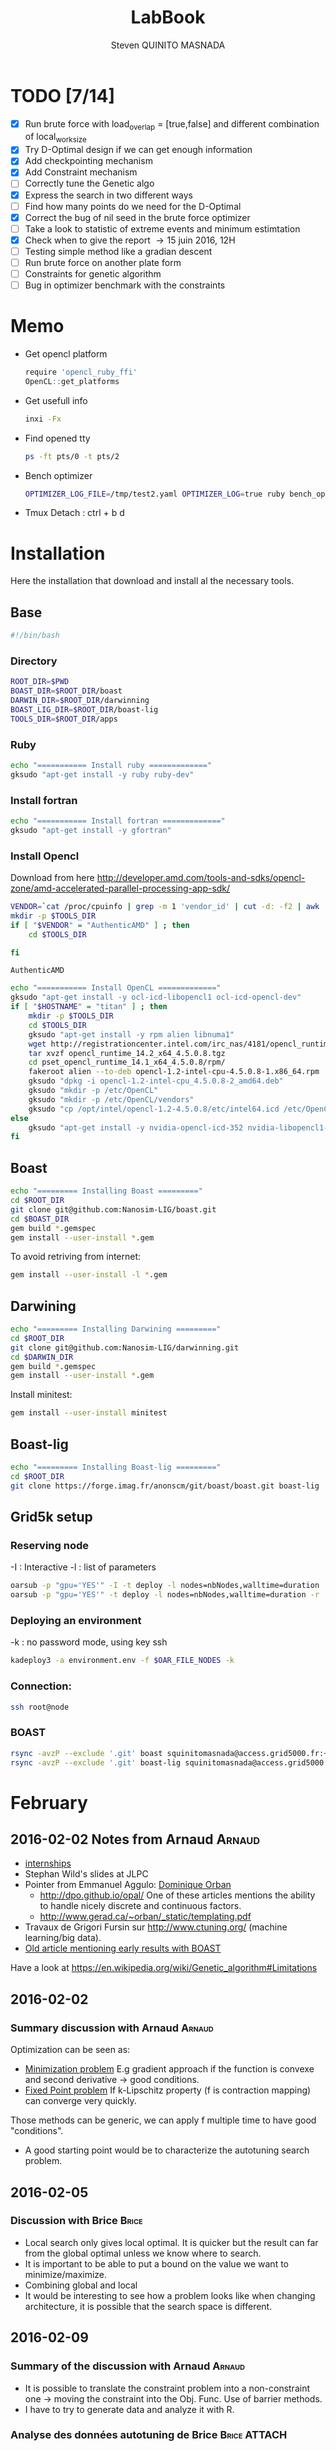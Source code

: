 #+TITLE:  LabBook
#+AUTHOR: Steven QUINITO MASNADA
#+BABEL: :tangle yes
#+TAGS: Arnaud(a) Brice(b) Script(s) Analysis R(r)

* TODO [7/14]
  - [X] Run brute force with load_overlap = [true,false]
    and different combination of local_work_size
  - [X] Try D-Optimal design if we can get enough information
  - [X] Add checkpointing mechanism
  - [X] Add Constraint mechanism
  - [ ] Correctly tune the Genetic algo
  - [X] Express the search in two different ways
  - [ ] Find how many points do we need for the D-Optimal
  - [X] Correct the bug of nil seed in the brute force optimizer
  - [ ] Take a look to statistic of extreme events and minimum
    estimtation
  - [X] Check when to give the report \to 15 juin 2016, 12H
  - [ ] Testing simple method like a gradian descent
  - [ ] Run brute force on another plate form 
  - [ ] Constraints for genetic algorithm
  - [ ] Bug in optimizer benchmark with the constraints
* Memo
  - Get opencl platform
    #+begin_src R :results output :session :exports both
      require 'opencl_ruby_ffi'
      OpenCL::get_platforms
    #+end_src
  - Get usefull info
    #+begin_src sh :results output :exports both
      inxi -Fx
    #+end_src
  - Find opened tty
    #+begin_src sh :results output :exports both
      ps -ft pts/0 -t pts/2    
    #+end_src
  - Bench optimizer
   #+begin_src sh :results output :exports both
     OPTIMIZER_LOG_FILE=/tmp/test2.yaml OPTIMIZER_LOG=true ruby bench_optimizer.rb test_parameters.yaml test.yaml
   #+end_src
  - Tmux
    Detach : ctrl + b d
* Installation
  Here the installation that download and install al the necessary tools.
** Base
   #+begin_src sh :results output :exports both :tangle ../setup.sh
     #!/bin/bash
   #+end_src
*** Directory
    #+begin_src sh :results output :exports both :tangle ../setup.sh
      ROOT_DIR=$PWD
      BOAST_DIR=$ROOT_DIR/boast
      DARWIN_DIR=$ROOT_DIR/darwinning
      BOAST_LIG_DIR=$ROOT_DIR/boast-lig
      TOOLS_DIR=$ROOT_DIR/apps
    #+end_src
*** Ruby
   #+begin_src sh :results output :exports both :tangle ../setup.sh
     echo "=========== Install ruby ============="
     gksudo "apt-get install -y ruby ruby-dev"
   #+end_src
*** Install fortran
    #+begin_src sh :results output :exports both :tangle ../setup.sh
      echo "=========== Install fortran ============="
      gksudo "apt-get install -y gfortran"
    #+end_src
*** Install Opencl
    Download from here http://developer.amd.com/tools-and-sdks/opencl-zone/amd-accelerated-parallel-processing-app-sdk/
    #+begin_src sh :results output :exports both
      VENDOR=`cat /proc/cpuinfo | grep -m 1 'vendor_id' | cut -d: -f2 | awk '{print $1}'`
      mkdir -p $TOOLS_DIR
      if [ "$VENDOR" = "AuthenticAMD" ] ; then
          cd $TOOLS_DIR
          
      fi
    #+end_src

    #+RESULTS:
    : AuthenticAMD

   #+begin_src sh :results output :exports both :tangle ../setup.sh
     echo "=========== Install OpenCL ============="
     gksudo "apt-get install -y ocl-icd-libopencl1 ocl-icd-opencl-dev"
     if [ "$HOSTNAME" = "titan" ] ; then
         mkdir -p $TOOLS_DIR
         cd $TOOLS_DIR
         gksudo "apt-get install -y rpm alien libnuma1"
         wget http://registrationcenter.intel.com/irc_nas/4181/opencl_runtime_14.2_x64_4.5.0.8.tgz
         tar xvzf opencl_runtime_14.2_x64_4.5.0.8.tgz
         cd pset_opencl_runtime_14.1_x64_4.5.0.8/rpm/
         fakeroot alien --to-deb opencl-1.2-intel-cpu-4.5.0.8-1.x86_64.rpm
         gksudo "dpkg -i opencl-1.2-intel-cpu_4.5.0.8-2_amd64.deb"
         gksudo "mkdir -p /etc/OpenCL"
         gksudo "mkdir -p /etc/OpenCL/vendors"
         gksudo "cp /opt/intel/opencl-1.2-4.5.0.8/etc/intel64.icd /etc/OpenCL/vendors/"
     else
         gksudo "apt-get install -y nvidia-opencl-icd-352 nvidia-libopencl1-352"
     fi
   #+end_src

** Boast
   #+begin_src sh :results output :exports both :tangle ../setup.sh
     echo "========= Installing Boast ========="
     cd $ROOT_DIR
     git clone git@github.com:Nanosim-LIG/boast.git
     cd $BOAST_DIR
     gem build *.gemspec
     gem install --user-install *.gem
   #+end_src
   
   To avoid retriving from internet:
   #+begin_src sh :results output :exports both
     gem install --user-install -l *.gem
   #+end_src

** Darwining
    #+begin_src sh :results output :exports both :tangle ../setup.sh
      echo "========= Installing Darwining ========="
      cd $ROOT_DIR
      git clone git@github.com:Nanosim-LIG/darwinning.git
      cd $DARWIN_DIR
      gem build *.gemspec
      gem install --user-install *.gem
    #+end_src

   Install minitest:
    #+begin_src sh :results output :exports both :tangle ../setup.sh
      gem install --user-install minitest
    #+end_src

** Boast-lig
    #+begin_src sh :results output :exports both :tangle ../setup.sh
      echo "========= Installing Boast-lig ========="
      cd $ROOT_DIR
      git clone https://forge.imag.fr/anonscm/git/boast/boast.git boast-lig
    #+end_src

** Grid5k setup
*** Reserving node
    -I : Interactive
    -l : list of parameters
    #+begin_src sh :results output :exports both
      oarsub -p "gpu='YES'" -I -t deploy -l nodes=nbNodes,walltime=duration
      oarsub -p "gpu='YES'" -t deploy -l nodes=nbNodes,walltime=duration -r 'yyyy-mm-dd hh:mm:ss'
    #+end_src
*** Deploying an environment
    -k : no password mode, using key ssh
    #+begin_src sh :results output :exports both
      kadeploy3 -a environment.env -f $OAR_FILE_NODES -k
    #+end_src
*** Connection:
     #+begin_src sh :results output :exports both
       ssh root@node
     #+end_src
*** BOAST
     #+begin_src sh :results output :exports both
       rsync -avzP --exclude '.git' boast squinitomasnada@access.grid5000.fr:~/grenoble/boast
       rsync -avzP --exclude '.git' boast-lig squinitomasnada@access.grid5000.fr:~/grenoble/boast
     #+end_src
* February
** 2016-02-02 Notes from Arnaud :Arnaud:
- [[http://mescal.imag.fr/membres/arnaud.legrand/research/M2R_boast.pdf][internships]]
- Stephan Wild's slides at JLPC
- Pointer from Emmanuel Aggulo: [[https://www.gerad.ca/~orban/papers.html][Dominique Orban]]
  - http://dpo.github.io/opal/ One of these articles mentions the
    ability to handle nicely discrete and continuous factors.
  - http://www.gerad.ca/~orban/_static/templating.pdf
- Travaux de Grigori Fursin sur http://www.ctuning.org/ (machine
  learning/big data).
- [[https://hal.inria.fr/hal-00872482][Old article mentioning early results with BOAST]]

Have a look at
https://en.wikipedia.org/wiki/Genetic_algorithm#Limitations
** 2016-02-02
*** Summary discussion with Arnaud :Arnaud:
    Optimization can be seen as:
    - _Minimization problem_
      E.g gradient approach if the function is convexe and second
      derivative \to good conditions.
    - _Fixed Point problem_
      If k-Lipschitz property (f is contraction mapping) can converge very quickly.
      
    Those methods can be generic, we can apply f multiple time to have
    good "conditions".

    - A good starting point would be to characterize the autotuning
      search problem.
** 2016-02-05
*** Discussion with Brice :Brice:
    - Local search only gives local optimal. It is quicker but the
      result can far from the global optimal unless we know where to
      search.
    - It is important to be able to put a bound on the value we want
      to minimize/maximize.
    - Combining global and local
    - It would be interesting to see how a problem looks like when
      changing architecture, it is possible that the search space is
      different.  
** 2016-02-09
*** Summary of the discussion with Arnaud :Arnaud:
    - It is possible to translate the constraint problem into a
      non-constraint one \to moving the constraint into the Obj. Func.
      Use of barrier methods.
    - I have to try to generate data and analyze it with R.
*** Analyse des données autotuning de Brice                         :Brice:ATTACH:
    Retrieved from Arnaud.
:PROPERTIES:
:Attachments: res_arnaud.txt
:ID:       f8f8e899-bef1-40b7-add3-788636a18c68
:END:      
    
Formatting of the data to use it with R:
#+BEGIN_SRC ruby :results output :exports both :var output = "/tmp/file.csv" input="../data/f8/f8e899-bef1-40b7-add3-788636a18c68/res_arnaud.txt"
  require 'yaml'
  require 'pp'

  h = YAML::load(File::open(input).read)

  t = []

  h.each { |e|
    e[:measurements].each { |m|
       t.push e[:parameters].clone.update({:x => m[:dimension][0], :y => m[:dimension][1], :duration => m[:duration]})
    }
  }

  # pp t

  # puts YAML::dump(t)

  File::open(output,"w") { |f|
    head = t.first
    f.puts head.each_key.collect { |k| k}.join(", ")
    # head.each_key.to_a.join(", ")

    t.each { |e|
      f.puts e.each_value.collect { |k| k}.join(", ")
    }
  }
#+END_SRC
    
#+RESULTS:

#+begin_src R :results output :session :exports both :var input="/tmp/file.csv"
df = read.csv(input,strip.white=T,header=T)
head(df)
dim(df)
#+end_src

#+RESULTS:
#+begin_example
  x_component_number vector_length y_component_number temporary_size
1                  1            16                  2              2
2                  1            16                  2              2
3                  1            16                  2              2
4                  1            16                  2              2
5                  1            16                  2              2
6                  4            16                  1              2
  vector_recompute load_overlap    x    y    duration
1             true        false  768  432 0.020760143
2             true        false 2560 1600 0.256392290
3             true        false 2048 2048 0.263635845
4             true        false 5760 3240 1.180488412
5             true        false 7680 4320 2.076793683
6            false         true  768  432 0.005698532
[1] 4000    9
#+end_example

#+begin_src R :results output :session :exports both
str(df);
summary(df);
#+end_src

#+RESULTS:
#+begin_example
'data.frame':	4000 obs. of  9 variables:
 $ x_component_number: int  1 1 1 1 1 4 4 4 4 4 ...
 $ vector_length     : int  16 16 16 16 16 16 16 16 16 16 ...
 $ y_component_number: int  2 2 2 2 2 1 1 1 1 1 ...
 $ temporary_size    : int  2 2 2 2 2 2 2 2 2 2 ...
 $ vector_recompute  : Factor w/ 2 levels "false","true": 2 2 2 2 2 1 1 1 1 1 ...
 $ load_overlap      : Factor w/ 2 levels "false","true": 1 1 1 1 1 2 2 2 2 2 ...
 $ x                 : int  768 2560 2048 5760 7680 768 2560 2048 5760 7680 ...
 $ y                 : int  432 1600 2048 3240 4320 432 1600 2048 3240 4320 ...
 $ duration          : num  0.0208 0.2564 0.2636 1.1805 2.0768 ...
 x_component_number vector_length  y_component_number temporary_size
 Min.   : 1.0       Min.   : 1.0   Min.   :1.00       Min.   :2     
 1st Qu.: 2.0       1st Qu.: 2.0   1st Qu.:1.75       1st Qu.:2     
 Median : 4.0       Median : 4.0   Median :2.50       Median :3     
 Mean   : 6.2       Mean   : 6.2   Mean   :2.50       Mean   :3     
 3rd Qu.: 8.0       3rd Qu.: 8.0   3rd Qu.:3.25       3rd Qu.:4     
 Max.   :16.0       Max.   :16.0   Max.   :4.00       Max.   :4     
 vector_recompute load_overlap       x              y           duration       
 false:2000       false:2000   Min.   : 768   Min.   : 432   Min.   :0.000204  
 true :2000       true :2000   1st Qu.:2048   1st Qu.:1600   1st Qu.:0.006667  
                               Median :2560   Median :2048   Median :0.023882  
                               Mean   :3763   Mean   :2328   Mean   :0.072823  
                               3rd Qu.:5760   3rd Qu.:3240   3rd Qu.:0.088747  
                               Max.   :7680   Max.   :4320   Max.   :3.472179
#+end_example

#+begin_src R :results output :session :exports both
df$flops = with(df, 9*(x-2)*(y-2)/duration)
#+end_src

#+RESULTS:

#+begin_src R :results output graphics :file (org-babel-temp-file "figure" ".png") :exports both :width 700 :height 700 :sessiona
plot(df[!(names(df)%in%c("duration"))]);
#+end_src

#+RESULTS:
[[file:/tmp/babel-30783Rp/figure30781gR.png]]


#+begin_src R :results output graphics :file (org-babel-temp-file "figure" ".png") :exports both :width 600 :height 400 :session
hist(df$flops)
#+end_src

#+RESULTS:
[[file:/tmp/babel-30783Rp/figure3078pJq.png]]


#+begin_src R :results output :session :exports both
names(df)
#+end_src

#+RESULTS:
:  [1] "x_component_number" "vector_length"      "y_component_number"
:  [4] "temporary_size"     "vector_recompute"   "load_overlap"
:  [7] "x"                  "y"                  "duration"
: [10] "flops"


#+begin_src R :results output :session :exports both
summary(lm(data=df, flops ~ (x_component_number + y_component_number + vector_length +
                            factor(temporary_size) + factor(vector_recompute) + factor(load_overlap) +
                            x + y)))
#+end_src

#+RESULTS:
#+begin_example
 
Call:
lm(formula = flops ~ (x_component_number + y_component_number + 
    vector_length + factor(temporary_size) + factor(vector_recompute) + 
    factor(load_overlap) + x + y), data = df)

Residuals:
       Min         1Q     Median         3Q        Max 
-4.532e+09 -1.340e+09 -4.478e+08  5.483e+08  1.239e+10 

Coefficients:
                               Estimate Std. Error t value Pr(>|t|)    
(Intercept)                   827765774  145444921   5.691 1.35e-08 ***
x_component_number            168354043    6796767  24.770  < 2e-16 ***
y_component_number            324149508   33163768   9.774  < 2e-16 ***
vector_length                  -7796884    6796767  -1.147 0.251390    
factor(temporary_size)4      -281970610   74156439  -3.802 0.000145 ***
factor(vector_recompute)true -178649163   74156439  -2.409 0.016038 *  
factor(load_overlap)true      518930201   74156439   6.998 3.04e-12 ***
x                               -104684      60695  -1.725 0.084649 .  
y                                291403     115655   2.520 0.011788 *  
---
Signif. codes:  0 ‘***’ 0.001 ‘**’ 0.01 ‘*’ 0.05 ‘.’ 0.1 ‘ ’ 1

Residual standard error: 2.345e+09 on 3991 degrees of freedom
Multiple R-squared:  0.1661,	Adjusted R-squared:  0.1645 
F-statistic: 99.39 on 8 and 3991 DF,  p-value: < 2.2e-16
#+end_example

Bon, on n'y comprends pas grand chose, il y a un R^2 tout petit et
quand on regarde le plot d'interactions précédent, on peut aisément
voir que =vector_length= ou =x_component_number= ne sont pas du tout
linéaires et qu'un modèle quadratique serait plus approprié. D'autre
part, il y a potentiellement des interactions entre ces différents
facteurs. Voyons ce que cela donne

#+begin_src R :results output :session :exports both
summary(lm(data=df, flops ~ (x_component_number + I(x_component_number^2) +
                            y_component_number + I(y_component_number^2) +
                            vector_length      + I(vector_length^2) +
                            factor(temporary_size) + factor(vector_recompute) + factor(load_overlap) +
                            x + y)^2))
#+end_src

#+RESULTS:
#+begin_example
 
Call:
lm(formula = flops ~ (x_component_number + I(x_component_number^2) + 
    y_component_number + I(y_component_number^2) + vector_length + 
    I(vector_length^2) + factor(temporary_size) + factor(vector_recompute) + 
    factor(load_overlap) + x + y)^2, data = df)

Residuals:
       Min         1Q     Median         3Q        Max 
-5.030e+09 -6.204e+08 -1.971e+07  5.541e+08  6.033e+09 

Coefficients:
                                                        Estimate Std. Error
(Intercept)                                            3.138e+09  5.423e+08
x_component_number                                    -8.962e+08  1.090e+08
I(x_component_number^2)                                1.128e+07  1.011e+07
y_component_number                                    -6.111e+08  5.901e+08
I(y_component_number^2)                               -9.967e+07  2.167e+08
vector_length                                         -8.809e+08  1.090e+08
I(vector_length^2)                                    -2.535e+07  1.011e+07
factor(temporary_size)4                                2.232e+09  2.461e+08
factor(vector_recompute)true                          -7.003e+08  2.461e+08
factor(load_overlap)true                              -2.130e+09  2.461e+08
x                                                      3.832e+05  1.991e+05
y                                                     -6.403e+05  3.719e+05
x_component_number:I(x_component_number^2)             1.452e+06  3.490e+05
x_component_number:y_component_number                  2.094e+08  7.516e+07
x_component_number:I(y_component_number^2)            -2.324e+07  1.480e+07
x_component_number:vector_length                       4.965e+08  1.203e+07
x_component_number:I(vector_length^2)                 -2.907e+07  6.795e+05
x_component_number:factor(temporary_size)4            -8.615e+07  2.960e+07
x_component_number:factor(vector_recompute)true        2.159e+08  2.960e+07
x_component_number:factor(load_overlap)true            2.061e+08  2.960e+07
x_component_number:x                                  -1.128e+04  2.422e+04
x_component_number:y                                   5.191e+04  4.616e+04
I(x_component_number^2):y_component_number            -8.905e+06  4.245e+06
I(x_component_number^2):I(y_component_number^2)        6.882e+05  8.357e+05
I(x_component_number^2):vector_length                 -2.094e+07  6.795e+05
I(x_component_number^2):I(vector_length^2)             1.273e+06  3.837e+04
I(x_component_number^2):factor(temporary_size)4        2.743e+06  1.671e+06
I(x_component_number^2):factor(vector_recompute)true  -1.063e+07  1.671e+06
I(x_component_number^2):factor(load_overlap)true      -7.750e+06  1.671e+06
I(x_component_number^2):x                             -1.683e+02  1.368e+03
I(x_component_number^2):y                             -9.343e+02  2.607e+03
y_component_number:I(y_component_number^2)             3.670e+07  2.713e+07
y_component_number:vector_length                       6.273e+08  7.516e+07
y_component_number:I(vector_length^2)                 -3.551e+07  4.245e+06
y_component_number:factor(temporary_size)4            -1.989e+08  1.849e+08
y_component_number:factor(vector_recompute)true       -1.776e+07  1.849e+08
y_component_number:factor(load_overlap)true            3.792e+08  1.849e+08
y_component_number:x                                  -6.029e+04  1.513e+05
y_component_number:y                                   1.512e+05  2.884e+05
I(y_component_number^2):vector_length                 -8.728e+07  1.480e+07
I(y_component_number^2):I(vector_length^2)             4.942e+06  8.357e+05
I(y_component_number^2):factor(temporary_size)4        2.857e+07  3.640e+07
I(y_component_number^2):factor(vector_recompute)true   4.712e+06  3.640e+07
I(y_component_number^2):factor(load_overlap)true      -7.237e+07  3.640e+07
I(y_component_number^2):x                              9.786e+03  2.979e+04
I(y_component_number^2):y                             -2.360e+04  5.677e+04
vector_length:I(vector_length^2)                       4.587e+06  3.490e+05
vector_length:factor(temporary_size)4                 -7.301e+08  2.960e+07
vector_length:factor(vector_recompute)true             6.302e+07  2.960e+07
vector_length:factor(load_overlap)true                 5.385e+08  2.960e+07
vector_length:x                                       -6.791e+04  2.422e+04
vector_length:y                                        1.823e+05  4.616e+04
I(vector_length^2):factor(temporary_size)4             4.266e+07  1.671e+06
I(vector_length^2):factor(vector_recompute)true       -6.746e+06  1.671e+06
I(vector_length^2):factor(load_overlap)true           -2.998e+07  1.671e+06
I(vector_length^2):x                                   3.807e+03  1.368e+03
I(vector_length^2):y                                  -1.029e+04  2.607e+03
factor(temporary_size)4:factor(vector_recompute)true  -2.517e+08  7.280e+07
factor(temporary_size)4:factor(load_overlap)true      -1.834e+08  7.280e+07
factor(temporary_size)4:x                              2.555e+04  5.959e+04
factor(temporary_size)4:y                             -6.267e+04  1.135e+05
factor(vector_recompute)true:factor(load_overlap)true  3.116e+08  7.280e+07
factor(vector_recompute)true:x                        -1.071e+04  5.959e+04
factor(vector_recompute)true:y                        -1.125e+03  1.135e+05
factor(load_overlap)true:x                            -4.277e+04  5.959e+04
factor(load_overlap)true:y                             1.277e+05  1.135e+05
x:y                                                   -3.127e+01  8.001e+00
                                                      t value Pr(>|t|)    
(Intercept)                                             5.787 7.71e-09 ***
x_component_number                                     -8.226 2.61e-16 ***
I(x_component_number^2)                                 1.116 0.264635    
y_component_number                                     -1.036 0.300474    
I(y_component_number^2)                                -0.460 0.645550    
vector_length                                          -8.085 8.20e-16 ***
I(vector_length^2)                                     -2.508 0.012185 *  
factor(temporary_size)4                                 9.070  < 2e-16 ***
factor(vector_recompute)true                           -2.845 0.004461 ** 
factor(load_overlap)true                               -8.653  < 2e-16 ***
x                                                       1.925 0.054320 .  
y                                                      -1.722 0.085220 .  
x_component_number:I(x_component_number^2)              4.160 3.25e-05 ***
x_component_number:y_component_number                   2.786 0.005366 ** 
x_component_number:I(y_component_number^2)             -1.571 0.116374    
x_component_number:vector_length                       41.266  < 2e-16 ***
x_component_number:I(vector_length^2)                 -42.784  < 2e-16 ***
x_component_number:factor(temporary_size)4             -2.911 0.003622 ** 
x_component_number:factor(vector_recompute)true         7.294 3.62e-13 ***
x_component_number:factor(load_overlap)true             6.964 3.85e-12 ***
x_component_number:x                                   -0.466 0.641385    
x_component_number:y                                    1.125 0.260777    
I(x_component_number^2):y_component_number             -2.098 0.035992 *  
I(x_component_number^2):I(y_component_number^2)         0.823 0.410285    
I(x_component_number^2):vector_length                 -30.818  < 2e-16 ***
I(x_component_number^2):I(vector_length^2)             33.185  < 2e-16 ***
I(x_component_number^2):factor(temporary_size)4         1.641 0.100889    
I(x_component_number^2):factor(vector_recompute)true   -6.362 2.21e-10 ***
I(x_component_number^2):factor(load_overlap)true       -4.637 3.66e-06 ***
I(x_component_number^2):x                              -0.123 0.902113    
I(x_component_number^2):y                              -0.358 0.720055    
y_component_number:I(y_component_number^2)              1.353 0.176258    
y_component_number:vector_length                        8.346  < 2e-16 ***
y_component_number:I(vector_length^2)                  -8.365  < 2e-16 ***
y_component_number:factor(temporary_size)4             -1.076 0.282210    
y_component_number:factor(vector_recompute)true        -0.096 0.923490    
y_component_number:factor(load_overlap)true             2.051 0.040360 *  
y_component_number:x                                   -0.398 0.690373    
y_component_number:y                                    0.524 0.600107    
I(y_component_number^2):vector_length                  -5.898 3.98e-09 ***
I(y_component_number^2):I(vector_length^2)              5.913 3.64e-09 ***
I(y_component_number^2):factor(temporary_size)4         0.785 0.432530    
I(y_component_number^2):factor(vector_recompute)true    0.129 0.897005    
I(y_component_number^2):factor(load_overlap)true       -1.988 0.046879 *  
I(y_component_number^2):x                               0.328 0.742588    
I(y_component_number^2):y                              -0.416 0.677657    
vector_length:I(vector_length^2)                       13.144  < 2e-16 ***
vector_length:factor(temporary_size)4                 -24.670  < 2e-16 ***
vector_length:factor(vector_recompute)true              2.130 0.033270 *  
vector_length:factor(load_overlap)true                 18.195  < 2e-16 ***
vector_length:x                                        -2.804 0.005077 ** 
vector_length:y                                         3.949 7.98e-05 ***
I(vector_length^2):factor(temporary_size)4             25.523  < 2e-16 ***
I(vector_length^2):factor(vector_recompute)true        -4.036 5.54e-05 ***
I(vector_length^2):factor(load_overlap)true           -17.935  < 2e-16 ***
I(vector_length^2):x                                    2.782 0.005421 ** 
I(vector_length^2):y                                   -3.948 8.03e-05 ***
factor(temporary_size)4:factor(vector_recompute)true   -3.458 0.000551 ***
factor(temporary_size)4:factor(load_overlap)true       -2.518 0.011825 *  
factor(temporary_size)4:x                               0.429 0.668131    
factor(temporary_size)4:y                              -0.552 0.581004    
factor(vector_recompute)true:factor(load_overlap)true   4.279 1.92e-05 ***
factor(vector_recompute)true:x                         -0.180 0.857361    
factor(vector_recompute)true:y                         -0.010 0.992093    
factor(load_overlap)true:x                             -0.718 0.472966    
factor(load_overlap)true:y                              1.124 0.260960    
x:y                                                    -3.909 9.43e-05 ***
---
Signif. codes:  0 ‘***’ 0.001 ‘**’ 0.01 ‘*’ 0.05 ‘.’ 0.1 ‘ ’ 1

Residual standard error: 1.151e+09 on 3933 degrees of freedom
Multiple R-squared:  0.802,	Adjusted R-squared:  0.7987 
F-statistic: 241.3 on 66 and 3933 DF,  p-value: < 2.2e-16
#+end_example

Bon, là, c'est pas mal, le R^2 n'est pas ridicule et bien des
paramètres sont non significatifs (dont =x= et =y= mais on peut voir que
=x*y= l'est...).


Idéalement, on voudrait donc maintenant réduire le modèle. J'enlève
ceux qui semblent sans importance: =x=, =y=, =y_component_number=. C'est un
peu pénible car =I(x_component_number^2)= est non significatif mais sa
contribution s'est perdue dans les interactions avec les autres
paramètres. On voit l'intérêt qu'il y aurait ici à utiliser une
approche MDL... D'autre part, certains paramètres semblent significatifs
sans pour autant être importants (par exemple =vector_recompute=)

#+begin_src R :results output :session :exports both
summary(lm(data=df, flops ~ (x_component_number + I(x_component_number^2) +
                            vector_length      + I(vector_length^2) +
                            factor(temporary_size) + factor(vector_recompute) + factor(load_overlap))^2))
#+end_src

#+RESULTS:
#+begin_example

Call:
lm(formula = flops ~ (x_component_number + I(x_component_number^2) +
    vector_length + I(vector_length^2) + factor(temporary_size) +
    factor(vector_recompute) + factor(load_overlap))^2, data = df)

Residuals:
       Min         1Q     Median         3Q        Max
-5.459e+09 -6.205e+08 -2.736e+07  5.874e+08  6.409e+09

Coefficients:
                                                        Estimate Std. Error
(Intercept)                                            1.531e+09  1.873e+08
x_component_number                                    -4.687e+08  7.410e+07
I(x_component_number^2)                               -8.632e+06  9.824e+06
vector_length                                          2.015e+08  7.410e+07
I(vector_length^2)                                    -8.669e+07  9.824e+06
factor(temporary_size)4                                1.900e+09  1.393e+08a
factor(vector_recompute)true                          -7.523e+08  1.393e+08
factor(load_overlap)true                              -1.588e+09  1.393e+08
x_component_number:I(x_component_number^2)             1.452e+06  3.868e+05
x_component_number:vector_length                       4.965e+08  1.333e+07
x_component_number:I(vector_length^2)                 -2.907e+07  7.531e+05
x_component_number:factor(temporary_size)4            -8.615e+07  3.280e+07
x_component_number:factor(vector_recompute)true        2.159e+08  3.280e+07
x_component_number:factor(load_overlap)true            2.061e+08  3.280e+07
I(x_component_number^2):vector_length                 -2.094e+07  7.531e+05
I(x_component_number^2):I(vector_length^2)             1.273e+06  4.253e+04
I(x_component_number^2):factor(temporary_size)4        2.743e+06  1.853e+06
I(x_component_number^2):factor(vector_recompute)true  -1.063e+07  1.853e+06
I(x_component_number^2):factor(load_overlap)true      -7.750e+06  1.853e+06
vector_length:I(vector_length^2)                       4.587e+06  3.868e+05
vector_length:factor(temporary_size)4                 -7.301e+08  3.280e+07
vector_length:factor(vector_recompute)true             6.302e+07  3.280e+07
vector_length:factor(load_overlap)true                 5.385e+08  3.280e+07
I(vector_length^2):factor(temporary_size)4             4.266e+07  1.853e+06
I(vector_length^2):factor(vector_recompute)true       -6.746e+06  1.853e+06
I(vector_length^2):factor(load_overlap)true           -2.998e+07  1.853e+06
factor(temporary_size)4:factor(vector_recompute)true  -2.517e+08  8.070e+07
factor(temporary_size)4:factor(load_overlap)true      -1.834e+08  8.070e+07
factor(vector_recompute)true:factor(load_overlap)true  3.116e+08  8.070e+07
                                                      t value Pr(>|t|)
(Intercept)                                             8.175 3.93e-16 ***
x_component_number                                     -6.325 2.81e-10 ***
I(x_component_number^2)                                -0.879 0.379645
vector_length                                           2.720 0.006564 **
I(vector_length^2)                                     -8.824  < 2e-16 ***
factor(temporary_size)4                                13.641  < 2e-16 ***
factor(vector_recompute)true                           -5.402 6.99e-08 ***
factor(load_overlap)true                              -11.406  < 2e-16 ***
x_component_number:I(x_component_number^2)              3.753 0.000177 ***
x_component_number:vector_length                       37.231  < 2e-16 ***
x_component_number:I(vector_length^2)                 -38.600  < 2e-16 ***
x_component_number:factor(temporary_size)4             -2.626 0.008662 **
x_component_number:factor(vector_recompute)true         6.581 5.29e-11 ***
x_component_number:factor(load_overlap)true             6.283 3.67e-10 ***
I(x_component_number^2):vector_length                 -27.804  < 2e-16 ***
I(x_component_number^2):I(vector_length^2)             29.940  < 2e-16 ***
I(x_component_number^2):factor(temporary_size)4         1.480 0.138824
I(x_component_number^2):factor(vector_recompute)true   -5.740 1.02e-08 ***
I(x_component_number^2):factor(load_overlap)true       -4.183 2.94e-05 ***
vector_length:I(vector_length^2)                       11.859  < 2e-16 ***
vector_length:factor(temporary_size)4                 -22.257  < 2e-16 ***
vector_length:factor(vector_recompute)true              1.921 0.054764 .
vector_length:factor(load_overlap)true                 16.415  < 2e-16 ***
I(vector_length^2):factor(temporary_size)4             23.028  < 2e-16 ***
I(vector_length^2):factor(vector_recompute)true        -3.641 0.000275 ***
I(vector_length^2):factor(load_overlap)true           -16.182  < 2e-16 ***
factor(temporary_size)4:factor(vector_recompute)true   -3.119 0.001825 **
factor(temporary_size)4:factor(load_overlap)true       -2.272 0.023127 *
factor(vector_recompute)true:factor(load_overlap)true   3.861 0.000115 ***
---
Signif. codes:  0 ‘***’ 0.001 ‘**’ 0.01 ‘*’ 0.05 ‘.’ 0.1 ‘ ’ 1

Residual standard error: 1.276e+09 on 3971 degrees of freedom
Multiple R-squared:  0.7544,    Adjusted R-squared:  0.7526
F-statistic: 435.6 on 28 and 3971 DF,  p-value: < 2.2e-16
#+end_example

#+end_src

Y verrait-on plus clair en se concentrant sur les résultats
"intéressants". Pas sûr...

#+begin_src R :results output graphics :file (org-babel-temp-file "figure" ".png") :exports both :width 600 :height 600 :session
plot(df[df$flops>1E10 & df$temporary_size==2 & df$vector_length==8 & df$load_overlap=="true",!(names(df) %in% c("duration","x","y"))]) # ,"temporary_size","vector_length"
#+end_src

#+RESULTS:
[[file:/tmp/babel-30783Rp/figure30782Tw.png]]

But as we have less points and do not cover the parameter space,
fitting the previous model is now meaningless.

Entered on [2015-11-19 jeu. 20:56]
** 2016-02-11
   - Wrong hypothesis can lead to bad solution \to need to make less
     hypothesis as possible.
** 2016-02-16
   - Activate performance logs:
     #+begin_src sh :results output :exports both
     OPTIMIZER_LOG_FILE=file OPTIMIZER_LOG=true ruby prog.rb
   #+end_src
   - Using bench_optimizer:
     #+begin_src sh :results output :exports both
     OPTIMIZER_LOG_FILE=/tmp/test2.yaml OPTIMIZER_LOG=true ruby bench_optimizer.rb test_parameters.yaml test.yaml
   #+end_src
   - Let's try to make a first experiment and how look likes the
     optimization space of the Laplacian.rb by running brute force on
     adonis nodes to see if we can see something interesting, and
     compare it with Brice's results. Let's also run the experiment
     several time to see how is the variability. 
   - Send to grenoble:
     #+begin_src sh :results output :exports both :tangle ../scripts/send_to_grenoble.sh
       BASE="$PWD/../.."
       ssh squinitomasnada@access.grid5000.fr 'mkdir -p ~/grenoble/boast'
       rsync -avzP --exclude '.git' $BASE/boast squinitomasnada@access.grid5000.fr:~/grenoble/boast
       rsync -avzP --exclude '.git' $BASE/boast-lig squinitomasnada@access.grid5000.fr:~/grenoble/boast
       rsync -avzP --exclude '.git' $BASE/org/scripts squinitomasnada@access.grid5000.fr:~/grenoble/boast
     #+end_src
   - Send to nodes:
     #+begin_src sh :results output :exports both :tangle ../scripts/send_to_nodes.sh
       #!/bin/bash
       BASE="$PWD/.."
       PREV_NODE=''
       while read NODE; do
           if [[ "$NODE" != "$PREV_NODE" ]]; then
               ssh root@$NODE 'mkdir -p ~/boast'
               rsync -avzP --exclude '.git' $BASE/boast root@$NODE:~/boast
               rsync -avzP --exclude '.git' $BASE/boast-lig root@$NODE:~/boast
               rsync -avzP --exclude '.git' $BASE/scripts root@$NODE:~/boast
               PREV_NODE=$NODE
               fi
       done < $OAR_NODE_FILE

     #+end_src

   - The results below are obtained from different executions of
     Laplacian.rb on adonis platforms. The best configuration is found
     as follow:
     - For each configurations:
       - For each size of image [768x432, 2560x1600, 2048x2048, 5760x3240,
         7680x4320]:
         - Laplacian is computed 4 times:
           - Each time is calculated the average time to compute a
             pixel (for a given image)
           - Keep the minimum of the average time to compute a pixel
         - Make the average of the of the min the different size of
           image
       - Keep the best value.

     - Which more formally would look like this:
       min(avg_k(min_j(t_i))) 
       let:
       - t be an image
       - i \in {0..3} is the number of try
       - j \in {768x432,2560x1600,2048x2048,5760x3240,7680x4320} be the sizes of images
       - k \in X which is the set of configuration.

       Here are the best configurations found:
     - Adonis-5 15:32:21
       - [[file:../data/2016_02_19/15_32_21_adonis-5/Info15_32_21.org][Infos-Adonis-5]] 
       - [[file:../data/2016_02_19/15_32_21_adonis-5/Data15_32_21.yaml][Results-Adonis-5]] 
       - Best candidate:
         #+BEGIN_SRC 
         {:x_component_number=>1, :vector_length=>8, :y_component_number=>4, :temporary_size=>4, :vector_recompute=>false, :load_overlap=>false}
         6.381553113495854e-10
         #+END_SRC
     - Adonis-9 15:23:23
       - [[file:../data/2016_02_19/15_23_23_adonis-9/Info15_23_23.org][Infos-Adonis-9]] 
       - [[file:../data/2016_02_19/15_23_23_adonis-9/Data15_23_23.yaml][Results-Adonis-9]] 
       - Best candidate:
         #+BEGIN_SRC 
         {:x_component_number=>1, :vector_length=>16, :y_component_number=>4, :temporary_size=>4, :vector_recompute=>false, :load_overlap=>false}
         6.379672182710354e-10
         #+END_SRC
     - Adonis-6 15:42:14
       - [[file:../data/2016_02_19/15_42_14_adonis-6/Info15_42_14.org][Infos-Adonis-6]] 
       - [[file:../data/2016_02_19/15_42_14_adonis-6/Data15_42_14.yaml][Results-Adonis-6]] 
       - Best candidate:
         #+BEGIN_SRC 
         {:x_component_number=>8, :vector_length=>8, :y_component_number=>3, :temporary_size=>2, :vector_recompute=>true, :load_overlap=>false}
         1.7839996605890094e-09
         #+END_SRC
     - Adonis-2 15:51:36
       - [[file:../data/2016_02_19/15_51_36_adonis-2/Info15_51_36.org][Infos-Adonis-2]] 
       - [[file:../data/2016_02_19/15_51_36_adonis-2/Data15_51_36.yaml][Results-Adonis-2]] 
       - Best candidate:
         #+BEGIN_SRC 
         {:x_component_number=>8, :vector_length=>8, :y_component_number=>3, :temporary_size=>2, :vector_recompute=>false, :load_overlap=>false}
         1.7518950929881022e-09
         #+END_SRC
     It is seems we have a lot of variability (~3x)
   - Let's try to make some plots to see if the result have the same shape:
     - Formatting data:
       *Warning:* this is an outdated version
       #+BEGIN_SRC ruby
         require 'yaml'
         require 'pp'
         
         input = ARGV[0]
         
         # h = YAML::load(File::open("../data/2016_02_19/15_23_23_adonis-9/Data15_23_23.yaml").read)
         h = YAML::load(File::open(input).read)
         
         t = []
         t2 = []
         head = []
         
         h.first[0].each {|key, value| head.push key } 
         head.push :time_per_pixel
         
         h.each {|key, value| 
           t2 = []
           key.each { |key2, value2|
             t2.push value2
           }
           t2.push value
           t.push t2
         }
         
         # sorted = t.sort{ |a,b| (a[0] <=> b[0]) == 0 ? (a[1] <=> b[1]) == 0 ? (a[2] <=> b[2]) == 0 ? (a[3] <=> b[3]) == 0 ? a[4] ? a[5] ? 1 : 0 : 1 : (a[3] <=> b[3])  : (a[2] <=> b[2]) : (a[1] <=> b[1]) : (a[0] <=> b[0]) }
         
         File::open("/tmp/test.csv", "w"){ |f|
           f.puts head.collect{ |v| v }.join(", ")
           t.each{ |e|
             f.puts e.collect{ |v| v }.join(", ")
           }
         }
       #+END_SRC
     - Adonis-5 15:32:21
       #+begin_src sh :results output :exports both
         ruby ../scripts/format_data.rb ../data/2016_02_19/15_32_21_adonis-5/Data15_32_21.yaml
       #+end_src

       #+RESULTS:

       #+begin_src R :results output :session :exports both
         df <- read.csv("/tmp/test.csv",strip.white=T,header=T)
         attach(df)
         sorted <- df[order(x_component_number, vector_length, y_component_number, temporary_size, vector_recompute, load_overlap),]         
       #+end_src

       #+begin_src R :results output graphics :file (org-babel-temp-file "figure" ".png") :exports both :width 700 :height 500 :session
         plot(sorted$time_per_pixel)
       #+end_src

       #+RESULTS:
       [[file:/tmp/babel-13311ddc/figure133112eT.png]]
     - Adonis-9 15:23:23:
       #+begin_src sh :results output :exports both
         ruby ../scripts/format_data.rb ../data/2016_02_19/15_23_23_adonis-9/Data15_23_23.yaml
       #+end_src

       #+begin_src R :results output :session :exports both
         df <- read.csv("/tmp/test.csv",strip.white=T,header=T)
         attach(df)
         sorted <- df[order(x_component_number, vector_length, y_component_number, temporary_size, vector_recompute, load_overlap),]
       #+end_src

       #+begin_src R :results output graphics :file (org-babel-temp-file "figure" ".png") :exports both :width 700 :height 500 :session
         plot(sorted)
       #+end_src

       #+RESULTS:
       [[file:/tmp/babel-4721NXH/figure4721oFw.png]]
       #+begin_src R :results output graphics :file (org-babel-temp-file "figure" ".png") :exports both :width 700 :height 500 :session
         hist(sorted$time_per_pixel)
       #+end_src
   
       #+begin_src R :results output graphics :file (org-babel-temp-file "figure" ".png") :exports both :width 700 :height 500 :session
         plot(sorted$time_per_pixel)
       #+end_src

       #+RESULTS:
       [[file:/tmp/babel-12889xAc/figure12889LDa.png]]
     - Adonis-6 15:42:14
       #+begin_src sh :results output :exports both
         ruby ../scripts/format_data.rb ../data/2016_02_19/15_42_14_adonis-6/Data15_42_14.yaml
       #+end_src

       #+RESULTS:

       #+begin_src R :results output :session :exports both
         df <- read.csv("/tmp/test.csv",strip.white=T,header=T)
         attach(df)
         sorted <- df[order(x_component_number, vector_length, y_component_number, temporary_size, vector_recompute, load_overlap),]
       #+end_src

       #+RESULTS:
       : The following objects are masked from df (pos = 3):
       : 
       :     load_overlap, temporary_size, time_per_pixel, vector_length,
       :     vector_recompute, x_component_number, y_component_number

       #+begin_src R :results output graphics :file (org-babel-temp-file "figure" ".png") :exports both :width 700 :height 500 :session
         plot(sorted$time_per_pixel)
       #+end_src

       #+RESULTS:
       [[file:/tmp/babel-13311ddc/figure133113Ry.png]]

       #+begin_src R :results output graphics :file (org-babel-temp-file "figure" ".png") :exports both :width 700 :height 500 :session
         hist(sorted$time_per_pixel)
       #+end_src

       #+RESULTS:
       [[file:/tmp/babel-13311ddc/figure13311pbB.png]]
     - Adonis-2 15:51:36
       #+begin_src sh :results output :exports both
         ruby ../scripts/format_data.rb ../data/2016_02_19/15_51_36_adonis-2/Data15_51_36.yaml
       #+end_src

       #+RESULTS:

       #+begin_src R :results output :session :exports both
         df <- read.csv("/tmp/test.csv",strip.white=T,header=T)
         attach(df)
         sorted <- df[order(x_component_number, vector_length, y_component_number, temporary_size, vector_recompute, load_overlap),]         
       #+end_src

       #+RESULTS:
       : The following objects are masked from df (pos = 3):
       : 
       :     load_overlap, temporary_size, time_per_pixel, vector_length,
       :     vector_recompute, x_component_number, y_component_number
       : 
       : The following objects are masked from df (pos = 4):
       : 
       :     load_overlap, temporary_size, time_per_pixel, vector_length,
       :     vector_recompute, x_component_number, y_component_number

       #+begin_src R :results output graphics :file (org-babel-temp-file "figure" ".png") :exports both :width 700 :height 500 :session
         plot(sorted$time_per_pixel)
       #+end_src

       #+RESULTS:
       [[file:/tmp/babel-13311ddc/figure13311dEa.png]]
     - We can see that the structure is completly different between
       Adonis-5 and Adonis-6 it seemed to be due to some
       variability but Adonis-5 and Adonis-9 have the same structure
       and Adonis-6 and Adonis-2 also. So the difference is not
       related to a big variablity but to other things.
     - Lets have a look on Adonis-6 with another test:
       #+begin_src sh :results output :exports both
         ruby ../scripts/format_data.rb ../data/2016_02_22/15_14_33_adonis-6.grenoble.grid5000.fr/Data15_14_33.yaml
       #+end_src

       #+RESULTS:

       #+begin_src R :results output :session :exports both
         df <- read.csv("/tmp/test.csv",strip.white=T,header=T)
         attach(df)
         sorted <- df[order(x_component_number, vector_length, y_component_number, temporary_size, vector_recompute, load_overlap),]         
       #+end_src

       #+RESULTS:
       #+begin_example
       The following objects are masked from df (pos = 3):

           load_overlap, temporary_size, time_per_pixel, vector_length,
           vector_recompute, x_component_number, y_component_number

       The following objects are masked from df (pos = 4):

           load_overlap, temporary_size, time_per_pixel, vector_length,
           vector_recompute, x_component_number, y_component_number

       The following objects are masked from df (pos = 5):

           load_overlap, temporary_size, time_per_pixel, vector_length,
           vector_recompute, x_component_number, y_component_number
#+end_example

       #+begin_src R :results output graphics :file (org-babel-temp-file "figure" ".png") :exports both :width 700 :height 500 :session
         plot(sorted$time_per_pixel)
       #+end_src

       #+RESULTS:
       [[file:/tmp/babel-13311ddc/figure13311Rty.png]]

       - We have the same structure has before maybe there are some
         differences between Adonis platform.
** 2016-02-29
   - [X] Check if there are errors in the kernel computation
     Yes, there are!
   - [X] Check which implementation of OpenCL is used
     
   - Let's try with the check on adonis-9 and adonis-6:
     #+begin_src sh :session foo :results output :exports both 
       oarsub -p "gpu='YES' and network_address in ('adonis-9.grenoble.grid5000.fr', 'adonis-6.grenoble.grid5000.fr')" -t deploy -l nodes=2,walltime=3 -I
     #+end_src
   - Results adonis-6
     - 14:15:35
       #+begin_src sh :results output :exports both
         ruby ../scripts/format_data.rb ../data/2016_02_29/adonis-6.grenoble.grid5000.fr/14_15_35/Data14_15_35.yaml
       #+end_src

       #+RESULTS:

       #+begin_src R :results output :session :exports both
         df <- read.csv("/tmp/test.csv",strip.white=T,header=T)
         attach(df)
         sorted <- df[order(x_component_number, vector_length, y_component_number, temporary_size, vector_recompute, load_overlap),]         
       #+end_src

       #+RESULTS:

       #+begin_src R :results output graphics :file (org-babel-temp-file "figure" ".png") :exports both :width 700 :height 500 :session
         plot(sorted$time_per_pixel)
       #+end_src

       #+RESULTS:
       [[file:/tmp/babel-9562LHG/figure95629pq.png]]
      
     - 15:12:51
       #+begin_src sh :results output :exports both
         ruby ../scripts/format_data.rb ../data/2016_02_29/adonis-6.grenoble.grid5000.fr/15_12_51/Data15_12_51.yaml
       #+end_src

       #+RESULTS:

       #+begin_src R :results output :session :exports both
         df <- read.csv("/tmp/test.csv",strip.white=T,header=T)
         attach(df)
         sorted <- df[order(x_component_number, vector_length, y_component_number, temporary_size, vector_recompute, load_overlap),]         
       #+end_src

       #+RESULTS:
       : The following objects are masked from df (pos = 3):
       : 
       :     load_overlap, temporary_size, time_per_pixel, vector_length,
       :     vector_recompute, x_component_number, y_component_number

       #+begin_src R :results output graphics :file (org-babel-temp-file "figure" ".png") :exports both :width 700 :height 500 :session
         plot(sorted$time_per_pixel)
       #+end_src

       #+RESULTS:
       [[file:/tmp/babel-9562LHG/figure9562WSM.png]]
   - Results adonis-9
     - 14:08:07
       #+begin_src sh :results output :exports both
         ruby ../scripts/format_data.rb ../data/2016_02_29/adonis-9.grenoble.grid5000.fr/14_08_07/Data14_08_07.yaml
       #+end_src

       #+RESULTS:

       #+begin_src R :results output :session :exports both
         df <- read.csv("/tmp/test.csv",strip.white=T,header=T)
         attach(df)
         sorted <- df[order(x_component_number, vector_length, y_component_number, temporary_size, vector_recompute, load_overlap),]         
       #+end_src

       #+RESULTS:
       : The following objects are masked from df (pos = 3):
       : 
       :     load_overlap, temporary_size, time_per_pixel, vector_length,
       :     vector_recompute, x_component_number, y_component_number
       : 
       : The following objects are masked from df (pos = 4):
       : 
       :     load_overlap, temporary_size, time_per_pixel, vector_length,
       :     vector_recompute, x_component_number, y_component_number

       #+begin_src R :results output graphics :file (org-babel-temp-file "figure" ".png") :exports both :width 700 :height 500 :session
         plot(sorted$time_per_pixel)
       #+end_src

       #+RESULTS:
       [[file:/tmp/babel-9562LHG/figure9562K7k.png]]
     - 15:05:38
       #+begin_src sh :results output :exports both
         ruby ../scripts/format_data.rb ../data/2016_02_29/adonis-9.grenoble.grid5000.fr/15_05_38/Data15_05_38.yaml
       #+end_src

       #+RESULTS:

       #+begin_src R :results output :session :exports both
         df <- read.csv("/tmp/test.csv",strip.white=T,header=T)
         attach(df)
         sorted <- df[order(x_component_number, vector_length, y_component_number, temporary_size, vector_recompute, load_overlap),]         
       #+end_src

       #+RESULTS:

       #+begin_src R :results output graphics :file (org-babel-temp-file "figure" ".png") :exports both :width 700 :height 500 :session
         plot(sorted$time_per_pixel)
       #+end_src

       #+RESULTS:
       [[file:/tmp/babel-9562LHG/figure9562YGy.png]]

       #+begin_src R :results output graphics :file (org-babel-temp-file "figure" ".png") :exports both :width 700 :height 500 :session
         plot(sorted)
       #+end_src

       #+RESULTS:
       [[file:/tmp/babel-10001xgG/figure10001vhG.png]]


   - The previous differences we had between adonis-6 and adonis-9
     came from the fact that on one machine the nvidia implementation
     of the opencl was not used.
* Mars
** 2016-03-01
 - Result on a machine with a GPU Nvidia GTX960 
   - [[file:../data/2016_03_01/pantheon/22_11_09/Info22_11_09.org][Conditions of experiment]]
   - [[file:../data/2016_03_01/pantheon/22_11_09/Data22_11_09_parameters.yaml][Search space]]
   - [[file:../data/2016_03_01/pantheon/22_11_09/Data22_11_09.yaml][Results of experiment]]
 - Observations:    
       #+begin_src sh :results output :exports both
         ruby ../scripts/format_data.rb ../data/2016_03_01/pantheon/22_11_09/Data22_11_09.yaml
       #+end_src

       #+RESULTS:

   - Best candidate:
     #+begin_src R :results output :session :exports both
       df <- read.csv("/tmp/test.csv",strip.white=T,header=T)
       df[df$time_per_pixel==min(df$time_per_pixel),]
     #+end_src

     #+RESULTS:
     :    x_component_number vector_length y_component_number temporary_size
     : 33                  1             1                  4              4
     :    vector_recompute load_overlap time_per_pixel
     : 33            false        false   1.432887e-10

   - Lets plot simply the result
       #+begin_src R :results output graphics :file img/not_ordered.png :exports both :width 700 :height 500 :session
         plot(df$time_per_pixel)
       #+end_src

       #+RESULTS:
       [[file:img/not_ordered.png]]
     - Here we can see no structure because the configuration are
       generated in random order 
   - Now lets try plot in certain order
       #+begin_src R :results output graphics :file img/ordered.png :exports both :width 700 :height 500 :session
         attach(df)
         sorted <- df[order(x_component_number, vector_length, y_component_number, temporary_size, vector_recompute, load_overlap),]         
         plot(sorted$time_per_pixel)
       #+end_src

       #+RESULTS:
     [[file:img/ordered.png]]

       #+begin_src R :results output graphics :file img/another_order.png :exports both :width 700 :height 500 :session
         df <- read.csv("/tmp/test.csv",strip.white=T,header=T)
         attach(df)
         sorted <- df[order(y_component_number, x_component_number,  temporary_size, vector_length,  vector_recompute, load_overlap),]         

         plot(sorted$time_per_pixel)
       #+end_src

       #+RESULTS:
     [[file:img/another_order.png]]

   - Lets see what are the parameters that have the bigger impact:
     #+begin_src R :results output :session :exports both
       head(df)
     #+end_src

     #+RESULTS:
     #+begin_example
     x_component_number vector_length y_component_number temporary_size
     1                  1             2                  3              2
     2                  1             2                  1              2
     3                  4             2                  1              2
     4                 16             8                  3              4
     5                  2             4                  4              4
     6                  8             1                  3              4
     vector_recompute load_overlap time_per_pixel
     1            false        false   1.604461e-10
     2             true         true   4.561930e-10
     3            false         true   3.974526e-10
     4             true        false   5.710954e-10
     5            false        false   1.572302e-10
     6            false         true   3.197862e-10
     #+end_example

     #+begin_src R :results output :session :exports both
       summary(lm(data=df,time_per_pixel ~ x_component_number + vector_length + y_component_number + vector_recompute  )) # + temporary_size + load_overlap
     #+end_src

     #+RESULTS:
     #+begin_example
     
     Call:
     lm(formula = time_per_pixel ~ x_component_number + vector_length + 
     y_component_number + vector_recompute, data = df)
     
     Residuals:
       Min         1Q     Median         3Q        Max 
     -3.494e-10 -1.409e-10 -3.041e-11  8.200e-11  1.627e-09 
     
     Coefficients:
                       Estimate Std. Error t value Pr(>|t|)    
     (Intercept)           2.770e-10  2.622e-11  10.567   <2e-16 ***
     x_component_number    1.364e-11  1.552e-12   8.785   <2e-16 ***
     vector_length         2.308e-11  1.552e-12  14.870   <2e-16 ***
     y_component_number   -6.680e-11  7.575e-12  -8.819   <2e-16 ***
     vector_recomputetrue  2.162e-10  1.694e-11  12.763   <2e-16 ***
     ---
     Signif. codes:  0 ‘***’ 0.001 ‘**’ 0.01 ‘*’ 0.05 ‘.’ 0.1 ‘ ’ 1
     
     Residual standard error: 2.395e-10 on 795 degrees of freedom
     Multiple R-squared:  0.404,	Adjusted R-squared:  0.401 
     F-statistic: 134.7 on 4 and 795 DF,  p-value: < 2.2e-16
     #+end_example

     We can see that temporary_size and load_overlap don't any impact on
     the result.

   - By keeping the best value for the most important parameters we can
    get the best times per pixel
     #+begin_src R :results output :session :exports both
       x = min(df$x_component_number)
       v = min(df$vector_length)
       y = max(df$y_component_number)
       min(df$time_per_pixel)
       df[df$x_component_number==x & df$y_component_number==y & df$vector_length == v & df$vector_recompute == "false", ]
     #+end_src

     #+RESULTS:
     #+begin_example
     [1] 1.432887e-10
     x_component_number vector_length y_component_number temporary_size
     33                   1             1                  4              4
     165                  1             1                  4              4
     389                  1             1                  4              2
     789                  1             1                  4              2
     vector_recompute load_overlap time_per_pixel
     33             false        false   1.432887e-10
     165            false         true   1.436893e-10
     389            false         true   1.449263e-10
     789            false        false   1.444410e-10
     #+end_example

   - Now can make the same conclusion by using less measurement. For
    example here we try to take 80 points at with a totally random
    strategy and we most of the time we can get which are the more
    important parameters.
     #+begin_src R :results output :session :exports both
       summary(lm(data=df[sample(size = 80, x = 1:length(df$time_per_pixel),replace = F),],time_per_pixel ~ x_component_number + vector_length + y_component_number + vector_recompute + temporary_size + load_overlap )) 
     #+end_src

     #+RESULTS:
     #+begin_example

     Call:
     lm(formula = time_per_pixel ~ x_component_number + vector_length + 
     y_component_number + vector_recompute + temporary_size + 
     load_overlap, data = df[sample(size = 80, x = 1:length(df$time_per_pixel), 
     replace = F), ])
     
     Residuals:
       Min         1Q     Median         3Q        Max 
     -1.750e-10 -5.990e-11 -1.045e-11  4.103e-11  3.183e-10 
     
     Coefficients:
                       Estimate Std. Error t value Pr(>|t|)    
     (Intercept)           3.554e-10  5.668e-11   6.270 2.28e-08 ***
     x_component_number    2.519e-11  2.210e-12  11.398  < 2e-16 ***
     vector_length         8.272e-12  2.308e-12   3.584 0.000608 ***
     y_component_number   -7.489e-11  1.211e-11  -6.183 3.27e-08 ***
     vector_recomputetrue  1.145e-10  2.437e-11   4.697 1.21e-05 ***
     temporary_size       -1.910e-11  1.217e-11  -1.570 0.120790    
     load_overlaptrue      5.258e-12  2.413e-11   0.218 0.828133    
     ---
     Signif. codes:  0 ‘***’ 0.001 ‘**’ 0.01 ‘*’ 0.05 ‘.’ 0.1 ‘ ’ 1
     
     Residual standard error: 1.062e-10 on 73 degrees of freedom
     Multiple R-squared:  0.7412,	Adjusted R-squared:   0.72 
     F-statistic: 34.85 on 6 and 73 DF,  p-value: < 2.2e-16
     #+end_example

     #+end_src
   - Lets try better order
       #+begin_src R :results output graphics :file img/ordered_1.png :exports both :width 700 :height 500 :session
                  df <- read.csv("/tmp/test.csv",strip.white=T,header=T)
                  attach(df)
                  # sorted <- df[order(x_component_number, -y_component_number, vector_length, vector_recompute, temporary_size, load_overlap ),]         
                  # sorted <- df[order( -vector_recompute, x_component_number, -y_component_number, vector_length, temporary_size, load_overlap),]        
                  # sorted <- df[order( -vector_recompute, x_component_number, -y_component_number, vector_length),]         
                  # sorted <- df[order(vector_length, -vector_recompute, -y_component_number, x_component_number),]         
                                                 # sorted <- df[order(x_component_number, -y_component_number, -vector_recompute, vector_length),]        
                  sorted <- df[order(x_component_number, -y_component_number, -vector_recompute, vector_length),]         
                  plot(sorted$time_per_pixel)
       #+end_src

       #+RESULTS:
       [[file:img/ordered_1.png]]

** 2016-03-02
*** Meeting report
    Atlas ~ brute force?
    Berkley autotuning
    - Next meeting : 4 avril 14h
** 2016-03-07
*** Bruteforce on Pilipili2
**** Results
     - [[file:../data/2016_03_07/pilipili2/10_19_36/Info10_19_36.org][Conditions of experiment]]
     - [[file:../data/2016_03_07/pilipili2/10_19_36/Data10_19_36_parameters.yaml][Search space]]
     - [[file:../data/2016_03_07/pilipili2/10_19_36/Data10_19_36.yaml][Results of experiment]]
**** Observations
     #+begin_src sh :results output :exports both
       ruby ../scripts/format_data.rb ../data/2016_03_07/pilipili2/10_19_36/Data10_19_36.yaml
     #+end_src

     #+RESULTS:

     - The structure is close to what was obtained earlier with a
       GTX960 but they are some little differences. We can see that
       we have 5 groups of points due to the five value that can take
       x_component_number. And in this groups we can distinguish 4
       others which seems to be related to the y_component_number. 

       #+begin_src R :results output :session :exports both
         df <- read.csv("/tmp/test.csv",strip.white=T,header=T)
         attach(df)
         sorted <- df[order(x_component_number, -y_component_number, -vector_recompute, vector_length),]         
       #+end_src

       #+RESULTS:
       : Warning message:
       : In Ops.factor(vector_recompute) : ‘-’ not meaningful for factors

     - *Warning* it seems that the result are not coherent:
       #+begin_src R :results output :session :exports both
         df[df$time_per_pixel==min(df$time_per_pixel),]
       #+end_src

       #+RESULTS:
       :     x_component_number vector_length y_component_number temporary_size
       : 605                  4            16                  4              4
       :     vector_recompute load_overlap time_per_pixel
       : 605            false        false   1.747586e-10


       #+begin_src R :results output graphics :file img/pilipili2_gtx960_order.png :exports both :width 600 :height 400 :session
         plot(sorted$time_per_pixel)
       #+end_src
     
       #+RESULTS:
       [[file:img/pilipili2_gtx960_order.png]]
    
     - At first sight the other factors don't seems to have any
       impact, so try to order according to : 

       #+begin_src R :results output :session :exports both
         sorted <- df[order(x_component_number, -y_component_number ),]         
         plot(sorted$time_per_pixel)
       #+end_src

       #+RESULTS:

     - But when we try to make a linear regression it tells me that
       vector_length and vector_recompute have an impact
       #+begin_src R :results output :session :exports both
         summary(lm(data=df,time_per_pixel ~ x_component_number + vector_length + y_component_number + vector_recompute  )) #+ temporary_size + load_overlap
       #+end_src

       #+RESULTS:
       #+begin_example

       Call:
       lm(formula = time_per_pixel ~ x_component_number + vector_length + 
           y_component_number + vector_recompute, data = df)

       Residuals:
              Min         1Q     Median         3Q        Max 
       -3.104e-10 -1.517e-10 -3.305e-11  6.809e-11  1.588e-09 

       Coefficients:
                              Estimate Std. Error t value Pr(>|t|)    
       (Intercept)           4.563e-10  2.605e-11  17.512  < 2e-16 ***
       x_component_number   -6.055e-12  1.543e-12  -3.925 9.42e-05 ***
       vector_length         1.758e-11  1.543e-12  11.393  < 2e-16 ***
       y_component_number   -8.612e-11  7.528e-12 -11.441  < 2e-16 ***
       vector_recomputetrue  1.868e-10  1.683e-11  11.096  < 2e-16 ***
       ---
       Signif. codes:  0 ‘***’ 0.001 ‘**’ 0.01 ‘*’ 0.05 ‘.’ 0.1 ‘ ’ 1

       Residual standard error: 2.38e-10 on 795 degrees of freedom
       Multiple R-squared:  0.3343,	Adjusted R-squared:  0.3309 
       F-statistic: 99.81 on 4 and 795 DF,  p-value: < 2.2e-16
       #+end_example
       
       - Locally they have almost no impact:
         #+begin_src R :results output graphics :file img/pilipili2_local_impact.png :exports both :width 600 :height 400 :session
           sorted <- df[ order(x_component_number, -y_component_number, vector_recompute, vector_length),]         
           plot(sorted$time_per_pixel)
         #+end_src

         #+RESULTS:
         [[file:img/pilipili2_local_impact.png]]

       - Globally we can see that outliers are linked to
         vector_recompute=false
         #+begin_src R :results output graphics :file img/pilipili2_global_impact.png :exports both :width 600 :height 400 :session
           sorted <- df[ order(-vector_recompute, vector_length, -y_component_number, x_component_number),]         
           plot(sorted$time_per_pixel)
         #+end_src

         #+RESULTS:
         [[file:img/pilipili2_global_impact.png]]

       - Trying with another model:
         #+begin_src R :results output :session :exports both
           model <- lm(data=df,time_per_pixel ~ x_component_number + y_component_number + (vector_length : vector_recompute) +  (x_component_number : vector_length : vector_recompute))
           summary(model)
         #+end_src

         #+RESULTS:
         #+begin_example

         Call:
         lm(formula = time_per_pixel ~ x_component_number + y_component_number + 
             (vector_length:vector_recompute) + (x_component_number:vector_length:vector_recompute), 
             data = df)

         Residuals:
                Min         1Q     Median         3Q        Max 
         -4.746e-10 -8.865e-11 -1.000e-13  6.870e-11  1.108e-09 

         Coefficients:
                                                                Estimate Std. Error
         (Intercept)                                             4.575e-10  2.010e-11
         x_component_number                                      8.807e-12  1.742e-12
         y_component_number                                     -8.612e-11  5.614e-12
         vector_length:vector_recomputefalse                     1.938e-12  2.088e-12
         vector_length:vector_recomputetrue                      6.294e-11  2.088e-12
         x_component_number:vector_length:vector_recomputefalse -9.141e-14  2.528e-13
         x_component_number:vector_length:vector_recomputetrue  -4.703e-12  2.528e-13
                                                                t value Pr(>|t|)    
         (Intercept)                                             22.765  < 2e-16 ***
         x_component_number                                       5.056 5.31e-07 ***
         y_component_number                                     -15.340  < 2e-16 ***
         vector_length:vector_recomputefalse                      0.929    0.353    
         vector_length:vector_recomputetrue                      30.152  < 2e-16 ***
         x_component_number:vector_length:vector_recomputefalse  -0.362    0.718    
         x_component_number:vector_length:vector_recomputetrue  -18.605  < 2e-16 ***
         ---
         Signif. codes:  0 ‘***’ 0.001 ‘**’ 0.01 ‘*’ 0.05 ‘.’ 0.1 ‘ ’ 1

         Residual standard error: 1.775e-10 on 793 degrees of freedom
         Multiple R-squared:  0.6307,	Adjusted R-squared:  0.6279 
         F-statistic: 225.7 on 6 and 793 DF,  p-value: < 2.2e-16
         #+end_example

     - Lets try to visualize with higher dimension:
       #+begin_src R :results output graphics :file img/multi_dim_pilipili2.png :exports both :width 800 :height 700 :session
         library(ggplot2)
         df$vector_length.cat <- as.factor(df$vector_length)
         ggplot(df) + aes(x=x_component_number, y=time_per_pixel, color=vector_recompute, shape=load_overlap) + geom_point(alpha=0.5) + facet_grid( vector_length ~ y_component_number)       
       #+end_src

       #+RESULTS:
       [[file:img/multi_dim_pilipili2.png]]

     - With this plot we see that in the different configuration the
       result is very similar except the with vector_recompute the
       bigger is the vector_length and the smaller is the
       x_component_number is and the bigger worst the performances but
       this case doesn't interest us. 

**** Quick study of optimization of Laplacian.rb
     To be able to understand the result I must first understand
     exactly what is done.
     
     The laplacian filter is optimized according to 6 parameters:
     - x_component_number and y_component_number : split the image into
       part on which a thread will work.
     - vector_length : Number of component that are vectorized
     - temporary_size : size of the temporary type
     - vector_recompute : As it is ARM code it prevent segfault on
       Intel. 
     - load_overlap : activate the synthetizing load optimization
** 2016-03-09
*** Changing the search space
    - By exlporing values for global_work_size and local_work_size
      - Local_work_size \to Number of work-items in a group. Limited by the
        physical device. 
      - Global_work_size \to Total number of work-items. Each dimension
        should be a multiple of the corresponding dimension in
        local_work_size and it also dependson the size of the work. So it 
        should be equal to the be number of work-groups *
        local_work_size.       
      - It seems that for the K40 GPU I can not have more than 256
        work item per work-group.
        In fact I'm only limited by the size of the work group but
        also by the number of element that can be load for a work
        group.
*** Bruteforce on pilipili2
**** Results
     - [[file:../data/2016_03_11/pilipili2/19_13_54/Info19_13_54.org][Conditions of experiment]]
     - [[file:../data/2016_03_11/pilipili2/19_13_54/Data19_13_54_parameters.yaml][Search space]]
     - [[file:../data/2016_03_11/pilipili2/19_13_54/Data19_13_54.yaml][Results of experiments]]
**** Formatting data script :Script:
       #+BEGIN_SRC ruby
         require 'yaml'
         require 'pp'
         require 'csv'
         input = ARGV[0]

         # h = YAML::load(File::open(input).read)
         h = YAML::load_documents(File::open(input).read)

         t = []
         t2 = []
         head = []

         h.first[0].each {|key, value| head.push key } 
         head.push :time_per_pixel

         h.each {|key, value| 
           t2 = []
           key.each { |key2, value2|
             t2.push value2
           }
           t2.push value
           t.push t2
         }

         CSV.open("/tmp/test.csv", "w"){ |f|
           f << head
           t.each{ |e|
             f << e
           }
         }                  
       #+END_SRC
**** Formatting data 2 :Script:
     #+BEGIN_SRC ruby :tangle ../scripts/format_data.rb
       require 'yaml'
       require 'pp'
       require 'csv'
       input = ARGV[0]

       t = []
       t2 = []
       head = []

       # h = YAML::load(File::open(input).read)
       h = YAML::load_documents(File::open(input).read){ |doc|

         if head.empty?
           # h.first[0].each {|key, value| head.push key }
           doc.first[0].each {|key, value| head.push key } 
           head.push :time_per_pixel
         end

         # h.each {|key, value| 
         doc.each {|key, value| 
           t2 = []
           key.each { |key2, value2|
             t2.push value2
           }
           t2.push value
           t.push t2
         }
       }

       CSV.open("/tmp/test.csv", "w"){ |f|
         f << head
         t.each{ |e|
           f << e
         }
       }
     #+END_SRC
**** Observations
     #+begin_src sh :results output :exports both
       ruby ../scripts/format_data.rb ../data/2016_03_11/pilipili2/19_13_54/Data19_13_54.yaml
     #+end_src
     
     #+RESULTS:

     #+begin_src R :results output :session :exports both
       df <- read.csv("/tmp/test.csv",strip.white=T,header=T)
       attach(df)
       summary(df)
     #+end_src

     #+RESULTS:
     #+begin_example
     The following objects are masked from df (pos = 3):

         load_overlap, temporary_size, time_per_pixel, vector_length,
         vector_recompute, y_component_number
      x_component_number vector_length  y_component_number temporary_size
      Min.   : 1.0       Min.   : 1.0   Min.   :1.00       Min.   :2     
      1st Qu.: 2.0       1st Qu.: 2.0   1st Qu.:1.75       1st Qu.:2     
      Median : 4.0       Median : 4.0   Median :2.50       Median :3     
      Mean   : 6.2       Mean   : 6.2   Mean   :2.50       Mean   :3     
      3rd Qu.: 8.0       3rd Qu.: 8.0   3rd Qu.:3.25       3rd Qu.:4     
      Max.   :16.0       Max.   :16.0   Max.   :4.00       Max.   :4     

      vector_recompute load_overlap    local_work_size time_per_pixel     
      true:2000        true:2000    [128, 1, 1]:200    Min.   :1.247e-10  
                                    [128, 2, 1]:200    1st Qu.:2.308e-10  
                                    [256, 1, 1]:200    Median :3.568e-10  
                                    [32, 1, 1] :200    Mean   :4.410e-10  
                                    [32, 2, 1] :200    3rd Qu.:5.040e-10  
                                    [32, 4, 1] :200    Max.   :2.420e-09  
                                    (Other)    :800
#+end_example

     #+begin_src R :results output graphics :file img/20160311/pilipili2/pilipili2_sg.png :exports both :width 800 :height 600 :session
       plot(df)
     #+end_src
     
     #+RESULTS:
     [[file:img/20160311/pilipili2/pilipili2_sg.png]]
     
     - Lets fit a model to see what are the factor that have an
       impaact and then refine the model by removing factors that
       don't have any significant impact and check the interactions
       #+begin_src R :results output :session :exports both
         summary(lm(data=df,time_per_pixel ~ x_component_number + y_component_number + vector_length + temporary_size +  factor(local_work_size)))

         # Par curiosité 
         summary(lm(data=df[sample(1:length(df$x_component_number),size = 200,replace = FALSE),],time_per_pixel ~ x_component_number + y_component_number + vector_length + temporary_size +  factor(local_work_size)))

         summary(lm(data=df,time_per_pixel ~ x_component_number * y_component_number * vector_length)) # + temporary_size +  factor(local_work_size)

         summary(lm(data=df[df$x_component_number==1 & df$y_component_number==4 & df$vector_length==1,],time_per_pixel ~ temporary_size + factor(local_work_size)))
       #+end_src

       #+RESULTS:
       #+begin_example

       Call:
       lm(formula = time_per_pixel ~ x_component_number + y_component_number + 
           vector_length + temporary_size + factor(local_work_size), 
           data = df)

       Residuals:
              Min         1Q     Median         3Q        Max 
       -4.124e-10 -1.586e-10 -5.260e-11  1.101e-10  1.413e-09 

       Coefficients:
                                            Estimate Std. Error t value Pr(>|t|)    
       (Intercept)                         4.817e-10  2.810e-11  17.145  < 2e-16 ***
       x_component_number                 -1.027e-11  9.989e-13 -10.283  < 2e-16 ***
       y_component_number                 -8.007e-11  4.874e-12 -16.428  < 2e-16 ***
       vector_length                       3.376e-11  9.989e-13  33.801  < 2e-16 ***
       temporary_size                     -8.882e-14  5.449e-12  -0.016  0.98700    
       factor(local_work_size)[128, 2, 1]  1.118e-11  2.437e-11   0.459  0.64637    
       factor(local_work_size)[256, 1, 1]  1.568e-11  2.437e-11   0.644  0.51993    
       factor(local_work_size)[32, 1, 1]   7.581e-11  2.437e-11   3.111  0.00189 ** 
       factor(local_work_size)[32, 2, 1]   2.476e-12  2.437e-11   0.102  0.91907    
       factor(local_work_size)[32, 4, 1]  -2.783e-12  2.437e-11  -0.114  0.90910    
       factor(local_work_size)[32, 8, 1]   7.394e-12  2.437e-11   0.303  0.76161    
       factor(local_work_size)[64, 1, 1]   2.301e-11  2.437e-11   0.944  0.34508    
       factor(local_work_size)[64, 2, 1]  -1.268e-12  2.437e-11  -0.052  0.95851    
       factor(local_work_size)[64, 4, 1]   9.419e-12  2.437e-11   0.386  0.69917    
       ---
       Signif. codes:  0 ‘***’ 0.001 ‘**’ 0.01 ‘*’ 0.05 ‘.’ 0.1 ‘ ’ 1

       Residual standard error: 2.437e-10 on 1986 degrees of freedom
       Multiple R-squared:  0.4359,	Adjusted R-squared:  0.4322 
       F-statistic:   118 on 13 and 1986 DF,  p-value: < 2.2e-16

       Call:
       lm(formula = time_per_pixel ~ x_component_number + y_component_number + 
           vector_length + temporary_size + factor(local_work_size), 
           data = df[sample(1:length(df$x_component_number), size = 50, 
               replace = FALSE), ])

       Residuals:
              Min         1Q     Median         3Q        Max 
       -4.758e-10 -1.220e-10 -2.107e-11  7.927e-11  9.323e-10 

       Coefficients:
                                            Estimate Std. Error t value Pr(>|t|)    
       (Intercept)                         8.823e-10  1.844e-10   4.786 2.89e-05 ***
       x_component_number                 -5.166e-12  6.657e-12  -0.776  0.44275    
       y_component_number                 -1.033e-10  3.188e-11  -3.240  0.00257 ** 
       vector_length                       3.208e-11  7.069e-12   4.538 6.10e-05 ***
       temporary_size                     -6.956e-11  3.674e-11  -1.894  0.06634 .  
       factor(local_work_size)[128, 2, 1] -1.964e-10  1.594e-10  -1.232  0.22599    
       factor(local_work_size)[256, 1, 1] -2.297e-10  2.755e-10  -0.834  0.40993    
       factor(local_work_size)[32, 1, 1]  -8.517e-11  1.522e-10  -0.559  0.57930    
       factor(local_work_size)[32, 2, 1]  -4.067e-10  2.159e-10  -1.884  0.06771 .  
       factor(local_work_size)[32, 4, 1]  -1.508e-10  1.856e-10  -0.813  0.42177    
       factor(local_work_size)[32, 8, 1]  -5.817e-11  1.495e-10  -0.389  0.69955    
       factor(local_work_size)[64, 1, 1]  -2.941e-10  1.648e-10  -1.784  0.08279 .  
       factor(local_work_size)[64, 2, 1]  -1.105e-10  1.681e-10  -0.658  0.51502    
       factor(local_work_size)[64, 4, 1]  -1.923e-10  1.496e-10  -1.285  0.20694    
       ---
       Signif. codes:  0 ‘***’ 0.001 ‘**’ 0.01 ‘*’ 0.05 ‘.’ 0.1 ‘ ’ 1

       Residual standard error: 2.372e-10 on 36 degrees of freedom
       Multiple R-squared:  0.5141,	Adjusted R-squared:  0.3386 
       F-statistic:  2.93 on 13 and 36 DF,  p-value: 0.005383

       Call:
       lm(formula = time_per_pixel ~ x_component_number * y_component_number * 
           vector_length, data = df)

       Residuals:
              Min         1Q     Median         3Q        Max 
       -4.722e-10 -1.029e-10 -1.970e-11  9.081e-11  1.130e-09 

       Coefficients:
                                                             Estimate Std. Error t value Pr(>|t|)    
       (Intercept)                                          2.452e-10  2.520e-11   9.730  < 2e-16 ***
       x_component_number                                   2.071e-11  3.051e-12   6.788 1.49e-11 ***
       y_component_number                                  -4.981e-11  9.201e-12  -5.414 6.93e-08 ***
       vector_length                                        7.962e-11  3.051e-12  26.095  < 2e-16 ***
       x_component_number:y_component_number               -1.123e-12  1.114e-12  -1.008    0.314    
       x_component_number:vector_length                    -5.881e-12  3.695e-13 -15.918  < 2e-16 ***
       y_component_number:vector_length                    -7.072e-12  1.114e-12  -6.347 2.71e-10 ***
       x_component_number:y_component_number:vector_length  5.345e-13  1.349e-13   3.962 7.70e-05 ***
       ---
       Signif. codes:  0 ‘***’ 0.001 ‘**’ 0.01 ‘*’ 0.05 ‘.’ 0.1 ‘ ’ 1

       Residual standard error: 2.008e-10 on 1992 degrees of freedom
       Multiple R-squared:  0.616,	Adjusted R-squared:  0.6147 
       F-statistic: 456.5 on 7 and 1992 DF,  p-value: < 2.2e-16

       Call:
       lm(formula = time_per_pixel ~ temporary_size + factor(local_work_size), 
           data = df[df$x_component_number == 1 & df$y_component_number == 
               4 & df$vector_length == 1, ])

       Residuals:
              Min         1Q     Median         3Q        Max 
       -3.576e-12 -1.469e-12  0.000e+00  1.469e-12  3.576e-12 

       Coefficients:
                                            Estimate Std. Error t value Pr(>|t|)    
       (Intercept)                         1.334e-10  2.612e-12  51.056 2.13e-12 ***
       temporary_size                     -1.890e-12  5.993e-13  -3.154 0.011671 *  
       factor(local_work_size)[128, 2, 1]  3.680e-13  2.680e-12   0.137 0.893822    
       factor(local_work_size)[256, 1, 1] -8.104e-13  2.680e-12  -0.302 0.769234    
       factor(local_work_size)[32, 1, 1]   1.096e-10  2.680e-12  40.903 1.55e-11 ***
       factor(local_work_size)[32, 2, 1]   1.896e-11  2.680e-12   7.073 5.84e-05 ***
       factor(local_work_size)[32, 4, 1]   1.484e-12  2.680e-12   0.554 0.593215    
       factor(local_work_size)[32, 8, 1]  -3.554e-13  2.680e-12  -0.133 0.897422    
       factor(local_work_size)[64, 1, 1]   1.716e-11  2.680e-12   6.403 0.000125 ***
       factor(local_work_size)[64, 2, 1]  -1.290e-12  2.680e-12  -0.481 0.641876    
       factor(local_work_size)[64, 4, 1]   6.897e-13  2.680e-12   0.257 0.802697    
       ---
       Signif. codes:  0 ‘***’ 0.001 ‘**’ 0.01 ‘*’ 0.05 ‘.’ 0.1 ‘ ’ 1

       Residual standard error: 2.68e-12 on 9 degrees of freedom
       Multiple R-squared:  0.997,	Adjusted R-squared:  0.9936 
       F-statistic: 294.7 on 10 and 9 DF,  p-value: 4.455e-10
       #+end_example

      #+begin_src R :results output graphics :file img/20160311/pilipili2/pilipili2_lws_impact_best_comb.png :exports both :width 600 :height 400 :session
        library(ggplot2)
        ggplot(df[df$x_component_number==1 & df$y_component_number==4 & df$vector_length==1,]) + 
        aes(x=local_work_size, y=time_per_pixel) + 
        scale_y_log10() + 
        geom_boxplot() + 
        geom_hline(yintercept=min(df$time_per_pixel), color="red", linetype=2) +
            ggtitle("Impact of the local work size the performances")
       #+end_src

       #+RESULTS:
       [[file:img/20160311/pilipili2/pilipili2_lws_impact_best_comb.png]]

     - We can see the impact of the local_work_size: 
       #+begin_src R :results output graphics :file img/20160311/pilipili2/pilipili2_f_lws.png :exports both :width 800 :height 600 :session
         library(ggplot2)
         df$y_component_number.cat <- as.factor(df$y_component_number)
         df$vector_length.cat <- as.factor(df$vector_length)
         ggplot(df) + 
             aes(x=x_component_number, y=time_per_pixel, color=vector_length.cat) + 
             scale_y_log10() + 
             geom_point(alpha=0.5) + 
             facet_wrap(~ local_work_size, ncol=10) + 
             geom_hline(yintercept=min(df$time_per_pixel), color="red", linetype=2)
       #+end_src

       #+RESULTS:
       [[file:img/20160311/pilipili2/pilipili2_f_lws.png]]

       #+begin_src R :results output graphics :file img/20160311/pilipili2/pilipili2_bp_lws.png :exports both :width 600 :height 400 :session
         ggplot(df) + 
             aes(x=local_work_size, y=time_per_pixel) + 
             scale_y_log10() + 
             geom_boxplot() + 
             geom_hline(yintercept=min(df$time_per_pixel), color="red", linetype=2) +
             ggtitle("Impact of the local work size the performances") +
             theme(axis.text=element_text(size=12),
                axis.title=element_text(size=12))
       #+end_src

       #+RESULTS:
       [[file:img/20160311/pilipili2/pilipili2_bp_lws.png]]

     - x component number impact:
       #+begin_src R :results output graphics :file img/20160311/pilipili2/pilipili2_x_comp_impact.png :exports both :width 600 :height 400 :session
         library(ggplot2)
         ggplot(df) + 
         aes(x=factor(x_component_number), y=time_per_pixel) + 
         scale_y_log10() + 
         geom_boxplot() + 
         geom_hline(yintercept=min(df$time_per_pixel), color="red", linetype=2) +
         ggtitle("Impact of the number of components on x-axis on the performances")
       #+end_src

       #+RESULTS:
       [[file:img/20160311/pilipili2/pilipili2_x_comp_impact.png]]

     - y component number impact:
       #+begin_src R :results output graphics :file img/20160311/pilipili2/pilipili2_y_comp_impact.png :exports both :width 600 :height 400 :session
         library(ggplot2)
         ggplot(df) + 
         aes(x=factor(y_component_number), y=time_per_pixel) + 
         scale_y_log10() + 
         geom_boxplot() + 
         geom_hline(yintercept=min(df$time_per_pixel), color="red", linetype=2) +
         ggtitle("Impact of the number of components on y-axis on the performances")
       #+end_src

       #+RESULTS:
       [[file:img/20160311/pilipili2/pilipili2_y_comp_impact.png]]

     - vector length impact:
       #+begin_src R :results output graphics :file img/20160311/pilipili2/pilipili2_v_len_impact.png :exports both :width 600 :height 400 :session
         library(ggplot2)
         ggplot(df) + 
         aes(x=factor(vector_length), y=time_per_pixel) + 
         scale_y_log10() + 
         geom_boxplot() + 
         geom_hline(yintercept=min(df$time_per_pixel), color="red", linetype=2) +
         ggtitle("Impact of size of vectors on the performances")
       #+end_src

       #+RESULTS:
       [[file:img/20160311/pilipili2/pilipili2_v_len_impact.png]]
     - The 3 factors:
       #+begin_src R :results output graphics :file img/20160311/pilipili2/pilipili2_3_factors_impact.png :exports both :width 800 :height 500 :session
      library(ggplot2)
      library(gridExtra)

      p1 <- qplot(factor(df$x_component_number), df$time_per_pixel) + 
          # scale_y_log10() + 
          geom_boxplot() + 
          geom_hline(yintercept=min(df$time_per_pixel), color="red", linetype=2) +
          ggtitle("Impact of x component number") +
          theme(axis.text=element_text(size=12),
                axis.title=element_text(size=14,face="bold"))

      p2 <- qplot(factor(df$y_component_number), df$time_per_pixel) + 
          # scale_y_log10() + 
          geom_boxplot() + 
          geom_hline(yintercept=min(df$time_per_pixel), color="red", linetype=2) +
          ggtitle("Impact of y components number") +
          theme(axis.text=element_text(size=12),
                axis.title=element_text(size=14,face="bold"))

      p3 <- qplot(factor(df$vector_length), df$time_per_pixel) + 
          # scale_y_log10() + 
          geom_boxplot() + 
          geom_hline(yintercept=min(df$time_per_pixel), color="red", linetype=2) +
          ggtitle("Impact of of the vector length") +
          theme(axis.text=element_text(size=12),
                axis.title=element_text(size=14,face="bold"))

      grid.arrange(p1, p2, p3, ncol=3, top="") 
     #+end_src

       #+RESULTS:
       [[file:img/20160311/pilipili2/pilipili2_3_factors_impact.png]]

**** Genetic algo on brute force results
       #+begin_src sh :results output :exports both
         ruby ../boast/optimizer_benchmarks/bench_optimizer.rb ../data/2016_03_11/pilipili2/19_13_54/Data19_13_54_parameters.yaml ../data/2016_03_11/pilipili2/19_13_54/Data19_13_54.yaml
       #+end_src

       #+RESULTS:
       : {:x_component_number=>1, :vector_length=>1, :y_component_number=>4, :temporary_size=>4, :vector_recompute=>true, :load_overlap=>true, :local_work_size=>[128, 2, 1]}
       : 1.2466509034021744e-10
       : 2000
       : {:x_component_number=>1, :vector_length=>1, :y_component_number=>4, :temporary_size=>4, :vector_recompute=>true, :load_overlap=>true, :local_work_size=>[128, 2, 1]}
       : 1.2466509034021744e-10
       : 210
     - How frequently the genetic algo can hit the best value:
       #+begin_src sh :results output :exports both
         for i in `seq 1 100`; do
             ruby ../boast/optimizer_benchmarks/bench_optimizer.rb ../data/2016_03_11/pilipili2/19_13_54/Data19_13_54_parameters.yaml ../data/2016_03_11/pilipili2/19_13_54/Data19_13_54.yaml -r ../data/2016_03_11/pilipili2/19_13_54/GenData19_13_54.yaml
         done
       #+end_src

       #+RESULTS:
       #+begin_example
       {:x_component_number=>1, :vector_length=>1, :y_component_number=>4, :temporary_size=>4, :vector_recompute=>true, :load_overlap=>true, :local_work_size=>[128, 2, 1]}
       1.2466509034021744e-10
       2000
       {:x_component_number=>2, :vector_length=>2, :y_component_number=>4, :temporary_size=>2, :vector_recompute=>true, :load_overlap=>true, :local_work_size=>[128, 1, 1]}
       1.454572838047117e-10
       210
       {:x_component_number=>1, :vector_length=>1, :y_component_number=>4, :temporary_size=>4, :vector_recompute=>true, :load_overlap=>true, :local_work_size=>[128, 2, 1]}
       1.2466509034021744e-10
       2000
       {:x_component_number=>1, :vector_length=>1, :y_component_number=>3, :temporary_size=>4, :vector_recompute=>true, :load_overlap=>true, :local_work_size=>[256, 1, 1]}
       1.355607181964973e-10
       210
       {:x_component_number=>1, :vector_length=>1, :y_component_number=>4, :temporary_size=>4, :vector_recompute=>true, :load_overlap=>true, :local_work_size=>[128, 2, 1]}
       1.2466509034021744e-10
       2000
       {:x_component_number=>2, :vector_length=>2, :y_component_number=>4, :temporary_size=>2, :vector_recompute=>true, :load_overlap=>true, :local_work_size=>[64, 2, 1]}
       1.4719812116126017e-10
       210
       {:x_component_number=>1, :vector_length=>1, :y_component_number=>4, :temporary_size=>4, :vector_recompute=>true, :load_overlap=>true, :local_work_size=>[128, 2, 1]}
       1.2466509034021744e-10
       2000
       {:x_component_number=>1, :vector_length=>1, :y_component_number=>4, :temporary_size=>4, :vector_recompute=>true, :load_overlap=>true, :local_work_size=>[64, 2, 1]}
       1.257773801503952e-10
       210
       {:x_component_number=>1, :vector_length=>1, :y_component_number=>4, :temporary_size=>4, :vector_recompute=>true, :load_overlap=>true, :local_work_size=>[128, 2, 1]}
       1.2466509034021744e-10
       2000
       {:x_component_number=>1, :vector_length=>1, :y_component_number=>4, :temporary_size=>4, :vector_recompute=>true, :load_overlap=>true, :local_work_size=>[64, 2, 1]}
       1.257773801503952e-10
       210
       {:x_component_number=>1, :vector_length=>1, :y_component_number=>4, :temporary_size=>4, :vector_recompute=>true, :load_overlap=>true, :local_work_size=>[128, 2, 1]}
       1.2466509034021744e-10
       2000
       {:x_component_number=>1, :vector_length=>1, :y_component_number=>4, :temporary_size=>2, :vector_recompute=>true, :load_overlap=>true, :local_work_size=>[256, 1, 1]}
       1.273354292477101e-10
       210
       {:x_component_number=>1, :vector_length=>1, :y_component_number=>4, :temporary_size=>4, :vector_recompute=>true, :load_overlap=>true, :local_work_size=>[128, 2, 1]}
       1.2466509034021744e-10
       2000
       {:x_component_number=>2, :vector_length=>2, :y_component_number=>4, :temporary_size=>2, :vector_recompute=>true, :load_overlap=>true, :local_work_size=>[32, 4, 1]}
       1.505875915195742e-10
       210
       {:x_component_number=>1, :vector_length=>1, :y_component_number=>4, :temporary_size=>4, :vector_recompute=>true, :load_overlap=>true, :local_work_size=>[128, 2, 1]}
       1.2466509034021744e-10
       2000
       {:x_component_number=>1, :vector_length=>1, :y_component_number=>4, :temporary_size=>4, :vector_recompute=>true, :load_overlap=>true, :local_work_size=>[64, 2, 1]}
       1.257773801503952e-10
       210
       {:x_component_number=>1, :vector_length=>1, :y_component_number=>4, :temporary_size=>4, :vector_recompute=>true, :load_overlap=>true, :local_work_size=>[128, 2, 1]}
       1.2466509034021744e-10
       2000
       {:x_component_number=>1, :vector_length=>1, :y_component_number=>4, :temporary_size=>4, :vector_recompute=>true, :load_overlap=>true, :local_work_size=>[32, 8, 1]}
       1.2640506753627206e-10
       210
       {:x_component_number=>1, :vector_length=>1, :y_component_number=>4, :temporary_size=>4, :vector_recompute=>true, :load_overlap=>true, :local_work_size=>[128, 2, 1]}
       1.2466509034021744e-10
       2000
       {:x_component_number=>2, :vector_length=>2, :y_component_number=>3, :temporary_size=>4, :vector_recompute=>true, :load_overlap=>true, :local_work_size=>[64, 2, 1]}
       1.592122967721286e-10
       210
       {:x_component_number=>1, :vector_length=>1, :y_component_number=>4, :temporary_size=>4, :vector_recompute=>true, :load_overlap=>true, :local_work_size=>[128, 2, 1]}
       1.2466509034021744e-10
       2000
       {:x_component_number=>1, :vector_length=>1, :y_component_number=>4, :temporary_size=>4, :vector_recompute=>true, :load_overlap=>true, :local_work_size=>[64, 4, 1]}
       1.2792532564187264e-10
       210
       {:x_component_number=>1, :vector_length=>1, :y_component_number=>4, :temporary_size=>4, :vector_recompute=>true, :load_overlap=>true, :local_work_size=>[128, 2, 1]}
       1.2466509034021744e-10
       2000
       {:x_component_number=>2, :vector_length=>1, :y_component_number=>4, :temporary_size=>2, :vector_recompute=>true, :load_overlap=>true, :local_work_size=>[64, 2, 1]}
       1.4799300946579003e-10
       210
       {:x_component_number=>1, :vector_length=>1, :y_component_number=>4, :temporary_size=>4, :vector_recompute=>true, :load_overlap=>true, :local_work_size=>[128, 2, 1]}
       1.2466509034021744e-10
       2000
       {:x_component_number=>1, :vector_length=>1, :y_component_number=>4, :temporary_size=>4, :vector_recompute=>true, :load_overlap=>true, :local_work_size=>[128, 2, 1]}
       1.2466509034021744e-10
       210
       {:x_component_number=>1, :vector_length=>1, :y_component_number=>4, :temporary_size=>4, :vector_recompute=>true, :load_overlap=>true, :local_work_size=>[128, 2, 1]}
       1.2466509034021744e-10
       2000
       {:x_component_number=>1, :vector_length=>1, :y_component_number=>4, :temporary_size=>4, :vector_recompute=>true, :load_overlap=>true, :local_work_size=>[128, 2, 1]}
       1.2466509034021744e-10
       210
       {:x_component_number=>1, :vector_length=>1, :y_component_number=>4, :temporary_size=>4, :vector_recompute=>true, :load_overlap=>true, :local_work_size=>[128, 2, 1]}
       1.2466509034021744e-10
       2000
       {:x_component_number=>2, :vector_length=>2, :y_component_number=>4, :temporary_size=>2, :vector_recompute=>true, :load_overlap=>true, :local_work_size=>[64, 2, 1]}
       1.4719812116126017e-10
       210
       {:x_component_number=>1, :vector_length=>1, :y_component_number=>4, :temporary_size=>4, :vector_recompute=>true, :load_overlap=>true, :local_work_size=>[128, 2, 1]}
       1.2466509034021744e-10
       2000
       {:x_component_number=>1, :vector_length=>1, :y_component_number=>4, :temporary_size=>4, :vector_recompute=>true, :load_overlap=>true, :local_work_size=>[256, 1, 1]}
       1.26451863659571e-10
       210
       {:x_component_number=>1, :vector_length=>1, :y_component_number=>4, :temporary_size=>4, :vector_recompute=>true, :load_overlap=>true, :local_work_size=>[128, 2, 1]}
       1.2466509034021744e-10
       2000
       {:x_component_number=>1, :vector_length=>1, :y_component_number=>4, :temporary_size=>4, :vector_recompute=>true, :load_overlap=>true, :local_work_size=>[32, 8, 1]}
       1.2640506753627206e-10
       210
       {:x_component_number=>1, :vector_length=>1, :y_component_number=>4, :temporary_size=>4, :vector_recompute=>true, :load_overlap=>true, :local_work_size=>[128, 2, 1]}
       1.2466509034021744e-10
       2000
       {:x_component_number=>4, :vector_length=>4, :y_component_number=>4, :temporary_size=>2, :vector_recompute=>true, :load_overlap=>true, :local_work_size=>[64, 1, 1]}
       1.5757451430312544e-10
       210
       {:x_component_number=>1, :vector_length=>1, :y_component_number=>4, :temporary_size=>4, :vector_recompute=>true, :load_overlap=>true, :local_work_size=>[128, 2, 1]}
       1.2466509034021744e-10
       2000
       {:x_component_number=>1, :vector_length=>1, :y_component_number=>4, :temporary_size=>4, :vector_recompute=>true, :load_overlap=>true, :local_work_size=>[32, 8, 1]}
       1.2640506753627206e-10
       210
       {:x_component_number=>1, :vector_length=>1, :y_component_number=>4, :temporary_size=>4, :vector_recompute=>true, :load_overlap=>true, :local_work_size=>[128, 2, 1]}
       1.2466509034021744e-10
       2000
       {:x_component_number=>1, :vector_length=>1, :y_component_number=>3, :temporary_size=>4, :vector_recompute=>true, :load_overlap=>true, :local_work_size=>[64, 4, 1]}
       1.3677113531099145e-10
       210
       {:x_component_number=>1, :vector_length=>1, :y_component_number=>4, :temporary_size=>4, :vector_recompute=>true, :load_overlap=>true, :local_work_size=>[128, 2, 1]}
       1.2466509034021744e-10
       2000
       {:x_component_number=>1, :vector_length=>1, :y_component_number=>4, :temporary_size=>4, :vector_recompute=>true, :load_overlap=>true, :local_work_size=>[128, 2, 1]}
       1.2466509034021744e-10
       210
       {:x_component_number=>1, :vector_length=>1, :y_component_number=>4, :temporary_size=>4, :vector_recompute=>true, :load_overlap=>true, :local_work_size=>[128, 2, 1]}
       1.2466509034021744e-10
       2000
       {:x_component_number=>2, :vector_length=>1, :y_component_number=>4, :temporary_size=>2, :vector_recompute=>true, :load_overlap=>true, :local_work_size=>[64, 2, 1]}
       1.4799300946579003e-10
       210
       {:x_component_number=>1, :vector_length=>1, :y_component_number=>4, :temporary_size=>4, :vector_recompute=>true, :load_overlap=>true, :local_work_size=>[128, 2, 1]}
       1.2466509034021744e-10
       2000
       {:x_component_number=>4, :vector_length=>4, :y_component_number=>4, :temporary_size=>2, :vector_recompute=>true, :load_overlap=>true, :local_work_size=>[64, 1, 1]}
       1.5757451430312544e-10
       210
       {:x_component_number=>1, :vector_length=>1, :y_component_number=>4, :temporary_size=>4, :vector_recompute=>true, :load_overlap=>true, :local_work_size=>[128, 2, 1]}
       1.2466509034021744e-10
       2000
       {:x_component_number=>2, :vector_length=>1, :y_component_number=>4, :temporary_size=>2, :vector_recompute=>true, :load_overlap=>true, :local_work_size=>[64, 4, 1]}
       1.4815754215803011e-10
       210
       {:x_component_number=>1, :vector_length=>1, :y_component_number=>4, :temporary_size=>4, :vector_recompute=>true, :load_overlap=>true, :local_work_size=>[128, 2, 1]}
       1.2466509034021744e-10
       2000
       {:x_component_number=>1, :vector_length=>1, :y_component_number=>4, :temporary_size=>2, :vector_recompute=>true, :load_overlap=>true, :local_work_size=>[256, 1, 1]}
       1.273354292477101e-10
       210
       {:x_component_number=>1, :vector_length=>1, :y_component_number=>4, :temporary_size=>4, :vector_recompute=>true, :load_overlap=>true, :local_work_size=>[128, 2, 1]}
       1.2466509034021744e-10
       2000
       {:x_component_number=>1, :vector_length=>1, :y_component_number=>4, :temporary_size=>4, :vector_recompute=>true, :load_overlap=>true, :local_work_size=>[128, 2, 1]}
       1.2466509034021744e-10
       210
       {:x_component_number=>1, :vector_length=>1, :y_component_number=>4, :temporary_size=>4, :vector_recompute=>true, :load_overlap=>true, :local_work_size=>[128, 2, 1]}
       1.2466509034021744e-10
       2000
       {:x_component_number=>4, :vector_length=>4, :y_component_number=>4, :temporary_size=>2, :vector_recompute=>true, :load_overlap=>true, :local_work_size=>[64, 1, 1]}
       1.5757451430312544e-10
       210
       {:x_component_number=>1, :vector_length=>1, :y_component_number=>4, :temporary_size=>4, :vector_recompute=>true, :load_overlap=>true, :local_work_size=>[128, 2, 1]}
       1.2466509034021744e-10
       2000
       {:x_component_number=>2, :vector_length=>2, :y_component_number=>4, :temporary_size=>2, :vector_recompute=>true, :load_overlap=>true, :local_work_size=>[64, 2, 1]}
       1.4719812116126017e-10
       210
       {:x_component_number=>1, :vector_length=>1, :y_component_number=>4, :temporary_size=>4, :vector_recompute=>true, :load_overlap=>true, :local_work_size=>[128, 2, 1]}
       1.2466509034021744e-10
       2000
       {:x_component_number=>2, :vector_length=>2, :y_component_number=>4, :temporary_size=>2, :vector_recompute=>true, :load_overlap=>true, :local_work_size=>[64, 4, 1]}
       1.4651616091154568e-10
       210
       {:x_component_number=>1, :vector_length=>1, :y_component_number=>4, :temporary_size=>4, :vector_recompute=>true, :load_overlap=>true, :local_work_size=>[128, 2, 1]}
       1.2466509034021744e-10
       2000
       {:x_component_number=>4, :vector_length=>2, :y_component_number=>4, :temporary_size=>2, :vector_recompute=>true, :load_overlap=>true, :local_work_size=>[128, 2, 1]}
       1.5935495827052707e-10
       210
       {:x_component_number=>1, :vector_length=>1, :y_component_number=>4, :temporary_size=>4, :vector_recompute=>true, :load_overlap=>true, :local_work_size=>[128, 2, 1]}
       1.2466509034021744e-10
       2000
       {:x_component_number=>1, :vector_length=>1, :y_component_number=>4, :temporary_size=>4, :vector_recompute=>true, :load_overlap=>true, :local_work_size=>[128, 2, 1]}
       1.2466509034021744e-10
       210
       {:x_component_number=>1, :vector_length=>1, :y_component_number=>4, :temporary_size=>4, :vector_recompute=>true, :load_overlap=>true, :local_work_size=>[128, 2, 1]}
       1.2466509034021744e-10
       2000
       {:x_component_number=>2, :vector_length=>1, :y_component_number=>4, :temporary_size=>2, :vector_recompute=>true, :load_overlap=>true, :local_work_size=>[64, 2, 1]}
       1.4799300946579003e-10
       210
       {:x_component_number=>1, :vector_length=>1, :y_component_number=>4, :temporary_size=>4, :vector_recompute=>true, :load_overlap=>true, :local_work_size=>[128, 2, 1]}
       1.2466509034021744e-10
       2000
       {:x_component_number=>1, :vector_length=>1, :y_component_number=>4, :temporary_size=>4, :vector_recompute=>true, :load_overlap=>true, :local_work_size=>[256, 1, 1]}
       1.26451863659571e-10
       210
       {:x_component_number=>1, :vector_length=>1, :y_component_number=>4, :temporary_size=>4, :vector_recompute=>true, :load_overlap=>true, :local_work_size=>[128, 2, 1]}
       1.2466509034021744e-10
       2000
       {:x_component_number=>1, :vector_length=>1, :y_component_number=>4, :temporary_size=>4, :vector_recompute=>true, :load_overlap=>true, :local_work_size=>[256, 1, 1]}
       1.26451863659571e-10
       210
       {:x_component_number=>1, :vector_length=>1, :y_component_number=>4, :temporary_size=>4, :vector_recompute=>true, :load_overlap=>true, :local_work_size=>[128, 2, 1]}
       1.2466509034021744e-10
       2000
       {:x_component_number=>2, :vector_length=>2, :y_component_number=>4, :temporary_size=>2, :vector_recompute=>true, :load_overlap=>true, :local_work_size=>[128, 1, 1]}
       1.454572838047117e-10
       210
       {:x_component_number=>1, :vector_length=>1, :y_component_number=>4, :temporary_size=>4, :vector_recompute=>true, :load_overlap=>true, :local_work_size=>[128, 2, 1]}
       1.2466509034021744e-10
       2000
       {:x_component_number=>1, :vector_length=>1, :y_component_number=>4, :temporary_size=>4, :vector_recompute=>true, :load_overlap=>true, :local_work_size=>[128, 2, 1]}
       1.2466509034021744e-10
       210
       {:x_component_number=>1, :vector_length=>1, :y_component_number=>4, :temporary_size=>4, :vector_recompute=>true, :load_overlap=>true, :local_work_size=>[128, 2, 1]}
       1.2466509034021744e-10
       2000
       {:x_component_number=>2, :vector_length=>2, :y_component_number=>4, :temporary_size=>2, :vector_recompute=>true, :load_overlap=>true, :local_work_size=>[128, 1, 1]}
       1.454572838047117e-10
       210
       {:x_component_number=>1, :vector_length=>1, :y_component_number=>4, :temporary_size=>4, :vector_recompute=>true, :load_overlap=>true, :local_work_size=>[128, 2, 1]}
       1.2466509034021744e-10
       2000
       {:x_component_number=>1, :vector_length=>1, :y_component_number=>4, :temporary_size=>4, :vector_recompute=>true, :load_overlap=>true, :local_work_size=>[128, 2, 1]}
       1.2466509034021744e-10
       210
       {:x_component_number=>1, :vector_length=>1, :y_component_number=>4, :temporary_size=>4, :vector_recompute=>true, :load_overlap=>true, :local_work_size=>[128, 2, 1]}
       1.2466509034021744e-10
       2000
       {:x_component_number=>2, :vector_length=>2, :y_component_number=>4, :temporary_size=>2, :vector_recompute=>true, :load_overlap=>true, :local_work_size=>[64, 1, 1]}
       1.5165358603283972e-10
       210
       {:x_component_number=>1, :vector_length=>1, :y_component_number=>4, :temporary_size=>4, :vector_recompute=>true, :load_overlap=>true, :local_work_size=>[128, 2, 1]}
       1.2466509034021744e-10
       2000
       {:x_component_number=>1, :vector_length=>1, :y_component_number=>4, :temporary_size=>4, :vector_recompute=>true, :load_overlap=>true, :local_work_size=>[64, 2, 1]}
       1.257773801503952e-10
       210
       {:x_component_number=>1, :vector_length=>1, :y_component_number=>4, :temporary_size=>4, :vector_recompute=>true, :load_overlap=>true, :local_work_size=>[128, 2, 1]}
       1.2466509034021744e-10
       2000
       {:x_component_number=>1, :vector_length=>1, :y_component_number=>4, :temporary_size=>4, :vector_recompute=>true, :load_overlap=>true, :local_work_size=>[64, 2, 1]}
       1.257773801503952e-10
       210
       {:x_component_number=>1, :vector_length=>1, :y_component_number=>4, :temporary_size=>4, :vector_recompute=>true, :load_overlap=>true, :local_work_size=>[128, 2, 1]}
       1.2466509034021744e-10
       2000
       {:x_component_number=>1, :vector_length=>1, :y_component_number=>4, :temporary_size=>4, :vector_recompute=>true, :load_overlap=>true, :local_work_size=>[32, 8, 1]}
       1.2640506753627206e-10
       210
       {:x_component_number=>1, :vector_length=>1, :y_component_number=>4, :temporary_size=>4, :vector_recompute=>true, :load_overlap=>true, :local_work_size=>[128, 2, 1]}
       1.2466509034021744e-10
       2000
       {:x_component_number=>2, :vector_length=>2, :y_component_number=>4, :temporary_size=>4, :vector_recompute=>true, :load_overlap=>true, :local_work_size=>[64, 2, 1]}
       1.5582289103262858e-10
       210
       {:x_component_number=>1, :vector_length=>1, :y_component_number=>4, :temporary_size=>4, :vector_recompute=>true, :load_overlap=>true, :local_work_size=>[128, 2, 1]}
       1.2466509034021744e-10
       2000
       {:x_component_number=>2, :vector_length=>2, :y_component_number=>4, :temporary_size=>2, :vector_recompute=>true, :load_overlap=>true, :local_work_size=>[128, 1, 1]}
       1.454572838047117e-10
       210
       {:x_component_number=>1, :vector_length=>1, :y_component_number=>4, :temporary_size=>4, :vector_recompute=>true, :load_overlap=>true, :local_work_size=>[128, 2, 1]}
       1.2466509034021744e-10
       2000
       {:x_component_number=>2, :vector_length=>2, :y_component_number=>4, :temporary_size=>2, :vector_recompute=>true, :load_overlap=>true, :local_work_size=>[128, 1, 1]}
       1.454572838047117e-10
       210
       {:x_component_number=>1, :vector_length=>1, :y_component_number=>4, :temporary_size=>4, :vector_recompute=>true, :load_overlap=>true, :local_work_size=>[128, 2, 1]}
       1.2466509034021744e-10
       2000
       {:x_component_number=>1, :vector_length=>1, :y_component_number=>4, :temporary_size=>4, :vector_recompute=>true, :load_overlap=>true, :local_work_size=>[64, 2, 1]}
       1.257773801503952e-10
       210
       {:x_component_number=>1, :vector_length=>1, :y_component_number=>4, :temporary_size=>4, :vector_recompute=>true, :load_overlap=>true, :local_work_size=>[128, 2, 1]}
       1.2466509034021744e-10
       2000
       {:x_component_number=>1, :vector_length=>1, :y_component_number=>4, :temporary_size=>4, :vector_recompute=>true, :load_overlap=>true, :local_work_size=>[32, 8, 1]}
       1.2640506753627206e-10
       210
       {:x_component_number=>1, :vector_length=>1, :y_component_number=>4, :temporary_size=>4, :vector_recompute=>true, :load_overlap=>true, :local_work_size=>[128, 2, 1]}
       1.2466509034021744e-10
       2000
       {:x_component_number=>2, :vector_length=>1, :y_component_number=>4, :temporary_size=>2, :vector_recompute=>true, :load_overlap=>true, :local_work_size=>[32, 4, 1]}
       1.4817793636426216e-10
       210
       {:x_component_number=>1, :vector_length=>1, :y_component_number=>4, :temporary_size=>4, :vector_recompute=>true, :load_overlap=>true, :local_work_size=>[128, 2, 1]}
       1.2466509034021744e-10
       2000
       {:x_component_number=>1, :vector_length=>1, :y_component_number=>4, :temporary_size=>2, :vector_recompute=>true, :load_overlap=>true, :local_work_size=>[256, 1, 1]}
       1.273354292477101e-10
       210
       {:x_component_number=>1, :vector_length=>1, :y_component_number=>4, :temporary_size=>4, :vector_recompute=>true, :load_overlap=>true, :local_work_size=>[128, 2, 1]}
       1.2466509034021744e-10
       2000
       {:x_component_number=>1, :vector_length=>1, :y_component_number=>4, :temporary_size=>4, :vector_recompute=>true, :load_overlap=>true, :local_work_size=>[64, 2, 1]}
       1.257773801503952e-10
       210
       {:x_component_number=>1, :vector_length=>1, :y_component_number=>4, :temporary_size=>4, :vector_recompute=>true, :load_overlap=>true, :local_work_size=>[128, 2, 1]}
       1.2466509034021744e-10
       2000
       {:x_component_number=>1, :vector_length=>1, :y_component_number=>4, :temporary_size=>4, :vector_recompute=>true, :load_overlap=>true, :local_work_size=>[64, 2, 1]}
       1.257773801503952e-10
       210
       {:x_component_number=>1, :vector_length=>1, :y_component_number=>4, :temporary_size=>4, :vector_recompute=>true, :load_overlap=>true, :local_work_size=>[128, 2, 1]}
       1.2466509034021744e-10
       2000
       {:x_component_number=>1, :vector_length=>1, :y_component_number=>4, :temporary_size=>4, :vector_recompute=>true, :load_overlap=>true, :local_work_size=>[128, 2, 1]}
       1.2466509034021744e-10
       210
       {:x_component_number=>1, :vector_length=>1, :y_component_number=>4, :temporary_size=>4, :vector_recompute=>true, :load_overlap=>true, :local_work_size=>[128, 2, 1]}
       1.2466509034021744e-10
       2000
       {:x_component_number=>1, :vector_length=>1, :y_component_number=>4, :temporary_size=>4, :vector_recompute=>true, :load_overlap=>true, :local_work_size=>[128, 2, 1]}
       1.2466509034021744e-10
       210
       {:x_component_number=>1, :vector_length=>1, :y_component_number=>4, :temporary_size=>4, :vector_recompute=>true, :load_overlap=>true, :local_work_size=>[128, 2, 1]}
       1.2466509034021744e-10
       2000
       {:x_component_number=>1, :vector_length=>1, :y_component_number=>4, :temporary_size=>2, :vector_recompute=>true, :load_overlap=>true, :local_work_size=>[256, 1, 1]}
       1.273354292477101e-10
       210
       {:x_component_number=>1, :vector_length=>1, :y_component_number=>4, :temporary_size=>4, :vector_recompute=>true, :load_overlap=>true, :local_work_size=>[128, 2, 1]}
       1.2466509034021744e-10
       2000
       {:x_component_number=>1, :vector_length=>1, :y_component_number=>4, :temporary_size=>4, :vector_recompute=>true, :load_overlap=>true, :local_work_size=>[128, 2, 1]}
       1.2466509034021744e-10
       210
       {:x_component_number=>1, :vector_length=>1, :y_component_number=>4, :temporary_size=>4, :vector_recompute=>true, :load_overlap=>true, :local_work_size=>[128, 2, 1]}
       1.2466509034021744e-10
       2000
       {:x_component_number=>2, :vector_length=>2, :y_component_number=>4, :temporary_size=>2, :vector_recompute=>true, :load_overlap=>true, :local_work_size=>[64, 2, 1]}
       1.4719812116126017e-10
       210
       {:x_component_number=>1, :vector_length=>1, :y_component_number=>4, :temporary_size=>4, :vector_recompute=>true, :load_overlap=>true, :local_work_size=>[128, 2, 1]}
       1.2466509034021744e-10
       2000
       {:x_component_number=>1, :vector_length=>1, :y_component_number=>4, :temporary_size=>4, :vector_recompute=>true, :load_overlap=>true, :local_work_size=>[128, 2, 1]}
       1.2466509034021744e-10
       210
       {:x_component_number=>1, :vector_length=>1, :y_component_number=>4, :temporary_size=>4, :vector_recompute=>true, :load_overlap=>true, :local_work_size=>[128, 2, 1]}
       1.2466509034021744e-10
       2000
       {:x_component_number=>1, :vector_length=>1, :y_component_number=>4, :temporary_size=>4, :vector_recompute=>true, :load_overlap=>true, :local_work_size=>[64, 2, 1]}
       1.257773801503952e-10
       210
       {:x_component_number=>1, :vector_length=>1, :y_component_number=>4, :temporary_size=>4, :vector_recompute=>true, :load_overlap=>true, :local_work_size=>[128, 2, 1]}
       1.2466509034021744e-10
       2000
       {:x_component_number=>1, :vector_length=>1, :y_component_number=>4, :temporary_size=>4, :vector_recompute=>true, :load_overlap=>true, :local_work_size=>[64, 2, 1]}
       1.257773801503952e-10
       210
       {:x_component_number=>1, :vector_length=>1, :y_component_number=>4, :temporary_size=>4, :vector_recompute=>true, :load_overlap=>true, :local_work_size=>[128, 2, 1]}
       1.2466509034021744e-10
       2000
       {:x_component_number=>2, :vector_length=>2, :y_component_number=>4, :temporary_size=>2, :vector_recompute=>true, :load_overlap=>true, :local_work_size=>[128, 2, 1]}
       1.4606094882055858e-10
       210
       {:x_component_number=>1, :vector_length=>1, :y_component_number=>4, :temporary_size=>4, :vector_recompute=>true, :load_overlap=>true, :local_work_size=>[128, 2, 1]}
       1.2466509034021744e-10
       2000
       {:x_component_number=>1, :vector_length=>1, :y_component_number=>4, :temporary_size=>4, :vector_recompute=>true, :load_overlap=>true, :local_work_size=>[128, 2, 1]}
       1.2466509034021744e-10
       210
       {:x_component_number=>1, :vector_length=>1, :y_component_number=>4, :temporary_size=>4, :vector_recompute=>true, :load_overlap=>true, :local_work_size=>[128, 2, 1]}
       1.2466509034021744e-10
       2000
       {:x_component_number=>2, :vector_length=>2, :y_component_number=>4, :temporary_size=>2, :vector_recompute=>true, :load_overlap=>true, :local_work_size=>[128, 1, 1]}
       1.454572838047117e-10
       210
       {:x_component_number=>1, :vector_length=>1, :y_component_number=>4, :temporary_size=>4, :vector_recompute=>true, :load_overlap=>true, :local_work_size=>[128, 2, 1]}
       1.2466509034021744e-10
       2000
       {:x_component_number=>2, :vector_length=>2, :y_component_number=>4, :temporary_size=>2, :vector_recompute=>true, :load_overlap=>true, :local_work_size=>[128, 2, 1]}
       1.4606094882055858e-10
       210
       {:x_component_number=>1, :vector_length=>1, :y_component_number=>4, :temporary_size=>4, :vector_recompute=>true, :load_overlap=>true, :local_work_size=>[128, 2, 1]}
       1.2466509034021744e-10
       2000
       {:x_component_number=>1, :vector_length=>1, :y_component_number=>4, :temporary_size=>2, :vector_recompute=>true, :load_overlap=>true, :local_work_size=>[32, 8, 1]}
       1.2829227608170006e-10
       210
       {:x_component_number=>1, :vector_length=>1, :y_component_number=>4, :temporary_size=>4, :vector_recompute=>true, :load_overlap=>true, :local_work_size=>[128, 2, 1]}
       1.2466509034021744e-10
       2000
       {:x_component_number=>1, :vector_length=>1, :y_component_number=>4, :temporary_size=>2, :vector_recompute=>true, :load_overlap=>true, :local_work_size=>[256, 1, 1]}
       1.273354292477101e-10
       210
       {:x_component_number=>1, :vector_length=>1, :y_component_number=>4, :temporary_size=>4, :vector_recompute=>true, :load_overlap=>true, :local_work_size=>[128, 2, 1]}
       1.2466509034021744e-10
       2000
       {:x_component_number=>2, :vector_length=>1, :y_component_number=>4, :temporary_size=>2, :vector_recompute=>true, :load_overlap=>true, :local_work_size=>[64, 4, 1]}
       1.4815754215803011e-10
       210
       {:x_component_number=>1, :vector_length=>1, :y_component_number=>4, :temporary_size=>4, :vector_recompute=>true, :load_overlap=>true, :local_work_size=>[128, 2, 1]}
       1.2466509034021744e-10
       2000
       {:x_component_number=>4, :vector_length=>4, :y_component_number=>4, :temporary_size=>2, :vector_recompute=>true, :load_overlap=>true, :local_work_size=>[64, 1, 1]}
       1.5757451430312544e-10
       210
       {:x_component_number=>1, :vector_length=>1, :y_component_number=>4, :temporary_size=>4, :vector_recompute=>true, :load_overlap=>true, :local_work_size=>[128, 2, 1]}
       1.2466509034021744e-10
       2000
       {:x_component_number=>1, :vector_length=>1, :y_component_number=>4, :temporary_size=>4, :vector_recompute=>true, :load_overlap=>true, :local_work_size=>[256, 1, 1]}
       1.26451863659571e-10
       210
       {:x_component_number=>1, :vector_length=>1, :y_component_number=>4, :temporary_size=>4, :vector_recompute=>true, :load_overlap=>true, :local_work_size=>[128, 2, 1]}
       1.2466509034021744e-10
       2000
       {:x_component_number=>2, :vector_length=>1, :y_component_number=>4, :temporary_size=>2, :vector_recompute=>true, :load_overlap=>true, :local_work_size=>[64, 2, 1]}
       1.4799300946579003e-10
       210
       {:x_component_number=>1, :vector_length=>1, :y_component_number=>4, :temporary_size=>4, :vector_recompute=>true, :load_overlap=>true, :local_work_size=>[128, 2, 1]}
       1.2466509034021744e-10
       2000
       {:x_component_number=>1, :vector_length=>1, :y_component_number=>4, :temporary_size=>4, :vector_recompute=>true, :load_overlap=>true, :local_work_size=>[32, 8, 1]}
       1.2640506753627206e-10
       210
       {:x_component_number=>1, :vector_length=>1, :y_component_number=>4, :temporary_size=>4, :vector_recompute=>true, :load_overlap=>true, :local_work_size=>[128, 2, 1]}
       1.2466509034021744e-10
       2000
       {:x_component_number=>1, :vector_length=>1, :y_component_number=>4, :temporary_size=>4, :vector_recompute=>true, :load_overlap=>true, :local_work_size=>[32, 8, 1]}
       1.2640506753627206e-10
       210
       {:x_component_number=>1, :vector_length=>1, :y_component_number=>4, :temporary_size=>4, :vector_recompute=>true, :load_overlap=>true, :local_work_size=>[128, 2, 1]}
       1.2466509034021744e-10
       2000
       {:x_component_number=>2, :vector_length=>2, :y_component_number=>4, :temporary_size=>2, :vector_recompute=>true, :load_overlap=>true, :local_work_size=>[128, 2, 1]}
       1.4606094882055858e-10
       210
       {:x_component_number=>1, :vector_length=>1, :y_component_number=>4, :temporary_size=>4, :vector_recompute=>true, :load_overlap=>true, :local_work_size=>[128, 2, 1]}
       1.2466509034021744e-10
       2000
       {:x_component_number=>1, :vector_length=>1, :y_component_number=>4, :temporary_size=>4, :vector_recompute=>true, :load_overlap=>true, :local_work_size=>[32, 4, 1]}
       1.2875093575170066e-10
       210
       {:x_component_number=>1, :vector_length=>1, :y_component_number=>4, :temporary_size=>4, :vector_recompute=>true, :load_overlap=>true, :local_work_size=>[128, 2, 1]}
       1.2466509034021744e-10
       2000
       {:x_component_number=>1, :vector_length=>1, :y_component_number=>4, :temporary_size=>4, :vector_recompute=>true, :load_overlap=>true, :local_work_size=>[64, 2, 1]}
       1.257773801503952e-10
       210
       {:x_component_number=>1, :vector_length=>1, :y_component_number=>4, :temporary_size=>4, :vector_recompute=>true, :load_overlap=>true, :local_work_size=>[128, 2, 1]}
       1.2466509034021744e-10
       2000
       {:x_component_number=>2, :vector_length=>2, :y_component_number=>4, :temporary_size=>2, :vector_recompute=>true, :load_overlap=>true, :local_work_size=>[32, 4, 1]}
       1.505875915195742e-10
       210
       {:x_component_number=>1, :vector_length=>1, :y_component_number=>4, :temporary_size=>4, :vector_recompute=>true, :load_overlap=>true, :local_work_size=>[128, 2, 1]}
       1.2466509034021744e-10
       2000
       {:x_component_number=>2, :vector_length=>2, :y_component_number=>3, :temporary_size=>4, :vector_recompute=>true, :load_overlap=>true, :local_work_size=>[64, 2, 1]}
       1.592122967721286e-10
       210
       {:x_component_number=>1, :vector_length=>1, :y_component_number=>4, :temporary_size=>4, :vector_recompute=>true, :load_overlap=>true, :local_work_size=>[128, 2, 1]}
       1.2466509034021744e-10
       2000
       {:x_component_number=>1, :vector_length=>1, :y_component_number=>4, :temporary_size=>4, :vector_recompute=>true, :load_overlap=>true, :local_work_size=>[32, 8, 1]}
       1.2640506753627206e-10
       210
       {:x_component_number=>1, :vector_length=>1, :y_component_number=>4, :temporary_size=>4, :vector_recompute=>true, :load_overlap=>true, :local_work_size=>[128, 2, 1]}
       1.2466509034021744e-10
       2000
       {:x_component_number=>1, :vector_length=>1, :y_component_number=>4, :temporary_size=>4, :vector_recompute=>true, :load_overlap=>true, :local_work_size=>[128, 2, 1]}
       1.2466509034021744e-10
       210
       {:x_component_number=>1, :vector_length=>1, :y_component_number=>4, :temporary_size=>4, :vector_recompute=>true, :load_overlap=>true, :local_work_size=>[128, 2, 1]}
       1.2466509034021744e-10
       2000
       {:x_component_number=>1, :vector_length=>1, :y_component_number=>4, :temporary_size=>4, :vector_recompute=>true, :load_overlap=>true, :local_work_size=>[64, 2, 1]}
       1.257773801503952e-10
       210
       {:x_component_number=>1, :vector_length=>1, :y_component_number=>4, :temporary_size=>4, :vector_recompute=>true, :load_overlap=>true, :local_work_size=>[128, 2, 1]}
       1.2466509034021744e-10
       2000
       {:x_component_number=>1, :vector_length=>1, :y_component_number=>4, :temporary_size=>4, :vector_recompute=>true, :load_overlap=>true, :local_work_size=>[32, 8, 1]}
       1.2640506753627206e-10
       210
       {:x_component_number=>1, :vector_length=>1, :y_component_number=>4, :temporary_size=>4, :vector_recompute=>true, :load_overlap=>true, :local_work_size=>[128, 2, 1]}
       1.2466509034021744e-10
       2000
       {:x_component_number=>1, :vector_length=>1, :y_component_number=>4, :temporary_size=>4, :vector_recompute=>true, :load_overlap=>true, :local_work_size=>[64, 2, 1]}
       1.257773801503952e-10
       210
       {:x_component_number=>1, :vector_length=>1, :y_component_number=>4, :temporary_size=>4, :vector_recompute=>true, :load_overlap=>true, :local_work_size=>[128, 2, 1]}
       1.2466509034021744e-10
       2000
       {:x_component_number=>1, :vector_length=>1, :y_component_number=>3, :temporary_size=>2, :vector_recompute=>true, :load_overlap=>true, :local_work_size=>[32, 4, 1]}
       1.4029326473013859e-10
       210
       {:x_component_number=>1, :vector_length=>1, :y_component_number=>4, :temporary_size=>4, :vector_recompute=>true, :load_overlap=>true, :local_work_size=>[128, 2, 1]}
       1.2466509034021744e-10
       2000
       {:x_component_number=>1, :vector_length=>1, :y_component_number=>4, :temporary_size=>4, :vector_recompute=>true, :load_overlap=>true, :local_work_size=>[32, 4, 1]}
       1.2875093575170066e-10
       210
       {:x_component_number=>1, :vector_length=>1, :y_component_number=>4, :temporary_size=>4, :vector_recompute=>true, :load_overlap=>true, :local_work_size=>[128, 2, 1]}
       1.2466509034021744e-10
       2000
       {:x_component_number=>2, :vector_length=>2, :y_component_number=>4, :temporary_size=>2, :vector_recompute=>true, :load_overlap=>true, :local_work_size=>[128, 1, 1]}
       1.454572838047117e-10
       210
       {:x_component_number=>1, :vector_length=>1, :y_component_number=>4, :temporary_size=>4, :vector_recompute=>true, :load_overlap=>true, :local_work_size=>[128, 2, 1]}
       1.2466509034021744e-10
       2000
       {:x_component_number=>1, :vector_length=>1, :y_component_number=>4, :temporary_size=>4, :vector_recompute=>true, :load_overlap=>true, :local_work_size=>[64, 2, 1]}
       1.257773801503952e-10
       210
       {:x_component_number=>1, :vector_length=>1, :y_component_number=>4, :temporary_size=>4, :vector_recompute=>true, :load_overlap=>true, :local_work_size=>[128, 2, 1]}
       1.2466509034021744e-10
       2000
       {:x_component_number=>2, :vector_length=>1, :y_component_number=>4, :temporary_size=>2, :vector_recompute=>true, :load_overlap=>true, :local_work_size=>[32, 4, 1]}
       1.4817793636426216e-10
       210
       {:x_component_number=>1, :vector_length=>1, :y_component_number=>4, :temporary_size=>4, :vector_recompute=>true, :load_overlap=>true, :local_work_size=>[128, 2, 1]}
       1.2466509034021744e-10
       2000
       {:x_component_number=>2, :vector_length=>2, :y_component_number=>4, :temporary_size=>2, :vector_recompute=>true, :load_overlap=>true, :local_work_size=>[128, 2, 1]}
       1.4606094882055858e-10
       210
       {:x_component_number=>1, :vector_length=>1, :y_component_number=>4, :temporary_size=>4, :vector_recompute=>true, :load_overlap=>true, :local_work_size=>[128, 2, 1]}
       1.2466509034021744e-10
       2000
       {:x_component_number=>1, :vector_length=>1, :y_component_number=>3, :temporary_size=>4, :vector_recompute=>true, :load_overlap=>true, :local_work_size=>[32, 8, 1]}
       1.3675932183855746e-10
       210
       {:x_component_number=>1, :vector_length=>1, :y_component_number=>4, :temporary_size=>4, :vector_recompute=>true, :load_overlap=>true, :local_work_size=>[128, 2, 1]}
       1.2466509034021744e-10
       2000
       {:x_component_number=>1, :vector_length=>1, :y_component_number=>4, :temporary_size=>4, :vector_recompute=>true, :load_overlap=>true, :local_work_size=>[64, 2, 1]}
       1.257773801503952e-10
       210
       {:x_component_number=>1, :vector_length=>1, :y_component_number=>4, :temporary_size=>4, :vector_recompute=>true, :load_overlap=>true, :local_work_size=>[128, 2, 1]}
       1.2466509034021744e-10
       2000
       {:x_component_number=>1, :vector_length=>1, :y_component_number=>4, :temporary_size=>4, :vector_recompute=>true, :load_overlap=>true, :local_work_size=>[128, 1, 1]}
       1.2762727494278176e-10
       210
       {:x_component_number=>1, :vector_length=>1, :y_component_number=>4, :temporary_size=>4, :vector_recompute=>true, :load_overlap=>true, :local_work_size=>[128, 2, 1]}
       1.2466509034021744e-10
       2000
       {:x_component_number=>1, :vector_length=>1, :y_component_number=>4, :temporary_size=>4, :vector_recompute=>true, :load_overlap=>true, :local_work_size=>[64, 2, 1]}
       1.257773801503952e-10
       210
       {:x_component_number=>1, :vector_length=>1, :y_component_number=>4, :temporary_size=>4, :vector_recompute=>true, :load_overlap=>true, :local_work_size=>[128, 2, 1]}
       1.2466509034021744e-10
       2000
       {:x_component_number=>1, :vector_length=>1, :y_component_number=>4, :temporary_size=>4, :vector_recompute=>true, :load_overlap=>true, :local_work_size=>[128, 2, 1]}
       1.2466509034021744e-10
       210
       {:x_component_number=>1, :vector_length=>1, :y_component_number=>4, :temporary_size=>4, :vector_recompute=>true, :load_overlap=>true, :local_work_size=>[128, 2, 1]}
       1.2466509034021744e-10
       2000
       {:x_component_number=>1, :vector_length=>1, :y_component_number=>3, :temporary_size=>4, :vector_recompute=>true, :load_overlap=>true, :local_work_size=>[128, 2, 1]}
       1.3926561402808184e-10
       210
       {:x_component_number=>1, :vector_length=>1, :y_component_number=>4, :temporary_size=>4, :vector_recompute=>true, :load_overlap=>true, :local_work_size=>[128, 2, 1]}
       1.2466509034021744e-10
       2000
       {:x_component_number=>2, :vector_length=>2, :y_component_number=>4, :temporary_size=>4, :vector_recompute=>true, :load_overlap=>true, :local_work_size=>[64, 2, 1]}
       1.5582289103262858e-10
       210
       {:x_component_number=>1, :vector_length=>1, :y_component_number=>4, :temporary_size=>4, :vector_recompute=>true, :load_overlap=>true, :local_work_size=>[128, 2, 1]}
       1.2466509034021744e-10
       2000
       {:x_component_number=>1, :vector_length=>1, :y_component_number=>4, :temporary_size=>4, :vector_recompute=>true, :load_overlap=>true, :local_work_size=>[128, 2, 1]}
       1.2466509034021744e-10
       210
       {:x_component_number=>1, :vector_length=>1, :y_component_number=>4, :temporary_size=>4, :vector_recompute=>true, :load_overlap=>true, :local_work_size=>[128, 2, 1]}
       1.2466509034021744e-10
       2000
       {:x_component_number=>1, :vector_length=>1, :y_component_number=>4, :temporary_size=>4, :vector_recompute=>true, :load_overlap=>true, :local_work_size=>[64, 2, 1]}
       1.257773801503952e-10
       210
       {:x_component_number=>1, :vector_length=>1, :y_component_number=>4, :temporary_size=>4, :vector_recompute=>true, :load_overlap=>true, :local_work_size=>[128, 2, 1]}
       1.2466509034021744e-10
       2000
       {:x_component_number=>1, :vector_length=>1, :y_component_number=>4, :temporary_size=>4, :vector_recompute=>true, :load_overlap=>true, :local_work_size=>[256, 1, 1]}
       1.26451863659571e-10
       210
       {:x_component_number=>1, :vector_length=>1, :y_component_number=>4, :temporary_size=>4, :vector_recompute=>true, :load_overlap=>true, :local_work_size=>[128, 2, 1]}
       1.2466509034021744e-10
       2000
       {:x_component_number=>1, :vector_length=>1, :y_component_number=>4, :temporary_size=>4, :vector_recompute=>true, :load_overlap=>true, :local_work_size=>[128, 2, 1]}
       1.2466509034021744e-10
       210
       {:x_component_number=>1, :vector_length=>1, :y_component_number=>4, :temporary_size=>4, :vector_recompute=>true, :load_overlap=>true, :local_work_size=>[128, 2, 1]}
       1.2466509034021744e-10
       2000
       {:x_component_number=>2, :vector_length=>2, :y_component_number=>4, :temporary_size=>2, :vector_recompute=>true, :load_overlap=>true, :local_work_size=>[128, 2, 1]}
       1.4606094882055858e-10
       210
       {:x_component_number=>1, :vector_length=>1, :y_component_number=>4, :temporary_size=>4, :vector_recompute=>true, :load_overlap=>true, :local_work_size=>[128, 2, 1]}
       1.2466509034021744e-10
       2000
       {:x_component_number=>1, :vector_length=>1, :y_component_number=>4, :temporary_size=>4, :vector_recompute=>true, :load_overlap=>true, :local_work_size=>[128, 2, 1]}
       1.2466509034021744e-10
       210
       #+end_example

       #+begin_src sh :results output :exports both
         ruby ../scripts/format_data.rb ../data/2016_03_11/pilipili2/19_13_54/GenData19_13_54.yaml
       #+end_src

       #+RESULTS:

       #+begin_src R :results output :session :exports both
         df <- read.csv("/tmp/test.csv", strip.white=T, header=T)
         attach(df)
         summary(df)
       #+end_src

       #+RESULTS:
       #+begin_example
       The following objects are masked from df (pos = 3):

           load_overlap, local_work_size, temporary_size, time_per_pixel,
           vector_length, vector_recompute, x_component_number,
           y_component_number

       The following objects are masked from df (pos = 4):

           load_overlap, local_work_size, temporary_size, time_per_pixel,
           vector_length, vector_recompute, x_component_number,
           y_component_number

       The following objects are masked from df (pos = 7):

           load_overlap, local_work_size, temporary_size, time_per_pixel,
           vector_length, vector_recompute, x_component_number,
           y_component_number

       The following objects are masked from df (pos = 8):

           load_overlap, local_work_size, temporary_size, time_per_pixel,
           vector_length, vector_recompute, x_component_number,
           y_component_number
        x_component_number vector_length  y_component_number temporary_size
        Min.   :1.00       Min.   :1.00   Min.   :3.00       Min.   :2.0   
        1st Qu.:1.00       1st Qu.:1.00   1st Qu.:4.00       1st Qu.:2.0   
        Median :1.00       Median :1.00   Median :4.00       Median :4.0   
        Mean   :1.47       Mean   :1.37   Mean   :3.93       Mean   :3.2   
        3rd Qu.:2.00       3rd Qu.:2.00   3rd Qu.:4.00       3rd Qu.:4.0   
        Max.   :4.00       Max.   :4.00   Max.   :4.00       Max.   :4.0   

        vector_recompute load_overlap    local_work_size time_per_pixel     
        true:100         true:100     [64, 2, 1] :29     Min.   :1.247e-10  
                                      [128, 2, 1]:24     1st Qu.:1.258e-10  
                                      [256, 1, 1]:11     Median :1.273e-10  
                                      [32, 8, 1] :11     Mean   :1.354e-10  
                                      [128, 1, 1]: 8     3rd Qu.:1.462e-10  
                                      [32, 4, 1] : 7     Max.   :1.594e-10  
                                      (Other)    :10
#+end_example

       #+begin_src R :results output graphics :file img/20160311/pilipili2/pilipili2_gen_100.png :exports both :width 700 :height 500 :session       
         # default <- par()
         # count <- table(df$time_per_pixel)
         # par(mar=c(11.1,5.1,2.1,2.1))
         # barplot(count, xlab="time_per_pixel", ylab="frequency", space=1, las=2)
         # par(default)

         ggplot(df) +
             aes(factor(time_per_pixel)) +
             geom_bar() +
             ggtitle("Optimal found by the genetic algorithm on 100 runs") +
             theme(axis.text.x = element_text(angle = 70, hjust = 1, face="bold", size=12))
       #+end_src

       #+RESULTS:
       [[file:img/20160311/pilipili2/pilipili2_gen_100.png]]


       On this 100 runs the global optimium is hit more 15% of the time.

       #+begin_src R :results output :session :exports both
         count
       #+end_src

       #+RESULTS:
       #+begin_example

       1.24665090340217e-10 1.25777380150395e-10 1.26405067536272e-10 
                         17                   17                    9 
       1.26451863659571e-10  1.2733542924771e-10 1.27627274942782e-10 
                          5                    5                    1 
       1.27925325641873e-10   1.282922760817e-10 1.28750935751701e-10 
                          1                    1                    2 
       1.35560718196497e-10 1.36759321838557e-10 1.36771135310991e-10 
                          1                    1                    1 
       1.39265614028082e-10 1.40293264730139e-10 1.45457283804712e-10 
                          1                    1                    7 
       1.46060948820559e-10 1.46516160911546e-10  1.4719812116126e-10 
                          5                    1                    4 
        1.4799300946579e-10  1.4815754215803e-10 1.48177936364262e-10 
                          4                    2                    2 
       1.50587591519574e-10  1.5165358603284e-10 1.55822891032629e-10 
                          2                    1                    2 
       1.57574514303125e-10 1.59212296772129e-10 1.59354958270527e-10 
                          4                    2                    1
       #+end_example

       - Here are the 30 first best combinations of the entire search space
         #+begin_src R :results output :session :exports both
           options(width=150)
           head(df[order(time_per_pixel),],n=30)
         #+end_src

         #+RESULTS:
         #+begin_example
              x_component_number vector_length y_component_number temporary_size vector_recompute load_overlap local_work_size time_per_pixel
         806                   1             1                  4              4             true         true     [128, 2, 1]   1.246651e-10
         1492                  1             1                  4              4             true         true      [64, 2, 1]   1.257774e-10
         276                   1             1                  4              4             true         true      [32, 8, 1]   1.264051e-10
         1028                  1             1                  4              4             true         true     [256, 1, 1]   1.264519e-10
         676                   1             1                  4              2             true         true      [64, 2, 1]   1.270515e-10
         241                   1             1                  4              2             true         true     [256, 1, 1]   1.273354e-10
         536                   1             1                  4              4             true         true     [128, 1, 1]   1.276273e-10
         1024                  1             1                  4              2             true         true     [128, 1, 1]   1.277809e-10
         1740                  1             1                  4              4             true         true      [64, 4, 1]   1.279253e-10
         1573                  1             1                  4              2             true         true      [32, 8, 1]   1.282923e-10
         1168                  1             1                  4              4             true         true      [32, 4, 1]   1.287509e-10
         680                   1             1                  4              2             true         true      [64, 4, 1]   1.288623e-10
         1588                  1             1                  4              2             true         true      [32, 4, 1]   1.296257e-10
         32                    1             1                  4              2             true         true     [128, 2, 1]   1.314790e-10
         77                    1             1                  3              4             true         true     [256, 1, 1]   1.355607e-10
         361                   1             1                  3              4             true         true      [32, 8, 1]   1.367593e-10
         1816                  1             1                  3              4             true         true      [64, 4, 1]   1.367711e-10
         1753                  1             1                  3              2             true         true      [64, 4, 1]   1.367997e-10
         684                   1             1                  3              4             true         true      [32, 4, 1]   1.369153e-10
         1991                  1             1                  3              4             true         true      [64, 2, 1]   1.371417e-10
         1167                  1             1                  3              2             true         true      [64, 2, 1]   1.376082e-10
         1885                  1             1                  3              2             true         true      [32, 8, 1]   1.377295e-10
         158                   1             1                  3              2             true         true     [128, 1, 1]   1.386640e-10
         514                   1             1                  3              4             true         true     [128, 2, 1]   1.392656e-10
         1059                  1             1                  3              4             true         true     [128, 1, 1]   1.393014e-10
         917                   1             1                  3              2             true         true     [256, 1, 1]   1.397919e-10
         613                   1             1                  3              2             true         true      [32, 4, 1]   1.402933e-10
         946                   1             1                  4              4             true         true      [64, 1, 1]   1.413883e-10
         135                   1             1                  4              4             true         true      [32, 2, 1]   1.431177e-10
         608                   1             1                  3              2             true         true     [128, 2, 1]   1.433538e-10
              y_component_number.cat vector_length.cat
         806                       4                 1
         1492                      4                 1
         276                       4                 1
         1028                      4                 1
         676                       4                 1
         241                       4                 1
         536                       4                 1
         1024                      4                 1
         1740                      4                 1
         1573                      4                 1
         1168                      4                 1
         680                       4                 1
         1588                      4                 1
         32                        4                 1
         77                        3                 1
         361                       3                 1
         1816                      3                 1
         1753                      3                 1
         684                       3                 1
         1991                      3                 1
         1167                      3                 1
         1885                      3                 1
         158                       3                 1
         514                       3                 1
         1059                      3                 1
         917                       3                 1
         613                       3                 1
         946                       4                 1
         135                       4                 1
         608                       3                 1
         #+end_example

       - Do we have lots of good combinations?
         #+begin_src sh :results output :exports both
           ruby ../scripts/format_data.rb ../data/2016_03_11/pilipili2/19_13_54/Data19_13_54.yaml
         #+END_SRC

         #+RESULTS:

         #+begin_src R :results output graphics :file img/20160311/pilipili2/pilipili2_sp_rep.png :exports both :width 600 :height 400 :session
           df <- read.csv("/tmp/test.csv", strip.white=T,header=T)
           attach(df)
           x <- min(df$time_per_pixel)
           y <- max(df$time_per_pixel)
           b <- (y - x) / 1.2733542924771e-10
           library(ggplot2)
           ggplot(df) +
               aes(time_per_pixel) +
               geom_histogram(bins = b) +
               ggtitle("Repartion of combinations over the search space") +
               theme(axis.text.x = element_text(angle = 70, hjust = 1, face="bold", size=12))
         #+end_src

         #+RESULTS:
         [[file:img/20160311/pilipili2/pilipili2_sp_rep.png]]

** 2016-03-16
*** Optimal design 
    - Generating combination of local_work_size. Useless for the
        moment but could be usefull later 
        #+begin_src R :results output :session :exports both
          x <- list()
        count <- 1
        for( i in 1:4 ){ 
            for( j in 1:log2(2^i)-1 ){
                x[[count]] <-  c( 2^(i+4) / 2^j, 2^j )
                count <- count + 1
                x[[count]] <-  c( 2^j, 2^(i+4) / 2^j )
                count <- count + 1
            }
        }
        x
        #+end_src

        #+RESULTS:
        #+begin_example
      [[1]]
      [1] 32  1

      [[2]]
      [1]  1 32

      [[3]]
      [1] 64  1

      [[4]]
      [1]  1 64

      [[5]]
      [1] 32  2

      [[6]]
      [1]  2 32

      [[7]]
      [1] 128   1

      [[8]]
      [1]   1 128

      [[9]]
      [1] 64  2

      [[10]]
      [1]  2 64

      [[11]]
      [1] 32  4

      [[12]]
      [1]  4 32

      [[13]]
      [1] 256   1

      [[14]]
      [1]   1 256

      [[15]]
      [1] 128   2

      [[16]]
      [1]   2 128

      [[17]]
      [1] 64  4

      [[18]]
      [1]  4 64

      [[19]]
      [1] 32  8

      [[20]]
      [1]  8 32
      #+end_example
    - Building and applying D-Optimal design
      #+begin_src sh :results output :exports both
       ruby ../scripts/format_data.rb ../data/2016_03_11/pilipili2/19_13_54/Data19_13_54.yaml
      #+end_src

      #+RESULTS:

      #+begin_src R :results output :session :exports both
        library(DoE.base)
        library(DoE.wrapper)
        Design.1 <- lhs.design( type= "maximin" , nruns= 500 ,nfactors= 5 ,digits= NULL ,seed=20049 , factor.names=list(log_x_component_number=c(0,4), y_component_number=c(1,4),
                                                                                                                        log_vector_length=c(0,4), local_work_size_index=c(1,10),
                                                                                                                        log_temporary_size=c(1,2) ) )
        ## creator element of design.info will be different, when using the command line command!
        # plot( Design.1 , select = c( "log_x_component_number","y_component_number",
        #                             "log_vector_length","local_work_size_index",
        #                             "log_temporary_size" ))
        Design.1.rounded <- round(Design.1) # Ideally we would like to express factor(local_work_size_index) but the Dopt.design does not know how to handle it
        Design.1.Dopt <- Dopt.design( 60 , data= Design.1.rounded , formula= 
                                                              "~(log_x_component_number  + y_component_number  + log_vector_length  + local_work_size_index  + log_temporary_size )^2" , nRepeat= 5 ,randomize= TRUE ,seed= 28517 )

        df <- read.csv("/tmp/test.csv",strip.white=T,header=T)
        set <- data.frame()
        for(i in 1:nrow(Design.1.Dopt)){
            set <- rbind(set, df[ df$x_component_number == 2^Design.1.Dopt$log_x_component_number[i]
                                 & df$y_component_number == Design.1.Dopt$y_component_number[i]
                                 & df$vector_length == 2^Design.1.Dopt$log_vector_length[i]
                                 & df$temporary_size == 2^Design.1.Dopt$log_temporary_size[i] 
                                 & as.numeric(df$local_work_size) == Design.1.Dopt$local_work_size_index[i], ])


        }

        summary(lm(data=set, time_per_pixel ~ x_component_number + y_component_number + vector_length))  # + local_work_size + temporary_size
        summary(lm(data=set, time_per_pixel ~ x_component_number * y_component_number * vector_length))  # + local_work_size + temporary_size
        summary(lm(data=set, time_per_pixel ~ x_component_number + y_component_number + vector_length + x_component_number:vector_length))  # + local_work_size + temporary_size
      #+end_src

      #+RESULTS:
      #+begin_example
      Le chargement a nécessité le package : grid
      Le chargement a nécessité le package : conf.design

      Attachement du package : ‘DoE.base’

      The following objects are masked from ‘package:stats’:

          aov, lm

      The following object is masked from ‘package:graphics’:

          plot.design

      The following object is masked from ‘package:base’:

          lengths
      Le chargement a nécessité le package : FrF2
      Le chargement a nécessité le package : rsm

      Call:
      lm.default(formula = time_per_pixel ~ x_component_number + y_component_number + 
          vector_length, data = set)

      Residuals:
             Min         1Q     Median         3Q        Max 
      -4.493e-10 -2.389e-10 -5.766e-11  2.031e-10  8.749e-10 

      Coefficients:
                           Estimate Std. Error t value Pr(>|t|)    
      (Intercept)         6.540e-10  1.194e-10   5.478 1.06e-06 ***
      x_component_number -2.019e-11  6.648e-12  -3.037  0.00362 ** 
      y_component_number -8.546e-11  3.202e-11  -2.669  0.00994 ** 
      vector_length       4.126e-11  6.690e-12   6.167 8.11e-08 ***
      ---
      Signif. codes:  0 ‘***’ 0.001 ‘**’ 0.01 ‘*’ 0.05 ‘.’ 0.1 ‘ ’ 1

      Residual standard error: 3.449e-10 on 56 degrees of freedom
      Multiple R-squared:  0.5265,	Adjusted R-squared:  0.5011 
      F-statistic: 20.76 on 3 and 56 DF,  p-value: 3.617e-09

      Call:
      lm.default(formula = time_per_pixel ~ x_component_number * y_component_number * 
          vector_length, data = set)

      Residuals:
             Min         1Q     Median         3Q        Max 
      -5.829e-10 -7.267e-11 -1.375e-11  7.602e-11  5.229e-10 

      Coefficients:
                                                            Estimate Std. Error
      (Intercept)                                          2.574e-10  1.679e-10
      x_component_number                                   2.740e-11  1.705e-11
      y_component_number                                  -4.707e-11  5.665e-11
      vector_length                                        9.656e-11  1.432e-11
      x_component_number:y_component_number               -2.337e-12  5.615e-12
      x_component_number:vector_length                    -7.727e-12  1.661e-12
      y_component_number:vector_length                    -6.872e-12  5.127e-12
      x_component_number:y_component_number:vector_length  8.645e-13  5.453e-13
                                                          t value Pr(>|t|)    
      (Intercept)                                           1.533    0.131    
      x_component_number                                    1.607    0.114    
      y_component_number                                   -0.831    0.410    
      vector_length                                         6.743 1.27e-08 ***
      x_component_number:y_component_number                -0.416    0.679    
      x_component_number:vector_length                     -4.653 2.29e-05 ***
      y_component_number:vector_length                     -1.340    0.186    
      x_component_number:y_component_number:vector_length   1.585    0.119    
      ---
      Signif. codes:  0 ‘***’ 0.001 ‘**’ 0.01 ‘*’ 0.05 ‘.’ 0.1 ‘ ’ 1

      Residual standard error: 2.448e-10 on 52 degrees of freedom
      Multiple R-squared:  0.7784,	Adjusted R-squared:  0.7486 
      F-statistic:  26.1 on 7 and 52 DF,  p-value: 6.446e-15

      Call:
      lm.default(formula = time_per_pixel ~ x_component_number + y_component_number + 
          vector_length + x_component_number:vector_length, data = set)

      Residuals:
             Min         1Q     Median         3Q        Max 
      -5.388e-10 -8.124e-11  9.820e-12  7.812e-11  6.241e-10 

      Coefficients:
                                         Estimate Std. Error t value Pr(>|t|)    
      (Intercept)                       3.131e-10  9.776e-11   3.203  0.00226 ** 
      x_component_number                2.108e-11  7.406e-12   2.847  0.00620 ** 
      y_component_number               -6.970e-11  2.313e-11  -3.013  0.00390 ** 
      vector_length                     8.010e-11  7.175e-12  11.163 9.36e-16 ***
      x_component_number:vector_length -5.426e-12  7.435e-13  -7.297 1.23e-09 ***
      ---
      Signif. codes:  0 ‘***’ 0.001 ‘**’ 0.01 ‘*’ 0.05 ‘.’ 0.1 ‘ ’ 1

      Residual standard error: 2.481e-10 on 55 degrees of freedom
      Multiple R-squared:  0.7594,	Adjusted R-squared:  0.7419 
      F-statistic:  43.4 on 4 and 55 DF,  p-value: < 2.2e-16
      #+end_example

      #+begin_src R :results output graphics :file img/20160311/pilipili2/pilipili2_OptD.png :exports both :width 600 :height 400 :session
        plot( Design.1.Dopt , select = c( "log_x_component_number","y_component_number","log_vector_length","local_work_size_index","log_temporary_size" ))
      #+end_src

      #+RESULTS:
      [[file:img/20160311/pilipili2/pilipili2_OptD.png]]

      #+begin_src R :results output graphics :file img/20160311/pilipili2/pilipili2_OptD_set.png :exports both :width 800 :height 600 :session
        plot(set)
      #+end_src

      #+RESULTS:
      [[file:img/20160311/pilipili2/pilipili2_OptD_set.png]]

      #+begin_src R :results output graphics :file img/20160311/pilipili2/pilipili2_OptD_model.png :exports both :width 800 :height 600 :session
        model <- lm(data=set, time_per_pixel ~ x_component_number + y_component_number + vector_length + x_component_number:vector_length)  # + local_work_size + temporary_size
        default <- par()
        par(mfrow = c(2, 2), oma = c(0, 0, 2, 0))
        plot(model)
        par(default)
      #+end_src

      #+RESULTS:
      [[file:img/20160311/pilipili2/pilipili2_OptD_model.png]]

    - How does it compare to a random sample?
        Some times it can find the impact of the x_component_number but
        it is rare and generally the R-squared is worse than the
        D-Opitmal set
        #+begin_src R :results output :session :exports both
          df <- read.csv("/tmp/test.csv",strip.white=T,header=T)
          random_sample <- df[sample(1:length(df$x_component_number),size = 40,replace = FALSE),]
          summary(lm(data=random_sample, time_per_pixel ~ x_component_number + y_component_number + vector_length))  # + local_work_size + temporary_size
          summary(lm(data=random_sample, time_per_pixel ~ x_component_number * y_component_number * vector_length))  # + local_work_size + temporary_size
          summary(lm(data=random_sample, time_per_pixel ~ x_component_number + y_component_number + vector_length + x_component_number:vector_length))  # + local_work_size + temporary_size

        #+end_src

        #+RESULTS:
        #+begin_example

        Call:
        lm.default(formula = time_per_pixel ~ x_component_number + y_component_number + 
            vector_length, data = random_sample)

        Residuals:
               Min         1Q     Median         3Q        Max 
        -2.388e-10 -1.167e-10 -2.010e-11  9.716e-11  3.453e-10 

        Coefficients:
                             Estimate Std. Error t value Pr(>|t|)    
        (Intercept)         4.789e-10  6.469e-11   7.403 9.79e-09 ***
        x_component_number -6.879e-12  5.582e-12  -1.232   0.2259    
        y_component_number -8.009e-11  2.295e-11  -3.489   0.0013 ** 
        vector_length       2.786e-11  5.691e-12   4.896 2.07e-05 ***
        ---
        Signif. codes:  0 ‘***’ 0.001 ‘**’ 0.01 ‘*’ 0.05 ‘.’ 0.1 ‘ ’ 1

        Residual standard error: 1.581e-10 on 36 degrees of freedom
        Multiple R-squared:  0.5472,	Adjusted R-squared:  0.5095 
        F-statistic:  14.5 on 3 and 36 DF,  p-value: 2.364e-06

        Call:
        lm.default(formula = time_per_pixel ~ x_component_number * y_component_number * 
            vector_length, data = random_sample)

        Residuals:
               Min         1Q     Median         3Q        Max 
        -1.603e-10 -5.627e-11 -2.693e-11  3.685e-11  2.826e-10 

        Coefficients:
                                                              Estimate Std. Error
        (Intercept)                                          2.536e-10  9.209e-11
        x_component_number                                   1.089e-11  2.109e-11
        y_component_number                                  -2.340e-11  3.393e-11
        vector_length                                        9.764e-11  1.508e-11
        x_component_number:y_component_number               -5.327e-13  6.726e-12
        x_component_number:vector_length                    -8.234e-12  3.251e-12
        y_component_number:vector_length                    -2.291e-11  6.204e-12
        x_component_number:y_component_number:vector_length  2.005e-12  9.256e-13
                                                            t value Pr(>|t|)    
        (Intercept)                                           2.754 0.009627 ** 
        x_component_number                                    0.516 0.609212    
        y_component_number                                   -0.690 0.495359    
        vector_length                                         6.476 2.76e-07 ***
        x_component_number:y_component_number                -0.079 0.937361    
        x_component_number:vector_length                     -2.533 0.016410 *  
        y_component_number:vector_length                     -3.693 0.000824 ***
        x_component_number:y_component_number:vector_length   2.167 0.037818 *  
        ---
        Signif. codes:  0 ‘***’ 0.001 ‘**’ 0.01 ‘*’ 0.05 ‘.’ 0.1 ‘ ’ 1

        Residual standard error: 1.167e-10 on 32 degrees of freedom
        Multiple R-squared:  0.7809,	Adjusted R-squared:  0.7329 
        F-statistic: 16.29 on 7 and 32 DF,  p-value: 6.336e-09

        Call:
        lm.default(formula = time_per_pixel ~ x_component_number + y_component_number + 
            vector_length + x_component_number:vector_length, data = random_sample)

        Residuals:
               Min         1Q     Median         3Q        Max 
        -3.402e-10 -7.496e-11 -1.920e-12  7.877e-11  2.814e-10 

        Coefficients:
                                           Estimate Std. Error t value Pr(>|t|)    
        (Intercept)                       3.534e-10  6.748e-11   5.237 7.83e-06 ***
        x_component_number                1.004e-11  6.943e-12   1.446  0.15699    
        y_component_number               -6.751e-11  2.046e-11  -3.300  0.00223 ** 
        vector_length                     4.963e-11  8.064e-12   6.154 4.84e-07 ***
        x_component_number:vector_length -3.350e-12  9.748e-13  -3.436  0.00154 ** 
        ---
        Signif. codes:  0 ‘***’ 0.001 ‘**’ 0.01 ‘*’ 0.05 ‘.’ 0.1 ‘ ’ 1

        Residual standard error: 1.387e-10 on 35 degrees of freedom
        Multiple R-squared:  0.6614,	Adjusted R-squared:  0.6227 
        F-statistic: 17.09 on 4 and 35 DF,  p-value: 7.386e-08
        #+end_example
      
    - How does it compare to LHS?
        #+begin_src R :results output :session :exports both
          df <- read.csv("/tmp/test.csv",strip.white=T,header=T)

          Design.2 <- lhs.design( type= "maximin" , nruns= 60 ,nfactors= 5 ,digits= NULL ,seed=20049 , factor.names=list(log_x_component_number=c(0,4), y_component_number=c(1,4),
                                                                                                                         log_vector_length=c(0,4), local_work_size_index=c(1,10),
                                                                                                                         log_temporary_size=c(1,2) ) )
          Design.2.rounded <- round(Design.2)

          lhs_sample <- data.frame()
          for(i in 1:nrow(Design.2.rounded)){
              lhs_sample <- rbind(lhs_sample, df[ x_component_number == 2^Design.2.rounded$log_x_component_number[i]
                                   & y_component_number == Design.2.rounded$y_component_number[i]
                                   & vector_length == 2^Design.2.rounded$log_vector_length[i]
                                   & temporary_size == 2^Design.2.rounded$log_temporary_size[i] 
                                   & as.numeric(local_work_size) == Design.2.rounded$local_work_size_index[i], ])


          }

          summary(lm(data=lhs_sample, time_per_pixel ~ x_component_number + y_component_number + vector_length))
          summary(lm(data=lhs_sample, time_per_pixel ~ x_component_number * y_component_number * vector_length))  # + local_work_size + temporary_size
          summary(lm(data=lhs_sample, time_per_pixel ~ x_component_number + y_component_number + vector_length + x_component_number:vector_length))  # + local_work_size + temporary_size

        #+end_src

        #+RESULTS:
        #+begin_example

        Call:
        lm.default(formula = time_per_pixel ~ x_component_number + y_component_number + 
            vector_length, data = lhs_sample)

        Residuals:
               Min         1Q     Median         3Q        Max 
        -3.862e-10 -1.577e-10 -4.072e-11  1.310e-10  9.883e-10 

        Coefficients:
                             Estimate Std. Error t value Pr(>|t|)    
        (Intercept)         5.544e-10  1.141e-10   4.861 9.84e-06 ***
        x_component_number -1.224e-11  7.188e-12  -1.703 0.094084 .  
        y_component_number -1.305e-10  3.546e-11  -3.682 0.000523 ***
        vector_length       4.272e-11  7.202e-12   5.931 1.97e-07 ***
        ---
        Signif. codes:  0 ‘***’ 0.001 ‘**’ 0.01 ‘*’ 0.05 ‘.’ 0.1 ‘ ’ 1

        Residual standard error: 2.626e-10 on 56 degrees of freedom
        Multiple R-squared:  0.4826,	Adjusted R-squared:  0.4549 
        F-statistic: 17.41 on 3 and 56 DF,  p-value: 4.153e-08

        Call:
        lm.default(formula = time_per_pixel ~ x_component_number * y_component_number * 
            vector_length, data = lhs_sample)

        Residuals:
               Min         1Q     Median         3Q        Max 
        -3.129e-10 -9.116e-11 -2.833e-11  4.119e-11  6.000e-10 

        Coefficients:
                                                              Estimate Std. Error
        (Intercept)                                         -9.618e-11  1.622e-10
        x_component_number                                   6.444e-11  2.416e-11
        y_component_number                                   4.243e-11  6.155e-11
        vector_length                                        1.674e-10  2.092e-11
        x_component_number:y_component_number               -1.328e-11  1.008e-11
        x_component_number:vector_length                    -1.690e-11  3.457e-12
        y_component_number:vector_length                    -3.424e-11  7.959e-12
        x_component_number:y_component_number:vector_length  3.517e-12  1.385e-12
                                                            t value Pr(>|t|)    
        (Intercept)                                          -0.593   0.5557    
        x_component_number                                    2.667   0.0102 *  
        y_component_number                                    0.689   0.4937    
        vector_length                                         8.000 1.27e-10 ***
        x_component_number:y_component_number                -1.316   0.1938    
        x_component_number:vector_length                     -4.889 1.01e-05 ***
        y_component_number:vector_length                     -4.302 7.48e-05 ***
        x_component_number:y_component_number:vector_length   2.539   0.0142 *  
        ---
        Signif. codes:  0 ‘***’ 0.001 ‘**’ 0.01 ‘*’ 0.05 ‘.’ 0.1 ‘ ’ 1

        Residual standard error: 1.832e-10 on 52 degrees of freedom
        Multiple R-squared:  0.7662,	Adjusted R-squared:  0.7347 
        F-statistic: 24.35 on 7 and 52 DF,  p-value: 2.504e-14

        Call:
        lm.default(formula = time_per_pixel ~ x_component_number + y_component_number + 
            vector_length + x_component_number:vector_length, data = lhs_sample)

        Residuals:
               Min         1Q     Median         3Q        Max 
        -4.262e-10 -1.122e-10 -6.709e-11  7.745e-11  7.377e-10 

        Coefficients:
                                           Estimate Std. Error t value Pr(>|t|)    
        (Intercept)                       3.047e-10  1.034e-10   2.948 0.004692 ** 
        x_component_number                3.179e-11  9.961e-12   3.192 0.002337 ** 
        y_component_number               -1.162e-10  2.893e-11  -4.016 0.000181 ***
        vector_length                     8.310e-11  9.433e-12   8.809 4.28e-12 ***
        x_component_number:vector_length -8.423e-12  1.543e-12  -5.458 1.19e-06 ***
        ---
        Signif. codes:  0 ‘***’ 0.001 ‘**’ 0.01 ‘*’ 0.05 ‘.’ 0.1 ‘ ’ 1

        Residual standard error: 2.134e-10 on 55 degrees of freedom
        Multiple R-squared:  0.6644,	Adjusted R-squared:   0.64 
        F-statistic: 27.22 on 4 and 55 DF,  p-value: 1.758e-12
        #+end_example
      
    - More accurate D-Optimal
      #+begin_src sh :results output :exports both
       ruby ../scripts/format_data.rb ../data/2016_03_11/pilipili2/19_13_54/Data19_13_54.yaml
      #+end_src

      #+RESULTS:

      #+begin_src R :results output :session :exports both
        library(DoE.base)
        library(DoE.wrapper)
        Design.1 <- lhs.design( type= "maximin" , nruns= 1000 ,nfactors= 5 ,digits= NULL ,seed=20049 , factor.names=list(log_x_component_number=c(0,4), y_component_number=c(1,4),
                                                                                                                        log_vector_length=c(0,4), local_work_size_index=c(1,10),
                                                                                                                        log_temporary_size=c(1,2) ) )
        ## creator element of design.info will be different, when using the command line command!
        # plot( Design.1 , select = c( "log_x_component_number","y_component_number",
        #                             "log_vector_length","local_work_size_index",
        #                             "log_temporary_size" ))
        Design.1.rounded <- round(Design.1) # Ideally we would like to express factor(local_work_size_index) but the Dopt.design does not know how to handle it
        Design.1.Dopt <- Dopt.design( 120 , data= Design.1.rounded , formula= 
                                                              "~(log_x_component_number  + y_component_number  + log_vector_length  + local_work_size_index  + log_temporary_size )^2" , nRepeat= 5 ,randomize= TRUE ,seed= 28517 )

        df <- read.csv("/tmp/test.csv",strip.white=T,header=T)
        set <- data.frame()
        for(i in 1:nrow(Design.1.Dopt)){
            set <- rbind(set, df[ df$x_component_number == 2^Design.1.Dopt$log_x_component_number[i]
                                 & df$y_component_number == Design.1.Dopt$y_component_number[i]
                                 & df$vector_length == 2^Design.1.Dopt$log_vector_length[i]
                                 & df$temporary_size == 2^Design.1.Dopt$log_temporary_size[i] 
                                 & as.numeric(df$local_work_size) == Design.1.Dopt$local_work_size_index[i], ])


        }

        summary(lm(data=set, time_per_pixel ~ x_component_number + y_component_number + vector_length))  # + local_work_size + temporary_size
        summary(lm(data=set, time_per_pixel ~ x_component_number * y_component_number * vector_length))  # + local_work_size + temporary_size
        summary(lm(data=set, time_per_pixel ~ x_component_number + y_component_number + vector_length + x_component_number:vector_length))  # + local_work_size + temporary_size
      #+end_src

      #+RESULTS:

    - D-opt without LHS
      #+begin_src R :results output :session :exports both
        log_x_component_number = c()
        y_component_number = c()
        log_vector_length = c()
        log_temporary_size = c()
        local_work_size_index = c()
        for (x_comp in 0:4){
            for(y_comp in 1:4){
                for(vec_len in 0:4){
                    for(temp_size in 1:2){
                        for(lws in 1:10){
                            log_x_component_number[length(log_x_component_number)+1] = 2^x_comp 
                            y_component_number[length(y_component_number)+1] = y_comp 
                            log_vector_length[length(log_vector_length)+1] = 2^vec_len 
                            log_temporary_size[length(log_temporary_size)+1] = 2^temp_size 
                            local_work_size_index[length(local_work_size_index)+1] = lws 
                        }
                    }
                }
            }
        }

        pts <- data.frame(log_x_component_number,y_component_number,log_vector_length,log_temporary_size,local_work_size_index)

        Design.1.Dopt <- Dopt.design( 200 , data= pts , formula= 
                                                            "~(log_x_component_number  + y_component_number  + log_vector_length  + local_work_size_index  + log_temporary_size )^2" , nRepeat= 5 ,randomize= TRUE ,seed= 28517 )


        for(i in 1:nrow(Design.1.Dopt)){
            set <- rbind(set, df[ df$x_component_number == 2^Design.1.Dopt$log_x_component_number[i]
                                 & df$y_component_number == Design.1.Dopt$y_component_number[i]
                                 & df$vector_length == 2^Design.1.Dopt$log_vector_length[i]
                                 & df$temporary_size == 2^Design.1.Dopt$log_temporary_size[i] 
                                 & as.numeric(df$local_work_size) == Design.1.Dopt$local_work_size_index[i], ])


        }

        summary(lm(data=set, time_per_pixel ~ x_component_number + y_component_number + vector_length))  # + local_work_size + temporary_size
        summary(lm(data=set, time_per_pixel ~ x_component_number * y_component_number * vector_length))  # + local_work_size + temporary_size
        summary(lm(data=set, time_per_pixel ~ x_component_number + y_component_number + vector_length + x_component_number:vector_length))  # + local_work_size + temporary_size

      #+end_src

      #+RESULTS:
      #+begin_example

      Call:
      lm.default(formula = time_per_pixel ~ x_component_number + y_component_number + 
          vector_length, data = set)

      Residuals:
             Min         1Q     Median         3Q        Max 
      -4.069e-10 -1.934e-10 -1.000e-10  2.042e-10  9.566e-10 

      Coefficients:
                           Estimate Std. Error t value Pr(>|t|)    
      (Intercept)         5.178e-10  4.189e-11  12.361  < 2e-16 ***
      x_component_number -1.516e-11  2.664e-12  -5.691 3.10e-08 ***
      y_component_number -6.877e-11  1.206e-11  -5.701 2.95e-08 ***
      vector_length       4.050e-11  2.576e-12  15.718  < 2e-16 ***
      ---
      Signif. codes:  0 ‘***’ 0.001 ‘**’ 0.01 ‘*’ 0.05 ‘.’ 0.1 ‘ ’ 1

      Residual standard error: 2.836e-10 on 288 degrees of freedom
      Multiple R-squared:  0.5133,	Adjusted R-squared:  0.5082 
      F-statistic: 101.2 on 3 and 288 DF,  p-value: < 2.2e-16

      Call:
      lm.default(formula = time_per_pixel ~ x_component_number * y_component_number * 
          vector_length, data = set)

      Residuals:
             Min         1Q     Median         3Q        Max 
      -5.090e-10 -6.158e-11 -1.017e-11  8.704e-11  6.056e-10 

      Coefficients:
                                                            Estimate Std. Error
      (Intercept)                                          2.464e-10  4.819e-11
      x_component_number                                   2.292e-11  6.110e-12
      y_component_number                                  -4.974e-11  1.685e-11
      vector_length                                        8.592e-11  5.537e-12
      x_component_number:y_component_number               -1.192e-12  2.108e-12
      x_component_number:vector_length                    -5.850e-12  6.445e-13
      y_component_number:vector_length                    -4.485e-12  1.961e-12
      x_component_number:y_component_number:vector_length  3.173e-13  2.264e-13
                                                          t value Pr(>|t|)    
      (Intercept)                                           5.114 5.82e-07 ***
      x_component_number                                    3.751 0.000213 ***
      y_component_number                                   -2.951 0.003431 ** 
      vector_length                                        15.519  < 2e-16 ***
      x_component_number:y_component_number                -0.565 0.572208    
      x_component_number:vector_length                     -9.077  < 2e-16 ***
      y_component_number:vector_length                     -2.287 0.022923 *  
      x_component_number:y_component_number:vector_length   1.402 0.162029    
      ---
      Signif. codes:  0 ‘***’ 0.001 ‘**’ 0.01 ‘*’ 0.05 ‘.’ 0.1 ‘ ’ 1

      Residual standard error: 1.95e-10 on 284 degrees of freedom
      Multiple R-squared:  0.7732,	Adjusted R-squared:  0.7677 
      F-statistic: 138.4 on 7 and 284 DF,  p-value: < 2.2e-16

      Call:
      lm.default(formula = time_per_pixel ~ x_component_number + y_component_number + 
          vector_length + x_component_number:vector_length, data = set)

      Residuals:
             Min         1Q     Median         3Q        Max 
      -5.290e-10 -6.643e-11 -6.900e-13  8.697e-11  6.726e-10 

      Coefficients:
                                         Estimate Std. Error t value Pr(>|t|)    
      (Intercept)                       3.029e-10  3.134e-11   9.665  < 2e-16 ***
      x_component_number                2.001e-11  2.699e-12   7.414 1.38e-12 ***
      y_component_number               -7.267e-11  8.333e-12  -8.721 2.27e-16 ***
      vector_length                     7.478e-11  2.622e-12  28.524  < 2e-16 ***
      x_component_number:vector_length -5.063e-12  2.844e-13 -17.805  < 2e-16 ***
      ---
      Signif. codes:  0 ‘***’ 0.001 ‘**’ 0.01 ‘*’ 0.05 ‘.’ 0.1 ‘ ’ 1

      Residual standard error: 1.959e-10 on 287 degrees of freedom
      Multiple R-squared:  0.7687,	Adjusted R-squared:  0.7655 
      F-statistic: 238.5 on 4 and 287 DF,  p-value: < 2.2e-16
#+end_example

** 2016-03-21
*** Study of Nvidia architecture and programming model
**** General architecture
   - Contains several SMX with a global L2 memory:
      [[file:img/nvidia/nvidia_gk110.jpg]]
   - SMX: corresponds to OpenCL compute unit
     The register file is the set of registers that is shared by the
     threads in the SMX. There is a shared memory that allows threads
     to communicated between each others. In a SMX more than one
     threads block can be executed concurrently thus they have to
     share the ressources (registers, local memory and compute units). 
     - Characteristics of K40:
       - Max Warps: 64
       - Max threads: 2048
       - Max thread blocks: 16
       - Number of 32-bits registers: 65536
       - Shared memory: 48K
   - Notes: CUDA is scalar architecture. Vectorization does not brings
     anything?

     [[file:img/nvidia/smx.png]]
**** How does it works
     - Terminology Cuda <-> OpenCL
       | CUDA         | OpenCL       |
       | SMX          | Compute Unit |
       | Thread-block | Work Group   |
       | Grid         | NDRange      |
       | Warps        | Wave-front   |
     - Thread-blocks
       - Group of threads
       - 1 block is executed on one SMX
         It can not be executed on more than one SMX because the size
         of a block is limited by the number of threads and the number
         of memory ressources that are less than an SMX. But an SMX
         can execute many block at a time.
       - The program is splitted into thread-blocks that are dispatched
         on SMX.
       - In a thread-block threads can communicate and synchronized
         between them.
       - Each thread-block are independent from each others.
     - Warps 
       - group of 32 threads
       - Unit of scheduling, 32 threads are scheduled at a time.
       - Thread blocks are splitted into warps.
     - Local NDRange determine how the threads are schedule? 
**** Programming a GPU
     - Maximize performance 
       - keep busy the GPU as much as possible by maximizing the
         number of active threads. That means spliting correctly the
         work. A block represents how the work is distributed among
         the SMX. The size of a block is limited by a maximal number
         of threads and the quantity of memory available on a SMX.
         To have the maximum number of active threads the quantity of
         memory they use has to be small enough otherwise the
         occupancy will dicrease.
       - Reduce memory access
         - access pattern
         - locality
     - Number of register for a thread-block = the number of register
       used by the kernel * the number of thread in the block.
       More precisely: 
       ceil(number of register for the kernel x ceil(Number of thread
       per block,32), Number of register max per SMX / 32 )
**** Optimizing
     - Bigger thread-blocks \to more efficient data sharing
       but if not enough thread blocks \to SMX idle.
     - Wrapping together threads that have coherent execution
       avoid branch divergence
     - The size of thread-blocks
     - The quantity of data need per block/thread
     - Grouping memory access
     - The occupancy of a SMX depends on:
       - The number of threads per threads-block
       - The number of registers need per thread
       - The quantity of shared memory used by the thread-block
     - Maximizing occupancy doesn't necessary bring maximum
       performances.
    to 48.
    

*** Thinking about the search space
    - Pilipili2 platform :
      with the limit of 1024 threads the maximum number of component
      is 53.
    - Finding the right distribution of the work
      - In how many pieces shall we split the work?
        - How many threads do we need? = What size of the work of a
          thread?
          number of threads = number of pieces = image_size /
          (x_component_number * y_component_number) 
        - How the threads are grouped?
          - Finding the right size of the block \to enough block to
            avoid idle SMX. Big enough to have a more efficient data
            sharing.         
          - Block size are restricted by the maximal node of threads
            per block which is 1024 in the case of the K40 and by the
            quantity memory ressources of an SMX.
            The maximum number of threads per SMX can be reached if
            each threads uses less than 32 32bits-registers.
            Threads using 48 registers with a block size of 1024 we
            would have only one block per SMX at a time. But we 32
            registers per threads we would have 2 block at a time.
      - Few threads using lots of registers or lots of threads using
        few registers?
        Trade of between the number of component processed by a thread
        and the number of threads \to maximizing occupancy or not
      - Size and number of blocks
        Maximizing the number of SMX used or maximizing occupancy of
        an SMX.
      - Shape of the blocks
    - Finding the right amount of work per-threads
      It is determined by the quantity of component the thread has to
      process which is give by x_component_number x y_component_number
    
    - What do we want to describe?
    - What is the best formulation of the search?
      - x_comp * y_comp and lws_x * lws_y
      - nb_comp / x_comp and nb_thread / lws_x
**** Adding rules
     Added constraint mechanism to the OptimzationSpace. Constraint
     can be expressed by the mean of set of rules which simple boolean
     expressions 
** 2016-03-30
*** R explanations
    - What is exactly the t value?
      Does it compare the population means to the mean of the model?
      How do we interpret it?
      Does it have to be the closer that zero as possible?
*** Genetic Algo  
    - Generation limit 6, population size 10
       #+begin_src sh :results output :exports both
         DATE=`date +%Y_%m_%d`
         HOUR=`date +%H_%M_%S`
         mkdir -p ../data/$DATE
         mkdir -p ../data/$DATE/pilipili2/
         mkdir -p ../data/$DATE/pilipili2/$HOUR
         for i in `seq 1 100`; do
             ruby ../boast/optimizer_benchmarks/bench_optimizer.rb ../data/2016_03_11/pilipili2/19_13_54/Data19_13_54_parameters.yaml ../data/2016_03_11/pilipili2/19_13_54/Data19_13_54.yaml -r ../data/$DATE/pilipili2/$HOUR/Gen.yaml
         done
       #+end_src

       #+RESULTS:
       #+begin_example
       {:x_component_number=>1, :vector_length=>1, :y_component_number=>4, :temporary_size=>4, :vector_recompute=>true, :load_overlap=>true, :local_work_size=>[128, 2, 1]}
       1.2466509034021744e-10
       2000
       {:x_component_number=>8, :vector_length=>2, :y_component_number=>4, :temporary_size=>2, :vector_recompute=>true, :load_overlap=>true, :local_work_size=>[64, 1, 1]}
       2.0395561797940489e-10
       66
       {:x_component_number=>1, :vector_length=>1, :y_component_number=>4, :temporary_size=>4, :vector_recompute=>true, :load_overlap=>true, :local_work_size=>[128, 2, 1]}
       1.2466509034021744e-10
       2000
       {:x_component_number=>1, :vector_length=>1, :y_component_number=>3, :temporary_size=>2, :vector_recompute=>true, :load_overlap=>true, :local_work_size=>[128, 1, 1]}
       1.386640103650782e-10
       66
       {:x_component_number=>1, :vector_length=>1, :y_component_number=>4, :temporary_size=>4, :vector_recompute=>true, :load_overlap=>true, :local_work_size=>[128, 2, 1]}
       1.2466509034021744e-10
       2000
       {:x_component_number=>1, :vector_length=>1, :y_component_number=>4, :temporary_size=>2, :vector_recompute=>true, :load_overlap=>true, :local_work_size=>[32, 8, 1]}
       1.2829227608170006e-10
       66
       {:x_component_number=>1, :vector_length=>1, :y_component_number=>4, :temporary_size=>4, :vector_recompute=>true, :load_overlap=>true, :local_work_size=>[128, 2, 1]}
       1.2466509034021744e-10
       2000
       {:x_component_number=>2, :vector_length=>1, :y_component_number=>3, :temporary_size=>4, :vector_recompute=>true, :load_overlap=>true, :local_work_size=>[64, 2, 1]}
       1.6065195978784932e-10
       56
       {:x_component_number=>1, :vector_length=>1, :y_component_number=>4, :temporary_size=>4, :vector_recompute=>true, :load_overlap=>true, :local_work_size=>[128, 2, 1]}
       1.2466509034021744e-10
       2000
       {:x_component_number=>1, :vector_length=>1, :y_component_number=>4, :temporary_size=>4, :vector_recompute=>true, :load_overlap=>true, :local_work_size=>[128, 2, 1]}
       1.2466509034021744e-10
       59
       {:x_component_number=>1, :vector_length=>1, :y_component_number=>4, :temporary_size=>4, :vector_recompute=>true, :load_overlap=>true, :local_work_size=>[128, 2, 1]}
       1.2466509034021744e-10
       2000
       {:x_component_number=>1, :vector_length=>1, :y_component_number=>4, :temporary_size=>4, :vector_recompute=>true, :load_overlap=>true, :local_work_size=>[64, 2, 1]}
       1.257773801503952e-10
       56
       {:x_component_number=>1, :vector_length=>1, :y_component_number=>4, :temporary_size=>4, :vector_recompute=>true, :load_overlap=>true, :local_work_size=>[128, 2, 1]}
       1.2466509034021744e-10
       2000
       {:x_component_number=>2, :vector_length=>2, :y_component_number=>4, :temporary_size=>2, :vector_recompute=>true, :load_overlap=>true, :local_work_size=>[64, 4, 1]}
       1.4651616091154568e-10
       77
       {:x_component_number=>1, :vector_length=>1, :y_component_number=>4, :temporary_size=>4, :vector_recompute=>true, :load_overlap=>true, :local_work_size=>[128, 2, 1]}
       1.2466509034021744e-10
       2000
       {:x_component_number=>1, :vector_length=>1, :y_component_number=>4, :temporary_size=>4, :vector_recompute=>true, :load_overlap=>true, :local_work_size=>[128, 2, 1]}
       1.2466509034021744e-10
       82
       {:x_component_number=>1, :vector_length=>1, :y_component_number=>4, :temporary_size=>4, :vector_recompute=>true, :load_overlap=>true, :local_work_size=>[128, 2, 1]}
       1.2466509034021744e-10
       2000
       {:x_component_number=>2, :vector_length=>1, :y_component_number=>4, :temporary_size=>4, :vector_recompute=>true, :load_overlap=>true, :local_work_size=>[64, 2, 1]}
       1.5126163282188272e-10
       66
       {:x_component_number=>1, :vector_length=>1, :y_component_number=>4, :temporary_size=>4, :vector_recompute=>true, :load_overlap=>true, :local_work_size=>[128, 2, 1]}
       1.2466509034021744e-10
       2000
       {:x_component_number=>4, :vector_length=>2, :y_component_number=>4, :temporary_size=>4, :vector_recompute=>true, :load_overlap=>true, :local_work_size=>[64, 2, 1]}
       1.5836338267983517e-10
       82
       {:x_component_number=>1, :vector_length=>1, :y_component_number=>4, :temporary_size=>4, :vector_recompute=>true, :load_overlap=>true, :local_work_size=>[128, 2, 1]}
       1.2466509034021744e-10
       2000
       {:x_component_number=>4, :vector_length=>2, :y_component_number=>3, :temporary_size=>4, :vector_recompute=>true, :load_overlap=>true, :local_work_size=>[32, 8, 1]}
       1.7751437060682563e-10
       66
       {:x_component_number=>1, :vector_length=>1, :y_component_number=>4, :temporary_size=>4, :vector_recompute=>true, :load_overlap=>true, :local_work_size=>[128, 2, 1]}
       1.2466509034021744e-10
       2000
       {:x_component_number=>8, :vector_length=>2, :y_component_number=>4, :temporary_size=>2, :vector_recompute=>true, :load_overlap=>true, :local_work_size=>[32, 8, 1]}
       2.0642969462798655e-10
       66
       {:x_component_number=>1, :vector_length=>1, :y_component_number=>4, :temporary_size=>4, :vector_recompute=>true, :load_overlap=>true, :local_work_size=>[128, 2, 1]}
       1.2466509034021744e-10
       2000
       {:x_component_number=>2, :vector_length=>2, :y_component_number=>4, :temporary_size=>2, :vector_recompute=>true, :load_overlap=>true, :local_work_size=>[32, 8, 1]}
       1.5012345785385922e-10
       67
       {:x_component_number=>1, :vector_length=>1, :y_component_number=>4, :temporary_size=>4, :vector_recompute=>true, :load_overlap=>true, :local_work_size=>[128, 2, 1]}
       1.2466509034021744e-10
       2000
       {:x_component_number=>1, :vector_length=>1, :y_component_number=>4, :temporary_size=>4, :vector_recompute=>true, :load_overlap=>true, :local_work_size=>[64, 2, 1]}
       1.257773801503952e-10
       73
       {:x_component_number=>1, :vector_length=>1, :y_component_number=>4, :temporary_size=>4, :vector_recompute=>true, :load_overlap=>true, :local_work_size=>[128, 2, 1]}
       1.2466509034021744e-10
       2000
       {:x_component_number=>4, :vector_length=>1, :y_component_number=>4, :temporary_size=>2, :vector_recompute=>true, :load_overlap=>true, :local_work_size=>[128, 1, 1]}
       1.578352009085073e-10
       65
       {:x_component_number=>1, :vector_length=>1, :y_component_number=>4, :temporary_size=>4, :vector_recompute=>true, :load_overlap=>true, :local_work_size=>[128, 2, 1]}
       1.2466509034021744e-10
       2000
       {:x_component_number=>1, :vector_length=>1, :y_component_number=>2, :temporary_size=>2, :vector_recompute=>true, :load_overlap=>true, :local_work_size=>[64, 2, 1]}
       1.575261193496042e-10
       66
       {:x_component_number=>1, :vector_length=>1, :y_component_number=>4, :temporary_size=>4, :vector_recompute=>true, :load_overlap=>true, :local_work_size=>[128, 2, 1]}
       1.2466509034021744e-10
       2000
       {:x_component_number=>4, :vector_length=>2, :y_component_number=>4, :temporary_size=>2, :vector_recompute=>true, :load_overlap=>true, :local_work_size=>[64, 1, 1]}
       1.5779168866016592e-10
       66
       {:x_component_number=>1, :vector_length=>1, :y_component_number=>4, :temporary_size=>4, :vector_recompute=>true, :load_overlap=>true, :local_work_size=>[128, 2, 1]}
       1.2466509034021744e-10
       2000
       {:x_component_number=>2, :vector_length=>1, :y_component_number=>4, :temporary_size=>2, :vector_recompute=>true, :load_overlap=>true, :local_work_size=>[256, 1, 1]}
       1.49649628722573e-10
       80
       {:x_component_number=>1, :vector_length=>1, :y_component_number=>4, :temporary_size=>4, :vector_recompute=>true, :load_overlap=>true, :local_work_size=>[128, 2, 1]}
       1.2466509034021744e-10
       2000
       {:x_component_number=>4, :vector_length=>1, :y_component_number=>2, :temporary_size=>2, :vector_recompute=>true, :load_overlap=>true, :local_work_size=>[64, 4, 1]}
       2.1326553446355615e-10
       65
       {:x_component_number=>1, :vector_length=>1, :y_component_number=>4, :temporary_size=>4, :vector_recompute=>true, :load_overlap=>true, :local_work_size=>[128, 2, 1]}
       1.2466509034021744e-10
       2000
       {:x_component_number=>1, :vector_length=>1, :y_component_number=>2, :temporary_size=>2, :vector_recompute=>true, :load_overlap=>true, :local_work_size=>[128, 2, 1]}
       1.5578905005894488e-10
       60
       {:x_component_number=>1, :vector_length=>1, :y_component_number=>4, :temporary_size=>4, :vector_recompute=>true, :load_overlap=>true, :local_work_size=>[128, 2, 1]}
       1.2466509034021744e-10
       2000
       {:x_component_number=>1, :vector_length=>1, :y_component_number=>4, :temporary_size=>4, :vector_recompute=>true, :load_overlap=>true, :local_work_size=>[256, 1, 1]}
       1.26451863659571e-10
       66
       {:x_component_number=>1, :vector_length=>1, :y_component_number=>4, :temporary_size=>4, :vector_recompute=>true, :load_overlap=>true, :local_work_size=>[128, 2, 1]}
       1.2466509034021744e-10
       2000
       {:x_component_number=>4, :vector_length=>2, :y_component_number=>4, :temporary_size=>4, :vector_recompute=>true, :load_overlap=>true, :local_work_size=>[128, 1, 1]}
       1.590561740096958e-10
       64
       {:x_component_number=>1, :vector_length=>1, :y_component_number=>4, :temporary_size=>4, :vector_recompute=>true, :load_overlap=>true, :local_work_size=>[128, 2, 1]}
       1.2466509034021744e-10
       2000
       {:x_component_number=>1, :vector_length=>1, :y_component_number=>2, :temporary_size=>2, :vector_recompute=>true, :load_overlap=>true, :local_work_size=>[64, 2, 1]}
       1.575261193496042e-10
       69
       {:x_component_number=>1, :vector_length=>1, :y_component_number=>4, :temporary_size=>4, :vector_recompute=>true, :load_overlap=>true, :local_work_size=>[128, 2, 1]}
       1.2466509034021744e-10
       2000
       {:x_component_number=>1, :vector_length=>1, :y_component_number=>4, :temporary_size=>4, :vector_recompute=>true, :load_overlap=>true, :local_work_size=>[64, 4, 1]}
       1.2792532564187264e-10
       61
       {:x_component_number=>1, :vector_length=>1, :y_component_number=>4, :temporary_size=>4, :vector_recompute=>true, :load_overlap=>true, :local_work_size=>[128, 2, 1]}
       1.2466509034021744e-10
       2000
       {:x_component_number=>2, :vector_length=>2, :y_component_number=>3, :temporary_size=>4, :vector_recompute=>true, :load_overlap=>true, :local_work_size=>[64, 2, 1]}
       1.592122967721286e-10
       66
       {:x_component_number=>1, :vector_length=>1, :y_component_number=>4, :temporary_size=>4, :vector_recompute=>true, :load_overlap=>true, :local_work_size=>[128, 2, 1]}
       1.2466509034021744e-10
       2000
       {:x_component_number=>4, :vector_length=>2, :y_component_number=>4, :temporary_size=>4, :vector_recompute=>true, :load_overlap=>true, :local_work_size=>[32, 2, 1]}
       1.5950281221489474e-10
       58
       {:x_component_number=>1, :vector_length=>1, :y_component_number=>4, :temporary_size=>4, :vector_recompute=>true, :load_overlap=>true, :local_work_size=>[128, 2, 1]}
       1.2466509034021744e-10
       2000
       {:x_component_number=>4, :vector_length=>2, :y_component_number=>2, :temporary_size=>4, :vector_recompute=>true, :load_overlap=>true, :local_work_size=>[32, 8, 1]}
       2.0908523222858496e-10
       86
       {:x_component_number=>1, :vector_length=>1, :y_component_number=>4, :temporary_size=>4, :vector_recompute=>true, :load_overlap=>true, :local_work_size=>[128, 2, 1]}
       1.2466509034021744e-10
       2000
       {:x_component_number=>4, :vector_length=>1, :y_component_number=>4, :temporary_size=>4, :vector_recompute=>true, :load_overlap=>true, :local_work_size=>[32, 8, 1]}
       1.6036169613743593e-10
       66
       {:x_component_number=>1, :vector_length=>1, :y_component_number=>4, :temporary_size=>4, :vector_recompute=>true, :load_overlap=>true, :local_work_size=>[128, 2, 1]}
       1.2466509034021744e-10
       2000
       {:x_component_number=>4, :vector_length=>1, :y_component_number=>4, :temporary_size=>4, :vector_recompute=>true, :load_overlap=>true, :local_work_size=>[32, 4, 1]}
       1.5921544538144275e-10
       70
       {:x_component_number=>1, :vector_length=>1, :y_component_number=>4, :temporary_size=>4, :vector_recompute=>true, :load_overlap=>true, :local_work_size=>[128, 2, 1]}
       1.2466509034021744e-10
       2000
       {:x_component_number=>1, :vector_length=>1, :y_component_number=>3, :temporary_size=>4, :vector_recompute=>true, :load_overlap=>true, :local_work_size=>[64, 1, 1]}
       1.547677150425057e-10
       77
       {:x_component_number=>1, :vector_length=>1, :y_component_number=>4, :temporary_size=>4, :vector_recompute=>true, :load_overlap=>true, :local_work_size=>[128, 2, 1]}
       1.2466509034021744e-10
       2000
       {:x_component_number=>1, :vector_length=>1, :y_component_number=>2, :temporary_size=>2, :vector_recompute=>true, :load_overlap=>true, :local_work_size=>[128, 2, 1]}
       1.5578905005894488e-10
       72
       {:x_component_number=>1, :vector_length=>1, :y_component_number=>4, :temporary_size=>4, :vector_recompute=>true, :load_overlap=>true, :local_work_size=>[128, 2, 1]}
       1.2466509034021744e-10
       2000
       {:x_component_number=>4, :vector_length=>2, :y_component_number=>3, :temporary_size=>4, :vector_recompute=>true, :load_overlap=>true, :local_work_size=>[32, 2, 1]}
       1.7548989072015348e-10
       66
       {:x_component_number=>1, :vector_length=>1, :y_component_number=>4, :temporary_size=>4, :vector_recompute=>true, :load_overlap=>true, :local_work_size=>[128, 2, 1]}
       1.2466509034021744e-10
       2000
       {:x_component_number=>4, :vector_length=>4, :y_component_number=>4, :temporary_size=>2, :vector_recompute=>true, :load_overlap=>true, :local_work_size=>[256, 1, 1]}
       1.6347924392063966e-10
       66
       {:x_component_number=>1, :vector_length=>1, :y_component_number=>4, :temporary_size=>4, :vector_recompute=>true, :load_overlap=>true, :local_work_size=>[128, 2, 1]}
       1.2466509034021744e-10
       2000
       {:x_component_number=>1, :vector_length=>1, :y_component_number=>4, :temporary_size=>4, :vector_recompute=>true, :load_overlap=>true, :local_work_size=>[128, 2, 1]}
       1.2466509034021744e-10
       66
       {:x_component_number=>1, :vector_length=>1, :y_component_number=>4, :temporary_size=>4, :vector_recompute=>true, :load_overlap=>true, :local_work_size=>[128, 2, 1]}
       1.2466509034021744e-10
       2000
       {:x_component_number=>1, :vector_length=>1, :y_component_number=>3, :temporary_size=>4, :vector_recompute=>true, :load_overlap=>true, :local_work_size=>[32, 8, 1]}
       1.3675932183855746e-10
       71
       {:x_component_number=>1, :vector_length=>1, :y_component_number=>4, :temporary_size=>4, :vector_recompute=>true, :load_overlap=>true, :local_work_size=>[128, 2, 1]}
       1.2466509034021744e-10
       2000
       {:x_component_number=>4, :vector_length=>2, :y_component_number=>4, :temporary_size=>4, :vector_recompute=>true, :load_overlap=>true, :local_work_size=>[128, 1, 1]}
       1.590561740096958e-10
       72
       {:x_component_number=>1, :vector_length=>1, :y_component_number=>4, :temporary_size=>4, :vector_recompute=>true, :load_overlap=>true, :local_work_size=>[128, 2, 1]}
       1.2466509034021744e-10
       2000
       {:x_component_number=>1, :vector_length=>1, :y_component_number=>4, :temporary_size=>4, :vector_recompute=>true, :load_overlap=>true, :local_work_size=>[32, 8, 1]}
       1.2640506753627206e-10
       66
       {:x_component_number=>1, :vector_length=>1, :y_component_number=>4, :temporary_size=>4, :vector_recompute=>true, :load_overlap=>true, :local_work_size=>[128, 2, 1]}
       1.2466509034021744e-10
       2000
       {:x_component_number=>4, :vector_length=>1, :y_component_number=>4, :temporary_size=>2, :vector_recompute=>true, :load_overlap=>true, :local_work_size=>[128, 2, 1]}
       1.5901888227910537e-10
       64
       {:x_component_number=>1, :vector_length=>1, :y_component_number=>4, :temporary_size=>4, :vector_recompute=>true, :load_overlap=>true, :local_work_size=>[128, 2, 1]}
       1.2466509034021744e-10
       2000
       {:x_component_number=>4, :vector_length=>2, :y_component_number=>4, :temporary_size=>4, :vector_recompute=>true, :load_overlap=>true, :local_work_size=>[64, 2, 1]}
       1.5836338267983517e-10
       60
       {:x_component_number=>1, :vector_length=>1, :y_component_number=>4, :temporary_size=>4, :vector_recompute=>true, :load_overlap=>true, :local_work_size=>[128, 2, 1]}
       1.2466509034021744e-10
       2000
       {:x_component_number=>4, :vector_length=>2, :y_component_number=>4, :temporary_size=>2, :vector_recompute=>true, :load_overlap=>true, :local_work_size=>[64, 1, 1]}
       1.5779168866016592e-10
       67
       {:x_component_number=>1, :vector_length=>1, :y_component_number=>4, :temporary_size=>4, :vector_recompute=>true, :load_overlap=>true, :local_work_size=>[128, 2, 1]}
       1.2466509034021744e-10
       2000
       {:x_component_number=>4, :vector_length=>1, :y_component_number=>3, :temporary_size=>4, :vector_recompute=>true, :load_overlap=>true, :local_work_size=>[32, 1, 1]}
       1.9101854861440305e-10
       75
       {:x_component_number=>1, :vector_length=>1, :y_component_number=>4, :temporary_size=>4, :vector_recompute=>true, :load_overlap=>true, :local_work_size=>[128, 2, 1]}
       1.2466509034021744e-10
       2000
       {:x_component_number=>1, :vector_length=>1, :y_component_number=>4, :temporary_size=>2, :vector_recompute=>true, :load_overlap=>true, :local_work_size=>[128, 1, 1]}
       1.2778089021568624e-10
       66
       {:x_component_number=>1, :vector_length=>1, :y_component_number=>4, :temporary_size=>4, :vector_recompute=>true, :load_overlap=>true, :local_work_size=>[128, 2, 1]}
       1.2466509034021744e-10
       2000
       {:x_component_number=>1, :vector_length=>1, :y_component_number=>4, :temporary_size=>4, :vector_recompute=>true, :load_overlap=>true, :local_work_size=>[32, 4, 1]}
       1.2875093575170066e-10
       66
       {:x_component_number=>1, :vector_length=>1, :y_component_number=>4, :temporary_size=>4, :vector_recompute=>true, :load_overlap=>true, :local_work_size=>[128, 2, 1]}
       1.2466509034021744e-10
       2000
       {:x_component_number=>2, :vector_length=>2, :y_component_number=>3, :temporary_size=>4, :vector_recompute=>true, :load_overlap=>true, :local_work_size=>[64, 2, 1]}
       1.592122967721286e-10
       89
       {:x_component_number=>1, :vector_length=>1, :y_component_number=>4, :temporary_size=>4, :vector_recompute=>true, :load_overlap=>true, :local_work_size=>[128, 2, 1]}
       1.2466509034021744e-10
       2000
       {:x_component_number=>1, :vector_length=>1, :y_component_number=>3, :temporary_size=>4, :vector_recompute=>true, :load_overlap=>true, :local_work_size=>[32, 4, 1]}
       1.3691527116178554e-10
       88
       {:x_component_number=>1, :vector_length=>1, :y_component_number=>4, :temporary_size=>4, :vector_recompute=>true, :load_overlap=>true, :local_work_size=>[128, 2, 1]}
       1.2466509034021744e-10
       2000
       {:x_component_number=>1, :vector_length=>1, :y_component_number=>3, :temporary_size=>4, :vector_recompute=>true, :load_overlap=>true, :local_work_size=>[32, 8, 1]}
       1.3675932183855746e-10
       75
       {:x_component_number=>1, :vector_length=>1, :y_component_number=>4, :temporary_size=>4, :vector_recompute=>true, :load_overlap=>true, :local_work_size=>[128, 2, 1]}
       1.2466509034021744e-10
       2000
       {:x_component_number=>1, :vector_length=>1, :y_component_number=>3, :temporary_size=>4, :vector_recompute=>true, :load_overlap=>true, :local_work_size=>[32, 8, 1]}
       1.3675932183855746e-10
       72
       {:x_component_number=>1, :vector_length=>1, :y_component_number=>4, :temporary_size=>4, :vector_recompute=>true, :load_overlap=>true, :local_work_size=>[128, 2, 1]}
       1.2466509034021744e-10
       2000
       {:x_component_number=>2, :vector_length=>1, :y_component_number=>4, :temporary_size=>4, :vector_recompute=>true, :load_overlap=>true, :local_work_size=>[128, 2, 1]}
       1.4985909684911903e-10
       64
       {:x_component_number=>1, :vector_length=>1, :y_component_number=>4, :temporary_size=>4, :vector_recompute=>true, :load_overlap=>true, :local_work_size=>[128, 2, 1]}
       1.2466509034021744e-10
       2000
       {:x_component_number=>4, :vector_length=>2, :y_component_number=>4, :temporary_size=>2, :vector_recompute=>true, :load_overlap=>true, :local_work_size=>[64, 4, 1]}
       1.5974870072656843e-10
       82
       {:x_component_number=>1, :vector_length=>1, :y_component_number=>4, :temporary_size=>4, :vector_recompute=>true, :load_overlap=>true, :local_work_size=>[128, 2, 1]}
       1.2466509034021744e-10
       2000
       {:x_component_number=>4, :vector_length=>2, :y_component_number=>4, :temporary_size=>2, :vector_recompute=>true, :load_overlap=>true, :local_work_size=>[128, 2, 1]}
       1.5935495827052707e-10
       74
       {:x_component_number=>1, :vector_length=>1, :y_component_number=>4, :temporary_size=>4, :vector_recompute=>true, :load_overlap=>true, :local_work_size=>[128, 2, 1]}
       1.2466509034021744e-10
       2000
       {:x_component_number=>2, :vector_length=>2, :y_component_number=>3, :temporary_size=>2, :vector_recompute=>true, :load_overlap=>true, :local_work_size=>[32, 8, 1]}
       1.607395525733797e-10
       67
       {:x_component_number=>1, :vector_length=>1, :y_component_number=>4, :temporary_size=>4, :vector_recompute=>true, :load_overlap=>true, :local_work_size=>[128, 2, 1]}
       1.2466509034021744e-10
       2000
       {:x_component_number=>1, :vector_length=>1, :y_component_number=>3, :temporary_size=>4, :vector_recompute=>true, :load_overlap=>true, :local_work_size=>[32, 4, 1]}
       1.3691527116178554e-10
       63
       {:x_component_number=>1, :vector_length=>1, :y_component_number=>4, :temporary_size=>4, :vector_recompute=>true, :load_overlap=>true, :local_work_size=>[128, 2, 1]}
       1.2466509034021744e-10
       2000
       {:x_component_number=>8, :vector_length=>8, :y_component_number=>2, :temporary_size=>4, :vector_recompute=>true, :load_overlap=>true, :local_work_size=>[64, 4, 1]}
       2.621397690949779e-10
       68
       {:x_component_number=>1, :vector_length=>1, :y_component_number=>4, :temporary_size=>4, :vector_recompute=>true, :load_overlap=>true, :local_work_size=>[128, 2, 1]}
       1.2466509034021744e-10
       2000
       {:x_component_number=>4, :vector_length=>4, :y_component_number=>2, :temporary_size=>2, :vector_recompute=>true, :load_overlap=>true, :local_work_size=>[64, 1, 1]}
       2.0564823945729724e-10
       65
       {:x_component_number=>1, :vector_length=>1, :y_component_number=>4, :temporary_size=>4, :vector_recompute=>true, :load_overlap=>true, :local_work_size=>[128, 2, 1]}
       1.2466509034021744e-10
       2000
       {:x_component_number=>2, :vector_length=>1, :y_component_number=>4, :temporary_size=>2, :vector_recompute=>true, :load_overlap=>true, :local_work_size=>[32, 4, 1]}
       1.4817793636426216e-10
       56
       {:x_component_number=>1, :vector_length=>1, :y_component_number=>4, :temporary_size=>4, :vector_recompute=>true, :load_overlap=>true, :local_work_size=>[128, 2, 1]}
       1.2466509034021744e-10
       2000
       {:x_component_number=>2, :vector_length=>1, :y_component_number=>4, :temporary_size=>2, :vector_recompute=>true, :load_overlap=>true, :local_work_size=>[64, 4, 1]}
       1.4815754215803011e-10
       56
       {:x_component_number=>1, :vector_length=>1, :y_component_number=>4, :temporary_size=>4, :vector_recompute=>true, :load_overlap=>true, :local_work_size=>[128, 2, 1]}
       1.2466509034021744e-10
       2000
       {:x_component_number=>4, :vector_length=>1, :y_component_number=>4, :temporary_size=>4, :vector_recompute=>true, :load_overlap=>true, :local_work_size=>[32, 8, 1]}
       1.6036169613743593e-10
       75
       {:x_component_number=>1, :vector_length=>1, :y_component_number=>4, :temporary_size=>4, :vector_recompute=>true, :load_overlap=>true, :local_work_size=>[128, 2, 1]}
       1.2466509034021744e-10
       2000
       {:x_component_number=>8, :vector_length=>4, :y_component_number=>4, :temporary_size=>2, :vector_recompute=>true, :load_overlap=>true, :local_work_size=>[64, 2, 1]}
       2.0294981249101428e-10
       72
       {:x_component_number=>1, :vector_length=>1, :y_component_number=>4, :temporary_size=>4, :vector_recompute=>true, :load_overlap=>true, :local_work_size=>[128, 2, 1]}
       1.2466509034021744e-10
       2000
       {:x_component_number=>8, :vector_length=>8, :y_component_number=>3, :temporary_size=>2, :vector_recompute=>true, :load_overlap=>true, :local_work_size=>[64, 1, 1]}
       2.214744585322556e-10
       71
       {:x_component_number=>1, :vector_length=>1, :y_component_number=>4, :temporary_size=>4, :vector_recompute=>true, :load_overlap=>true, :local_work_size=>[128, 2, 1]}
       1.2466509034021744e-10
       2000
       {:x_component_number=>2, :vector_length=>2, :y_component_number=>3, :temporary_size=>2, :vector_recompute=>true, :load_overlap=>true, :local_work_size=>[128, 2, 1]}
       1.6107789005500414e-10
       58
       {:x_component_number=>1, :vector_length=>1, :y_component_number=>4, :temporary_size=>4, :vector_recompute=>true, :load_overlap=>true, :local_work_size=>[128, 2, 1]}
       1.2466509034021744e-10
       2000
       {:x_component_number=>4, :vector_length=>2, :y_component_number=>4, :temporary_size=>2, :vector_recompute=>true, :load_overlap=>true, :local_work_size=>[32, 2, 1]}
       1.5946349843734293e-10
       82
       {:x_component_number=>1, :vector_length=>1, :y_component_number=>4, :temporary_size=>4, :vector_recompute=>true, :load_overlap=>true, :local_work_size=>[128, 2, 1]}
       1.2466509034021744e-10
       2000
       {:x_component_number=>2, :vector_length=>1, :y_component_number=>4, :temporary_size=>4, :vector_recompute=>true, :load_overlap=>true, :local_work_size=>[64, 1, 1]}
       1.5271361682808377e-10
       66
       {:x_component_number=>1, :vector_length=>1, :y_component_number=>4, :temporary_size=>4, :vector_recompute=>true, :load_overlap=>true, :local_work_size=>[128, 2, 1]}
       1.2466509034021744e-10
       2000
       {:x_component_number=>8, :vector_length=>2, :y_component_number=>2, :temporary_size=>2, :vector_recompute=>true, :load_overlap=>true, :local_work_size=>[32, 2, 1]}
       2.6234927924119923e-10
       76
       {:x_component_number=>1, :vector_length=>1, :y_component_number=>4, :temporary_size=>4, :vector_recompute=>true, :load_overlap=>true, :local_work_size=>[128, 2, 1]}
       1.2466509034021744e-10
       2000
       {:x_component_number=>4, :vector_length=>4, :y_component_number=>3, :temporary_size=>2, :vector_recompute=>true, :load_overlap=>true, :local_work_size=>[128, 1, 1]}
       1.7511588913561927e-10
       66
       {:x_component_number=>1, :vector_length=>1, :y_component_number=>4, :temporary_size=>4, :vector_recompute=>true, :load_overlap=>true, :local_work_size=>[128, 2, 1]}
       1.2466509034021744e-10
       2000
       {:x_component_number=>1, :vector_length=>1, :y_component_number=>2, :temporary_size=>2, :vector_recompute=>true, :load_overlap=>true, :local_work_size=>[128, 1, 1]}
       1.57919893896012e-10
       66
       {:x_component_number=>1, :vector_length=>1, :y_component_number=>4, :temporary_size=>4, :vector_recompute=>true, :load_overlap=>true, :local_work_size=>[128, 2, 1]}
       1.2466509034021744e-10
       2000
       {:x_component_number=>2, :vector_length=>2, :y_component_number=>3, :temporary_size=>2, :vector_recompute=>true, :load_overlap=>true, :local_work_size=>[256, 1, 1]}
       1.6356704264910098e-10
       80
       {:x_component_number=>1, :vector_length=>1, :y_component_number=>4, :temporary_size=>4, :vector_recompute=>true, :load_overlap=>true, :local_work_size=>[128, 2, 1]}
       1.2466509034021744e-10
       2000
       {:x_component_number=>1, :vector_length=>1, :y_component_number=>4, :temporary_size=>4, :vector_recompute=>true, :load_overlap=>true, :local_work_size=>[32, 4, 1]}
       1.2875093575170066e-10
       65
       {:x_component_number=>1, :vector_length=>1, :y_component_number=>4, :temporary_size=>4, :vector_recompute=>true, :load_overlap=>true, :local_work_size=>[128, 2, 1]}
       1.2466509034021744e-10
       2000
       {:x_component_number=>4, :vector_length=>1, :y_component_number=>4, :temporary_size=>2, :vector_recompute=>true, :load_overlap=>true, :local_work_size=>[64, 2, 1]}
       1.5877653861513516e-10
       56
       {:x_component_number=>1, :vector_length=>1, :y_component_number=>4, :temporary_size=>4, :vector_recompute=>true, :load_overlap=>true, :local_work_size=>[128, 2, 1]}
       1.2466509034021744e-10
       2000
       {:x_component_number=>2, :vector_length=>2, :y_component_number=>4, :temporary_size=>4, :vector_recompute=>true, :load_overlap=>true, :local_work_size=>[256, 1, 1]}
       1.5827833170411175e-10
       66
       {:x_component_number=>1, :vector_length=>1, :y_component_number=>4, :temporary_size=>4, :vector_recompute=>true, :load_overlap=>true, :local_work_size=>[128, 2, 1]}
       1.2466509034021744e-10
       2000
       {:x_component_number=>2, :vector_length=>1, :y_component_number=>2, :temporary_size=>2, :vector_recompute=>true, :load_overlap=>true, :local_work_size=>[32, 2, 1]}
       1.8895472378649059e-10
       63
       {:x_component_number=>1, :vector_length=>1, :y_component_number=>4, :temporary_size=>4, :vector_recompute=>true, :load_overlap=>true, :local_work_size=>[128, 2, 1]}
       1.2466509034021744e-10
       2000
       {:x_component_number=>8, :vector_length=>2, :y_component_number=>3, :temporary_size=>2, :vector_recompute=>true, :load_overlap=>true, :local_work_size=>[32, 1, 1]}
       2.356149588346123e-10
       61
       {:x_component_number=>1, :vector_length=>1, :y_component_number=>4, :temporary_size=>4, :vector_recompute=>true, :load_overlap=>true, :local_work_size=>[128, 2, 1]}
       1.2466509034021744e-10
       2000
       {:x_component_number=>1, :vector_length=>1, :y_component_number=>2, :temporary_size=>2, :vector_recompute=>true, :load_overlap=>true, :local_work_size=>[64, 2, 1]}
       1.575261193496042e-10
       66
       {:x_component_number=>1, :vector_length=>1, :y_component_number=>4, :temporary_size=>4, :vector_recompute=>true, :load_overlap=>true, :local_work_size=>[128, 2, 1]}
       1.2466509034021744e-10
       2000
       {:x_component_number=>4, :vector_length=>2, :y_component_number=>4, :temporary_size=>2, :vector_recompute=>true, :load_overlap=>true, :local_work_size=>[256, 1, 1]}
       1.6429236743346444e-10
       78
       {:x_component_number=>1, :vector_length=>1, :y_component_number=>4, :temporary_size=>4, :vector_recompute=>true, :load_overlap=>true, :local_work_size=>[128, 2, 1]}
       1.2466509034021744e-10
       2000
       {:x_component_number=>1, :vector_length=>1, :y_component_number=>4, :temporary_size=>2, :vector_recompute=>true, :load_overlap=>true, :local_work_size=>[32, 2, 1]}
       1.5020474850241375e-10
       56
       {:x_component_number=>1, :vector_length=>1, :y_component_number=>4, :temporary_size=>4, :vector_recompute=>true, :load_overlap=>true, :local_work_size=>[128, 2, 1]}
       1.2466509034021744e-10
       2000
       {:x_component_number=>1, :vector_length=>1, :y_component_number=>3, :temporary_size=>2, :vector_recompute=>true, :load_overlap=>true, :local_work_size=>[256, 1, 1]}
       1.3979191045644557e-10
       65
       {:x_component_number=>1, :vector_length=>1, :y_component_number=>4, :temporary_size=>4, :vector_recompute=>true, :load_overlap=>true, :local_work_size=>[128, 2, 1]}
       1.2466509034021744e-10
       2000
       {:x_component_number=>8, :vector_length=>2, :y_component_number=>4, :temporary_size=>4, :vector_recompute=>true, :load_overlap=>true, :local_work_size=>[32, 4, 1]}
       2.0632542527372036e-10
       76
       {:x_component_number=>1, :vector_length=>1, :y_component_number=>4, :temporary_size=>4, :vector_recompute=>true, :load_overlap=>true, :local_work_size=>[128, 2, 1]}
       1.2466509034021744e-10
       2000
       {:x_component_number=>2, :vector_length=>1, :y_component_number=>4, :temporary_size=>2, :vector_recompute=>true, :load_overlap=>true, :local_work_size=>[256, 1, 1]}
       1.49649628722573e-10
       70
       {:x_component_number=>1, :vector_length=>1, :y_component_number=>4, :temporary_size=>4, :vector_recompute=>true, :load_overlap=>true, :local_work_size=>[128, 2, 1]}
       1.2466509034021744e-10
       2000
       {:x_component_number=>1, :vector_length=>1, :y_component_number=>4, :temporary_size=>4, :vector_recompute=>true, :load_overlap=>true, :local_work_size=>[64, 4, 1]}
       1.2792532564187264e-10
       75
       {:x_component_number=>1, :vector_length=>1, :y_component_number=>4, :temporary_size=>4, :vector_recompute=>true, :load_overlap=>true, :local_work_size=>[128, 2, 1]}
       1.2466509034021744e-10
       2000
       {:x_component_number=>4, :vector_length=>4, :y_component_number=>3, :temporary_size=>2, :vector_recompute=>true, :load_overlap=>true, :local_work_size=>[128, 1, 1]}
       1.7511588913561927e-10
       56
       {:x_component_number=>1, :vector_length=>1, :y_component_number=>4, :temporary_size=>4, :vector_recompute=>true, :load_overlap=>true, :local_work_size=>[128, 2, 1]}
       1.2466509034021744e-10
       2000
       {:x_component_number=>1, :vector_length=>1, :y_component_number=>3, :temporary_size=>4, :vector_recompute=>true, :load_overlap=>true, :local_work_size=>[32, 4, 1]}
       1.3691527116178554e-10
       57
       {:x_component_number=>1, :vector_length=>1, :y_component_number=>4, :temporary_size=>4, :vector_recompute=>true, :load_overlap=>true, :local_work_size=>[128, 2, 1]}
       1.2466509034021744e-10
       2000
       {:x_component_number=>2, :vector_length=>1, :y_component_number=>3, :temporary_size=>2, :vector_recompute=>true, :load_overlap=>true, :local_work_size=>[32, 2, 1]}
       1.6693137507068782e-10
       79
       {:x_component_number=>1, :vector_length=>1, :y_component_number=>4, :temporary_size=>4, :vector_recompute=>true, :load_overlap=>true, :local_work_size=>[128, 2, 1]}
       1.2466509034021744e-10
       2000
       {:x_component_number=>1, :vector_length=>1, :y_component_number=>3, :temporary_size=>4, :vector_recompute=>true, :load_overlap=>true, :local_work_size=>[128, 2, 1]}
       1.3926561402808184e-10
       66
       {:x_component_number=>1, :vector_length=>1, :y_component_number=>4, :temporary_size=>4, :vector_recompute=>true, :load_overlap=>true, :local_work_size=>[128, 2, 1]}
       1.2466509034021744e-10
       2000
       {:x_component_number=>2, :vector_length=>2, :y_component_number=>4, :temporary_size=>2, :vector_recompute=>true, :load_overlap=>true, :local_work_size=>[32, 8, 1]}
       1.5012345785385922e-10
       59
       {:x_component_number=>1, :vector_length=>1, :y_component_number=>4, :temporary_size=>4, :vector_recompute=>true, :load_overlap=>true, :local_work_size=>[128, 2, 1]}
       1.2466509034021744e-10
       2000
       {:x_component_number=>2, :vector_length=>2, :y_component_number=>4, :temporary_size=>4, :vector_recompute=>true, :load_overlap=>true, :local_work_size=>[32, 4, 1]}
       1.5966520530934737e-10
       62
       {:x_component_number=>1, :vector_length=>1, :y_component_number=>4, :temporary_size=>4, :vector_recompute=>true, :load_overlap=>true, :local_work_size=>[128, 2, 1]}
       1.2466509034021744e-10
       2000
       {:x_component_number=>4, :vector_length=>1, :y_component_number=>4, :temporary_size=>2, :vector_recompute=>true, :load_overlap=>true, :local_work_size=>[128, 1, 1]}
       1.578352009085073e-10
       66
       {:x_component_number=>1, :vector_length=>1, :y_component_number=>4, :temporary_size=>4, :vector_recompute=>true, :load_overlap=>true, :local_work_size=>[128, 2, 1]}
       1.2466509034021744e-10
       2000
       {:x_component_number=>2, :vector_length=>2, :y_component_number=>4, :temporary_size=>4, :vector_recompute=>true, :load_overlap=>true, :local_work_size=>[64, 2, 1]}
       1.5582289103262858e-10
       80
       {:x_component_number=>1, :vector_length=>1, :y_component_number=>4, :temporary_size=>4, :vector_recompute=>true, :load_overlap=>true, :local_work_size=>[128, 2, 1]}
       1.2466509034021744e-10
       2000
       {:x_component_number=>4, :vector_length=>1, :y_component_number=>3, :temporary_size=>4, :vector_recompute=>true, :load_overlap=>true, :local_work_size=>[64, 1, 1]}
       1.7540887976059921e-10
       74
       {:x_component_number=>1, :vector_length=>1, :y_component_number=>4, :temporary_size=>4, :vector_recompute=>true, :load_overlap=>true, :local_work_size=>[128, 2, 1]}
       1.2466509034021744e-10
       2000
       {:x_component_number=>1, :vector_length=>1, :y_component_number=>4, :temporary_size=>2, :vector_recompute=>true, :load_overlap=>true, :local_work_size=>[32, 4, 1]}
       1.2962572950269056e-10
       75
       {:x_component_number=>1, :vector_length=>1, :y_component_number=>4, :temporary_size=>4, :vector_recompute=>true, :load_overlap=>true, :local_work_size=>[128, 2, 1]}
       1.2466509034021744e-10
       2000
       {:x_component_number=>4, :vector_length=>2, :y_component_number=>4, :temporary_size=>2, :vector_recompute=>true, :load_overlap=>true, :local_work_size=>[64, 1, 1]}
       1.5779168866016592e-10
       61
       {:x_component_number=>1, :vector_length=>1, :y_component_number=>4, :temporary_size=>4, :vector_recompute=>true, :load_overlap=>true, :local_work_size=>[128, 2, 1]}
       1.2466509034021744e-10
       2000
       {:x_component_number=>2, :vector_length=>4, :y_component_number=>3, :temporary_size=>2, :vector_recompute=>true, :load_overlap=>true, :local_work_size=>[64, 2, 1]}
       2.8900097603139324e-10
       83
       {:x_component_number=>1, :vector_length=>1, :y_component_number=>4, :temporary_size=>4, :vector_recompute=>true, :load_overlap=>true, :local_work_size=>[128, 2, 1]}
       1.2466509034021744e-10
       2000
       {:x_component_number=>2, :vector_length=>1, :y_component_number=>4, :temporary_size=>2, :vector_recompute=>true, :load_overlap=>true, :local_work_size=>[64, 2, 1]}
       1.4799300946579003e-10
       66
       {:x_component_number=>1, :vector_length=>1, :y_component_number=>4, :temporary_size=>4, :vector_recompute=>true, :load_overlap=>true, :local_work_size=>[128, 2, 1]}
       1.2466509034021744e-10
       2000
       {:x_component_number=>8, :vector_length=>8, :y_component_number=>4, :temporary_size=>4, :vector_recompute=>true, :load_overlap=>true, :local_work_size=>[128, 1, 1]}
       2.0623395915723989e-10
       58
       {:x_component_number=>1, :vector_length=>1, :y_component_number=>4, :temporary_size=>4, :vector_recompute=>true, :load_overlap=>true, :local_work_size=>[128, 2, 1]}
       1.2466509034021744e-10
       2000
       {:x_component_number=>2, :vector_length=>1, :y_component_number=>4, :temporary_size=>2, :vector_recompute=>true, :load_overlap=>true, :local_work_size=>[128, 1, 1]}
       1.4872307664444858e-10
       75
       {:x_component_number=>1, :vector_length=>1, :y_component_number=>4, :temporary_size=>4, :vector_recompute=>true, :load_overlap=>true, :local_work_size=>[128, 2, 1]}
       1.2466509034021744e-10
       2000
       {:x_component_number=>2, :vector_length=>2, :y_component_number=>3, :temporary_size=>2, :vector_recompute=>true, :load_overlap=>true, :local_work_size=>[256, 1, 1]}
       1.6356704264910098e-10
       82
       {:x_component_number=>1, :vector_length=>1, :y_component_number=>4, :temporary_size=>4, :vector_recompute=>true, :load_overlap=>true, :local_work_size=>[128, 2, 1]}
       1.2466509034021744e-10
       2000
       {:x_component_number=>4, :vector_length=>2, :y_component_number=>4, :temporary_size=>4, :vector_recompute=>true, :load_overlap=>true, :local_work_size=>[128, 1, 1]}
       1.590561740096958e-10
       90
       {:x_component_number=>1, :vector_length=>1, :y_component_number=>4, :temporary_size=>4, :vector_recompute=>true, :load_overlap=>true, :local_work_size=>[128, 2, 1]}
       1.2466509034021744e-10
       2000
       {:x_component_number=>4, :vector_length=>1, :y_component_number=>3, :temporary_size=>2, :vector_recompute=>true, :load_overlap=>true, :local_work_size=>[128, 1, 1]}
       1.737334985611548e-10
       80
       {:x_component_number=>1, :vector_length=>1, :y_component_number=>4, :temporary_size=>4, :vector_recompute=>true, :load_overlap=>true, :local_work_size=>[128, 2, 1]}
       1.2466509034021744e-10
       2000
       {:x_component_number=>2, :vector_length=>1, :y_component_number=>4, :temporary_size=>4, :vector_recompute=>true, :load_overlap=>true, :local_work_size=>[128, 1, 1]}
       1.5177561489363142e-10
       66
       {:x_component_number=>1, :vector_length=>1, :y_component_number=>4, :temporary_size=>4, :vector_recompute=>true, :load_overlap=>true, :local_work_size=>[128, 2, 1]}
       1.2466509034021744e-10
       2000
       {:x_component_number=>4, :vector_length=>1, :y_component_number=>3, :temporary_size=>2, :vector_recompute=>true, :load_overlap=>true, :local_work_size=>[128, 1, 1]}
       1.737334985611548e-10
       73
       {:x_component_number=>1, :vector_length=>1, :y_component_number=>4, :temporary_size=>4, :vector_recompute=>true, :load_overlap=>true, :local_work_size=>[128, 2, 1]}
       1.2466509034021744e-10
       2000
       {:x_component_number=>8, :vector_length=>2, :y_component_number=>4, :temporary_size=>4, :vector_recompute=>true, :load_overlap=>true, :local_work_size=>[32, 4, 1]}
       2.0632542527372036e-10
       64
       {:x_component_number=>1, :vector_length=>1, :y_component_number=>4, :temporary_size=>4, :vector_recompute=>true, :load_overlap=>true, :local_work_size=>[128, 2, 1]}
       1.2466509034021744e-10
       2000
       {:x_component_number=>1, :vector_length=>1, :y_component_number=>4, :temporary_size=>4, :vector_recompute=>true, :load_overlap=>true, :local_work_size=>[32, 4, 1]}
       1.2875093575170066e-10
       80
#+end_example
      
       #+begin_src sh :results output :exports both
         ruby ../scripts/format_data.rb ../data/2016_03_30/pilipili2/18_16_33/Gen.yaml 
       #+end_src

       #+RESULTS:

       #+begin_src R :results output :session :exports both
         df <- read.csv("/tmp/test.csv", strip.white=T, header=T)
         attach(df)
         default <- par()
         count <- table(df$time_per_pixel)
         par(mar=c(11.1,5.1,2.1,2.1))
         barplot(count, xlab="time_per_pixel", ylab="frequency", space=1, las=2)
         par(default)
       #+end_src

       #+RESULTS:
       : Warning messages:
       : 1: In par(default) : le paramètre graphique "cin" ne peut être changé
       : 2: In par(default) : le paramètre graphique "cra" ne peut être changé
       : 3: In par(default) : le paramètre graphique "csi" ne peut être changé
       : 4: In par(default) : le paramètre graphique "cxy" ne peut être changé
       : 5: In par(default) : le paramètre graphique "din" ne peut être changé
       : 6: In par(default) : le paramètre graphique "page" ne peut être changé

* Avril
** 2016-04-01
   - [ ] Have look at the too big residue error when vector recompute
     is false. 
*** OUT_OF_RESSOURCES constraints
   - Config limit
     #+BEGIN_EXAMPLE
      opt_space = OptimizationSpace::new( :x_component_number => [53],
                                     :vector_length      => [1],
                                     :y_component_number => [1],
                                     :temporary_size     => [2],
                                     :vector_recompute   => [true],
                                     :load_overlap       => [true],
                                     :threads_number => [1024],
                                     :threads_number_divider => [1]
                                     )
     #+END_EXAMPLE

     #+begin_src R :results output :session :exports both
       f <- function(elements_number, y_component_number=1, vector_length=1, temporary_size=2, threads_number=32) {
           vector_number <- ceiling((elements_number / y_component_number) / vector_length)

           tempload <- (vector_number * vector_length) / vector_length * vector_length
           temp <-  3 * vector_number * (y_component_number+2) * vector_length
           res <- vector_number * y_component_number * vector_length
           tempc <- 3 * vector_number * (y_component_number + 2) * temporary_size * vector_length
           resc <- vector_number * y_component_number * temporary_size * vector_length

           tot <- (tempload + temp + res + tempc + resc) * threads_number
       }

       g <- function(x) {
           f(elements_number = 24, y_component_number = 6, vector_length = x, temporary_size = 2, threads_number = 1024)
       }

                                               # curve(g, 1, 6)

       print(f(53,1,1,2,1024)) # OK
       print(f(elements_number = 53, y_component_number = 1, vector_length = 1, temporary_size = 1, threads_number = 1024)) 

       # :elements_number=>6, :y_component_number=>3, :vector_length=>16, :temporary_size=>2, :vector_recompute=>true, :load_overlap=>false, :threads_number=>1024, :lws_y=>2 NOK
       print(f(elements_number = 6, y_component_number = 3, vector_length = 16, temporary_size = 2, threads_number = 1024)) 

       # :elements_number=>12, :y_component_number=>6, :vector_length=>16, :temporary_size=>4, :vector_recompute=>true, :load_overlap=>true, :threads_number=>1024, :lws_y=>512 NOK
       print(f(elements_number = 12, y_component_number = 6, vector_length = 16, temporary_size = 4, threads_number = 1024)) # This shoud be normally filtered

       # :elements_number=>3, :y_component_number=>3, :vector_length=>16, :temporary_size=>2, :vector_recompute=>true, :load_overlap=>false, :threads_number=>1024, :lws_y=>2 NOK
       print(f(elements_number = 3, y_component_number = 3, vector_length = 16, temporary_size = 2, threads_number = 1024))
     #+end_src

     #+RESULTS:
     : [1] 1682432
     : [1] 1139712
     : [1] 901120
     : [1] 2473984
     : [1] 901120

     - Load_overlap seems to have a bigger impact than I tought:
     #+BEGIN_EXAMPLE
     {:elements_number=>3, :y_component_number=>3, :vector_length=>16, :temporary_size=>2, :vector_recompute=>true, :load_overlap=>false, :threads_number=>1024, :lws_y=>512} NOK

     {:elements_number=>3, :y_component_number=>3, :vector_length=>16, :temporary_size=>2, :vector_recompute=>true, :load_overlap=>true, :threads_number=>1024, :lws_y=>512} Ok     
     #+END_EXAMPLE

     In fact it either temp either tempload depending if load_overlap
     is true. And we also may have an additionnal cost if load_overlap
     is false: (y_comp + 2) * 3 * vector_number * vector_length

     
     And the casting also have a big impact, we need to take it into account:
        #+begin_src R :results output :session :exports both
          f <- function(elements_number, y_component_number=1, vector_length=1, temporary_size=2, load_overlap=0, threads_number=32) {
              vector_number <- ceiling((elements_number / y_component_number) / vector_length)

              tempload <- (1 - load_overlap) * (vector_number * vector_length) / vector_length * vector_length
              temp <-  load_overlap * 3 * vector_number * (y_component_number+2) * vector_length
              res <- vector_number * y_component_number * vector_length
              tempc <- 3 * vector_number * (y_component_number + 2) * temporary_size * vector_length
              # out_vec = (1 - load_overlap) * 3 * vector_number * (y_component_number + 2) * temporary_size * vector_length
              out_vec = (1 - load_overlap) * tempc
              resc <- vector_number * y_component_number * temporary_size * vector_length

              tot <- (tempload + temp + res + tempc + out_vec + resc) * threads_number
          }

          g <- function(x) {
              f(elements_number = 24, y_component_number = 2, vector_length = x, temporary_size = 2,threads_number = 1024)
          }

          plot(g, 1, 16)


          print(paste("OK:",f(elements_number = 53, y_component_number = 1, vector_length = 1, temporary_size = 2, load_overlap = 1, threads_number = 1024))) #OK

          # :elements_number=>6, :y_component_number=>3, :vector_length=>16, :temporary_size=>2, :vector_recompute=>true, :load_overlap=>false, :threads_number=>1024, :lws_y=>2 NOK
          print(paste("NOK:",f(elements_number = 6, y_component_number = 3, vector_length = 16, temporary_size = 2, load_overlap = 0, threads_number = 1024)) )

          # :elements_number=>3, :y_component_number=>3, :vector_length=>16, :temporary_size=>2, :vector_recompute=>true, :load_overlap=>false, :threads_number=>1024, :lws_y=>2 NOK
          print(paste("NOK:",f(elements_number = 3, y_component_number = 3, vector_length = 16, temporary_size = 2, load_overlap = 0, threads_number = 1024)))
          print(paste("OK:",f(elements_number = 3, y_component_number = 3, vector_length = 16, temporary_size = 2, load_overlap = 1, threads_number = 1024)))

          # :elements_number=>12, :y_component_number=>3, :vector_length=>16, :temporary_size=>2, :vector_recompute=>true, :load_overlap=>false, :threads_number=>1024, :lws_y=>1
          print(paste("NOK:",f(elements_number = 12, y_component_number = 3, vector_length = 16, temporary_size = 2, load_overlap = 0, threads_number = 1024)))

          print(paste("NOK:",f(elements_number = 6, y_component_number = 6, vector_length = 8, temporary_size = 2, load_overlap = 0, threads_number = 1024)))
     #+end_src

        #+RESULTS:
        : [1] "OK: 1628160"
        : [1] "NOK: 1146880"
        : [1] "NOK: 1146880"
        : [1] "OK: 884736"
        : [1] "NOK: 1146880"
        : [1] "NOK: 942080"

     The first combination works but use more ressources than the
     other that do not works. There is something wrong with my modelization

     #+BEGIN_SRC ruby
       def compute_kernel_size(elements_number=1, y_component_number=1, vector_length=1, temporary_size=2, load_overlap=FALSE, threads_number=32)
         vector_number = ((elements_number / y_component_number).to_f / vector_length).ceil
         l_o = load_overlap ? 1 : 0
         
         tempload = (1 - l_o) * (vector_number * vector_length) / vector_length * vector_length
         temp =  l_o * 3 * vector_number * (y_component_number+2) * vector_length
         res = vector_number * y_component_number * vector_length
         tempc = 3 * vector_number * (y_component_number + 2) * temporary_size * vector_length
         out_vec = (1 - l_o) * tempc
         resc = vector_number * y_component_number * temporary_size * vector_length
         
         return (tempload + temp + res + tempc + out_vec + resc) * threads_number
       end

       compute_kernel_size(53, 1, 1, 2, true, 1024)
       # compute_kernel_size(6, 3, 16, 2, false, 1024)
       # compute_kernel_size(6, 3, 16, 2, false, 1024)
       # compute_kernel_size(12, 6, 16, 4, true, 1024)
       # compute_kernel_size(3, 3, 16, 2, false, 1024)
       compute_kernel_size(3, 3, 16, 2, true, 1024)
       # compute_kernel_size(12, 3, 16, 2, false, 1024)
                   
     #+END_SRC

     #+RESULTS:
     : 884736

** 2016-04-06
*** Detailed format data :script:   
     #+BEGIN_SRC ruby :tangle ../scripts/format_data_detailed.rb
       require 'yaml'
       require 'pp'
       require 'csv'
       input = ARGV[0]

       tab = []
       tab_temp = []
       head = []

       # h = YAML::load(File::open(input).read)
       hash = YAML::load_documents(File::open(input).read){ |doc|

         if head.empty?
           doc.first[0].each {|key, value| head.push key } 
           head.push :image_size
           head.push :run_index
           head.push :time_per_pixel
         end

         doc.each {|combination, sizes| 
           

           sizes.each{|size, runs|
             runs.each_index{|index|
               tab_temp = []    
               combination.each { |option, option_value|
                 tab_temp.push option_value
               }
               tab_temp.push size
               tab_temp.push index
               tab_temp.push runs[index]
               tab.push tab_temp
             }
           }
         }
       }

       CSV.open("/tmp/test.csv", "w"){ |f|
         f << head
         tab.each{ |e|
           f << e
         }
       }

     #+END_SRC
*** Conversion data 2016_03_11
**** Conversion to hierarchic parameters                             :Script:
     #+BEGIN_SRC ruby :tangle ../scripts/convert_to_hierarchic.rb
        require 'yaml'
        
        input = ARGV[0]
        
        hash = YAML::load_documents(File::open(input).read){ |doc|
          doc.each { |combination, time|
            combination[:elements_number] = combination[:x_component_number] * combination[:y_component_number]
            combination.delete(:x_component_number)
        
            combination[:threads_number] = combination[:local_work_size][0] * combination[:local_work_size][1]
            combination[:lws_y] = combination[:local_work_size][1]
            combination.delete(:local_work_size)
          }
        }
        
        converted_file = File.dirname(input) + "/" + File.basename(input,".yaml") + "_hierachic.yaml"
        File.open(converted_file , "w") { |f|
         f.write(hash.first.to_yaml)
       }
     #+END_SRC
**** Conversion to linear_parameters                                  :Script:
     #+BEGIN_SRC ruby :tangle ../scripts/convert_to_linear.rb
        require 'yaml'
        
        input = ARGV[0]
        
        hash = YAML::load_documents(File::open(input).read){ |doc|
          doc.each { |combination, time|
             
            combination[:lws_x] = combination[:local_work_size][0]
            combination[:lws_y] = combination[:local_work_size][1]
            combination.delete(:local_work_size)
          }
        }
        
        converted_file = File.dirname(input) + "/" + File.basename(input,".yaml") + "_linear.yaml"
        File.open(converted_file , "w") { |f|
         f.write(hash.first.to_yaml)
       }
     #+END_SRC
**** Observations
***** Hierarchic
     #+begin_src sh :results output :exports both
       ruby ../scripts/format_data.rb ../data/2016_03_11/pilipili2/19_13_54/Data19_13_54_hierachic.yaml
     #+end_src

     #+RESULTS:
==      
     #+begin_src R :results output :session :exports both
       df <- read.csv("/tmp/test.csv",strip.white=T,header=T)
       summary(df)
       summary(lm(data=df,time_per_pixel ~ elements_number + y_component_number + vector_length + temporary_size + threads_number + lws_y))
       summary(lm(data=df,time_per_pixel ~ elements_number + y_component_number + vector_length))
       summary(lm(data=df,time_per_pixel ~ elements_number * y_component_number * vector_length))
       summary(lm(data=df,time_per_pixel ~ I(1/elements_number) * y_component_number * vector_length))
       summary(lm(data=df,time_per_pixel ~ I(1/elements_number):vector_length))
       summary(lm(data=df,time_per_pixel ~ y_component_number + vector_length +  I(1/elements_number):y_component_number + I(1/elements_number):vector_length + y_component_number:vector_length + I(1/elements_number):y_component_number:vector_length ))
       summary(lm(data=df,time_per_pixel ~ y_component_number + I(elements_number):y_component_number + I(1/elements_number):vector_length  + I(1/elements_number):y_component_number:vector_length ))
       summary(lm(data=df,time_per_pixel ~ y_component_number + I(elements_number/y_component_number) + I(elements_number/vector_length) + I(1/elements_number):y_component_number:vector_length ))
     #+end_src

     #+RESULTS:
     #+begin_example
      vector_length  y_component_number temporary_size vector_recompute load_overlap
      Min.   : 1.0   Min.   :1.00       Min.   :2      true:2000        true:2000   
      1st Qu.: 2.0   1st Qu.:1.75       1st Qu.:2                                   
      Median : 4.0   Median :2.50       Median :3                                   
      Mean   : 6.2   Mean   :2.50       Mean   :3                                   
      3rd Qu.: 8.0   3rd Qu.:3.25       3rd Qu.:4                                   
      Max.   :16.0   Max.   :4.00       Max.   :4                                   
      elements_number threads_number      lws_y     time_per_pixel     
      Min.   : 1.0    Min.   : 32.0   Min.   :1.0   Min.   :1.247e-10  
      1st Qu.: 4.0    1st Qu.: 64.0   1st Qu.:1.0   1st Qu.:2.308e-10  
      Median : 8.0    Median :128.0   Median :2.0   Median :3.568e-10  
      Mean   :15.5    Mean   :156.8   Mean   :2.6   Mean   :4.410e-10  
      3rd Qu.:18.0    3rd Qu.:256.0   3rd Qu.:4.0   3rd Qu.:5.040e-10  
      Max.   :64.0    Max.   :256.0   Max.   :8.0   Max.   :2.420e-09

     Call:
     lm(formula = time_per_pixel ~ elements_number + y_component_number + 
         vector_length + temporary_size + threads_number + lws_y, 
         data = df)

     Residuals:
            Min         1Q     Median         3Q        Max 
     -3.886e-10 -1.502e-10 -5.345e-11  1.087e-10  1.500e-09 

     Coefficients:
                          Estimate Std. Error t value Pr(>|t|)    
     (Intercept)         4.488e-10  2.447e-11  18.341   <2e-16 ***
     elements_number    -3.059e-12  3.686e-13  -8.299   <2e-16 ***
     y_component_number -6.110e-11  5.429e-12 -11.255   <2e-16 ***
     vector_length       3.376e-11  1.009e-12  33.451   <2e-16 ***
     temporary_size     -8.882e-14  5.506e-12  -0.016    0.987    
     threads_number     -7.995e-14  7.288e-14  -1.097    0.273    
     lws_y              -1.595e-12  2.988e-12  -0.534    0.594    
     ---
     Signif. codes:  0 ‘***’ 0.001 ‘**’ 0.01 ‘*’ 0.05 ‘.’ 0.1 ‘ ’ 1

     Residual standard error: 2.462e-10 on 1993 degrees of freedom
     Multiple R-squared:  0.422,	Adjusted R-squared:  0.4202 
     F-statistic: 242.5 on 6 and 1993 DF,  p-value: < 2.2e-16

     Call:
     lm(formula = time_per_pixel ~ elements_number + y_component_number + 
         vector_length, data = df)

     Residuals:
            Min         1Q     Median         3Q        Max 
     -3.799e-10 -1.500e-10 -5.618e-11  1.140e-10  1.512e-09 

     Coefficients:
                          Estimate Std. Error t value Pr(>|t|)    
     (Intercept)         4.319e-10  1.487e-11   29.05   <2e-16 ***
     elements_number    -3.059e-12  3.685e-13   -8.30   <2e-16 ***
     y_component_number -6.110e-11  5.429e-12  -11.26   <2e-16 ***
     vector_length       3.376e-11  1.009e-12   33.45   <2e-16 ***
     ---
     Signif. codes:  0 ‘***’ 0.001 ‘**’ 0.01 ‘*’ 0.05 ‘.’ 0.1 ‘ ’ 1

     Residual standard error: 2.462e-10 on 1996 degrees of freedom
     Multiple R-squared:  0.4212,	Adjusted R-squared:  0.4203 
     F-statistic: 484.1 on 3 and 1996 DF,  p-value: < 2.2e-16

     Call:
     lm(formula = time_per_pixel ~ elements_number * y_component_number * 
         vector_length, data = df)

     Residuals:
            Min         1Q     Median         3Q        Max 
     -4.146e-10 -1.103e-10 -1.981e-11  7.899e-11  1.175e-09 

     Coefficients:
                                                        Estimate Std. Error t value
     (Intercept)                                       3.225e-10  2.262e-11  14.257
     elements_number                                   1.128e-11  1.702e-12   6.626
     y_component_number                               -7.558e-11  8.430e-12  -8.965
     vector_length                                     6.846e-11  2.739e-12  24.993
     elements_number:y_component_number               -1.649e-12  4.919e-13  -3.352
     elements_number:vector_length                    -4.146e-12  2.061e-13 -20.116
     y_component_number:vector_length                 -3.350e-12  1.021e-12  -3.282
     elements_number:y_component_number:vector_length  8.161e-13  5.957e-14  13.700
                                                      Pr(>|t|)    
     (Intercept)                                       < 2e-16 ***
     elements_number                                  4.42e-11 ***
     y_component_number                                < 2e-16 ***
     vector_length                                     < 2e-16 ***
     elements_number:y_component_number               0.000817 ***
     elements_number:vector_length                     < 2e-16 ***
     y_component_number:vector_length                 0.001049 ** 
     elements_number:y_component_number:vector_length  < 2e-16 ***
     ---
     Signif. codes:  0 ‘***’ 0.001 ‘**’ 0.01 ‘*’ 0.05 ‘.’ 0.1 ‘ ’ 1

     Residual standard error: 2.015e-10 on 1992 degrees of freedom
     Multiple R-squared:  0.6132,	Adjusted R-squared:  0.6119 
     F-statistic: 451.2 on 7 and 1992 DF,  p-value: < 2.2e-16

     Call:
     lm(formula = time_per_pixel ~ I(1/elements_number) * y_component_number * 
         vector_length, data = df)

     Residuals:
            Min         1Q     Median         3Q        Max 
     -2.352e-10 -7.928e-11 -2.335e-11  8.034e-11  5.345e-10 

     Coefficients:
                                                             Estimate Std. Error
     (Intercept)                                            4.215e-10  1.240e-11
     I(1/elements_number)                                   4.987e-11  3.323e-11
     y_component_number                                    -5.210e-11  4.463e-12
     vector_length                                         -6.876e-12  1.502e-12
     I(1/elements_number):y_component_number               -1.797e-10  2.024e-11
     I(1/elements_number):vector_length                     6.455e-11  4.024e-12
     y_component_number:vector_length                       2.287e-12  5.405e-13
     I(1/elements_number):y_component_number:vector_length  5.650e-11  2.451e-12
                                                           t value Pr(>|t|)    
     (Intercept)                                            33.985  < 2e-16 ***
     I(1/elements_number)                                    1.501    0.134    
     y_component_number                                    -11.673  < 2e-16 ***
     vector_length                                          -4.578 4.98e-06 ***
     I(1/elements_number):y_component_number                -8.880  < 2e-16 ***
     I(1/elements_number):vector_length                     16.041  < 2e-16 ***
     y_component_number:vector_length                        4.232 2.42e-05 ***
     I(1/elements_number):y_component_number:vector_length  23.053  < 2e-16 ***
     ---
     Signif. codes:  0 ‘***’ 0.001 ‘**’ 0.01 ‘*’ 0.05 ‘.’ 0.1 ‘ ’ 1

     Residual standard error: 1.057e-10 on 1992 degrees of freedom
     Multiple R-squared:  0.8936,	Adjusted R-squared:  0.8932 
     F-statistic:  2390 on 7 and 1992 DF,  p-value: < 2.2e-16

     Call:
     lm(formula = time_per_pixel ~ I(1/elements_number):vector_length, 
         data = df)

     Residuals:
            Min         1Q     Median         3Q        Max 
     -3.842e-10 -9.372e-11 -3.275e-11  7.100e-11  9.773e-10 

     Coefficients:
                                         Estimate Std. Error t value Pr(>|t|)    
     (Intercept)                        2.768e-10  3.650e-12   75.85   <2e-16 ***
     I(1/elements_number):vector_length 1.312e-10  1.435e-12   91.42   <2e-16 ***
     ---
     Signif. codes:  0 ‘***’ 0.001 ‘**’ 0.01 ‘*’ 0.05 ‘.’ 0.1 ‘ ’ 1

     Residual standard error: 1.421e-10 on 1998 degrees of freedom
     Multiple R-squared:  0.8071,	Adjusted R-squared:  0.807 
     F-statistic:  8357 on 1 and 1998 DF,  p-value: < 2.2e-16

     Call:
     lm(formula = time_per_pixel ~ y_component_number + vector_length + 
         I(1/elements_number):y_component_number + I(1/elements_number):vector_length + 
         y_component_number:vector_length + I(1/elements_number):y_component_number:vector_length, 
         data = df)

     Residuals:
            Min         1Q     Median         3Q        Max 
     -2.337e-10 -7.975e-11 -2.302e-11  7.945e-11  5.375e-10 

     Coefficients:
                                                             Estimate Std. Error
     (Intercept)                                            4.332e-10  9.662e-12
     y_component_number                                    -5.677e-11  3.200e-12
     vector_length                                         -7.937e-12  1.325e-12
     y_component_number:I(1/elements_number)               -1.537e-10  1.049e-11
     vector_length:I(1/elements_number)                     6.909e-11  2.659e-12
     y_component_number:vector_length                       2.712e-12  4.606e-13
     y_component_number:vector_length:I(1/elements_number)  5.414e-11  1.880e-12
                                                           t value Pr(>|t|)    
     (Intercept)                                            44.834  < 2e-16 ***
     y_component_number                                    -17.739  < 2e-16 ***
     vector_length                                          -5.989 2.50e-09 ***
     y_component_number:I(1/elements_number)               -14.650  < 2e-16 ***
     vector_length:I(1/elements_number)                     25.981  < 2e-16 ***
     y_component_number:vector_length                        5.887 4.59e-09 ***
     y_component_number:vector_length:I(1/elements_number)  28.803  < 2e-16 ***
     ---
     Signif. codes:  0 ‘***’ 0.001 ‘**’ 0.01 ‘*’ 0.05 ‘.’ 0.1 ‘ ’ 1

     Residual standard error: 1.057e-10 on 1993 degrees of freedom
     Multiple R-squared:  0.8935,	Adjusted R-squared:  0.8932 
     F-statistic:  2786 on 6 and 1993 DF,  p-value: < 2.2e-16

     Call:
     lm(formula = time_per_pixel ~ y_component_number + I(elements_number):y_component_number + 
         I(1/elements_number):vector_length + I(1/elements_number):y_component_number:vector_length, 
         data = df)

     Residuals:
            Min         1Q     Median         3Q        Max 
     -2.886e-10 -5.906e-11 -1.170e-11  4.083e-11  5.309e-10 

     Coefficients:
                                                             Estimate Std. Error
     (Intercept)                                            4.073e-10  6.471e-12
     y_component_number                                    -9.381e-11  2.881e-12
     y_component_number:I(elements_number)                  1.282e-12  4.652e-14
     I(1/elements_number):vector_length                     4.480e-11  2.125e-12
     y_component_number:I(1/elements_number):vector_length  6.352e-11  1.345e-12
                                                           t value Pr(>|t|)    
     (Intercept)                                             62.93   <2e-16 ***
     y_component_number                                     -32.56   <2e-16 ***
     y_component_number:I(elements_number)                   27.56   <2e-16 ***
     I(1/elements_number):vector_length                      21.08   <2e-16 ***
     y_component_number:I(1/elements_number):vector_length   47.24   <2e-16 ***
     ---
     Signif. codes:  0 ‘***’ 0.001 ‘**’ 0.01 ‘*’ 0.05 ‘.’ 0.1 ‘ ’ 1

     Residual standard error: 9.667e-11 on 1995 degrees of freedom
     Multiple R-squared:  0.9108,	Adjusted R-squared:  0.9106 
     F-statistic:  5094 on 4 and 1995 DF,  p-value: < 2.2e-16

     Call:
     lm(formula = time_per_pixel ~ y_component_number + I(elements_number/y_component_number) + 
         I(elements_number/vector_length) + I(1/elements_number):y_component_number:vector_length, 
         data = df)

     Residuals:
            Min         1Q     Median         3Q        Max 
     -4.098e-10 -5.348e-11 -1.112e-11  5.161e-11  6.836e-10 

     Coefficients:
                                                             Estimate Std. Error
     (Intercept)                                            3.278e-10  6.952e-12
     y_component_number                                    -8.504e-11  2.138e-12
     I(elements_number/y_component_number)                  1.473e-11  5.265e-13
     I(elements_number/vector_length)                       2.070e-12  2.837e-13
     y_component_number:I(1/elements_number):vector_length  9.243e-11  7.289e-13
                                                           t value Pr(>|t|)    
     (Intercept)                                            47.152  < 2e-16 ***
     y_component_number                                    -39.767  < 2e-16 ***
     I(elements_number/y_component_number)                  27.973  < 2e-16 ***
     I(elements_number/vector_length)                        7.295 4.28e-13 ***
     y_component_number:I(1/elements_number):vector_length 126.812  < 2e-16 ***
     ---
     Signif. codes:  0 ‘***’ 0.001 ‘**’ 0.01 ‘*’ 0.05 ‘.’ 0.1 ‘ ’ 1

     Residual standard error: 1.013e-10 on 1995 degrees of freedom
     Multiple R-squared:  0.902,	Adjusted R-squared:  0.9018 
     F-statistic:  4590 on 4 and 1995 DF,  p-value: < 2.2e-16
#+end_example

     - Here is the model with the highest R² I was able to get but it
       is not yet satisfying:
       #+begin_src R :results output graphics :file img/20160311/pilipili2/pilipili2_model_plot.png :exports both :width 800 :height 600 :session
         model <- lm(data=df,time_per_pixel ~ y_component_number + I(elements_number/y_component_number) + I(elements_number/vector_length) + I(1/elements_number):y_component_number:vector_length )
         default <- par()
         par(mfrow = c(2, 2), oma = c(0, 0, 2, 0))
         plot(model)
         par(default)
       #+end_src

       #+RESULTS:
     [[file:img/20160311/pilipili2/pilipili2_model_plot.png]]

     #+begin_src R :results output graphics :file img/20160311/pilipili2/pilipili2_hierarchic_impact.png :exports both :width 800 :height 500 :session
      library(ggplot2)
      library(gridExtra)

      p1 <- qplot(factor(df$elements_number), df$time_per_pixel) + 
          scale_y_log10() + 
          geom_boxplot() + 
          geom_hline(yintercept=min(df$time_per_pixel), color="red", linetype=2) +
          ggtitle("Impact of elements number") +
          theme(axis.text=element_text(size=12),
                axis.title=element_text(size=14,face="bold"))

      p2 <- qplot(factor(df$y_component_number), df$time_per_pixel) + 
          scale_y_log10() + 
          geom_boxplot() + 
          geom_hline(yintercept=min(df$time_per_pixel), color="red", linetype=2) +
          ggtitle("Impact of y components number") +
          theme(axis.text=element_text(size=12),
                axis.title=element_text(size=14,face="bold"))

      p3 <- qplot(factor(df$vector_length), df$time_per_pixel) + 
          scale_y_log10() + 
          geom_boxplot() + 
          geom_hline(yintercept=min(df$time_per_pixel), color="red", linetype=2) +
          ggtitle("Impact of of the vector length") +
          theme(axis.text=element_text(size=12),
                axis.title=element_text(size=14,face="bold"))

      p4 <- qplot(factor(df$threads_number), df$time_per_pixel) + 
          scale_y_log10() + 
          geom_boxplot() + 
          geom_hline(yintercept=min(df$time_per_pixel), color="red", linetype=2) +
          ggtitle("Impact of of the threads number") +
          theme(axis.text=element_text(size=12),
                axis.title=element_text(size=14,face="bold"))

      p5 <- qplot(factor(df$lws_y), df$time_per_pixel) + 
          scale_y_log10() + 
          geom_boxplot() + 
          geom_hline(yintercept=min(df$time_per_pixel), color="red", linetype=2) +
          ggtitle("Impact of of the lws_y") +
          theme(axis.text=element_text(size=12),
                axis.title=element_text(size=14,face="bold"))

      grid.arrange(p1, p2, p3, p4, p5, ncol=3, top="") 
     #+end_src

     #+RESULTS:
     [[file:img/20160311/pilipili2/pilipili2_hierarchic_impact.png]]

     #+begin_src R :results output :session :exports both
        library(ggplot2)
        ggplot(df) + 
        aes(x=factor(elements_number), y=time_per_pixel, color=factor(y_component_number)) + 
        scale_y_log10() + 
        geom_boxplot() + 
        geom_hline(yintercept=min(df$time_per_pixel), color="red", linetype=2) +
            ggtitle("Impact of the local work size the performances")
     #+end_src

     #+RESULTS:

     #+begin_src R :results output :session :exports both
        library(ggplot2)
        ggplot(df) + 
        aes(x=factor(elements_number), y=time_per_pixel, color=factor(vector_length)) + 
        scale_y_log10() + 
        geom_boxplot() + 
        geom_hline(yintercept=min(df$time_per_pixel), color="red", linetype=2) +
            ggtitle("Impact of the local work size the performances")
     #+end_src

     #+RESULTS:


***** Linear
**** About linear regression
     - Used model relationship between *scalars* predictor variables and
       response variables \to wikipedia
*** Bruteforce pilipili2
**** Results
     - [[file:../data/2016_04_02/pilipili2/19_13_54/Info19_38_38.org][Conditions of experiment]]
     - [[file:../data/2016_04_02/pilipili2/19_38_38/Data19_38_38_parameters.yaml][Search space]]
     - [[file:../data/test_space_2016_04_02_2.yaml][Results of experiments]]
**** Observations                                                  :Analysis:
     #+begin_src sh :results output :exports both
       ruby ../scripts/format_data_detailed.rb ../data/test_space_2016_04_02_2.yaml
     #+end_src

     #+RESULTS:

     #+begin_src R :results output :session :exports both
       df <- read.csv("/tmp/test.csv",strip.white=T,header=T)
       library(ggplot2)
       ggplot(df) + 
           aes(x=factor(lws_y), y=time_per_pixel) + 
           geom_boxplot() + 
           scale_y_log10() + 
           geom_hline(yintercept=min(df$time_per_pixel), color="red", linetype=2) +
           ggtitle("Impact of the local work size the performances")
     #+end_src

     #+RESULTS:
     :  Error in factor(lws_y) : objet 'lws_y' introuvable
     
** 2016-04-07
*** Discution with Arnaud come back on the observation of x_component_number
**** Results
     - [[file:../data/2016_03_11/pilipili2/19_13_54/Info19_13_54.org][Conditions of experiment]]
     - [[file:../data/2016_03_11/pilipili2/19_13_54/Data19_13_54_parameters.yaml][Search space]]
     - [[file:../data/2016_03_11/pilipili2/19_13_54/Data19_13_54.yaml][Results of experiments]]
**** Observations                                                  :Analysis:
***** Evolution of the mean is different from the one the extreme values
     #+begin_src sh :results output :exports both
       ruby ../scripts/format_data.rb ../data/2016_03_11/pilipili2/19_13_54/Data19_13_54_linear.yaml
     #+end_src
     
     #+RESULTS:

     #+begin_src R :results output :session :exports both
       df <- read.csv("/tmp/test.csv",strip.white=T,header=T)
       attach(df)
       summary(df)
     #+end_src

     #+RESULTS:
     #+begin_example
     The following objects are masked from df (pos = 4):

         load_overlap, temporary_size, time_per_pixel, vector_length,
         vector_recompute, x_component_number, y_component_number
      x_component_number vector_length  y_component_number temporary_size
      Min.   : 1.0       Min.   : 1.0   Min.   :1.00       Min.   :2     
      1st Qu.: 2.0       1st Qu.: 2.0   1st Qu.:1.75       1st Qu.:2     
      Median : 4.0       Median : 4.0   Median :2.50       Median :3     
      Mean   : 6.2       Mean   : 6.2   Mean   :2.50       Mean   :3     
      3rd Qu.: 8.0       3rd Qu.: 8.0   3rd Qu.:3.25       3rd Qu.:4     
      Max.   :16.0       Max.   :16.0   Max.   :4.00       Max.   :4     
      vector_recompute load_overlap     lws_x           lws_y    
      true:2000        true:2000    Min.   : 32.0   Min.   :1.0  
                                    1st Qu.: 32.0   1st Qu.:1.0  
                                    Median : 64.0   Median :2.0  
                                    Mean   : 83.2   Mean   :2.6  
                                    3rd Qu.:128.0   3rd Qu.:4.0  
                                    Max.   :256.0   Max.   :8.0  
      time_per_pixel     
      Min.   :1.247e-10  
      1st Qu.:2.308e-10  
      Median :3.568e-10  
      Mean   :4.410e-10  
      3rd Qu.:5.040e-10  
      Max.   :2.420e-09
#+end_example

     - Knowing what should be the value of y_component_number and
       vector_length lets fix them and see how de result evolves
       regarding x_component_number:
       #+begin_src R :results output graphics :file (org-babel-temp-file "figure" ".png") :exports both :width 600 :height 400 :session
       library(ggplot2)

       ggplot(df[df$y_component_number==4 & df$vector_length==1,]) + 
           aes(x=factor(x_component_number),color=factor(y_component_number), size = log(vector_length), y=time_per_pixel) +
           geom_jitter() + 
           geom_hline(yintercept=min(df$time_per_pixel), color="red", linetype=2) +
           ggtitle("Impact of x component number") +
           theme(axis.text=element_text(size=12),
                 axis.title=element_text(size=14,face="bold"))

       #+end_src

       #+RESULTS:
       [[file:/tmp/babel-3660fge/figure3660GDQ.png]]
     - Another view of the impact of x_component_number showing the
       estimate of the mean. We can see where will pass the regression
       line and it will tell us the best is at x_component_number
       = 4. But it not true, what interest us is the not the value but
       the minimum. The shape of the minimum and the mean is completly
       different. And the linear regression would lead us to the wrong
       direction.
       We are not interested about the shape of the esperance.
       #+begin_src R :results output graphics :file (org-babel-temp-file "figure" ".png") :exports both :width 600 :height 400 :session
       library(ggplot2)
       library(plyr)
       df2 = ddply(df,c("x_component_number"), summarize,
                    mean = mean(time_per_pixel), err = 2*sd(time_per_pixel)/sqrt(length(time_per_pixel)))
       ggplot(df) + 
           aes(x=factor(x_component_number), y=time_per_pixel) +
           geom_jitter() + 
           geom_hline(yintercept=min(df$time_per_pixel), color="red", linetype=2) +
           ggtitle("Impact of x component number") + ylim(0,NA) +
           geom_errorbar(data=df2,aes(x=factor(x_component_number),y=mean, ymin=mean-err, ymax=mean+err)) +
           theme(axis.text=element_text(size=12),
                 axis.title=element_text(size=14,face="bold"))

       #+end_src

       #+RESULTS:
       [[file:/tmp/babel-3660fge/figure3660TNW.png]]
     - Repartition of combination

       #+begin_src R :results output graphics :file (org-babel-temp-file "figure" ".png") :exports both :width 600 :height 400 :session
         library(ggplot2)
                library(plyr)

                df$x_component_number = factor(df$x_component_number)
                df2 = ddply(df,c("x_component_number"), summarize,
                             mean = mean(time_per_pixel), err = 2*sd(time_per_pixel)/sqrt(length(time_per_pixel)))
                ggplot(df,aes(x=time_per_pixel
                  # ,color=factor(x_component_number)
                 )) + 
         #           geom_density() + 
                    geom_histogram(binwidth=.1e-10) + 
                    # geom_vline(data=df2,aes(xintercept=mean)) +
         #           facet_wrap(.~x_component_number) +
                    theme(axis.text=element_text(size=12),
                          axis.title=element_text(size=14,face="bold"))

       #+end_src
     
       #+RESULTS:
       [[file:/tmp/babel-3660fge/figure3660gXc.png]]

       #+begin_src R :results output graphics :file (org-babel-temp-file "figure" ".png") :exports both :width 600 :height 400 :session
         library(ggplot2)
                library(plyr)

                df$x_component_number = factor(df$x_component_number)
                df2 = ddply(df,c("x_component_number"), summarize,
                             mean = mean(time_per_pixel), err = 2*sd(time_per_pixel)/sqrt(length(time_per_pixel)))
                ggplot(df,aes(x=time_per_pixel
                  # ,color=factor(x_component_number)
                 )) + 
         #           geom_density() + 
                    stat_ecdf() + 
                    # geom_vline(data=df2,aes(xintercept=mean)) +
         #           facet_wrap(.~x_component_number) +
                    theme(axis.text=element_text(size=12),
                          axis.title=element_text(size=14,face="bold"))

       #+end_src

       #+RESULTS:
       [[file:/tmp/babel-3660fge/figure3660thi.png]]
     - Looking for the min, regression quantile
       Estimate of the minimum try \to -exp
       
***** Weighted regression
     - The exp function is not suited for very small number:
         #+begin_src R :results output graphics :file (org-babel-temp-file "figure" ".png") :exports both :width 600 :height 400 :session
           f <- function(x){ (1/2)^x } curve(f, 2.81e-10, 2.81e-9)
         #+end_src

         #+RESULTS:
         [[file:/tmp/babel-6757t23/figure6757YB1.png]]
     - Maybe the inverse function will do the trick:
       #+begin_src R :results output graphics :file (org-babel-temp-file "figure" ".png") :exports both :width 600 :height 400 :session
         g <- function(x){ 1/x^2 }
         curve(g, 2.81e-10, 2.81e-9)
       #+end_src

       #+RESULTS:
       [[file:/tmp/babel-6757t23/figure6757KLE.png]]
     - With scaling
         #+begin_src R :results output graphics :file (org-babel-temp-file "figure" ".png") :exports both :width 600 :height 400 :session
           f <- function(x){ exp(-x*1e10) } 
           curve(f, 1.2e-10, 2.81e-9)
         #+end_src

         #+RESULTS:
         [[file:/tmp/babel-3819QKK/figure3819Sty.png]]
     - But I am not doing it right

       #+begin_src sh :results output :exports both
         ruby ../scripts/format_data.rb ../data/2016_03_11/pilipili2/19_13_54/Data19_13_54_linear.yaml
       #+end_src

       #+RESULTS:

       #+begin_src R :results output graphics :file (org-babel-temp-file "figure" ".png") :exports both :width 600 :height 400 :session
         library(ggplot2)
         library(plyr)
         df <- read.csv("/tmp/test.csv",strip.white=T,header=T)

         df2 = ddply(df,c("x_component_number"), summarize,
                     mean = mean(time_per_pixel), err = 2*sd(time_per_pixel)/sqrt(length(time_per_pixel)))

         ggplot(df) + 
             aes(x=x_component_number, y=time_per_pixel ) +
             geom_point(alpha=0.2) +
             geom_hline(yintercept=min(df$time_per_pixel), color="red", linetype=2) +
             geom_errorbar(data=df2,aes(x=(x_component_number),y=mean, ymin=mean-err, ymax=mean+err)) +
             geom_smooth(method="lm", formula = y ~ x + I(1/x) ) +
             geom_smooth(method="lm", formula = y ~ I(1/x) , colour="green")                  
       #+end_src

       #+RESULTS:
       [[file:/tmp/babel-3819QKK/figure3819Fjs.png]]
***** Quantiles regression
****** Brute force
******* Linear
       #+begin_src sh :results output :exports both
         ruby ../scripts/format_data.rb ../data/2016_03_11/pilipili2/19_13_54/Data19_13_54_linear.yaml
       #+end_src

       #+RESULTS:

       #+begin_src R :results output graphics :file img/20160311/pilipili2/pilipili2_linear_rg.png :exports both :width 600 :height 400 :session
           library(ggplot2)
           library(plyr)
           df <- read.csv("/tmp/test.csv",strip.white=T,header=T)

           df2 = ddply(df,c("x_component_number"), summarize,
                       mean = mean(time_per_pixel), err = 2*sd(time_per_pixel)/sqrt(length(time_per_pixel)))

           ggplot(df) + 
               aes(x=x_component_number, y=time_per_pixel ) +
               geom_point(alpha=0.2) +
               geom_hline(yintercept=min(df$time_per_pixel), color="red", linetype=2) +
               geom_errorbar(data=df2,aes(x=(x_component_number),y=mean, ymin=mean-err, ymax=mean+err)) +
               geom_smooth(method="lm", formula = y ~ x + I(1/x) )
          #+end_src

       #+RESULTS:
         [[file:img/20160311/pilipili2/pilipili2_linear_rg.png]]
         

       - 5-percentiles ~ minimum \to Jain's book
         #+begin_src R :results output graphics :file img/20160311/pilipili2/pilipili2_linear_qr.png :exports both :width 600 :height 400 :session
           library(ggplot2)
           library(plyr)
           df <- read.csv("/tmp/test.csv",strip.white=T,header=T)

           df2 = ddply(df,c("x_component_number"), summarize,
                       mean = mean(time_per_pixel), err = 2*sd(time_per_pixel)/sqrt(length(time_per_pixel)))

           ggplot(df) + 
               aes(x=x_component_number, y=time_per_pixel ) +
               geom_point(alpha=0.2) +
               geom_hline(yintercept=min(df$time_per_pixel), color="red", linetype=2) +
               geom_errorbar(data=df2,aes(x=(x_component_number),y=mean, ymin=mean-err, ymax=mean+err)) +
               geom_smooth(method="lm", formula = y ~ x + I(1/x) ) +
               stat_quantile(quantiles=0.05, colour="green")
          #+end_src

         #+RESULTS:
         [[file:img/20160311/pilipili2/pilipili2_linear_qr.png]]

         #+begin_src R :results output graphics :file img/20160311/pilipili2/pilipili2_linear_facet_distrib.png :exports both :width 600 :height 400 :session
           library(ggplot2)
           df <- read.csv("/tmp/test.csv",strip.white=T,header=T)

           ggplot(df) + 
               aes(x=time_per_pixel) +
               geom_histogram() + 
               ggtitle("Distributions of the performance of the combinations against the value of x_component_number") +
               facet_grid( x_component_number ~ .)
         #+end_src

         #+RESULTS:
         [[file:img/20160311/pilipili2/pilipili2_linear_facet_distrib.png]]
         
         - How do we know the regression is correct?
           #+begin_src R :results output :session :exports both
             library("quantreg")
             df <- read.csv("/tmp/test.csv",strip.white=T,header=T)
             regq = rq(data=df, formula = time_per_pixel ~ x_component_number, tau=.05)
             regq;
             summary(regq)
           #+end_src

           #+RESULTS:
           #+begin_example
           Le chargement a nécessité le package : SparseM

           Attachement du package : ‘SparseM’

           The following object is masked from ‘package:base’:

               backsolve
           Call:
           rq(formula = time_per_pixel ~ x_component_number, tau = 0.05, 
               data = df)

           Coefficients:
                  (Intercept) x_component_number 
                 1.138749e-10       1.210435e-11 

           Degrees of freedom: 2000 total; 1998 residual
           Error in base::backsolve(r, x, k = k, upper.tri = upper.tri, transpose = transpose,  : 
             matrice singulière dans 'backsolve'. Premier zéro sur la diagonale [1]
           De plus : Warning message:
           In summary.rq(regq) : 400 non-positive fis
           #+end_example

          #+begin_src R :results output :session :exports both
             df <- read.csv("/tmp/test.csv",strip.white=T,header=T)
             regmin = lm(data=df, formula = exp(-time_per_pixel*1e10) ~ x_component_number)
             summary(regmin);
           #+end_src
           
           #+begin_src R :results output graphics :file (org-babel-temp-file "figure" ".png") :exports both :width 600 :height 400 :session
             ggplot(data=df) + aes(x=x_component_number,y=time_per_pixel) +
                 geom_jitter(alpha=.2) + geom_smooth(method="lm",formula = y ~ x+I(1/x))
           #+end_src

           #+RESULTS:
           [[file:/tmp/babel-3660fge/figure3660geQ.png]]

           #+begin_src R :results output graphics :file (org-babel-temp-file "figure" ".png") :exports both :width 600 :height 400 :session
             ggplot(data=df) + aes(x=x_component_number,y=log(time_per_pixel*1e10)) +
                 geom_jitter(alpha=.2) + geom_smooth(method="lm")
           #+end_src

           #+RESULTS:
           [[file:/tmp/babel-3660fge/figure3660toW.png]]

******* Hierarchic
       - Let's try with a more complex case
          #+begin_src sh :results output :exports both
            ruby ../scripts/format_data.rb ../data/2016_03_11/pilipili2/19_13_54/Data19_13_54_hierachic.yaml
          #+end_src

          #+RESULTS:

          #+begin_src R :results output graphics :file img/20160311/pilipili2/pilipili2_Dopt_hierarchic_qr.png :exports both :width 600 :height 400 :session
            library(ggplot2)
            library(plyr)
            df <- read.csv("/tmp/test.csv",strip.white=T,header=T)

            df2 = ddply(df,c("elements_number"), summarize,
                        mean = mean(time_per_pixel), err = 2*sd(time_per_pixel)/sqrt(length(time_per_pixel)))

            ggplot(df) + 
                aes(x=elements_number, y=time_per_pixel ) +
                geom_point(alpha=.2) +
                geom_hline(yintercept=min(df$time_per_pixel), color="red", linetype=2) +
                geom_errorbar(data=df2,aes(x=(elements_number),y=mean, ymin=mean-err, ymax=mean+err)) +
                geom_smooth(method="lm", formula = y ~ I(1/x) ) + xlim(0,NA) +
#                geom_smooth(method="rq", formula = y ~ I(1/x) )  + 
                geom_quantile(quantiles=0.1, formula = y ~ x + I(1/x), colour="green")
          #+end_src

          #+RESULTS:
          [[file:img/20160311/pilipili2/pilipili2_Dopt_hierarchic_qr.png]]
     
          #+begin_src R :results output graphics :file (org-babel-temp-file "figure" ".png") :exports both :width 600 :height 400 :session
           library(ggplot2)
           library(plyr)

           df <- read.csv("/tmp/test.csv",strip.white=T,header=T)
           df$elements_number = factor(df$elements_number)
           df2 = ddply(df,c("elements_number"), summarize,
                       mean = mean(time_per_pixel), err = 2*sd(time_per_pixel)/sqrt(length(time_per_pixel)))
           ggplot(df,aes(x=time_per_pixel
                         )) + 
               stat_ecdf() + 
               theme(axis.text=element_text(size=12),
                     axis.title=element_text(size=14,face="bold"))
         #+end_src

          #+RESULTS:
          [[file:/tmp/babel-6757t23/figure6757AET.png]]

****** D-optimal
******* Testing x_component_number
       #+begin_src sh :results output :exports both
         ruby ../scripts/format_data.rb ../data/2016_03_11/pilipili2/19_13_54/Data19_13_54.yaml
       #+end_src

       #+RESULTS:

      #+begin_src R :results output graphics :file (org-babel-temp-file "figure" ".png") :exports both :width 600 :height 400 :session
        library(DoE.base)
        library(DoE.wrapper)
        Design.1 <- lhs.design( type= "maximin" , nruns= 500 ,nfactors= 5 ,digits= NULL ,seed=20049 , factor.names=list(log_x_component_number=c(0,4), y_component_number=c(1,4),
                                                                                                                        log_vector_length=c(0,4), local_work_size_index=c(1,10),
                                                                                                                        log_temporary_size=c(1,2) ) )

        Design.1.rounded <- round(Design.1) # Ideally we would like to express factor(local_work_size_index) but the Dopt.design does not know how to handle it
        Design.1.Dopt <- Dopt.design( 60 , data= Design.1.rounded , formula= 
                                                                        "~(log_x_component_number  + y_component_number  + log_vector_length  + local_work_size_index  + log_temporary_size )^2" , nRepeat= 5 ,randomize= TRUE ,seed= 28517 )

        df <- read.csv("/tmp/test.csv",strip.white=T,header=T)
        set <- data.frame()
        for(i in 1:nrow(Design.1.Dopt)){
            set <- rbind(set, df[ df$x_component_number == 2^Design.1.Dopt$log_x_component_number[i]
                                 & df$y_component_number == Design.1.Dopt$y_component_number[i]
                                 & df$vector_length == 2^Design.1.Dopt$log_vector_length[i]
                                 & df$temporary_size == 2^Design.1.Dopt$log_temporary_size[i] 
                                 & as.numeric(df$local_work_size) == Design.1.Dopt$local_work_size_index[i], ])


        }

        library(ggplot2)
        library(plyr)

        df2 = ddply(set,c("x_component_number"), summarize,
                    mean = mean(time_per_pixel), err = 2*sd(time_per_pixel)/sqrt(length(time_per_pixel)))

        ggplot(set) + 
            aes(x=x_component_number, y=time_per_pixel ) +
            geom_point(alpha=0.2) +
            geom_hline(yintercept=min(df$time_per_pixel), color="red", linetype=2) +
            geom_errorbar(data=df2,aes(x=(x_component_number),y=mean, ymin=mean-err, ymax=mean+err)) +
            geom_smooth(method="lm", formula = y ~ x + I(1/x) ) +
            stat_quantile(quantiles=0.05, colour="green")
      #+end_src

      #+RESULTS:
      [[file:/tmp/babel-6757t23/figure6757VMI.png]]

******* Linear
       #+begin_src sh :results output :exports both
         ruby ../scripts/format_data.rb ../data/2016_03_11/pilipili2/19_13_54/Data19_13_54_linear.yaml
       #+end_src

       #+RESULTS:

       #+begin_src R :results output graphics :file img/20160311/pilipili2/pilipili2_Dopt_linear_x_comp.png :exports both :width 600 :height 400 :session
         library(DoE.base)
         library(DoE.wrapper)

         x_component_values <- c(1,2,4,8,16)
         y_component_number_values <- c(1,2,3,4)
         vector_length_values <- c(1,2,4,8,16)
         temporary_sizes_values <- c(2,4)
         lws_values <-list(c(32,1), c(32,2), c(32,4), c(32,8), c(64,1), c(64,2), c(64,4), c(128,1) , c(128,2) ,c(256,1))

         x_component_number <- c()    
         y_component_number <- c()
         vector_length <- c()
         lws_x <- c()
         lws_y <- c()
         temporary_size <- c()

         for(x in x_component_values){
             for(y in y_component_number_values){
                 for(v in vector_length_values){
                     for(l in lws_values) {
                         for(s in temporary_sizes_values){
                             x_component_number[length(x_component_number)+1] <- x
                             y_component_number[length(y_component_number)+1] <- y
                             vector_length[length(vector_length)+1] <- v
                             lws_x[length(lws_x)+1] <- l[1]
                             lws_y[length(lws_y)+1] <- l[2]
                             temporary_size[length(temporary_size)+1] <- s
                         }
                     }
                 }
             }
         }

         complete_set <- data.frame(x_component_number, y_component_number, vector_length, lws_x, lws_y, temporary_size)

         Dopt <- Dopt.design( 100 , data=complete_set, formula= 
                                                          "~(x_component_number + y_component_number  + vector_length  + lws_x + lws_y  + temporary_size )^2" , nRepeat= 5 ,randomize= TRUE ,seed= 28517 )

         df <- read.csv("/tmp/test.csv",strip.white=T,header=T)
         set <- data.frame()
         for(i in 1:nrow(Dopt)){
             set <- rbind(set, df[ df$x_component_number == Dopt$x_component_number[i]
                                  & df$y_component_number == Dopt$y_component_number[i]
                                  & df$vector_length == Dopt$vector_length[i]
                                  & df$temporary_size == Dopt$temporary_size[i] 
                                  & df$lws_x == Dopt$lws_x[i]
                                  & df$lws_y == Dopt$lws_y[i], ])


         }

         library(ggplot2)
         library(plyr)

         df2 = ddply(set,c("x_component_number"), summarize,
                     mean = mean(time_per_pixel), err = 2*sd(time_per_pixel)/sqrt(length(time_per_pixel)))

         ggplot(set) + 
             aes(x=x_component_number, y=time_per_pixel ) +
             geom_point(alpha=0.2) +
             geom_hline(yintercept=min(df$time_per_pixel), color="red", linetype=2) +
             geom_errorbar(data=df2,aes(x=(x_component_number),y=mean, ymin=mean-err, ymax=mean+err)) +
             geom_smooth(method="lm", formula = y ~ x + I(1/x)) +
             ggtitle("D-Optimal design using 100 points focusing on the impact of x_component_number") +
             stat_quantile(quantiles=0.05, colour="green", formula = y ~ x)
       #+end_src

       #+RESULTS:
       [[file:img/20160311/pilipili2/pilipili2_Dopt_linear_x_comp.png]]

       - How does the distribution looks?
         #+begin_src R :results output graphics :file img/20160311/pilipili2/pilipili2_Dopt_linear_x_comp_distrib.png :exports both :width 600 :height 400 :session
           ggplot(set) + 
               aes(x=time_per_pixel) +
               geom_histogram() + 
               ggtitle("Distributions of the performance of the combinations against the value of x_component_number") +
               facet_grid( x_component_number ~ .)
         #+end_src

         #+RESULTS:
         [[file:img/20160311/pilipili2/pilipili2_Dopt_linear_x_comp_distrib.png]]

******* Hierarchic
       #+begin_src sh :results output :exports both
         ruby ../scripts/format_data.rb ../data/2016_03_11/pilipili2/19_13_54/Data19_13_54_hierachic.yaml
       #+end_src

       #+RESULTS:

       #+begin_src R :results output graphics :file img/20160311/pilipili2/pilipili2_Dopt_hierarchic_x_comp.png :exports both :width 600 :height 400 :session
         library(DoE.base)
         library(DoE.wrapper)

         y_component_number_values <- c(1,2,3,4)
         vector_length_values <- c(1,2,4,8,16)
         lws_y_values <- c(1,2,4,8)
         temporary_sizes_values <- c(2,4)
         x_component_values <- c(1,2,4,8,16)
         lws_values <-list(c(32,1), c(32,2), c(32,4), c(32,8), c(64,1), c(64,2), c(64,4), c(128,1) , c(128,2) ,c(256,1))

         elements_number <- c()
         y_component_number <- c()
         vector_length <- c()
         threads_number <- c()
         lws_y <- c()
         temporary_size <- c()

         for(x in x_component_values){
             for(y in y_component_number_values){
                 for(v in vector_length_values){
                     for(l in lws_values) {
                         for(s in temporary_sizes_values){
                             elements_number[length(elements_number)+1] <- y * x
                             y_component_number[length(y_component_number)+1] <- y
                             vector_length[length(vector_length)+1] <- v
                             threads_number[length(threads_number)+1] <- l[1] * l[2]
                             lws_y[length(lws_y)+1] <- l[2]
                             temporary_size[length(temporary_size)+1] <- s
                         }
                     }
                 }
             }
         }

         complete_set <- data.frame(elements_number, y_component_number, vector_length, threads_number, lws_y, temporary_size)


         Dopt <- Dopt.design( 60 , data=complete_set, formula= 
                                                          "~(elements_number  + y_component_number  + vector_length  + threads_number + lws_y  + temporary_size )^2" , nRepeat= 5 ,randomize= TRUE ,seed= 28517 )

         df <- read.csv("/tmp/test.csv",strip.white=T,header=T)
         set <- data.frame()
         for(i in 1:nrow(Dopt)){
             set <- rbind(set, df[ df$elements_number == Dopt$elements_number[i]
                                  & df$y_component_number == Dopt$y_component_number[i]
                                  & df$vector_length == Dopt$vector_length[i]
                                  & df$temporary_size == Dopt$temporary_size[i] 
                                  & df$threads_number == Dopt$threads_number[i]
                                  & df$lws_y == Dopt$lws_y[i], ])


         }

         library(ggplot2)
         library(plyr)

         df2 = ddply(set,c("elements_number"), summarize,
                     mean = mean(time_per_pixel), err = 2*sd(time_per_pixel)/sqrt(length(time_per_pixel)))

         ggplot(set) + 
             aes(x=elements_number, y=time_per_pixel ) +
             geom_point(alpha=0.2) +
             geom_hline(yintercept=min(set$time_per_pixel), color="red", linetype=2) +
             geom_errorbar(data=df2,aes(x=(elements_number),y=mean, ymin=mean-err, ymax=mean+err)) +
             geom_smooth(method="lm", formula = y ~ x + I(1/x) + I(x^2)) +
             stat_quantile(quantiles=0.05, formula = y ~ x + I(1/x), colour="green")
      #+end_src

       #+RESULTS:
       [[file:img/20160311/pilipili2/pilipili2_Dopt_hierarchic_x_comp.png]]
       
** 2016-04-12
*** TODO Backsolve error                                                  :R:
**** Observation of the problem
    - With Angelika we found that the problem came from the fact the
      time_per_pixel data are not linear and heteroscedastics. By scaling the data with a log
      we have no more error:
       #+begin_src sh :results output :exports both
         ruby ../scripts/format_data.rb ../data/2016_03_11/pilipili2/19_13_54/Data19_13_54_linear.yaml
       #+end_src

       #+RESULTS:

      #+begin_src R :results output :session :exports both
        library("quantreg")
        df <- read.csv("/tmp/test.csv",strip.white=T,header=T)
        regq = rq(data=df, formula = time_per_pixel ~ x_component_number, tau=.05, method="fn")
        regq;
        summary(regq,se="nid")
      #+end_src

      #+RESULTS:
      #+begin_example
      Call:
      rq(formula = time_per_pixel ~ x_component_number, tau = 0.05, 
          data = df, method = "fn")

      Coefficients:
             (Intercept) x_component_number 
            5.044039e-10      -1.024975e-11 

      Degrees of freedom: 2000 total; 1998 residual
      Error in base::backsolve(r, x, k = k, upper.tri = upper.tri, transpose = transpose,  : 
        matrice singulière dans 'backsolve'. Premier zéro sur la diagonale [1]
      De plus : Warning message:
      In summary.rq(regq, se = "nid") : 400 non-positive fis
      #+end_example

      #+begin_src R :results output :session :exports both
        df$log_time_per_pixel <- log(df$time_per_pixel)
        regq = rq(data=df, formula = log_time_per_pixel ~ x_component_number, tau=.05, method="fn")
        regq;
        summary(regq,se="nid")      
      #+end_src

      #+RESULTS:
      #+begin_example
      Call:
      rq(formula = log_time_per_pixel ~ x_component_number, tau = 0.05, 
          data = df, method = "fn")

      Coefficients:
             (Intercept) x_component_number 
            -22.77915500         0.05976172 

      Degrees of freedom: 2000 total; 1998 residual

      Call: rq(formula = log_time_per_pixel ~ x_component_number, tau = 0.05, 
          data = df, method = "fn")

      tau: [1] 0.05

      Coefficients:
                         Value       Std. Error  t value     Pr(>|t|)   
      (Intercept)          -22.77916     0.00564 -4035.90819     0.00000
      x_component_number     0.05976     0.00042   141.16702     0.00000
      #+end_example

      #+begin_src R :results output :session :exports both
        plot(df$x_component_number, log(df$time_per_pixel))
        abline(regq, col=2)
      #+end_src

      #+RESULTS:
    - But by trying with another set of data with heteroscedastic and
      quadratic noise I can not reproduce the problem
        #+begin_src R :results output :session :exports both
          x=runif(500,min=-100,max=100)
          a=5
          b=.5
          y=a+(b)*x + (rnorm(500,sd=.2)*20*x)^2
          df = data.frame(x=x,y=y)
          model <- rq(data=df, formula = y ~ x, tau=.05)
          summary(model,se="nid")
          plot(df)
          abline(model, col=2)
        #+end_src

        #+RESULTS:
        : 
        : Call: rq(formula = y ~ x, tau = 0.05, data = df)
        : 
        : tau: [1] 0.05
        : 
        : Coefficients:
        :             Value    Std. Error t value  Pr(>|t|)
        : (Intercept) 33.27156 15.25950    2.18038  0.02970
        : x            0.21854  0.21323    1.02489  0.30591
**** Take a look at rq function of R from the quantreg library
     Here I tried to extract the body of the fonction outside of the
     function by substituating the argument. I am doing that because
     it more convenient to explode the code and execute it step by step.
     The simplest way I saw of extractin the code was to just create a
     fake call in order to let the existing code handle the arguments
     as it was inside the function he belonged to.
***** Engel data
      We first initialize the data by substituating the parameters of
      the function:
      #+begin_src R :results output :session :exports both
        library(quantreg)
        data(engel)
        data = engel
        formula = formula(foodexp ~ income)
        tau = 0.5
        method = "br"
        model = TRUE
      #+end_src

      #+RESULTS:

      We create a fake call context and let the function retrieve the
      what it needs:
      #+begin_src R :results output :session :exports both
        call <- call("whocares", formula = formula, data = quote(data), tau = tau, method = "br", model = TRUE)
        mf <- call("whocares", formula = formula, data = quote(data), tau = tau, method = "br", model = TRUE, expand.dots = FALSE)
        m <- match(c("formula", "data", "subset", "weights", "na.action"), 
                   names(mf), 0)
        mf <- mf[c(1, m)]
        mf$drop.unused.levels <- TRUE
        mf[[1]] <- as.name("model.frame")
        mf <- eval.parent(mf)
        if (method == "model.frame") 
                                                 # return(mf)
             mf
         mt <- attr(mf, "terms")
         weights <- as.vector(model.weights(mf))
         Y <- model.response(mf)
         X <- model.matrix(mt, mf, contrasts)
         eps <- .Machine$double.eps^(2/3)
         Rho <- function(u, tau) u * (tau - (u < 0))
         print("====================== mf ======================")
         print(mf)
         print("====================== weights ======================")
         print(weights)
         print("====================== X ======================")
         print(X)
         print("====================== Y ======================")
         print(Y)
         print("====================== eps ======================")
         print(eps)
         print("====================== Rho ======================")
         print(Rho)      
      #+end_src

      #+RESULTS:
      #+begin_example
      [1] "====================== mf ======================"
            foodexp    income
      1    255.8394  420.1577
      2    310.9587  541.4117
      3    485.6800  901.1575
      4    402.9974  639.0802
      5    495.5608  750.8756
      6    633.7978  945.7989
      7    630.7566  829.3979
      8    700.4409  979.1648
      9    830.9586 1309.8789
      10   815.3602 1492.3987
      11   338.0014  502.8390
      12   412.3613  616.7168
      13   520.0006  790.9225
      14   452.4015  555.8786
      15   512.7201  713.4412
      16   658.8395  838.7561
      17   392.5995  535.0766
      18   443.5586  596.4408
      19   640.1164  924.5619
      20   333.8394  487.7583
      21   466.9583  692.6397
      22   543.3969  997.8770
      23   317.7198  506.9995
      24   424.3209  654.1587
      25   518.9617  933.9193
      26   338.0014  433.6813
      27   419.6412  587.5962
      28   476.3200  896.4746
      29   386.3602  454.4782
      30   423.2783  584.9989
      31   503.3572  800.7990
      32   354.6389  502.4369
      33   497.3182  713.5197
      34   588.5195  906.0006
      35   654.5971  880.5969
      36   550.7274  796.8289
      37   528.3770  854.8791
      38   640.4813 1167.3716
      39   401.3204  523.8000
      40   435.9990  670.7792
      41   276.5606  377.0584
      42   588.3488  851.5430
      43   664.1978 1121.0937
      44   444.8602  625.5179
      45   462.8995  805.5377
      46   377.7792  558.5812
      47   553.1504  884.4005
      48   810.8962 1257.4989
      49  1067.9541 2051.1789
      50  1049.8788 1466.3330
      51   522.7012  730.0989
      52   572.0807  800.7990
      53   907.3969 1245.6964
      54   811.5776 1201.0002
      55   427.7975  634.4002
      56   649.9985  956.2315
      57   860.6002 1148.6010
      58  1143.4211 1768.8236
      59  2032.6792 2822.5330
      60   590.6183  922.3548
      61  1570.3911 2293.1920
      62   483.4800  627.4726
      63   600.4804  889.9809
      64   696.2021 1162.2000
      65   774.7962 1197.0794
      66   390.5984  530.7972
      67   612.5619 1142.1526
      68   708.7622 1088.0039
      69   296.9192  484.6612
      70  1071.4627 1536.0201
      71   496.5976  678.8974
      72   503.3974  671.8802
      73   357.6411  690.4683
      74   430.3376  860.6948
      75   624.6990  873.3095
      76   582.5413  894.4598
      77   580.2215 1148.6470
      78   543.8807  926.8762
      79   588.6372  839.0414
      80   627.9999  829.4974
      81   712.1012 1264.0043
      82   968.3949 1937.9771
      83   482.5816  698.8317
      84   593.1694  920.4199
      85  1033.5658 1897.5711
      86   693.6795  891.6824
      87   693.6795  889.6784
      88   761.2791 1221.4818
      89   361.3981  544.5991
      90   628.4522 1031.4491
      91   771.4486 1462.9497
      92   757.1187  830.4353
      93   821.5970  975.0415
      94  1022.3202 1337.9983
      95   679.4407  867.6427
      96   538.7491  725.7459
      97   679.9981  989.0056
      98   977.0033 1525.0005
      99   561.2015  672.1960
      100  728.3997  923.3977
      101  372.3186  472.3215
      102  361.5210  590.7601
      103  517.9196  940.9218
      104  459.8177  643.3571
      105  863.9199 2551.6615
      106  831.4407 1795.3226
      107  534.7610 1165.7734
      108  392.0502  815.6212
      109  934.9752 1264.2066
      110  813.3081 1095.4056
      111  263.7100  447.4479
      112  769.0838 1178.9742
      113  630.5863  975.8023
      114  645.9874 1017.8522
      115  319.5584  423.8798
      116  348.4518  558.7767
      117  614.5068  943.2487
      118  662.0096 1348.3002
      119 1504.3708 2340.6174
      120  406.2180  587.1792
      121  692.1689 1540.9741
      122  588.1371 1115.8481
      123  511.2609 1044.6843
      124  700.5600 1389.7929
      125 1301.1451 2497.7860
      126  879.0660 1585.3809
      127  912.8851 1862.0438
      128 1509.7812 2008.8546
      129  484.0605  697.3099
      130  399.6703  571.2517
      131  444.1001  598.3465
      132  248.8101  461.0977
      133  527.8014  977.1107
      134  500.6313  883.9849
      135  436.8107  718.3594
      136  374.7990  543.8971
      137  726.3921 1587.3480
      138 1827.2000 4957.8130
      139  523.4911  969.6838
      140  334.9998  419.9980
      141  473.2009  561.9990
      142  581.2029  689.5988
      143  929.7540 1398.5203
      144  591.1974  820.8168
      145  637.5483  875.1716
      146  674.9509 1392.4499
      147  776.7589 1256.3174
      148  959.5170 1362.8590
      149 1250.9643 1999.2552
      150  737.8201 1209.4730
      151  810.6772 1125.0356
      152  983.0009 1827.4010
      153  708.8968 1014.1540
      154  633.1200  880.3944
      155 1424.8047 2432.3910
      156  830.9586 1177.8547
      157  925.5795 1222.5939
      158 1162.0024 1519.5811
      159  383.4580  687.6638
      160  621.1173  953.1192
      161  621.1173  953.1192
      162  621.1173  953.1192
      163  548.6002  939.0418
      164  745.2353 1283.4025
      165  837.8005 1511.5789
      166  795.3402 1342.5821
      167  418.5976  511.7980
      168  508.7974  689.7988
      169  883.2780 1532.3074
      170  742.5276 1056.0808
      171  242.3202  387.3195
      172  242.3202  387.3195
      173  266.0010  410.9987
      174  614.7588  832.7554
      175  385.3184  614.9986
      176  515.6200  887.4658
      177  708.4787 1024.8177
      178  734.2356 1006.4353
      179  433.0010  726.0000
      180  327.4188  494.4174
      181  429.0399  748.6413
      182  619.6408  987.6417
      183  400.7990  788.0961
      184  620.8006  831.7983
      185  819.9964 1139.4945
      186  360.8780  507.5169
      187  395.7608  576.1972
      188  442.0001  696.5991
      189  404.0384  650.8180
      190  670.7993  949.5802
      191  297.5702  497.1193
      192  353.4882  570.1674
      193  383.9376  724.7306
      194  284.8008  408.3399
      195  431.1000  638.6713
      196  801.3518 1225.7890
      197  448.4513  715.3701
      198  577.9111  800.4708
      199  570.5210  975.5974
      200  865.3205 1613.7565
      201  444.5578  608.5019
      202  680.4198  958.6634
      203  576.2779  835.9426
      204  631.7982  873.7375
      205  608.6419  951.4432
      206  300.9999  473.0022
      207  377.9984  601.0030
      208  397.0015  713.9979
      209  588.5195  829.2984
      210  681.7616  959.7953
      211  807.3603 1212.9613
      212  696.8011  958.8743
      213  811.1962 1129.4431
      214 1305.7201 1943.0419
      215  442.0001  539.6388
      216  353.6013  463.5990
      217  468.0008  562.6400
      218  526.7573  736.7584
      219  890.2390 1415.4461
      220 1318.8033 2208.7897
      221  331.0005  636.0009
      222  416.4015  759.4010
      223  596.8406 1078.8382
      224  408.4992  499.7510
      225  775.0209 1020.0225
      226 1138.1620 1595.1611
      227  485.5198  776.5958
      228  772.7611 1230.9235
      229  993.9630 1807.9520
      230  305.4390  415.4407
      231  306.5191  440.5174
      232  299.1993  541.2006
      233  468.0008  581.3599
      234  522.6019  743.0772
      235  750.3202 1057.6767
      [1] "====================== weights ======================"
      NULL
      [1] "====================== X ======================"
          (Intercept)    income
      1             1  420.1577
      2             1  541.4117
      3             1  901.1575
      4             1  639.0802
      5             1  750.8756
      6             1  945.7989
      7             1  829.3979
      8             1  979.1648
      9             1 1309.8789
      10            1 1492.3987
      11            1  502.8390
      12            1  616.7168
      13            1  790.9225
      14            1  555.8786
      15            1  713.4412
      16            1  838.7561
      17            1  535.0766
      18            1  596.4408
      19            1  924.5619
      20            1  487.7583
      21            1  692.6397
      22            1  997.8770
      23            1  506.9995
      24            1  654.1587
      25            1  933.9193
      26            1  433.6813
      27            1  587.5962
      28            1  896.4746
      29            1  454.4782
      30            1  584.9989
      31            1  800.7990
      32            1  502.4369
      33            1  713.5197
      34            1  906.0006
      35            1  880.5969
      36            1  796.8289
      37            1  854.8791
      38            1 1167.3716
      39            1  523.8000
      40            1  670.7792
      41            1  377.0584
      42            1  851.5430
      43            1 1121.0937
      44            1  625.5179
      45            1  805.5377
      46            1  558.5812
      47            1  884.4005
      48            1 1257.4989
      49            1 2051.1789
      50            1 1466.3330
      51            1  730.0989
      52            1  800.7990
      53            1 1245.6964
      54            1 1201.0002
      55            1  634.4002
      56            1  956.2315
      57            1 1148.6010
      58            1 1768.8236
      59            1 2822.5330
      60            1  922.3548
      61            1 2293.1920
      62            1  627.4726
      63            1  889.9809
      64            1 1162.2000
      65            1 1197.0794
      66            1  530.7972
      67            1 1142.1526
      68            1 1088.0039
      69            1  484.6612
      70            1 1536.0201
      71            1  678.8974
      72            1  671.8802
      73            1  690.4683
      74            1  860.6948
      75            1  873.3095
      76            1  894.4598
      77            1 1148.6470
      78            1  926.8762
      79            1  839.0414
      80            1  829.4974
      81            1 1264.0043
      82            1 1937.9771
      83            1  698.8317
      84            1  920.4199
      85            1 1897.5711
      86            1  891.6824
      87            1  889.6784
      88            1 1221.4818
      89            1  544.5991
      90            1 1031.4491
      91            1 1462.9497
      92            1  830.4353
      93            1  975.0415
      94            1 1337.9983
      95            1  867.6427
      96            1  725.7459
      97            1  989.0056
      98            1 1525.0005
      99            1  672.1960
      100           1  923.3977
      101           1  472.3215
      102           1  590.7601
      103           1  940.9218
      104           1  643.3571
      105           1 2551.6615
      106           1 1795.3226
      107           1 1165.7734
      108           1  815.6212
      109           1 1264.2066
      110           1 1095.4056
      111           1  447.4479
      112           1 1178.9742
      113           1  975.8023
      114           1 1017.8522
      115           1  423.8798
      116           1  558.7767
      117           1  943.2487
      118           1 1348.3002
      119           1 2340.6174
      120           1  587.1792
      121           1 1540.9741
      122           1 1115.8481
      123           1 1044.6843
      124           1 1389.7929
      125           1 2497.7860
      126           1 1585.3809
      127           1 1862.0438
      128           1 2008.8546
      129           1  697.3099
      130           1  571.2517
      131           1  598.3465
      132           1  461.0977
      133           1  977.1107
      134           1  883.9849
      135           1  718.3594
      136           1  543.8971
      137           1 1587.3480
      138           1 4957.8130
      139           1  969.6838
      140           1  419.9980
      141           1  561.9990
      142           1  689.5988
      143           1 1398.5203
      144           1  820.8168
      145           1  875.1716
      146           1 1392.4499
      147           1 1256.3174
      148           1 1362.8590
      149           1 1999.2552
      150           1 1209.4730
      151           1 1125.0356
      152           1 1827.4010
      153           1 1014.1540
      154           1  880.3944
      155           1 2432.3910
      156           1 1177.8547
      157           1 1222.5939
      158           1 1519.5811
      159           1  687.6638
      160           1  953.1192
      161           1  953.1192
      162           1  953.1192
      163           1  939.0418
      164           1 1283.4025
      165           1 1511.5789
      166           1 1342.5821
      167           1  511.7980
      168           1  689.7988
      169           1 1532.3074
      170           1 1056.0808
      171           1  387.3195
      172           1  387.3195
      173           1  410.9987
      174           1  832.7554
      175           1  614.9986
      176           1  887.4658
      177           1 1024.8177
      178           1 1006.4353
      179           1  726.0000
      180           1  494.4174
      181           1  748.6413
      182           1  987.6417
      183           1  788.0961
      184           1  831.7983
      185           1 1139.4945
      186           1  507.5169
      187           1  576.1972
      188           1  696.5991
      189           1  650.8180
      190           1  949.5802
      191           1  497.1193
      192           1  570.1674
      193           1  724.7306
      194           1  408.3399
      195           1  638.6713
      196           1 1225.7890
      197           1  715.3701
      198           1  800.4708
      199           1  975.5974
      200           1 1613.7565
      201           1  608.5019
      202           1  958.6634
      203           1  835.9426
      204           1  873.7375
      205           1  951.4432
      206           1  473.0022
      207           1  601.0030
      208           1  713.9979
      209           1  829.2984
      210           1  959.7953
      211           1 1212.9613
      212           1  958.8743
      213           1 1129.4431
      214           1 1943.0419
      215           1  539.6388
      216           1  463.5990
      217           1  562.6400
      218           1  736.7584
      219           1 1415.4461
      220           1 2208.7897
      221           1  636.0009
      222           1  759.4010
      223           1 1078.8382
      224           1  499.7510
      225           1 1020.0225
      226           1 1595.1611
      227           1  776.5958
      228           1 1230.9235
      229           1 1807.9520
      230           1  415.4407
      231           1  440.5174
      232           1  541.2006
      233           1  581.3599
      234           1  743.0772
      235           1 1057.6767
      attr(,"assign")
      [1] 0 1
      [1] "====================== Y ======================"
              1         2         3         4         5         6         7         8 
       255.8394  310.9587  485.6800  402.9974  495.5608  633.7978  630.7566  700.4409 
              9        10        11        12        13        14        15        16 
       830.9586  815.3602  338.0014  412.3613  520.0006  452.4015  512.7201  658.8395 
             17        18        19        20        21        22        23        24 
       392.5995  443.5586  640.1164  333.8394  466.9583  543.3969  317.7198  424.3209 
             25        26        27        28        29        30        31        32 
       518.9617  338.0014  419.6412  476.3200  386.3602  423.2783  503.3572  354.6389 
             33        34        35        36        37        38        39        40 
       497.3182  588.5195  654.5971  550.7274  528.3770  640.4813  401.3204  435.9990 
             41        42        43        44        45        46        47        48 
       276.5606  588.3488  664.1978  444.8602  462.8995  377.7792  553.1504  810.8962 
             49        50        51        52        53        54        55        56 
      1067.9541 1049.8788  522.7012  572.0807  907.3969  811.5776  427.7975  649.9985 
             57        58        59        60        61        62        63        64 
       860.6002 1143.4211 2032.6792  590.6183 1570.3911  483.4800  600.4804  696.2021 
             65        66        67        68        69        70        71        72 
       774.7962  390.5984  612.5619  708.7622  296.9192 1071.4627  496.5976  503.3974 
             73        74        75        76        77        78        79        80 
       357.6411  430.3376  624.6990  582.5413  580.2215  543.8807  588.6372  627.9999 
             81        82        83        84        85        86        87        88 
       712.1012  968.3949  482.5816  593.1694 1033.5658  693.6795  693.6795  761.2791 
             89        90        91        92        93        94        95        96 
       361.3981  628.4522  771.4486  757.1187  821.5970 1022.3202  679.4407  538.7491 
             97        98        99       100       101       102       103       104 
       679.9981  977.0033  561.2015  728.3997  372.3186  361.5210  517.9196  459.8177 
            105       106       107       108       109       110       111       112 
       863.9199  831.4407  534.7610  392.0502  934.9752  813.3081  263.7100  769.0838 
            113       114       115       116       117       118       119       120 
       630.5863  645.9874  319.5584  348.4518  614.5068  662.0096 1504.3708  406.2180 
            121       122       123       124       125       126       127       128 
       692.1689  588.1371  511.2609  700.5600 1301.1451  879.0660  912.8851 1509.7812 
            129       130       131       132       133       134       135       136 
       484.0605  399.6703  444.1001  248.8101  527.8014  500.6313  436.8107  374.7990 
            137       138       139       140       141       142       143       144 
       726.3921 1827.2000  523.4911  334.9998  473.2009  581.2029  929.7540  591.1974 
            145       146       147       148       149       150       151       152 
       637.5483  674.9509  776.7589  959.5170 1250.9643  737.8201  810.6772  983.0009 
            153       154       155       156       157       158       159       160 
       708.8968  633.1200 1424.8047  830.9586  925.5795 1162.0024  383.4580  621.1173 
            161       162       163       164       165       166       167       168 
       621.1173  621.1173  548.6002  745.2353  837.8005  795.3402  418.5976  508.7974 
            169       170       171       172       173       174       175       176 
       883.2780  742.5276  242.3202  242.3202  266.0010  614.7588  385.3184  515.6200 
            177       178       179       180       181       182       183       184 
       708.4787  734.2356  433.0010  327.4188  429.0399  619.6408  400.7990  620.8006 
            185       186       187       188       189       190       191       192 
       819.9964  360.8780  395.7608  442.0001  404.0384  670.7993  297.5702  353.4882 
            193       194       195       196       197       198       199       200 
       383.9376  284.8008  431.1000  801.3518  448.4513  577.9111  570.5210  865.3205 
            201       202       203       204       205       206       207       208 
       444.5578  680.4198  576.2779  631.7982  608.6419  300.9999  377.9984  397.0015 
            209       210       211       212       213       214       215       216 
       588.5195  681.7616  807.3603  696.8011  811.1962 1305.7201  442.0001  353.6013 
            217       218       219       220       221       222       223       224 
       468.0008  526.7573  890.2390 1318.8033  331.0005  416.4015  596.8406  408.4992 
            225       226       227       228       229       230       231       232 
       775.0209 1138.1620  485.5198  772.7611  993.9630  305.4390  306.5191  299.1993 
            233       234       235 
       468.0008  522.6019  750.3202
      [1] "====================== eps ======================"
      [1] 3.666853e-11
      [1] "====================== Rho ======================"
      function(u, tau) u * (tau - (u < 0))
#+end_example

      In our cause we only have  1 tau, so the if is skipped. For more
      precision checkout the comment in the following source code. 
     #+begin_src R :results output :session :exports both
       if (length(tau) > 1) {
           # if (any(tau < 0) || any(tau > 1)) 
              # stop("invalid tau:  taus should be >= 0 and <= 1")
           if (any(tau == 0)) 
               tau[tau == 0] <- eps
           if (any(tau == 1)) 
               tau[tau == 1] <- 1 - eps
           coef <- matrix(0, ncol(X), length(tau))
           rho <- rep(0, length(tau))
           fitted <- resid <- matrix(0, nrow(X), length(tau))
           for (i in 1:length(tau)) {
               z <- {
                   if (length(weights)) 
                       rq.wfit(X, Y, tau = tau[i], weights, method
                               )
                   else rq.fit(X, Y, tau = tau[i], method)
               }
               coef[, i] <- z$coefficients
               resid[, i] <- z$residuals
               rho[i] <- sum(Rho(z$residuals, tau[i]))
               fitted[, i] <- Y - z$residuals
           }
           taulabs <- paste("tau=", format(round(tau, 3)))
           dimnames(coef) <- list(dimnames(X)[[2]], taulabs)
           dimnames(resid) <- list(dimnames(X)[[1]], taulabs)
           fit <- z
           fit$coefficients <- coef
           fit$residuals <- resid
           fit$fitted.values <- fitted
           if (method == "lasso") 
               class(fit) <- c("lassorqs", "rqs")
           else if (method == "scad") 
               class(fit) <- c("scadrqs", "rqs")
           else class(fit) <- "rqs"
       }
       else {
           process <- (tau < 0 || tau > 1)
           if (tau == 0) 
               tau <- eps
           if (tau == 1) 
               tau <- 1 - eps
           fit <- {
               if (length(weights)) 
                   rq.wfit(X, Y, tau = tau, weights, method)
               # Only this, ...
               else rq.fit(X, Y, tau = tau, method)
           }
           if (process) 
               rho <- list(x = fit$sol[1, ], y = fit$sol[3, ])
           else {
               # ..., and this calls interest us. Because we have a tau of 0.5
               # and we use no weight
               dimnames(fit$residuals) <- list(dimnames(X)[[1]], 
                                               NULL)
               rho <- sum(Rho(fit$residuals, tau))
               print("====================== rho ======================")
               print(rho)
           }
           if (method == "lasso") 
               class(fit) <- c("lassorq", "rq")
           else if (method == "scad") 
               class(fit) <- c("scadrq", "rq")
           else class(fit) <- ifelse(process, "rq.process", "rq")
       }
     #+end_src

     #+RESULTS:
     : Erreur : 'else' inattendu(e) in "else"
     : Erreur : 'else' inattendu(e) in "    else"
     : [1] "====================== rho ======================"
     : [1] 8779.966
     : Erreur : '}' inattendu(e) in "    }"
     : Erreur : 'else' inattendu(e) in "    else"
     : Erreur : 'else' inattendu(e) in "    else"
     : Erreur : '}' inattendu(e) in "}"

     #+begin_src R :results output :session :exports both
       fit$na.action <- attr(mf, "na.action")
       fit$formula <- formula
       fit$terms <- mt
       fit$xlevels <- .getXlevels(mt, mf)
       fit$call <- call
       fit$tau <- tau
       fit$weights <- weights
       fit$residuals <- drop(fit$residuals)
       fit$rho <- rho
       fit$method <- method
       fit$fitted.values <- drop(fit$fitted.values)
       attr(fit, "na.message") <- attr(m, "na.message")
       if (model) 
           fit$model <- mf
       # fit
       summary(fit)
       print(fit$na.action)
       print(fit$formula)
       print(fit$terms)
       print(fit$xlevels)
       print(fit$call)
       print(fit$tau)
       print(fit$weights)
       print(fit$residuals)
       print(fit$rho)
       print(fit$method)
       print(fit$fitted.values)

     #+end_src

     #+RESULTS:
     #+begin_example

     Call: whocares(formula = foodexp ~ income, data = data, tau = 0.5, 
         method = "br", model = TRUE)

     tau: [1] 0.5

     Coefficients:
                 coefficients lower bd  upper bd 
     (Intercept)  81.48225     53.25915 114.01156
     income        0.56018      0.48702   0.60199
     NULL
     foodexp ~ income
     foodexp ~ income
     attr(,"variables")
     list(foodexp, income)
     attr(,"factors")
             income
     foodexp      0
     income       1
     attr(,"term.labels")
     [1] "income"
     attr(,"order")
     [1] 1
     attr(,"intercept")
     [1] 1
     attr(,"response")
     [1] 1
     attr(,".Environment")
     <environment: R_GlobalEnv>
     attr(,"predvars")
     list(foodexp, income)
     attr(,"dataClasses")
       foodexp    income 
     "numeric" "numeric"
     named list()
     whocares(formula = foodexp ~ income, data = data, tau = 0.5, 
         method = "br", model = TRUE)
     [1] 0.5
     NULL
                 1             2             3             4             5 
     -6.100697e+01 -7.381189e+01 -1.006131e+02 -3.648521e+01 -6.547383e+00 
                 6             7             8             9            10 
      2.249740e+01  8.466175e+01  7.044956e+01  1.570767e+01 -1.021348e+02 
                11            12            13            14            15 
     -2.516148e+01 -1.459369e+01 -4.541038e+00  5.952682e+01  3.158193e+01 
                16            17            18            19            20 
      1.075024e+02  1.137772e+01  2.796185e+01  4.071254e+01 -2.087557e+01 
                21            22            23            24            25 
     -2.527237e+00 -9.707662e+01 -4.777366e+01 -2.360834e+01 -8.568400e+01 
                26            27            28            29            30 
      1.357929e+01  8.998957e+00 -1.073499e+02  5.028805e+01  1.409109e+01 
                31            32            33            34            35 
     -2.671711e+01 -8.298742e+00  1.613608e+01 -4.867151e-01  7.982163e+01 
                36            37            38            39            40 
      2.287712e+01 -3.199189e+01 -9.493976e+01  2.641552e+01 -2.124068e+01 
                41            42            43            44            45 
     -1.614240e+01  2.984874e+01 -4.529933e+01  1.297494e+01 -6.982928e+01 
                46            47            48            49            50 
     -1.660933e+01 -2.375576e+01  2.498750e+01 -1.625587e+02  1.469853e+02 
                51            52            53            54            55 
      3.223176e+01  4.200638e+01  1.280998e+02  5.731838e+01 -9.063386e+00 
                56            57            58            59            60 
      3.285395e+01  1.356939e+02  7.107823e+01  3.700688e+02 -7.549159e+00 
                61            62            63            64            65 
      2.043073e+02  5.049983e+01  2.044816e+01 -3.632195e+01  2.273336e+01 
                66            67            68            69            70 
      1.177392e+01 -1.087320e+02  1.780129e+01 -5.606082e+01  1.295319e+02 
                71            72            73            74            75 
      3.481022e+01  4.554099e+01 -1.106280e+02 -1.332892e+02  5.400581e+01 
                76            77            78            79            80 
     -1.136868e-13 -1.447104e+02 -5.681952e+01  3.714028e+01  8.184933e+01 
                81            82            83            84            85 
     -7.745172e+01 -1.987044e+02  9.627390e+00 -3.914200e+00 -1.108989e+02 
                86            87            88            89            90 
      1.126941e+02  1.138167e+02 -4.453536e+00 -2.515804e+01 -3.082776e+01 
                91            92            93            94            95 
     -1.295496e+02  2.104427e+02  1.939155e+02  1.913173e+02  1.119219e+02 
                96            97            98            99           100 
      5.071811e+01  4.449414e+01  4.124542e+01  1.031681e+02  1.296481e+02 
               101           102           103           104           105 
      2.625103e+01 -5.089361e+01 -9.064873e+01  1.793925e+01 -6.469535e+02 
               106           107           108           109           110 
     -2.557463e+02 -1.997648e+02 -1.463271e+02  1.453090e+02  1.182009e+02 
               111           112           113           114           115 
     -6.842384e+01  2.716320e+01  2.478571e+00 -5.675853e+00  6.269010e-01 
               116           117           118           119           120 
     -4.604628e+01  4.634969e+00 -1.747643e+02  1.117202e+02 -4.190582e+00 
               121           122           123           124           125 
     -2.525370e+02 -1.184216e+02 -1.554332e+02 -1.594572e+02 -1.795483e+02 
               126           127           128           129           130 
     -9.051580e+01 -2.116779e+02  3.029776e+02  1.195883e+01 -1.816049e+00 
               131           132           133           134           135 
      2.743579e+01 -9.097011e+01 -1.010393e+02 -7.604206e+01 -4.708248e+01 
               136           137           138           139           140 
     -1.136376e+01 -2.442916e+02 -1.031553e+03 -1.011891e+02  1.824285e+01 
               141           142           143           144           145 
      7.689775e+01  1.134209e+02  6.484787e+01  4.990954e+01  6.581191e+01 
               146           147           148           149           150 
     -1.865547e+02 -8.487910e+00  1.145876e+02  4.953820e+01 -2.118542e+01 
               151           152           153           154           155 
      9.897191e+01 -1.221559e+02  5.930526e+01  5.845794e+01 -1.925572e+01 
               156           157           158           159           160 
      8.966509e+01  1.592239e+02  2.292804e+02 -8.324015e+01  5.716229e+00 
               161           162           163           164           165 
      5.716229e+00  5.716229e+00 -5.891497e+01 -5.518405e+01 -9.043884e+01 
               166           167           168           169           170 
     -3.823040e+01  5.041604e+01  4.090332e+01 -5.657305e+01  6.944938e+01 
               171           172           173           174           175 
     -5.613091e+01 -5.613091e+01 -4.571473e+01  6.678316e+01 -4.067411e+01 
               176           177           178           179           180 
     -6.300337e+01  5.291352e+01  8.896788e+01 -5.517234e+01 -3.102646e+01 
               181           182           183           184           185 
     -7.181663e+01 -1.509910e+01 -1.221594e+02  7.336115e+01  1.001916e+02 
               186           187           188           189           190 
     -4.905323e+00 -8.495920e+00 -2.970344e+01 -4.201939e+01  5.738070e+01 
               191           192           193           194           195 
     -6.238865e+01 -4.739077e+01 -1.035246e+02 -2.542553e+01 -8.153551e+00 
               196           197           198           199           200 
      3.320635e+01 -3.376739e+01  4.802067e+01 -5.747192e+01 -1.201567e+02 
               201           202           203           204           205 
      2.220460e+01  6.191300e+01  2.651684e+01  6.086517e+01 -5.820379e+00 
               206           207           208           209           210 
     -4.544895e+01 -4.015405e+01 -8.444850e+01  4.248040e+01  6.262068e+01 
               211           212           213           214           215 
      4.640070e+01  7.817611e+01  9.702191e+01  1.357836e+02  5.822265e+01 
               216           217           218           219           220 
      1.241989e+01  7.133856e+01  3.255738e+01  1.585143e+01  0.000000e+00 
               221           222           223           224           225 
     -1.067571e+02 -9.048241e+01 -8.898587e+01  4.706617e+01  1.221419e+02 
               226           227           228           229           230 
      1.631016e+02 -3.099634e+01  1.739476e+00 -1.002988e+02 -8.765101e+00 
               231           232           233           234           235 
     -2.173246e+01 -8.545297e+01  6.085205e+01  2.486224e+01  7.634799e+01
     [1] 8779.966
     [1] "br"
             1         2         3         4         5         6         7         8 
      316.8464  384.7706  586.2931  439.4826  502.1082  611.3004  546.0948  629.9913 
             9        10        11        12        13        14        15        16 
      815.2510  917.4950  363.1629  426.9550  524.5417  392.8747  481.1381  551.3371 
            17        18        19        20        21        22        23        24 
      381.2218  415.5968  599.4038  354.7150  469.4856  640.4735  365.4935  447.9292 
            25        26        27        28        29        30        31        32 
      604.6457  324.4221  410.6422  583.6699  336.0721  409.1873  530.0743  362.9376 
            33        34        35        36        37        38        39        40 
      481.1821  589.0062  574.7755  527.8503  560.3689  735.4211  374.9048  457.2397 
            41        42        43        44        45        46        47        48 
      292.7030  558.5001  709.4971  431.8852  532.7288  394.3886  576.9062  785.9087 
            49        50        51        52        53        54        55        56 
     1230.5128  902.8935  490.4694  530.0743  779.2971  754.2592  436.8609  617.1445 
            57        58        59        60        61        62        63        64 
      724.9062 1072.3429 1662.6104  598.1675 1366.0838  432.9802  580.0322  732.5241 
            65        66        67        68        69        70        71        72 
      752.0628  378.8245  721.2939  690.9609  352.9800  941.9308  461.7874  457.8564 
            73        74        75        76        77        78        79        80 
      468.2691  563.6267  570.6932  582.5413  724.9320  600.7003  551.4969  546.1506 
            81        82        83        84        85        86        87        88 
      789.5529 1167.0994  472.9542  597.0836 1144.4647  580.9854  579.8628  765.7326 
            89        90        91        92        93        94        95        96 
      386.5561  659.2800  900.9982  546.6759  627.6815  831.0029  567.5188  488.0310 
            97        98        99       100       101       102       103       104 
      635.5040  935.7579  458.0334  598.7517  346.0676  412.4146  608.5683  441.8784 
           105       106       107       108       109       110       111       112 
     1510.8734 1087.1870  734.5258  538.3774  789.6662  695.1072  332.1338  741.9207 
           113       114       115       116       117       118       119       120 
      628.1077  651.6633  318.9315  394.4981  609.8718  836.7738 1392.6506  410.4086 
           121       122       123       124       125       126       127       128 
      944.7059  706.5586  666.6941  860.0172 1480.6934  969.5818 1124.5630 1206.8035 
           129       130       131       132       133       134       135       136 
      472.1017  401.4864  416.6643  339.7802  628.8407  576.6734  483.8932  386.1628 
           137       138       139       140       141       142       143       144 
      970.6837 2858.7527  624.6802  316.7570  396.3031  467.7821  864.9061  541.2879 
           145       146       147       148       149       150       151       152 
      571.7364  861.5056  785.2468  844.9294 1201.4261  759.0055  711.7053 1105.1567 
           153       154       155       156       157       158       159       160 
      649.5916  574.6621 1444.0604  741.2935  766.3556  932.7220  466.6981  615.4011 
           161       162       163       164       165       166       167       168 
      615.4011  615.4011  607.5152  800.4193  928.2393  833.5706  368.1815  467.8941 
           169       170       171       172       173       174       175       176 
      939.8511  673.0782  298.4511  298.4511  311.7157  547.9756  425.9925  578.6233 
           177       178       179       180       181       182       183       184 
      655.5652  645.2678  488.1733  358.4452  500.8566  634.7399  522.9583  547.4395 
           185       186       187       188       189       190       191       192 
      719.8049  365.7833  404.2567  471.7035  446.0578  613.4186  359.9588  400.8789 
           193       194       195       196       197       198       199       200 
      487.4622  310.2263  439.2535  768.1454  482.2187  529.8904  627.9929  985.4773 
           201       202       203       204       205       206       207       208 
      422.3532  618.5068  549.7611  570.9330  614.4622  346.4489  418.1525  481.4500 
           209       210       211       212       213       214       215       216 
      546.0391  619.1409  760.9596  618.6250  714.1743 1169.9365  383.7774  341.1814 
           217       218       219       220       221       222       223       224 
      396.6622  494.2000  874.3876 1318.8033  437.7576  506.8839  685.8264  361.4330 
           225       226       227       228       229       230       231       232 
      652.8790  975.0605  516.5161  771.0217 1094.2618  314.2041  328.2515  384.6523 
           233       234       235 
      407.1488  497.7397  673.9722
#+end_example

***** Brute force data
     #+begin_src sh :results output :exports both
       ruby ../scripts/format_data.rb ../data/2016_03_11/pilipili2/19_13_54/Data19_13_54_linear.yaml
     #+end_src

     #+begin_src R :results output :session :exports both
       library(quantreg)
       data = read.csv("/tmp/test.csv",strip.white=T,header=T)
       data$log_time_per_pixel <- log(data$time_per_pixel)
       formula = formula(time_per_pixel ~ x_component_number)
       tau = 0.5
       method = "br"
       model = TRUE
     #+end_src

     #+RESULTS:

      We create a fake call context and let the function retrieve the
      what it needs:
      #+begin_src R :results output :session :exports both
        call <- call("whocares", formula = formula, data = quote(data), tau = tau, method = "br", model = TRUE)
        mf <- call("whocares", formula = formula, data = quote(data), tau = tau, method = "br", model = TRUE, expand.dots = FALSE)
        m <- match(c("formula", "data", "subset", "weights", "na.action"), 
                   names(mf), 0)
        mf <- mf[c(1, m)]
        mf$drop.unused.levels <- TRUE
        mf[[1]] <- as.name("model.frame")
        mf <- eval.parent(mf)
        if (method == "model.frame") 
                                                 # return(mf)
             mf
         mt <- attr(mf, "terms")
         weights <- as.vector(model.weights(mf))
         Y <- model.response(mf)
         X <- model.matrix(mt, mf, contrasts)
         eps <- .Machine$double.eps^(2/3)
         Rho <- function(u, tau) u * (tau - (u < 0))
         print("====================== mf ======================")
         print(mf)
         print("====================== weights ======================")
         print(weights)
         print("====================== X ======================")
         print(X)
         print("====================== Y ======================")
         print(Y)
         print("====================== eps ======================")
         print(eps)
         print("====================== Rho ======================")
         print(Rho)      
      #+end_src

      #+RESULTS:
      #+begin_example
      [1] "====================== mf ======================"
           time_per_pixel x_component_number
      1      4.210427e-10                  8
      2      3.940558e-10                  8
      3      1.753562e-10                  4
      4      4.097376e-10                 16
      5      3.911086e-10                  8
      6      4.227546e-10                  2
      7      1.608701e-10                  4
      8      1.774761e-10                  4
      9      4.440009e-10                  4
      10     2.800922e-10                  1
      11     2.346357e-10                  8
      12     7.468139e-10                  4
      13     1.753731e-10                  4
      14     2.230951e-10                  8
      15     2.840986e-10                  1
      16     5.875795e-10                 16
      17     4.180634e-10                 16
      18     2.314729e-10                  4
      19     1.503698e-10                  2
      20     3.908138e-10                 16
      21     1.587765e-10                  4
      22     3.906324e-10                  8
      23     2.630764e-10                  8
      24     1.596652e-10                  2
      25     3.893867e-10                  8
      26     8.423369e-10                  2
      27     3.258722e-10                 16
      28     2.056482e-10                  4
      29     1.585265e-10                  4
      30     2.337238e-10                  8
      31     7.134660e-10                  1
      32     1.314790e-10                  1
      33     3.779901e-10                  2
      34     2.068491e-10                  8
      35     1.766603e-10                  4
      36     3.481895e-10                 16
      37     2.570472e-10                  4
      38     2.087954e-10                  8
      39     4.453031e-10                  4
      40     5.260084e-10                  2
      41     2.103868e-10                  4
      42     5.886111e-10                 16
      43     4.846906e-10                  1
      44     1.146456e-09                  2
      45     2.920874e-10                  1
      46     3.629633e-10                 16
      47     3.161069e-10                  2
      48     3.921639e-10                  8
      49     2.092972e-10                  4
      50     2.843498e-10                  2
      51     7.074632e-10                  2
      52     3.415904e-10                 16
      53     4.283393e-10                  4
      54     4.477139e-10                  4
      55     4.847676e-10                  1
      56     3.467863e-10                 16
      57     1.142555e-09                  2
      58     2.241426e-10                  8
      59     1.608181e-10                  2
      60     3.540623e-10                  8
      61     4.767071e-10                  1
      62     3.651874e-10                  8
      63     4.239355e-10                  4
      64     4.131189e-10                  2
      65     4.083488e-10                 16
      66     3.732752e-10                  2
      67     2.299818e-10                  4
      68     2.347500e-10                  4
      69     1.318569e-09                  2
      70     5.937168e-10                 16
      71     1.334640e-09                  1
      72     4.913603e-10                  4
      73     2.304815e-10                  2
      74     5.937167e-10                 16
      75     2.567062e-10                  4
      76     6.181431e-10                  2
      77     1.355607e-10                  1
      78     3.451563e-10                 16
      79     2.730256e-10                  2
      80     7.230221e-10                  2
      81     2.885728e-10                  2
      82     2.886801e-10                  2
      83     3.452533e-10                 16
      84     1.994580e-09                  1
      85     5.215117e-10                  1
      86     4.001576e-10                 16
      87     1.454573e-10                  2
      88     6.390438e-10                  1
      89     1.505876e-10                  2
      90     1.525453e-09                  1
      91     1.326025e-09                  2
      92     3.428147e-10                 16
      93     4.433655e-10                  4
      94     2.954552e-10                  1
      95     1.663365e-10                  2
      96     2.261640e-10                  8
      97     3.449591e-10                 16
      98     3.438713e-10                 16
      99     2.823171e-10                  2
      100    2.678420e-10                  1
      101    7.199041e-10                  2
      102    2.164415e-10                  8
      103    1.356826e-09                  2
      104    3.447496e-10                 16
      105    2.003520e-10                  1
      106    1.340395e-09                  1
      107    6.176998e-10                  8
      108    2.827277e-10                  1
      109    7.187821e-10                  2
      110    4.802876e-10                  2
      111    3.066959e-10                  4
      112    2.687567e-10                  8
      113    3.336536e-10                  1
      114    2.718771e-10                  8
      115    4.118471e-10                 16
      116    6.797539e-10                  2
      117    3.893113e-10                  8
      118    2.676723e-10                  1
      119    1.170362e-09                  1
      120    1.583080e-10                  4
      121    1.524676e-10                  2
      122    3.726608e-10                  2
      123    1.192852e-09                  1
      124    2.638018e-10                  8
      125    2.388301e-10                  4
      126    7.659985e-10                  2
      127    5.488066e-10                  1
      128    3.392240e-10                  2
      129    4.172776e-10                 16
      130    6.941926e-10                  2
      131    1.157389e-09                  2
      132    3.256724e-10                 16
      133    5.887294e-10                 16
      134    5.853422e-10                 16
      135    1.431177e-10                  1
      136    2.306037e-10                  8
      137    2.045464e-09                  1
      138    7.749670e-10                  2
      139    4.267113e-10                  2
      140    7.258466e-10                  1
      141    2.743044e-10                  8
      142    3.414927e-10                  1
      143    2.269017e-10                  1
      144    2.318767e-10                  4
      145    2.831444e-10                  2
      146    2.137493e-10                  4
      147    3.798108e-10                  8
      148    1.698727e-10                  4
      149    4.152897e-10                 16
      150    4.327192e-10                  4
      151    2.631155e-10                  8
      152    3.608841e-10                 16
      153    3.600398e-10                 16
      154    3.429187e-10                 16
      155    4.092111e-10                  2
      156    2.218426e-10                  8
      157    2.306364e-10                  4
      158    1.386640e-10                  1
      159    5.081421e-10                  4
      160    5.901408e-10                 16
      161    3.598285e-10                  8
      162    2.706742e-10                  1
      163    2.285007e-09                  1
      164    2.253857e-10                  8
      165    3.148812e-10                  4
      166    2.633642e-10                  8
      167    3.571069e-10                 16
      168    4.851583e-10                  1
      169    5.842718e-10                 16
      170    2.888076e-10                  2
      171    1.765903e-10                  4
      172    5.830172e-10                 16
      173    3.889113e-10                  8
      174    3.849985e-10                  8
      175    6.790116e-10                  2
      176    7.287500e-10                  4
      177    3.473051e-10                 16
      178    9.408394e-10                  1
      179    4.867956e-10                  1
      180    3.895397e-10                  8
      181    1.395163e-09                  1
      182    4.947202e-10                  2
      183    3.436732e-10                 16
      184    2.733393e-10                  2
      185    3.195092e-10                  2
      186    4.995451e-10                  2
      187    5.893385e-10                 16
      188    9.539689e-10                  1
      189    3.882522e-10                  8
      190    2.548874e-10                  4
      191    5.860884e-10                 16
      192    4.670684e-10                  8
      193    4.054014e-10                  2
      194    1.769934e-10                  4
      195    2.234858e-10                  8
      196    5.940778e-10                 16
      197    5.179439e-10                  1
      198    3.424729e-10                  4
      199    1.336758e-09                  1
      200    5.938604e-10                  1
      201    1.646137e-10                  4
      202    7.380437e-10                  2
      203    1.547899e-10                  2
      204    3.630206e-10                 16
      205    3.443495e-10                 16
      206    3.084030e-10                  4
      207    5.038608e-10                  1
      208    2.167768e-10                  8
      209    2.690066e-10                  2
      210    1.483437e-10                  1
      211    4.063971e-10                 16
      212    4.172577e-10                  1
      213    4.688924e-10                  1
      214    1.480810e-09                  1
      215    2.654471e-10                  8
      216    5.869208e-10                 16
      217    3.927877e-10                  8
      218    1.181546e-09                  1
      219    1.064565e-09                  1
      220    7.681713e-10                  1
      221    4.491263e-10                  4
      222    4.786172e-10                  2
      223    2.332745e-10                  8
      224    3.094526e-10                  4
      225    2.631647e-10                  8
      226    3.919478e-10                  8
      227    3.027007e-10                  4
      228    6.826578e-10                  2
      229    2.680198e-10                  2
      230    3.500296e-10                 16
      231    2.684167e-10                  2
      232    3.467182e-10                 16
      233    3.876472e-10                 16
      234    6.070898e-10                  1
      235    3.175880e-10                  1
      236    3.605059e-10                 16
      237    1.175036e-09                  1
      238    1.832774e-10                  2
      239    3.101223e-10                  4
      240    4.050205e-10                  2
      241    1.273354e-10                  1
      242    3.647338e-10                 16
      243    2.287588e-10                  8
      244    3.972848e-10                 16
      245    7.222393e-10                  2
      246    1.140750e-09                  2
      247    3.994818e-10                 16
      248    2.031072e-09                  1
      249    2.398663e-09                  1
      250    3.433329e-10                 16
      251    1.285902e-09                  1
      252    2.279659e-10                  1
      253    3.389511e-10                 16
      254    2.273390e-10                  8
      255    3.458586e-10                 16
      256    6.484592e-10                  1
      257    7.293533e-10                  2
      258    3.605099e-10                 16
      259    2.789528e-10                  2
      260    4.068591e-10                 16
      261    2.688823e-10                  8
      262    3.886429e-10                  8
      263    7.244047e-10                  4
      264    2.737369e-10                  8
      265    5.019598e-10                  2
      266    2.679607e-10                  8
      267    2.606280e-10                  2
      268    1.741384e-10                  4
      269    8.433627e-10                  2
      270    2.080193e-10                  4
      271    8.829431e-10                  2
      272    3.740894e-10                  2
      273    2.232484e-10                  8
      274    1.737335e-10                  4
      275    3.405710e-10                 16
      276    1.264051e-10                  1
      277    5.911959e-10                  4
      278    1.668643e-10                  2
      279    8.463841e-10                  1
      280    1.610988e-10                  4
      281    1.799910e-10                  4
      282    2.285287e-10                  8
      283    2.043884e-10                  8
      284    2.255533e-10                  2
      285    3.377147e-10                  1
      286    2.038145e-10                  8
      287    2.628580e-10                  8
      288    3.423551e-10                 16
      289    1.017216e-09                  2
      290    2.261744e-10                  8
      291    3.673676e-10                 16
      292    2.514060e-10                  4
      293    2.324620e-10                  8
      294    3.110012e-10                  1
      295    1.593589e-10                  4
      296    7.568222e-10                  2
      297    2.682059e-10                  8
      298    2.671851e-10                  8
      299    7.273018e-10                  4
      300    7.234904e-10                  4
      301    3.037309e-10                  4
      302    2.022232e-09                  1
      303    7.686078e-10                  2
      304    3.076222e-10                  4
      305    1.737795e-10                  4
      306    4.916983e-10                  4
      307    3.010988e-10                  4
      308    3.584822e-10                 16
      309    3.509283e-10                 16
      310    1.312843e-09                  1
      311    1.768067e-10                  4
      312    8.527991e-10                  1
      313    4.164685e-10                 16
      314    2.281455e-10                  1
      315    2.684301e-10                  8
      316    1.875301e-10                  2
      317    3.736546e-10                  2
      318    1.247076e-09                  1
      319    4.951020e-10                  2
      320    5.841834e-10                 16
      321    2.256339e-10                  8
      322    1.910298e-10                  2
      323    2.669837e-10                  8
      324    3.797656e-10                 16
      325    3.548849e-10                 16
      326    5.159334e-10                  1
      327    2.731572e-10                  8
      328    5.840725e-10                 16
      329    4.999627e-10                  2
      330    4.947687e-10                  4
      331    8.773381e-10                  1
      332    2.743777e-10                  2
      333    4.146605e-10                 16
      334    3.355077e-10                 16
      335    6.601679e-10                  1
      336    3.597722e-10                  8
      337    1.686352e-10                  2
      338    4.496246e-10                  4
      339    1.772515e-09                  1
      340    8.832668e-10                  1
      341    5.836835e-10                 16
      342    4.552609e-10                  4
      343    2.087852e-10                  8
      344    2.109874e-10                  4
      345    3.095085e-10                  2
      346    1.607487e-10                  4
      347    1.675343e-10                  4
      348    3.590914e-10                  8
      349    2.065739e-10                  8
      350    2.072614e-10                  4
      351    7.165202e-10                  1
      352    3.454610e-10                 16
      353    5.788586e-10                 16
      354    5.778246e-10                 16
      355    2.100016e-10                  8
      356    8.678473e-10                  2
      357    3.092971e-10                  4
      358    1.591847e-10                  4
      359    1.191876e-09                  1
      360    4.898533e-10                  4
      361    1.367593e-10                  1
      362    5.200479e-10                  1
      363    2.339319e-10                  8
      364    1.754089e-10                  4
      365    7.838595e-10                  2
      366    5.933999e-10                 16
      367    2.242456e-10                  8
      368    2.952796e-10                  1
      369    8.702754e-10                  1
      370    3.901987e-10                  8
      371    4.616221e-10                  1
      372    2.654615e-10                  2
      373    4.783525e-10                  2
      374    2.613843e-10                  8
      375    2.342509e-10                  8
      376    2.669689e-10                  2
      377    1.830322e-10                  4
      378    3.676181e-10                  2
      379    2.244924e-10                  8
      380    3.031552e-10                  4
      381    4.161595e-10                 16
      382    2.665427e-10                  1
      383    2.566210e-10                  2
      384    4.407025e-10                  4
      385    4.284493e-10                  8
      386    3.616417e-10                  8
      387    7.708653e-10                  1
      388    4.582026e-10                  1
      389    3.595602e-10                  8
      390    2.087105e-10                  4
      391    3.100508e-10                  4
      392    1.610734e-10                  2
      393    1.772459e-10                  4
      394    2.065615e-10                  8
      395    3.432704e-10                  2
      396    1.640141e-10                  4
      397    8.760954e-10                  1
      398    2.335345e-10                  4
      399    3.443814e-10                  2
      400    2.254076e-09                  1
      401    3.907740e-10                  8
      402    4.127126e-10                 16
      403    2.225842e-10                  8
      404    2.636061e-10                  8
      405    5.843800e-10                 16
      406    4.317607e-10                 16
      407    2.879724e-10                  1
      408    2.626780e-10                  8
      409    4.017355e-10                 16
      410    3.471757e-10                 16
      411    4.471417e-10                  4
      412    2.236609e-10                  8
      413    1.423365e-09                  1
      414    2.060718e-10                  8
      415    2.211699e-10                  8
      416    5.815242e-10                 16
      417    4.432689e-10                  4
      418    5.806167e-10                 16
      419    1.284829e-09                  1
      420    4.110192e-10                 16
      421    1.552632e-10                  1
      422    4.076690e-10                  2
      423    3.998870e-10                 16
      424    2.540535e-10                  2
      425    1.166192e-09                  2
      426    3.452985e-10                 16
      427    1.705625e-10                  2
      428    4.167121e-10                 16
      429    5.897745e-10                 16
      430    3.038959e-10                  4
      431    8.420545e-10                  1
      432    8.395526e-10                  1
      433    5.878656e-10                 16
      434    1.617610e-10                  1
      435    4.065676e-10                 16
      436    5.935438e-10                 16
      437    4.554799e-10                  4
      438    2.125180e-10                  8
      439    2.896909e-10                  2
      440    1.770735e-10                  4
      441    4.066102e-10                 16
      442    5.213344e-10                  1
      443    2.644026e-10                  8
      444    7.840260e-10                  1
      445    4.241013e-10                 16
      446    1.745420e-10                  4
      447    4.952784e-10                  4
      448    3.502136e-10                 16
      449    4.890064e-10                  1
      450    4.434977e-10                  4
      451    9.568688e-10                  1
      452    3.096835e-10                  4
      453    2.845476e-10                  1
      454    4.870896e-10                  1
      455    2.841298e-10                  2
      456    1.805259e-10                  2
      457    3.106725e-10                  4
      458    5.905307e-10                 16
      459    1.919417e-10                  2
      460    3.437813e-10                 16
      461    9.173098e-10                  1
      462    3.290399e-10                  1
      463    3.870630e-10                 16
      464    2.287230e-10                  1
      465    1.751159e-10                  4
      466    1.481575e-10                  2
      467    5.274868e-10                  4
      468    3.472641e-10                 16
      469    3.352607e-10                  1
      470    6.022741e-10                  1
      471    6.303863e-10                  1
      472    2.984924e-10                  1
      473    3.563776e-10                 16
      474    2.062720e-10                  8
      475    1.599622e-10                  4
      476    6.522853e-10                  1
      477    4.023297e-10                 16
      478    4.015199e-10                 16
      479    2.076191e-10                  8
      480    7.256375e-10                  2
      481    5.888670e-10                 16
      482    3.334339e-10                  2
      483    4.721122e-10                  1
      484    5.801103e-10                 16
      485    8.458531e-10                  1
      486    2.753668e-10                  8
      487    6.270218e-10                  8
      488    2.124925e-10                  4
      489    1.313897e-09                  1
      490    7.243637e-10                  4
      491    1.610393e-10                  2
      492    4.429151e-10                  4
      493    1.855023e-10                  2
      494    5.871223e-10                 16
      495    2.079293e-10                  4
      496    2.623714e-10                  8
      497    4.064434e-10                 16
      498    3.890345e-10                  8
      499    3.175389e-10                  1
      500    1.595999e-10                  4
      501    2.715666e-10                  8
      502    4.197868e-10                 16
      503    5.920908e-10                  1
      504    2.954729e-10                  1
      505    2.634797e-10                  8
      506    3.992466e-10                  2
      507    1.607396e-10                  2
      508    2.251647e-10                  8
      509    4.049566e-10                  2
      510    1.630859e-10                  2
      511    4.736175e-10                  2
      512    4.825539e-10                  1
      513    4.089481e-10                 16
      514    1.392656e-10                  1
      515    1.742762e-10                  4
      516    4.244784e-10                  8
      517    1.800400e-10                  4
      518    1.613424e-10                  4
      519    9.314786e-10                  2
      520    8.092684e-10                  2
      521    2.024828e-10                  8
      522    2.160315e-10                  8
      523    7.376391e-10                  2
      524    1.757475e-10                  4
      525    8.671142e-10                  1
      526    2.685338e-10                  8
      527    4.358118e-10                  4
      528    1.492363e-09                  1
      529    7.049221e-10                  1
      530    3.630381e-10                 16
      531    3.018633e-10                  4
      532    3.497636e-10                 16
      533    2.648428e-10                  8
      534    5.227387e-10                  2
      535    4.304362e-10                  4
      536    1.276273e-10                  1
      537    2.053840e-10                  8
      538    3.026046e-10                  4
      539    1.552896e-10                  2
      540    7.682660e-10                  2
      541    3.491258e-10                 16
      542    2.253768e-10                  8
      543    5.979417e-10                 16
      544    5.890151e-10                 16
      545    1.299816e-09                  1
      546    3.043225e-10                  4
      547    7.733958e-10                  4
      548    3.305748e-10                  2
      549    7.014187e-10                  1
      550    4.094391e-10                 16
      551    1.562918e-10                  1
      552    8.993492e-10                  2
      553    6.274304e-10                  8
      554    3.670720e-10                 16
      555    3.381613e-10                 16
      556    2.375335e-10                  4
      557    5.795120e-10                 16
      558    5.826640e-10                 16
      559    2.886471e-10                  2
      560    5.914169e-10                 16
      561    9.167589e-10                  2
      562    2.292773e-10                  8
      563    1.610779e-10                  2
      564    2.236198e-10                  8
      565    1.547677e-10                  1
      566    1.927227e-10                  4
      567    1.614108e-10                  2
      568    2.729408e-10                  2
      569    5.819472e-10                 16
      570    8.316678e-10                  2
      571    2.654517e-10                  8
      572    3.897542e-10                  8
      573    3.893234e-10                  8
      574    1.575261e-10                  1
      575    2.038625e-10                  8
      576    5.949982e-10                 16
      577    3.456781e-10                 16
      578    2.196177e-10                  8
      579    1.624071e-10                  4
      580    3.833218e-10                  8
      581    7.773420e-10                  2
      582    7.078238e-10                  2
      583    4.218032e-10                 16
      584    3.939295e-10                  8
      585    3.890708e-10                  8
      586    2.427982e-10                  1
      587    4.330400e-10                  4
      588    2.066529e-10                  4
      589    5.977853e-10                  1
      590    1.604372e-10                  2
      591    5.180427e-10                  4
      592    1.512617e-09                  1
      593    5.394728e-10                  4
      594    3.328907e-10                  2
      595    3.648289e-10                 16
      596    8.824871e-10                  1
      597    1.993670e-10                  2
      598    2.078191e-10                  4
      599    3.928618e-10                  8
      600    1.606504e-10                  2
      601    2.252851e-10                  8
      602    1.290968e-09                  1
      603    2.129036e-10                  4
      604    5.838170e-10                 16
      605    1.575745e-10                  4
      606    4.217323e-10                 16
      607    3.036485e-10                  4
      608    1.433538e-10                  1
      609    2.097566e-10                  8
      610    1.310855e-09                  1
      611    3.922926e-10                  8
      612    1.352054e-09                  1
      613    1.402933e-10                  1
      614    1.804471e-10                  2
      615    3.387492e-10                  1
      616    4.188270e-10                  1
      617    2.669890e-10                  8
      618    2.569192e-10                  4
      619    5.821651e-10                 16
      620    2.725483e-10                  2
      621    3.884968e-10                  8
      622    3.448235e-10                 16
      623    3.604976e-10                 16
      624    5.990707e-10                 16
      625    4.358763e-10                 16
      626    4.514610e-10                  4
      627    5.893693e-10                 16
      628    4.556769e-10                  8
      629    4.378052e-10                  4
      630    3.903426e-10                  8
      631    3.465376e-10                 16
      632    3.373616e-10                 16
      633    4.374566e-10                 16
      634    2.030488e-09                  1
      635    2.336584e-10                  1
      636    1.286397e-09                  1
      637    3.411395e-10                 16
      638    2.890010e-10                  2
      639    3.664468e-10                 16
      640    2.070210e-10                  8
      641    2.680145e-10                  8
      642    3.928750e-10                  8
      643    4.181819e-10                 16
      644    4.802123e-10                  2
      645    6.843118e-10                  2
      646    7.172508e-10                  2
      647    2.074789e-10                  4
      648    2.071970e-10                  4
      649    2.671666e-10                  8
      650    1.621973e-10                  4
      651    1.809033e-10                  2
      652    4.760368e-10                  1
      653    4.294142e-10                 16
      654    8.394173e-10                  1
      655    5.549774e-10                  1
      656    3.627146e-10                  8
      657    5.835635e-10                 16
      658    8.193643e-10                  2
      659    5.831776e-10                 16
      660    5.807283e-10                 16
      661    4.113841e-10                 16
      662    4.833532e-10                  4
      663    4.158335e-10                 16
      664    2.856487e-10                  2
      665    6.234253e-10                  8
      666    3.339582e-10                  1
      667    5.853963e-10                 16
      668    3.129180e-10                  4
      669    3.030279e-10                  4
      670    1.516253e-10                  2
      671    2.081847e-10                  8
      672    3.661926e-10                  8
      673    3.406271e-10                 16
      674    4.414482e-10                  4
      675    2.232118e-10                  8
      676    1.270515e-10                  1
      677    2.074016e-10                  4
      678    7.118197e-10                  2
      679    2.084743e-10                  4
      680    1.288623e-10                  1
      681    5.799292e-10                 16
      682    2.069031e-10                  8
      683    4.113044e-10                 16
      684    1.369153e-10                  1
      685    2.562395e-10                  2
      686    4.229570e-10                  8
      687    2.109875e-10                  4
      688    3.054922e-10                  4
      689    3.861631e-10                  8
      690    3.329704e-10                 16
      691    3.843593e-10                  8
      692    3.389716e-10                  1
      693    3.089082e-10                  4
      694    1.595584e-09                  1
      695    4.004466e-10                 16
      696    5.873264e-10                 16
      697    3.905943e-10                  8
      698    2.718189e-10                  2
      699    4.302613e-10                  2
      700    1.291299e-09                  1
      701    2.750055e-10                  2
      702    3.850658e-10                  8
      703    3.896866e-10                  8
      704    2.038426e-09                  1
      705    1.914566e-10                  2
      706    1.606520e-10                  2
      707    3.625102e-10                 16
      708    1.605654e-10                  4
      709    7.891444e-10                  2
      710    6.033062e-10                  1
      711    2.108338e-10                  8
      712    5.834728e-10                 16
      713    3.493310e-10                 16
      714    3.650463e-10                 16
      715    1.625554e-10                  1
      716    5.156173e-10                  4
      717    3.724568e-10                 16
      718    7.031604e-10                  1
      719    2.230810e-10                  8
      720    6.197513e-10                  1
      721    4.287062e-10                  4
      722    1.775144e-10                  4
      723    2.646616e-10                  8
      724    8.637541e-10                  1
      725    1.601291e-10                  2
      726    3.300491e-10                  2
      727    3.631102e-10                 16
      728    4.525736e-10                  4
      729    2.220975e-10                  8
      730    4.036845e-10                 16
      731    2.533430e-10                  4
      732    4.016436e-10                 16
      733    1.245957e-09                  1
      734    5.830417e-10                 16
      735    3.854296e-10                  8
      736    2.690002e-10                  8
      737    3.877120e-10                  8
      738    3.893313e-10                  8
      739    5.188834e-10                  1
      740    1.993317e-09                  1
      741    1.604462e-10                  2
      742    3.877789e-10                  8
      743    4.948253e-10                  2
      744    2.671183e-10                  8
      745    2.673299e-10                  8
      746    1.188990e-09                  1
      747    6.263404e-10                  8
      748    3.088632e-10                  4
      749    3.587691e-10                 16
      750    2.427437e-10                  4
      751    7.170426e-10                  1
      752    3.467956e-10                 16
      753    3.973852e-10                 16
      754    3.649080e-10                 16
      755    2.552716e-10                  2
      756    8.507448e-10                  1
      757    3.133294e-10                  4
      758    5.923708e-10                 16
      759    5.825559e-10                 16
      760    2.147283e-10                  8
      761    1.743688e-10                  4
      762    1.608255e-10                  4
      763    6.065472e-10                  1
      764    2.648288e-10                  4
      765    5.820115e-10                 16
      766    1.763158e-10                  4
      767    3.900639e-10                  8
      768    1.634792e-10                  4
      769    2.644863e-10                  8
      770    4.943068e-10                  1
      771    4.412816e-10                  4
      772    4.921280e-10                  1
      773    1.953656e-10                  4
      774    2.138044e-10                  8
      775    2.086676e-10                  8
      776    4.140894e-10                 16
      777    8.005618e-10                  2
      778    7.179874e-10                  2
      779    2.709180e-10                  1
      780    1.501235e-10                  2
      781    2.062340e-10                  8
      782    3.756725e-10                  2
      783    1.337159e-09                  1
      784    7.197927e-10                  1
      785    1.753953e-10                  4
      786    3.402497e-10                 16
      787    5.940663e-10                 16
      788    4.436662e-10                  4
      789    6.229245e-10                  2
      790    3.878646e-10                  8
      791    8.017017e-10                  2
      792    1.821017e-10                  2
      793    1.593955e-10                  1
      794    1.583634e-10                  4
      795    2.121892e-10                  4
      796    1.594702e-10                  4
      797    3.099019e-10                  4
      798    5.046526e-10                  4
      799    6.598737e-10                  1
      800    2.714766e-10                  2
      801    1.256847e-09                  1
      802    4.134333e-10                 16
      803    3.049273e-10                  4
      804    2.643589e-10                  8
      805    2.064297e-10                  8
      806    1.246651e-10                  1
      807    4.153074e-10                 16
      808    2.340551e-10                  8
      809    4.006647e-10                 16
      810    3.010227e-10                  4
      811    2.339016e-10                  8
      812    4.639626e-10                  8
      813    8.917160e-10                  1
      814    1.274543e-09                  1
      815    2.742477e-10                  8
      816    3.450609e-10                 16
      817    7.029072e-10                  1
      818    4.089503e-10                 16
      819    5.893648e-10                 16
      820    2.284550e-10                  8
      821    4.291068e-10                  8
      822    2.063561e-09                  1
      823    1.174653e-09                  1
      824    3.447944e-10                 16
      825    1.164428e-09                  2
      826    1.629005e-10                  1
      827    1.599979e-10                  4
      828    5.835329e-10                 16
      829    5.128053e-10                  4
      830    4.061801e-10                 16
      831    2.064263e-10                  4
      832    7.706411e-10                  2
      833    2.071450e-10                  4
      834    2.218600e-10                  8
      835    3.931081e-10                  8
      836    1.597315e-10                  4
      837    7.177721e-10                  2
      838    2.680598e-10                  8
      839    4.088009e-10                  2
      840    3.652170e-10                  8
      841    2.468779e-10                  4
      842    4.007329e-10                  8
      843    5.808781e-10                  1
      844    1.479930e-10                  2
      845    2.688585e-10                  2
      846    3.874990e-10                  8
      847    4.077525e-10                 16
      848    2.677381e-10                  8
      849    3.852527e-10                  8
      850    3.862122e-10                  8
      851    2.225665e-10                  8
      852    2.629377e-10                  8
      853    3.901725e-10                  8
      854    1.649109e-10                  2
      855    4.148868e-10                 16
      856    4.346935e-10                  4
      857    4.597238e-10                  4
      858    2.614519e-10                  2
      859    4.156012e-10                 16
      860    1.590562e-10                  4
      861    3.672247e-10                 16
      862    1.528188e-10                  2
      863    7.098638e-10                  1
      864    4.035823e-10                  8
      865    4.742712e-10                  1
      866    3.925343e-10                  8
      867    5.898944e-10                 16
      868    2.123652e-10                  8
      869    1.643860e-10                  4
      870    4.063473e-10                 16
      871    4.280251e-10                 16
      872    4.376001e-10                  8
      873    4.864897e-10                  4
      874    3.327846e-10                 16
      875    2.238599e-10                  8
      876    4.580432e-10                  1
      877    6.427241e-10                  1
      878    2.136865e-10                  4
      879    1.373655e-09                  1
      880    3.073996e-10                  4
      881    3.355178e-10                  1
      882    4.022344e-10                 16
      883    2.576791e-10                  4
      884    3.790323e-10                 16
      885    2.055849e-10                  8
      886    3.655609e-10                  8
      887    3.293860e-10                  2
      888    3.645465e-10                 16
      889    4.066123e-10                 16
      890    3.854357e-10                  8
      891    8.748309e-10                  1
      892    1.775834e-09                  1
      893    5.905794e-10                  1
      894    4.066713e-10                 16
      895    3.256785e-10                 16
      896    4.242411e-10                 16
      897    5.830508e-10                 16
      898    5.880615e-10                  1
      899    3.681297e-10                  8
      900    1.592123e-10                  2
      901    1.161034e-09                  2
      902    1.745259e-10                  4
      903    4.010352e-10                 16
      904    1.910185e-10                  4
      905    7.232744e-10                  4
      906    2.078695e-10                  8
      907    1.956773e-10                  1
      908    6.266044e-10                  8
      909    4.468302e-10                  8
      910    2.314747e-10                  4
      911    3.389563e-10                 16
      912    3.441347e-10                 16
      913    3.094755e-10                  4
      914    5.168023e-10                  1
      915    3.982806e-10                 16
      916    2.222739e-10                  8
      917    1.397919e-10                  1
      918    3.020870e-10                  4
      919    2.695851e-10                  2
      920    1.805926e-10                  4
      921    5.206073e-10                  4
      922    1.625582e-10                  2
      923    2.127085e-10                  8
      924    2.836150e-10                  2
      925    4.363499e-10                  8
      926    6.459292e-10                  8
      927    1.642924e-10                  4
      928    8.117597e-10                  2
      929    1.819685e-10                  4
      930    1.157317e-09                  1
      931    5.896003e-10                 16
      932    3.884119e-10                  8
      933    2.664711e-10                  2
      934    3.133177e-10                  1
      935    3.975129e-10                 16
      936    6.495274e-10                  1
      937    3.888778e-10                  8
      938    5.141958e-10                  1
      939    4.412956e-10                  4
      940    5.897377e-10                 16
      941    9.075063e-10                  1
      942    2.618471e-10                  8
      943    4.992328e-10                  2
      944    6.226567e-10                  8
      945    2.321381e-10                  4
      946    1.413883e-10                  1
      947    6.509165e-10                  1
      948    3.873760e-10                  8
      949    6.253645e-10                  8
      950    2.235606e-10                  8
      951    3.663081e-10                 16
      952    3.632763e-10                  8
      953    4.805996e-10                  2
      954    2.624603e-10                  8
      955    2.932723e-10                  1
      956    3.620713e-10                  8
      957    4.212355e-10                  8
      958    4.902891e-10                  1
      959    2.037641e-10                  8
      960    2.524228e-10                  4
      961    4.184724e-10                  2
      962    7.773414e-10                  2
      963    2.703387e-10                  2
      964    3.724401e-10                  2
      965    3.751725e-10                  2
      966    1.325757e-09                  1
      967    4.002573e-10                  8
      968    6.486307e-10                  1
      969    2.869268e-10                  2
      970    2.104396e-10                  4
      971    2.625294e-10                  8
      972    4.937471e-10                  2
      973    2.826391e-10                  2
      974    3.654790e-10                  8
      975    3.368931e-10                 16
      976    3.975944e-10                 16
      977    5.845922e-10                  2
      978    4.039071e-10                 16
      979    1.540963e-10                  2
      980    2.229008e-10                  8
      981    9.369023e-10                  2
      982    2.111183e-10                  4
      983    4.714607e-10                  2
      984    3.981084e-10                 16
      985    3.905113e-10                  8
      986    1.933523e-10                  2
      987    2.691295e-10                  2
      988    2.657543e-10                  2
      989    2.334276e-10                  4
      990    2.579550e-10                  2
      991    4.640181e-10                  1
      992    1.310856e-09                  1
      993    3.011573e-10                  4
      994    1.639975e-10                  2
      995    1.641269e-10                  1
      996    1.753263e-10                  4
      997    4.465611e-10                  8
      998    4.219706e-10                 16
      999    3.034091e-10                  4
      1000   6.220236e-10                  8
      1001   2.314549e-10                  8
      1002   3.438558e-10                 16
      1003   1.774684e-10                  4
      1004   3.999724e-10                 16
      1005   4.147962e-10                 16
      1006   1.553164e-09                  1
      1007   5.856658e-10                 16
      1008   4.282145e-10                  8
      1009   2.063254e-10                  8
      1010   3.457107e-10                  4
      1011   3.617578e-10                 16
      1012   3.999204e-10                  8
      1013   3.447822e-10                 16
      1014   1.496003e-10                  2
      1015   5.826227e-10                 16
      1016   4.462908e-10                  4
      1017   7.247117e-10                  4
      1018   1.843909e-10                  2
      1019   7.153529e-10                  1
      1020   5.180609e-10                  1
      1021   4.063136e-10                 16
      1022   2.677504e-10                  1
      1023   1.669366e-10                  1
      1024   1.277809e-10                  1
      1025   3.462112e-10                 16
      1026   3.677277e-10                 16
      1027   2.292918e-10                  4
      1028   1.264519e-10                  1
      1029   1.754899e-10                  4
      1030   6.234741e-10                  8
      1031   2.634860e-10                  8
      1032   3.864944e-10                  8
      1033   8.451074e-10                  1
      1034   2.218146e-10                  8
      1035   2.029498e-10                  8
      1036   2.345615e-10                  8
      1037   2.073555e-09                  1
      1038   1.527136e-10                  2
      1039   1.907927e-10                  2
      1040   3.943627e-10                  8
      1041   3.948232e-10                  8
      1042   1.659591e-10                  2
      1043   8.609533e-10                  1
      1044   4.428781e-10                  8
      1045   5.825303e-10                 16
      1046   1.778931e-09                  1
      1047   2.700597e-10                  2
      1048   2.083354e-09                  1
      1049   5.843509e-10                 16
      1050   2.066610e-10                  8
      1051   2.296959e-10                  1
      1052   5.054957e-10                  4
      1053   4.262528e-10                  4
      1054   2.107661e-10                  4
      1055   3.549881e-10                  8
      1056   6.822531e-10                  2
      1057   7.122965e-10                  2
      1058   4.942463e-10                  1
      1059   1.393014e-10                  1
      1060   3.408868e-10                 16
      1061   3.444787e-10                 16
      1062   3.000016e-10                  4
      1063   2.072035e-09                  1
      1064   3.498760e-10                  4
      1065   2.042859e-10                  2
      1066   1.588067e-10                  4
      1067   5.888799e-10                 16
      1068   6.864201e-10                  2
      1069   7.737477e-10                  2
      1070   2.708112e-10                  8
      1071   1.419881e-09                  1
      1072   8.915794e-10                  2
      1073   2.640126e-10                  8
      1074   4.238798e-10                 16
      1075   3.104964e-10                  4
      1076   1.835787e-10                  2
      1077   1.487231e-10                  2
      1078   3.642170e-10                 16
      1079   1.626775e-10                  2
      1080   8.416591e-10                  1
      1081   2.318661e-10                  1
      1082   2.135435e-10                  8
      1083   3.012910e-10                  4
      1084   4.771863e-10                  2
      1085   4.907620e-10                  4
      1086   4.223533e-10                  8
      1087   3.473791e-10                  2
      1088   3.382318e-10                 16
      1089   5.902221e-10                 16
      1090   1.609004e-10                  2
      1091   3.961861e-10                 16
      1092   2.086518e-10                  4
      1093   1.597088e-10                  4
      1094   1.153304e-09                  2
      1095   2.054983e-10                  8
      1096   3.075311e-10                  4
      1097   3.464674e-10                  2
      1098   3.767528e-10                 16
      1099   1.772410e-10                  4
      1100   2.754219e-10                  2
      1101   4.028889e-10                 16
      1102   3.383107e-10                  2
      1103   2.838875e-10                  2
      1104   3.288681e-10                 16
      1105   3.325700e-10                 16
      1106   4.962396e-10                  2
      1107   4.036912e-10                 16
      1108   4.030016e-10                 16
      1109   3.475347e-10                  2
      1110   5.826328e-10                 16
      1111   3.758451e-10                  2
      1112   3.624748e-10                  8
      1113   2.267713e-10                  8
      1114   3.777732e-10                  2
      1115   4.896938e-10                  4
      1116   6.766364e-10                  2
      1117   5.826300e-10                  1
      1118   4.896873e-10                  1
      1119   3.678976e-10                 16
      1120   1.481779e-10                  2
      1121   1.736813e-10                  4
      1122   2.630772e-10                  2
      1123   3.368059e-10                  1
      1124   1.178021e-09                  1
      1125   1.759690e-10                  4
      1126   1.590781e-09                  1
      1127   4.210639e-10                 16
      1128   1.857268e-10                  2
      1129   3.568669e-10                  1
      1130   4.004419e-10                 16
      1131   2.331923e-10                  8
      1132   6.134804e-10                  1
      1133   2.735651e-10                  2
      1134   3.432808e-10                 16
      1135   2.007119e-10                  2
      1136   3.777832e-10                  2
      1137   2.913122e-10                  1
      1138   1.163718e-09                  2
      1139   6.916106e-10                  2
      1140   4.541923e-10                  8
      1141   1.774699e-09                  1
      1142   3.418150e-10                 16
      1143   5.896107e-10                 16
      1144   5.000451e-10                  2
      1145   7.085972e-10                  1
      1146   4.902383e-10                  4
      1147   3.687247e-10                  8
      1148   1.592622e-10                  2
      1149   7.219803e-10                  4
      1150   2.132655e-10                  4
      1151   3.400475e-10                 16
      1152   4.740757e-10                  2
      1153   3.971080e-10                 16
      1154   2.100348e-10                  8
      1155   6.529589e-10                  1
      1156   2.246451e-10                  2
      1157   3.809912e-10                  1
      1158   3.600840e-10                 16
      1159   1.568211e-10                  1
      1160   3.668220e-10                 16
      1161   1.156825e-09                  1
      1162   3.883777e-10                  8
      1163   6.584979e-10                  1
      1164   3.082718e-10                  4
      1165   7.548288e-10                  2
      1166   1.669314e-10                  2
      1167   1.376082e-10                  1
      1168   1.287509e-10                  1
      1169   3.424122e-10                 16
      1170   2.074013e-10                  4
      1171   1.593550e-10                  4
      1172   3.725617e-10                 16
      1173   3.625447e-10                 16
      1174   2.093290e-10                  4
      1175   5.128707e-10                  1
      1176   4.017264e-10                 16
      1177   3.098029e-10                  4
      1178   4.777256e-10                  1
      1179   1.517756e-10                  2
      1180   2.235359e-10                  8
      1181   3.558184e-10                 16
      1182   5.903621e-10                 16
      1183   4.025961e-10                 16
      1184   3.319251e-10                  2
      1185   2.170576e-10                  8
      1186   4.499306e-10                  4
      1187   1.153624e-09                  1
      1188   2.873797e-10                  1
      1189   5.216526e-10                  4
      1190   3.814407e-10                 16
      1191   4.295582e-10                 16
      1192   4.155324e-10                  2
      1193   1.607297e-10                  1
      1194   2.368179e-10                  4
      1195   1.500818e-10                  2
      1196   1.779609e-10                  4
      1197   4.121383e-10                 16
      1198   2.289383e-10                  1
      1199   1.294360e-09                  1
      1200   4.912551e-10                  2
      1201   4.127841e-10                 16
      1202   3.535675e-10                  1
      1203   4.655955e-10                  1
      1204   4.059728e-10                  2
      1205   1.595320e-10                  2
      1206   3.395508e-10                 16
      1207   2.933227e-10                  1
      1208   3.477480e-10                 16
      1209   5.889151e-10                 16
      1210   1.465162e-10                  2
      1211   5.032748e-10                  2
      1212   1.448003e-09                  1
      1213   1.926654e-10                  1
      1214   3.388215e-10                 16
      1215   1.952907e-10                  4
      1216   9.005890e-10                  2
      1217   3.030892e-10                  4
      1218   1.592324e-10                  1
      1219   3.032659e-10                  1
      1220   4.313208e-10                  4
      1221   4.294764e-10                  8
      1222   3.979445e-10                 16
      1223   2.716073e-10                  8
      1224   2.632057e-10                  8
      1225   1.672873e-10                  4
      1226   4.587784e-10                  4
      1227   3.597971e-10                 16
      1228   2.227716e-10                  8
      1229   3.586044e-10                 16
      1230   2.866728e-10                  1
      1231   2.519065e-10                  4
      1232   2.680645e-10                  8
      1233   2.068887e-10                  4
      1234   2.719937e-10                  2
      1235   1.160012e-09                  2
      1236   6.116925e-10                  1
      1237   1.526650e-10                  2
      1238   3.814030e-10                  2
      1239   4.475165e-10                  4
      1240   2.058097e-10                  8
      1241   4.038029e-10                  8
      1242   1.336622e-09                  1
      1243   2.248907e-10                  8
      1244   1.577917e-10                  4
      1245   2.356150e-10                  8
      1246   1.921863e-10                  2
      1247   4.020690e-10                 16
      1248   3.105696e-10                  4
      1249   3.002722e-10                  4
      1250   7.206753e-10                  4
      1251   5.200270e-10                  1
      1252   6.592340e-10                  1
      1253   2.071844e-10                  4
      1254   1.604518e-10                  4
      1255   2.096232e-10                  4
      1256   3.566264e-10                 16
      1257   8.802014e-10                  1
      1258   2.546413e-10                  4
      1259   6.224911e-10                  8
      1260   3.117607e-10                  4
      1261   5.179328e-10                  2
      1262   1.331255e-09                  1
      1263   2.675257e-10                  8
      1264   3.950122e-10                  8
      1265   4.825659e-10                  1
      1266   5.102849e-10                  1
      1267   2.740120e-10                  8
      1268   8.667064e-10                  1
      1269   2.931753e-10                  1
      1270   1.212445e-09                  1
      1271   1.471981e-10                  2
      1272   2.712439e-10                  2
      1273   4.281720e-10                 16
      1274   3.856803e-10                  8
      1275   5.844184e-10                 16
      1276   3.045044e-10                  4
      1277   5.071742e-10                  4
      1278   2.611187e-10                  8
      1279   1.498591e-10                  2
      1280   3.510319e-10                 16
      1281   3.475917e-10                 16
      1282   1.265176e-09                  1
      1283   3.469664e-10                 16
      1284   1.557891e-10                  1
      1285   2.913554e-10                  2
      1286   4.358588e-10                  8
      1287   1.635830e-10                  4
      1288   1.509310e-09                  1
      1289   2.857243e-10                  2
      1290   4.143533e-10                 16
      1291   2.312142e-10                  4
      1292   1.991919e-09                  1
      1293   6.516200e-10                  1
      1294   2.321255e-10                  8
      1295   1.585181e-09                  1
      1296   2.693626e-10                  8
      1297   2.642659e-10                  8
      1298   3.715280e-10                  2
      1299   1.598702e-10                  4
      1300   1.748180e-10                  4
      1301   2.069985e-10                  4
      1302   2.308275e-10                  1
      1303   2.278470e-10                  8
      1304   5.836485e-10                  2
      1305   4.028664e-10                 16
      1306   3.051679e-10                  4
      1307   1.564306e-10                  2
      1308   1.903528e-10                  2
      1309   3.053917e-10                  4
      1310   7.165695e-10                  2
      1311   3.625706e-10                 16
      1312   5.129360e-10                  4
      1313   5.043024e-10                  2
      1314   2.868478e-10                  1
      1315   2.041234e-10                  8
      1316   2.224082e-10                  8
      1317   4.010206e-10                  2
      1318   1.755352e-10                  4
      1319   2.949409e-10                  2
      1320   2.072174e-10                  8
      1321   1.995456e-10                  2
      1322   2.071585e-10                  8
      1323   6.572691e-10                  1
      1324   2.259583e-10                  8
      1325   4.042963e-10                 16
      1326   3.261976e-10                 16
      1327   4.270266e-10                 16
      1328   3.415525e-10                  4
      1329   1.805520e-10                  4
      1330   3.580315e-10                 16
      1331   1.821696e-10                  2
      1332   1.582783e-10                  2
      1333   5.725038e-10                  1
      1334   1.635745e-10                  4
      1335   3.109951e-10                  4
      1336   2.262480e-10                  8
      1337   1.614161e-10                  2
      1338   1.502427e-09                  1
      1339   7.898276e-10                  1
      1340   1.594057e-10                  4
      1341   2.680291e-10                  8
      1342   3.435880e-10                 16
      1343   2.325783e-10                  4
      1344   2.118718e-10                  4
      1345   2.248281e-10                  8
      1346   2.637339e-10                  8
      1347   2.096930e-10                  4
      1348   3.315611e-10                 16
      1349   1.831677e-10                  2
      1350   8.121165e-10                  1
      1351   3.896220e-10                  8
      1352   3.986085e-10                 16
      1353   2.068991e-10                  8
      1354   2.041947e-10                  8
      1355   2.119242e-10                  8
      1356   3.967534e-10                 16
      1357   5.038943e-10                  4
      1358   3.921486e-10                  8
      1359   3.911688e-10                  8
      1360   2.251554e-10                  8
      1361   5.970977e-10                 16
      1362   5.831459e-10                 16
      1363   5.823460e-10                 16
      1364   2.917403e-10                  2
      1365   2.621028e-10                  8
      1366   2.705263e-10                  8
      1367   4.020975e-10                  2
      1368   4.884386e-10                  1
      1369   1.835243e-10                  4
      1370   2.010837e-09                  1
      1371   2.632753e-10                  2
      1372   3.049049e-10                  4
      1373   4.135618e-10                 16
      1374   2.051735e-10                  8
      1375   2.533760e-10                  4
      1376   1.749537e-10                  4
      1377   3.155644e-10                  1
      1378   1.886832e-10                  2
      1379   3.869303e-10                  8
      1380   3.027930e-10                  4
      1381   8.726846e-10                  1
      1382   2.659223e-10                  4
      1383   3.073161e-10                  4
      1384   3.431072e-10                  1
      1385   3.373125e-10                  1
      1386   4.622783e-10                  1
      1387   2.886812e-10                  4
      1388   1.545837e-10                  2
      1389   1.294181e-09                  1
      1390   2.238531e-10                  8
      1391   3.908062e-10                  8
      1392   4.426585e-10                  4
      1393   3.518692e-10                 16
      1394   3.911285e-10                  8
      1395   3.108271e-10                  4
      1396   7.345229e-10                  4
      1397   1.496496e-10                  2
      1398   5.945150e-10                 16
      1399   2.896211e-10                  2
      1400   2.038775e-10                  8
      1401   5.129359e-10                  1
      1402   1.605577e-10                  2
      1403   5.799508e-10                 16
      1404   3.653000e-10                  8
      1405   3.939215e-10                  8
      1406   2.327458e-10                  8
      1407   3.567086e-10                 16
      1408   2.030929e-09                  1
      1409   3.106433e-10                  4
      1410   1.172886e-09                  1
      1411   3.556192e-10                  1
      1412   4.094520e-10                  2
      1413   4.248182e-10                 16
      1414   8.599467e-10                  2
      1415   5.866094e-10                 16
      1416   3.414067e-10                 16
      1417   6.241065e-10                  8
      1418   1.745909e-10                  4
      1419   6.451030e-10                  8
      1420   3.425895e-10                  2
      1421   5.626842e-10                  2
      1422   1.595028e-10                  4
      1423   4.888580e-10                  2
      1424   1.825423e-10                  2
      1425   1.622923e-10                  4
      1426   3.777044e-10                 16
      1427   2.107097e-10                  8
      1428   1.555365e-09                  1
      1429   4.048296e-10                 16
      1430   3.993468e-10                 16
      1431   3.375147e-10                 16
      1432   7.719948e-10                  2
      1433   2.317082e-10                  8
      1434   3.647078e-10                 16
      1435   1.349825e-09                  1
      1436   1.590189e-10                  4
      1437   4.147241e-10                 16
      1438   1.544007e-10                  2
      1439   5.913838e-10                 16
      1440   3.398049e-10                 16
      1441   3.440869e-10                 16
      1442   2.305688e-10                  1
      1443   3.984155e-10                 16
      1444   7.256168e-10                  4
      1445   1.758414e-10                  4
      1446   8.122600e-10                  2
      1447   3.464163e-10                 16
      1448   2.140255e-10                  8
      1449   2.659647e-10                  8
      1450   8.390738e-10                  1
      1451   3.015827e-10                  4
      1452   2.478377e-10                  4
      1453   3.317620e-10                  1
      1454   1.762715e-10                  4
      1455   4.037064e-10                  2
      1456   3.699956e-10                 16
      1457   3.000390e-10                  4
      1458   2.419388e-10                  4
      1459   2.050747e-10                  8
      1460   2.633408e-10                  8
      1461   4.087192e-10                 16
      1462   1.157105e-09                  2
      1463   3.356494e-10                 16
      1464   6.579861e-10                  1
      1465   3.401577e-10                 16
      1466   5.877867e-10                 16
      1467   1.768773e-10                  4
      1468   2.279864e-10                  1
      1469   2.233825e-10                  2
      1470   3.336181e-10                  4
      1471   6.807677e-10                  2
      1472   3.897257e-10                  8
      1473   4.261819e-10                  4
      1474   1.826791e-10                  2
      1475   2.130733e-10                  8
      1476   3.661369e-10                 16
      1477   6.525815e-10                  1
      1478   2.300520e-10                  8
      1479   5.034837e-10                  2
      1480   1.393152e-09                  1
      1481   7.752160e-10                  2
      1482   4.982175e-10                  4
      1483   2.703856e-10                  2
      1484   2.146578e-10                  4
      1485   3.904516e-10                  8
      1486   1.293405e-09                  1
      1487   3.899220e-10                  8
      1488   4.259741e-10                  4
      1489   3.640570e-10                  8
      1490   3.632179e-10                 16
      1491   1.826044e-09                  1
      1492   1.257774e-10                  1
      1493   3.937926e-10                  8
      1494   6.793377e-10                  2
      1495   3.407049e-10                 16
      1496   2.636077e-10                  2
      1497   1.617760e-10                  1
      1498   3.921068e-10                  8
      1499   4.091100e-10                 16
      1500   2.041625e-09                  1
      1501   4.868849e-10                  4
      1502   7.275601e-10                  4
      1503   3.329823e-10                  4
      1504   1.178123e-09                  1
      1505   3.377104e-10                 16
      1506   5.975273e-10                  1
      1507   2.870824e-10                  1
      1508   3.265516e-10                 16
      1509   2.377746e-10                  8
      1510   3.951129e-10                  8
      1511   1.869192e-10                  4
      1512   4.269328e-10                 16
      1513   4.141954e-10                 16
      1514   1.247772e-09                  1
      1515   3.033071e-10                  4
      1516   3.460190e-10                 16
      1517   1.928001e-10                  2
      1518   2.033763e-10                  8
      1519   1.498038e-09                  1
      1520   3.076597e-10                  4
      1521   7.328305e-10                  4
      1522   1.742937e-10                  4
      1523   1.600890e-09                  1
      1524   7.767322e-10                  4
      1525   3.423500e-10                 16
      1526   3.276266e-10                 16
      1527   2.039556e-10                  8
      1528   1.609688e-10                  4
      1529   2.947810e-10                  1
      1530   3.609472e-10                  1
      1531   9.192399e-10                  2
      1532   3.643347e-10                 16
      1533   1.318662e-09                  1
      1534   1.283217e-09                  1
      1535   1.777477e-10                  4
      1536   4.455822e-10                  4
      1537   4.461934e-10                  8
      1538   5.797081e-10                 16
      1539   5.818072e-10                 16
      1540   4.902190e-10                  1
      1541   2.037729e-10                  8
      1542   2.627593e-10                  8
      1543   3.389237e-10                 16
      1544   3.849267e-10                  8
      1545   4.001789e-10                  2
      1546   4.417038e-10                  4
      1547   3.468767e-10                 16
      1548   1.213345e-09                  1
      1549   2.802184e-10                  2
      1550   2.290438e-10                  1
      1551   4.757331e-10                  2
      1552   4.640950e-10                  1
      1553   9.195112e-10                  2
      1554   1.611602e-10                  4
      1555   4.320629e-10                 16
      1556   2.252418e-10                  8
      1557   3.838819e-10                 16
      1558   8.425921e-10                  1
      1559   3.440210e-10                 16
      1560   5.783502e-10                 16
      1561   3.382784e-10                  2
      1562   3.713655e-10                 16
      1563   2.330846e-10                  8
      1564   2.643505e-10                  8
      1565   1.763952e-10                  4
      1566   1.826072e-10                  4
      1567   2.322546e-10                  8
      1568   3.062801e-10                  4
      1569   1.316175e-09                  1
      1570   5.828576e-10                 16
      1571   7.056020e-10                  1
      1572   1.757576e-10                  4
      1573   1.282923e-10                  1
      1574   3.598209e-10                  1
      1575   4.035882e-10                 16
      1576   2.421914e-10                  4
      1577   2.608410e-10                  1
      1578   8.426395e-10                  1
      1579   6.179109e-10                  8
      1580   1.639760e-10                  2
      1581   3.681852e-10                  1
      1582   4.160350e-10                 16
      1583   5.341634e-10                  4
      1584   2.537752e-10                  4
      1585   3.129809e-10                  4
      1586   9.175717e-10                  1
      1587   3.985210e-10                 16
      1588   1.296257e-10                  1
      1589   4.008988e-10                  8
      1590   1.876603e-10                  2
      1591   3.071825e-10                  4
      1592   2.708943e-10                  2
      1593   6.194756e-10                  8
      1594   1.325557e-09                  1
      1595   4.073265e-10                 16
      1596   8.634010e-10                  1
      1597   7.534419e-10                  4
      1598   4.407603e-10                  4
      1599   2.389344e-10                  8
      1600   3.363075e-10                  1
      1601   2.179133e-10                  8
      1602   3.761012e-10                  2
      1603   2.623493e-10                  8
      1604   2.237580e-10                  8
      1605   3.639706e-10                 16
      1606   4.006250e-10                  8
      1607   3.089618e-10                  4
      1608   8.654300e-10                  1
      1609   3.089598e-10                  4
      1610   1.266457e-09                  1
      1611   2.856096e-10                  4
      1612   2.624977e-10                  8
      1613   1.595765e-10                  1
      1614   3.579629e-10                 16
      1615   6.809539e-10                  2
      1616   3.051452e-10                  4
      1617   4.618506e-10                  2
      1618   2.967574e-10                  1
      1619   2.242821e-10                  8
      1620   5.231952e-10                  1
      1621   4.139013e-10                 16
      1622   4.858731e-10                  1
      1623   2.263027e-10                  8
      1624   2.312853e-10                  1
      1625   3.536784e-10                 16
      1626   4.888332e-10                  4
      1627   4.778095e-10                  2
      1628   3.865148e-10                  8
      1629   7.202831e-10                  2
      1630   4.196276e-10                 16
      1631   2.079484e-10                  1
      1632   2.301038e-10                  4
      1633   2.134665e-10                  4
      1634   4.228831e-10                  2
      1635   5.972754e-10                 16
      1636   5.114874e-10                  1
      1637   1.612052e-10                  4
      1638   4.425476e-10                  8
      1639   2.660620e-10                  8
      1640   5.905360e-10                 16
      1641   1.512616e-10                  2
      1642   2.559308e-10                  2
      1643   1.610295e-10                  1
      1644   2.698559e-10                  2
      1645   1.799911e-10                  4
      1646   2.090738e-10                  8
      1647   2.900969e-10                  2
      1648   4.040594e-10                 16
      1649   2.682957e-10                  1
      1650   4.736101e-10                  2
      1651   5.875563e-10                  4
      1652   1.605449e-10                  2
      1653   2.050855e-10                  8
      1654   5.017299e-10                  4
      1655   2.684976e-10                  2
      1656   1.899468e-10                  2
      1657   4.225700e-10                 16
      1658   1.268413e-09                  1
      1659   4.225905e-10                  8
      1660   1.652133e-10                  2
      1661   3.901746e-10                  8
      1662   1.744585e-10                  4
      1663   3.389311e-10                 16
      1664   1.954102e-10                  4
      1665   8.643835e-10                  1
      1666   1.597487e-10                  4
      1667   5.011846e-10                  2
      1668   2.285913e-10                  8
      1669   4.465155e-10                  4
      1670   3.847231e-10                  8
      1671   5.196375e-10                  1
      1672   9.139748e-10                  2
      1673   1.600948e-10                  4
      1674   3.422040e-10                  2
      1675   7.236225e-10                  2
      1676   5.999339e-10                 16
      1677   7.260595e-10                  4
      1678   2.639583e-10                  8
      1679   2.229063e-10                  8
      1680   2.088735e-10                  8
      1681   3.046116e-10                  4
      1682   1.255144e-09                  1
      1683   5.813844e-10                 16
      1684   2.678596e-10                  8
      1685   5.176756e-10                  2
      1686   2.292828e-10                  8
      1687   2.071395e-10                  4
      1688   3.538517e-10                  2
      1689   7.794112e-10                  2
      1690   3.792495e-10                  2
      1691   1.908924e-10                  2
      1692   1.516536e-10                  2
      1693   2.664717e-10                  8
      1694   7.046596e-10                  2
      1695   3.404028e-10                 16
      1696   2.997954e-10                  4
      1697   6.292310e-10                  8
      1698   3.112589e-10                  1
      1699   5.911592e-10                 16
      1700   3.503798e-10                 16
      1701   2.573489e-10                  4
      1702   3.890283e-10                  8
      1703   3.424492e-10                 16
      1704   1.612218e-10                  4
      1705   7.076058e-10                  1
      1706   2.079767e-10                  4
      1707   1.267428e-09                  1
      1708   2.070985e-10                  8
      1709   4.221521e-10                 16
      1710   1.691230e-10                  2
      1711   1.717710e-10                  2
      1712   4.934985e-10                  2
      1713   8.141726e-10                  2
      1714   1.786439e-10                  4
      1715   7.284293e-10                  2
      1716   2.095903e-10                  4
      1717   3.802316e-10                  2
      1718   2.056631e-10                  4
      1719   3.878207e-10                  8
      1720   2.085731e-10                  8
      1721   3.190069e-10                  4
      1722   2.926849e-10                  1
      1723   3.471683e-10                 16
      1724   4.449953e-10                  4
      1725   5.140423e-10                  1
      1726   2.405589e-10                  4
      1727   3.947839e-10                 16
      1728   2.201176e-10                  8
      1729   2.935764e-10                  1
      1730   1.889889e-10                  2
      1731   5.016590e-10                  2
      1732   4.089757e-10                 16
      1733   2.263313e-10                  8
      1734   1.333063e-09                  1
      1735   3.021978e-10                  4
      1736   1.169688e-09                  2
      1737   2.727842e-10                  8
      1738   3.878580e-10                  8
      1739   1.626963e-10                  2
      1740   1.279253e-10                  1
      1741   1.654490e-10                  4
      1742   4.276948e-10                  8
      1743   8.864798e-10                  1
      1744   1.749140e-10                  4
      1745   3.016662e-10                  4
      1746   5.824779e-10                 16
      1747   1.870736e-10                  2
      1748   1.963680e-10                  2
      1749   1.460609e-10                  2
      1750   1.351389e-09                  2
      1751   4.079086e-10                 16
      1752   4.709166e-10                  2
      1753   1.367997e-10                  1
      1754   3.483967e-10                 16
      1755   3.116202e-10                  2
      1756   3.395967e-10                 16
      1757   3.965821e-10                  8
      1758   4.087704e-10                  2
      1759   7.007156e-10                  1
      1760   2.118465e-10                  8
      1761   2.852522e-10                  2
      1762   1.889547e-10                  2
      1763   2.251316e-10                  8
      1764   1.502096e-10                  2
      1765   4.116730e-10                 16
      1766   1.594814e-10                  4
      1767   2.234320e-10                  8
      1768   2.235287e-10                  8
      1769   4.055810e-10                 16
      1770   3.898513e-10                  8
      1771   5.878805e-10                 16
      1772   2.251848e-10                  8
      1773   3.967712e-10                 16
      1774   1.502047e-10                  1
      1775   4.690193e-10                  1
      1776   2.048445e-10                  8
      1777   3.845366e-10                  8
      1778   3.457872e-10                 16
      1779   2.076933e-10                  8
      1780   5.791734e-10                 16
      1781   9.637779e-10                  1
      1782   7.269059e-10                  1
      1783   5.076843e-10                  1
      1784   4.243975e-10                  4
      1785   2.773168e-10                  2
      1786   4.276324e-10                  4
      1787   5.929602e-10                 16
      1788   4.029081e-10                 16
      1789   3.986080e-10                 16
      1790   4.219929e-10                  8
      1791   1.776800e-10                  4
      1792   5.813133e-10                 16
      1793   1.576885e-09                  1
      1794   2.137997e-10                  4
      1795   2.686556e-10                  2
      1796   2.083225e-10                  8
      1797   2.751170e-10                  8
      1798   3.872212e-10                  8
      1799   1.195657e-09                  1
      1800   5.149301e-10                  1
      1801   2.085715e-10                  4
      1802   5.225332e-10                  1
      1803   3.401274e-10                 16
      1804   3.013392e-10                  4
      1805   3.972859e-10                  8
      1806   2.747495e-10                  8
      1807   1.836847e-10                  2
      1808   2.121477e-10                  4
      1809   2.420099e-09                  1
      1810   3.987582e-10                 16
      1811   2.888039e-10                  2
      1812   2.056714e-10                  8
      1813   4.988286e-10                  2
      1814   2.311150e-10                  4
      1815   5.214114e-10                  1
      1816   1.367711e-10                  1
      1817   2.953198e-10                  1
      1818   4.251194e-10                  8
      1819   2.659064e-10                  8
      1820   6.798639e-10                  2
      1821   3.193217e-10                  1
      1822   2.089294e-10                  4
      1823   7.776327e-10                  2
      1824   5.895869e-10                 16
      1825   2.274445e-10                  8
      1826   2.086142e-10                  8
      1827   2.807881e-10                  1
      1828   6.243933e-10                  8
      1829   6.509094e-10                  1
      1830   2.274850e-10                  1
      1831   2.214745e-10                  8
      1832   2.704602e-10                  2
      1833   4.021299e-10                 16
      1834   1.603617e-10                  4
      1835   2.621398e-10                  8
      1836   4.214110e-10                 16
      1837   3.889604e-10                  8
      1838   3.479704e-10                 16
      1839   3.766295e-10                 16
      1840   3.511072e-10                 16
      1841   3.302907e-10                 16
      1842   4.088075e-10                 16
      1843   4.744690e-10                  2
      1844   1.592154e-10                  4
      1845   3.491392e-10                 16
      1846   1.141372e-09                  2
      1847   6.512700e-10                  1
      1848   3.098527e-10                  4
      1849   2.233259e-10                  8
      1850   6.001143e-10                  1
      1851   2.613502e-10                  8
      1852   6.808925e-10                  2
      1853   3.345901e-10                  2
      1854   2.304465e-10                  1
      1855   5.011725e-10                  4
      1856   4.454939e-10                  8
      1857   2.088520e-10                  4
      1858   2.216507e-10                  8
      1859   4.007015e-10                 16
      1860   1.626780e-10                  2
      1861   7.757731e-10                  2
      1862   2.582709e-10                  2
      1863   3.360206e-10                 16
      1864   1.911428e-10                  2
      1865   2.715183e-10                  2
      1866   3.767155e-10                 16
      1867   1.146766e-09                  1
      1868   4.902703e-10                  4
      1869   3.421672e-10                  4
      1870   3.713909e-10                 16
      1871   3.996936e-10                  2
      1872   2.648467e-10                  8
      1873   4.301465e-10                  4
      1874   3.432015e-10                 16
      1875   2.079504e-10                  4
      1876   4.077413e-10                 16
      1877   4.961752e-10                  2
      1878   1.578352e-10                  4
      1879   2.086847e-10                  4
      1880   6.014629e-10                  1
      1881   5.808180e-10                 16
      1882   3.375008e-10                 16
      1883   3.056941e-10                  4
      1884   7.600956e-10                  1
      1885   1.377295e-10                  1
      1886   2.092989e-10                  4
      1887   2.580649e-10                  4
      1888   1.761326e-10                  4
      1889   1.833802e-10                  4
      1890   2.055652e-10                  8
      1891   7.009729e-10                  1
      1892   2.068465e-10                  4
      1893   1.741764e-10                  4
      1894   1.612856e-10                  2
      1895   1.558229e-10                  2
      1896   1.143158e-09                  2
      1897   2.685637e-10                  2
      1898   5.908887e-10                 16
      1899   1.616775e-10                  4
      1900   5.104369e-10                  4
      1901   3.985342e-10                 16
      1902   4.175332e-10                 16
      1903   2.649732e-10                  2
      1904   3.472307e-10                 16
      1905   4.087324e-10                 16
      1906   8.544020e-10                  1
      1907   9.217056e-10                  1
      1908   6.503794e-10                  1
      1909   2.258021e-10                  8
      1910   7.756327e-10                  2
      1911   2.003019e-10                  2
      1912   4.098064e-10                  2
      1913   1.974492e-10                  2
      1914   3.362386e-10                  1
      1915   2.642859e-10                  8
      1916   4.160661e-10                 16
      1917   3.934234e-10                  8
      1918   2.933282e-10                  1
      1919   7.045214e-10                  2
      1920   4.691753e-10                  2
      1921   3.502374e-10                  4
      1922   2.065300e-10                  8
      1923   5.749937e-10                  1
      1924   2.925904e-10                  1
      1925   6.269823e-10                  8
      1926   3.908510e-10                  8
      1927   2.810316e-10                  2
      1928   7.233758e-10                  4
      1929   4.100013e-10                  2
      1930   2.259725e-10                  8
      1931   1.749818e-10                  4
      1932   1.832228e-09                  1
      1933   2.646060e-10                  2
      1934   2.232238e-10                  8
      1935   5.070162e-10                  4
      1936   2.114675e-10                  8
      1937   1.192456e-09                  1
      1938   4.628691e-10                  1
      1939   7.025052e-10                  1
      1940   2.645299e-10                  2
      1941   8.799943e-10                  1
      1942   1.635670e-10                  2
      1943   6.303531e-10                  8
      1944   3.396542e-10                  2
      1945   2.088268e-10                  4
      1946   4.232009e-10                  8
      1947   2.367998e-10                  4
      1948   1.069164e-09                  1
      1949   1.579199e-10                  1
      1950   2.536708e-10                  4
      1951   3.888388e-10                  8
      1952   5.934167e-10                 16
      1953   3.072259e-10                  4
      1954   5.075792e-10                  1
      1955   2.029219e-09                  1
      1956   5.863269e-10                 16
      1957   2.074637e-10                  4
      1958   5.892984e-10                 16
      1959   7.855108e-10                  2
      1960   1.448510e-09                  1
      1961   2.623551e-10                  8
      1962   3.114733e-10                  4
      1963   3.019742e-10                  4
      1964   4.084025e-10                 16
      1965   5.795303e-10                 16
      1966   2.524517e-10                  4
      1967   3.318251e-10                 16
      1968   3.116185e-10                  4
      1969   2.082149e-10                  4
      1970   4.017946e-10                  8
      1971   3.445563e-10                 16
      1972   1.609178e-10                  2
      1973   2.662691e-10                  8
      1974   5.955624e-10                 16
      1975   2.035646e-10                  8
      1976   2.046341e-10                  8
      1977   2.090852e-10                  4
      1978   3.493216e-10                 16
      1979   6.121081e-10                  1
      1980   1.776368e-10                  4
      1981   5.620248e-10                  2
      1982   3.476703e-10                 16
      1983   1.145356e-09                  2
      1984   1.594635e-10                  4
      1985   1.788630e-10                  4
      1986   2.037037e-10                  2
      1987   5.839221e-10                 16
      1988   1.970055e-10                  2
      1989   8.497732e-10                  1
      1990   7.259240e-10                  2
      1991   1.371417e-10                  1
      1992   1.161062e-09                  2
      1993   1.910477e-10                  4
      1994   2.049570e-10                  8
      1995   3.498024e-10                 16
      1996   1.672781e-10                  2
      1997   1.003248e-09                  2
      1998   4.347583e-10                  8
      1999   7.660990e-10                  2
      2000   7.232008e-10                  4
      [1] "====================== weights ======================"
      NULL
      [1] "====================== X ======================"
           (Intercept) x_component_number
      1              1                  8
      2              1                  8
      3              1                  4
      4              1                 16
      5              1                  8
      6              1                  2
      7              1                  4
      8              1                  4
      9              1                  4
      10             1                  1
      11             1                  8
      12             1                  4
      13             1                  4
      14             1                  8
      15             1                  1
      16             1                 16
      17             1                 16
      18             1                  4
      19             1                  2
      20             1                 16
      21             1                  4
      22             1                  8
      23             1                  8
      24             1                  2
      25             1                  8
      26             1                  2
      27             1                 16
      28             1                  4
      29             1                  4
      30             1                  8
      31             1                  1
      32             1                  1
      33             1                  2
      34             1                  8
      35             1                  4
      36             1                 16
      37             1                  4
      38             1                  8
      39             1                  4
      40             1                  2
      41             1                  4
      42             1                 16
      43             1                  1
      44             1                  2
      45             1                  1
      46             1                 16
      47             1                  2
      48             1                  8
      49             1                  4
      50             1                  2
      51             1                  2
      52             1                 16
      53             1                  4
      54             1                  4
      55             1                  1
      56             1                 16
      57             1                  2
      58             1                  8
      59             1                  2
      60             1                  8
      61             1                  1
      62             1                  8
      63             1                  4
      64             1                  2
      65             1                 16
      66             1                  2
      67             1                  4
      68             1                  4
      69             1                  2
      70             1                 16
      71             1                  1
      72             1                  4
      73             1                  2
      74             1                 16
      75             1                  4
      76             1                  2
      77             1                  1
      78             1                 16
      79             1                  2
      80             1                  2
      81             1                  2
      82             1                  2
      83             1                 16
      84             1                  1
      85             1                  1
      86             1                 16
      87             1                  2
      88             1                  1
      89             1                  2
      90             1                  1
      91             1                  2
      92             1                 16
      93             1                  4
      94             1                  1
      95             1                  2
      96             1                  8
      97             1                 16
      98             1                 16
      99             1                  2
      100            1                  1
      101            1                  2
      102            1                  8
      103            1                  2
      104            1                 16
      105            1                  1
      106            1                  1
      107            1                  8
      108            1                  1
      109            1                  2
      110            1                  2
      111            1                  4
      112            1                  8
      113            1                  1
      114            1                  8
      115            1                 16
      116            1                  2
      117            1                  8
      118            1                  1
      119            1                  1
      120            1                  4
      121            1                  2
      122            1                  2
      123            1                  1
      124            1                  8
      125            1                  4
      126            1                  2
      127            1                  1
      128            1                  2
      129            1                 16
      130            1                  2
      131            1                  2
      132            1                 16
      133            1                 16
      134            1                 16
      135            1                  1
      136            1                  8
      137            1                  1
      138            1                  2
      139            1                  2
      140            1                  1
      141            1                  8
      142            1                  1
      143            1                  1
      144            1                  4
      145            1                  2
      146            1                  4
      147            1                  8
      148            1                  4
      149            1                 16
      150            1                  4
      151            1                  8
      152            1                 16
      153            1                 16
      154            1                 16
      155            1                  2
      156            1                  8
      157            1                  4
      158            1                  1
      159            1                  4
      160            1                 16
      161            1                  8
      162            1                  1
      163            1                  1
      164            1                  8
      165            1                  4
      166            1                  8
      167            1                 16
      168            1                  1
      169            1                 16
      170            1                  2
      171            1                  4
      172            1                 16
      173            1                  8
      174            1                  8
      175            1                  2
      176            1                  4
      177            1                 16
      178            1                  1
      179            1                  1
      180            1                  8
      181            1                  1
      182            1                  2
      183            1                 16
      184            1                  2
      185            1                  2
      186            1                  2
      187            1                 16
      188            1                  1
      189            1                  8
      190            1                  4
      191            1                 16
      192            1                  8
      193            1                  2
      194            1                  4
      195            1                  8
      196            1                 16
      197            1                  1
      198            1                  4
      199            1                  1
      200            1                  1
      201            1                  4
      202            1                  2
      203            1                  2
      204            1                 16
      205            1                 16
      206            1                  4
      207            1                  1
      208            1                  8
      209            1                  2
      210            1                  1
      211            1                 16
      212            1                  1
      213            1                  1
      214            1                  1
      215            1                  8
      216            1                 16
      217            1                  8
      218            1                  1
      219            1                  1
      220            1                  1
      221            1                  4
      222            1                  2
      223            1                  8
      224            1                  4
      225            1                  8
      226            1                  8
      227            1                  4
      228            1                  2
      229            1                  2
      230            1                 16
      231            1                  2
      232            1                 16
      233            1                 16
      234            1                  1
      235            1                  1
      236            1                 16
      237            1                  1
      238            1                  2
      239            1                  4
      240            1                  2
      241            1                  1
      242            1                 16
      243            1                  8
      244            1                 16
      245            1                  2
      246            1                  2
      247            1                 16
      248            1                  1
      249            1                  1
      250            1                 16
      251            1                  1
      252            1                  1
      253            1                 16
      254            1                  8
      255            1                 16
      256            1                  1
      257            1                  2
      258            1                 16
      259            1                  2
      260            1                 16
      261            1                  8
      262            1                  8
      263            1                  4
      264            1                  8
      265            1                  2
      266            1                  8
      267            1                  2
      268            1                  4
      269            1                  2
      270            1                  4
      271            1                  2
      272            1                  2
      273            1                  8
      274            1                  4
      275            1                 16
      276            1                  1
      277            1                  4
      278            1                  2
      279            1                  1
      280            1                  4
      281            1                  4
      282            1                  8
      283            1                  8
      284            1                  2
      285            1                  1
      286            1                  8
      287            1                  8
      288            1                 16
      289            1                  2
      290            1                  8
      291            1                 16
      292            1                  4
      293            1                  8
      294            1                  1
      295            1                  4
      296            1                  2
      297            1                  8
      298            1                  8
      299            1                  4
      300            1                  4
      301            1                  4
      302            1                  1
      303            1                  2
      304            1                  4
      305            1                  4
      306            1                  4
      307            1                  4
      308            1                 16
      309            1                 16
      310            1                  1
      311            1                  4
      312            1                  1
      313            1                 16
      314            1                  1
      315            1                  8
      316            1                  2
      317            1                  2
      318            1                  1
      319            1                  2
      320            1                 16
      321            1                  8
      322            1                  2
      323            1                  8
      324            1                 16
      325            1                 16
      326            1                  1
      327            1                  8
      328            1                 16
      329            1                  2
      330            1                  4
      331            1                  1
      332            1                  2
      333            1                 16
      334            1                 16
      335            1                  1
      336            1                  8
      337            1                  2
      338            1                  4
      339            1                  1
      340            1                  1
      341            1                 16
      342            1                  4
      343            1                  8
      344            1                  4
      345            1                  2
      346            1                  4
      347            1                  4
      348            1                  8
      349            1                  8
      350            1                  4
      351            1                  1
      352            1                 16
      353            1                 16
      354            1                 16
      355            1                  8
      356            1                  2
      357            1                  4
      358            1                  4
      359            1                  1
      360            1                  4
      361            1                  1
      362            1                  1
      363            1                  8
      364            1                  4
      365            1                  2
      366            1                 16
      367            1                  8
      368            1                  1
      369            1                  1
      370            1                  8
      371            1                  1
      372            1                  2
      373            1                  2
      374            1                  8
      375            1                  8
      376            1                  2
      377            1                  4
      378            1                  2
      379            1                  8
      380            1                  4
      381            1                 16
      382            1                  1
      383            1                  2
      384            1                  4
      385            1                  8
      386            1                  8
      387            1                  1
      388            1                  1
      389            1                  8
      390            1                  4
      391            1                  4
      392            1                  2
      393            1                  4
      394            1                  8
      395            1                  2
      396            1                  4
      397            1                  1
      398            1                  4
      399            1                  2
      400            1                  1
      401            1                  8
      402            1                 16
      403            1                  8
      404            1                  8
      405            1                 16
      406            1                 16
      407            1                  1
      408            1                  8
      409            1                 16
      410            1                 16
      411            1                  4
      412            1                  8
      413            1                  1
      414            1                  8
      415            1                  8
      416            1                 16
      417            1                  4
      418            1                 16
      419            1                  1
      420            1                 16
      421            1                  1
      422            1                  2
      423            1                 16
      424            1                  2
      425            1                  2
      426            1                 16
      427            1                  2
      428            1                 16
      429            1                 16
      430            1                  4
      431            1                  1
      432            1                  1
      433            1                 16
      434            1                  1
      435            1                 16
      436            1                 16
      437            1                  4
      438            1                  8
      439            1                  2
      440            1                  4
      441            1                 16
      442            1                  1
      443            1                  8
      444            1                  1
      445            1                 16
      446            1                  4
      447            1                  4
      448            1                 16
      449            1                  1
      450            1                  4
      451            1                  1
      452            1                  4
      453            1                  1
      454            1                  1
      455            1                  2
      456            1                  2
      457            1                  4
      458            1                 16
      459            1                  2
      460            1                 16
      461            1                  1
      462            1                  1
      463            1                 16
      464            1                  1
      465            1                  4
      466            1                  2
      467            1                  4
      468            1                 16
      469            1                  1
      470            1                  1
      471            1                  1
      472            1                  1
      473            1                 16
      474            1                  8
      475            1                  4
      476            1                  1
      477            1                 16
      478            1                 16
      479            1                  8
      480            1                  2
      481            1                 16
      482            1                  2
      483            1                  1
      484            1                 16
      485            1                  1
      486            1                  8
      487            1                  8
      488            1                  4
      489            1                  1
      490            1                  4
      491            1                  2
      492            1                  4
      493            1                  2
      494            1                 16
      495            1                  4
      496            1                  8
      497            1                 16
      498            1                  8
      499            1                  1
      500            1                  4
      501            1                  8
      502            1                 16
      503            1                  1
      504            1                  1
      505            1                  8
      506            1                  2
      507            1                  2
      508            1                  8
      509            1                  2
      510            1                  2
      511            1                  2
      512            1                  1
      513            1                 16
      514            1                  1
      515            1                  4
      516            1                  8
      517            1                  4
      518            1                  4
      519            1                  2
      520            1                  2
      521            1                  8
      522            1                  8
      523            1                  2
      524            1                  4
      525            1                  1
      526            1                  8
      527            1                  4
      528            1                  1
      529            1                  1
      530            1                 16
      531            1                  4
      532            1                 16
      533            1                  8
      534            1                  2
      535            1                  4
      536            1                  1
      537            1                  8
      538            1                  4
      539            1                  2
      540            1                  2
      541            1                 16
      542            1                  8
      543            1                 16
      544            1                 16
      545            1                  1
      546            1                  4
      547            1                  4
      548            1                  2
      549            1                  1
      550            1                 16
      551            1                  1
      552            1                  2
      553            1                  8
      554            1                 16
      555            1                 16
      556            1                  4
      557            1                 16
      558            1                 16
      559            1                  2
      560            1                 16
      561            1                  2
      562            1                  8
      563            1                  2
      564            1                  8
      565            1                  1
      566            1                  4
      567            1                  2
      568            1                  2
      569            1                 16
      570            1                  2
      571            1                  8
      572            1                  8
      573            1                  8
      574            1                  1
      575            1                  8
      576            1                 16
      577            1                 16
      578            1                  8
      579            1                  4
      580            1                  8
      581            1                  2
      582            1                  2
      583            1                 16
      584            1                  8
      585            1                  8
      586            1                  1
      587            1                  4
      588            1                  4
      589            1                  1
      590            1                  2
      591            1                  4
      592            1                  1
      593            1                  4
      594            1                  2
      595            1                 16
      596            1                  1
      597            1                  2
      598            1                  4
      599            1                  8
      600            1                  2
      601            1                  8
      602            1                  1
      603            1                  4
      604            1                 16
      605            1                  4
      606            1                 16
      607            1                  4
      608            1                  1
      609            1                  8
      610            1                  1
      611            1                  8
      612            1                  1
      613            1                  1
      614            1                  2
      615            1                  1
      616            1                  1
      617            1                  8
      618            1                  4
      619            1                 16
      620            1                  2
      621            1                  8
      622            1                 16
      623            1                 16
      624            1                 16
      625            1                 16
      626            1                  4
      627            1                 16
      628            1                  8
      629            1                  4
      630            1                  8
      631            1                 16
      632            1                 16
      633            1                 16
      634            1                  1
      635            1                  1
      636            1                  1
      637            1                 16
      638            1                  2
      639            1                 16
      640            1                  8
      641            1                  8
      642            1                  8
      643            1                 16
      644            1                  2
      645            1                  2
      646            1                  2
      647            1                  4
      648            1                  4
      649            1                  8
      650            1                  4
      651            1                  2
      652            1                  1
      653            1                 16
      654            1                  1
      655            1                  1
      656            1                  8
      657            1                 16
      658            1                  2
      659            1                 16
      660            1                 16
      661            1                 16
      662            1                  4
      663            1                 16
      664            1                  2
      665            1                  8
      666            1                  1
      667            1                 16
      668            1                  4
      669            1                  4
      670            1                  2
      671            1                  8
      672            1                  8
      673            1                 16
      674            1                  4
      675            1                  8
      676            1                  1
      677            1                  4
      678            1                  2
      679            1                  4
      680            1                  1
      681            1                 16
      682            1                  8
      683            1                 16
      684            1                  1
      685            1                  2
      686            1                  8
      687            1                  4
      688            1                  4
      689            1                  8
      690            1                 16
      691            1                  8
      692            1                  1
      693            1                  4
      694            1                  1
      695            1                 16
      696            1                 16
      697            1                  8
      698            1                  2
      699            1                  2
      700            1                  1
      701            1                  2
      702            1                  8
      703            1                  8
      704            1                  1
      705            1                  2
      706            1                  2
      707            1                 16
      708            1                  4
      709            1                  2
      710            1                  1
      711            1                  8
      712            1                 16
      713            1                 16
      714            1                 16
      715            1                  1
      716            1                  4
      717            1                 16
      718            1                  1
      719            1                  8
      720            1                  1
      721            1                  4
      722            1                  4
      723            1                  8
      724            1                  1
      725            1                  2
      726            1                  2
      727            1                 16
      728            1                  4
      729            1                  8
      730            1                 16
      731            1                  4
      732            1                 16
      733            1                  1
      734            1                 16
      735            1                  8
      736            1                  8
      737            1                  8
      738            1                  8
      739            1                  1
      740            1                  1
      741            1                  2
      742            1                  8
      743            1                  2
      744            1                  8
      745            1                  8
      746            1                  1
      747            1                  8
      748            1                  4
      749            1                 16
      750            1                  4
      751            1                  1
      752            1                 16
      753            1                 16
      754            1                 16
      755            1                  2
      756            1                  1
      757            1                  4
      758            1                 16
      759            1                 16
      760            1                  8
      761            1                  4
      762            1                  4
      763            1                  1
      764            1                  4
      765            1                 16
      766            1                  4
      767            1                  8
      768            1                  4
      769            1                  8
      770            1                  1
      771            1                  4
      772            1                  1
      773            1                  4
      774            1                  8
      775            1                  8
      776            1                 16
      777            1                  2
      778            1                  2
      779            1                  1
      780            1                  2
      781            1                  8
      782            1                  2
      783            1                  1
      784            1                  1
      785            1                  4
      786            1                 16
      787            1                 16
      788            1                  4
      789            1                  2
      790            1                  8
      791            1                  2
      792            1                  2
      793            1                  1
      794            1                  4
      795            1                  4
      796            1                  4
      797            1                  4
      798            1                  4
      799            1                  1
      800            1                  2
      801            1                  1
      802            1                 16
      803            1                  4
      804            1                  8
      805            1                  8
      806            1                  1
      807            1                 16
      808            1                  8
      809            1                 16
      810            1                  4
      811            1                  8
      812            1                  8
      813            1                  1
      814            1                  1
      815            1                  8
      816            1                 16
      817            1                  1
      818            1                 16
      819            1                 16
      820            1                  8
      821            1                  8
      822            1                  1
      823            1                  1
      824            1                 16
      825            1                  2
      826            1                  1
      827            1                  4
      828            1                 16
      829            1                  4
      830            1                 16
      831            1                  4
      832            1                  2
      833            1                  4
      834            1                  8
      835            1                  8
      836            1                  4
      837            1                  2
      838            1                  8
      839            1                  2
      840            1                  8
      841            1                  4
      842            1                  8
      843            1                  1
      844            1                  2
      845            1                  2
      846            1                  8
      847            1                 16
      848            1                  8
      849            1                  8
      850            1                  8
      851            1                  8
      852            1                  8
      853            1                  8
      854            1                  2
      855            1                 16
      856            1                  4
      857            1                  4
      858            1                  2
      859            1                 16
      860            1                  4
      861            1                 16
      862            1                  2
      863            1                  1
      864            1                  8
      865            1                  1
      866            1                  8
      867            1                 16
      868            1                  8
      869            1                  4
      870            1                 16
      871            1                 16
      872            1                  8
      873            1                  4
      874            1                 16
      875            1                  8
      876            1                  1
      877            1                  1
      878            1                  4
      879            1                  1
      880            1                  4
      881            1                  1
      882            1                 16
      883            1                  4
      884            1                 16
      885            1                  8
      886            1                  8
      887            1                  2
      888            1                 16
      889            1                 16
      890            1                  8
      891            1                  1
      892            1                  1
      893            1                  1
      894            1                 16
      895            1                 16
      896            1                 16
      897            1                 16
      898            1                  1
      899            1                  8
      900            1                  2
      901            1                  2
      902            1                  4
      903            1                 16
      904            1                  4
      905            1                  4
      906            1                  8
      907            1                  1
      908            1                  8
      909            1                  8
      910            1                  4
      911            1                 16
      912            1                 16
      913            1                  4
      914            1                  1
      915            1                 16
      916            1                  8
      917            1                  1
      918            1                  4
      919            1                  2
      920            1                  4
      921            1                  4
      922            1                  2
      923            1                  8
      924            1                  2
      925            1                  8
      926            1                  8
      927            1                  4
      928            1                  2
      929            1                  4
      930            1                  1
      931            1                 16
      932            1                  8
      933            1                  2
      934            1                  1
      935            1                 16
      936            1                  1
      937            1                  8
      938            1                  1
      939            1                  4
      940            1                 16
      941            1                  1
      942            1                  8
      943            1                  2
      944            1                  8
      945            1                  4
      946            1                  1
      947            1                  1
      948            1                  8
      949            1                  8
      950            1                  8
      951            1                 16
      952            1                  8
      953            1                  2
      954            1                  8
      955            1                  1
      956            1                  8
      957            1                  8
      958            1                  1
      959            1                  8
      960            1                  4
      961            1                  2
      962            1                  2
      963            1                  2
      964            1                  2
      965            1                  2
      966            1                  1
      967            1                  8
      968            1                  1
      969            1                  2
      970            1                  4
      971            1                  8
      972            1                  2
      973            1                  2
      974            1                  8
      975            1                 16
      976            1                 16
      977            1                  2
      978            1                 16
      979            1                  2
      980            1                  8
      981            1                  2
      982            1                  4
      983            1                  2
      984            1                 16
      985            1                  8
      986            1                  2
      987            1                  2
      988            1                  2
      989            1                  4
      990            1                  2
      991            1                  1
      992            1                  1
      993            1                  4
      994            1                  2
      995            1                  1
      996            1                  4
      997            1                  8
      998            1                 16
      999            1                  4
      1000           1                  8
      1001           1                  8
      1002           1                 16
      1003           1                  4
      1004           1                 16
      1005           1                 16
      1006           1                  1
      1007           1                 16
      1008           1                  8
      1009           1                  8
      1010           1                  4
      1011           1                 16
      1012           1                  8
      1013           1                 16
      1014           1                  2
      1015           1                 16
      1016           1                  4
      1017           1                  4
      1018           1                  2
      1019           1                  1
      1020           1                  1
      1021           1                 16
      1022           1                  1
      1023           1                  1
      1024           1                  1
      1025           1                 16
      1026           1                 16
      1027           1                  4
      1028           1                  1
      1029           1                  4
      1030           1                  8
      1031           1                  8
      1032           1                  8
      1033           1                  1
      1034           1                  8
      1035           1                  8
      1036           1                  8
      1037           1                  1
      1038           1                  2
      1039           1                  2
      1040           1                  8
      1041           1                  8
      1042           1                  2
      1043           1                  1
      1044           1                  8
      1045           1                 16
      1046           1                  1
      1047           1                  2
      1048           1                  1
      1049           1                 16
      1050           1                  8
      1051           1                  1
      1052           1                  4
      1053           1                  4
      1054           1                  4
      1055           1                  8
      1056           1                  2
      1057           1                  2
      1058           1                  1
      1059           1                  1
      1060           1                 16
      1061           1                 16
      1062           1                  4
      1063           1                  1
      1064           1                  4
      1065           1                  2
      1066           1                  4
      1067           1                 16
      1068           1                  2
      1069           1                  2
      1070           1                  8
      1071           1                  1
      1072           1                  2
      1073           1                  8
      1074           1                 16
      1075           1                  4
      1076           1                  2
      1077           1                  2
      1078           1                 16
      1079           1                  2
      1080           1                  1
      1081           1                  1
      1082           1                  8
      1083           1                  4
      1084           1                  2
      1085           1                  4
      1086           1                  8
      1087           1                  2
      1088           1                 16
      1089           1                 16
      1090           1                  2
      1091           1                 16
      1092           1                  4
      1093           1                  4
      1094           1                  2
      1095           1                  8
      1096           1                  4
      1097           1                  2
      1098           1                 16
      1099           1                  4
      1100           1                  2
      1101           1                 16
      1102           1                  2
      1103           1                  2
      1104           1                 16
      1105           1                 16
      1106           1                  2
      1107           1                 16
      1108           1                 16
      1109           1                  2
      1110           1                 16
      1111           1                  2
      1112           1                  8
      1113           1                  8
      1114           1                  2
      1115           1                  4
      1116           1                  2
      1117           1                  1
      1118           1                  1
      1119           1                 16
      1120           1                  2
      1121           1                  4
      1122           1                  2
      1123           1                  1
      1124           1                  1
      1125           1                  4
      1126           1                  1
      1127           1                 16
      1128           1                  2
      1129           1                  1
      1130           1                 16
      1131           1                  8
      1132           1                  1
      1133           1                  2
      1134           1                 16
      1135           1                  2
      1136           1                  2
      1137           1                  1
      1138           1                  2
      1139           1                  2
      1140           1                  8
      1141           1                  1
      1142           1                 16
      1143           1                 16
      1144           1                  2
      1145           1                  1
      1146           1                  4
      1147           1                  8
      1148           1                  2
      1149           1                  4
      1150           1                  4
      1151           1                 16
      1152           1                  2
      1153           1                 16
      1154           1                  8
      1155           1                  1
      1156           1                  2
      1157           1                  1
      1158           1                 16
      1159           1                  1
      1160           1                 16
      1161           1                  1
      1162           1                  8
      1163           1                  1
      1164           1                  4
      1165           1                  2
      1166           1                  2
      1167           1                  1
      1168           1                  1
      1169           1                 16
      1170           1                  4
      1171           1                  4
      1172           1                 16
      1173           1                 16
      1174           1                  4
      1175           1                  1
      1176           1                 16
      1177           1                  4
      1178           1                  1
      1179           1                  2
      1180           1                  8
      1181           1                 16
      1182           1                 16
      1183           1                 16
      1184           1                  2
      1185           1                  8
      1186           1                  4
      1187           1                  1
      1188           1                  1
      1189           1                  4
      1190           1                 16
      1191           1                 16
      1192           1                  2
      1193           1                  1
      1194           1                  4
      1195           1                  2
      1196           1                  4
      1197           1                 16
      1198           1                  1
      1199           1                  1
      1200           1                  2
      1201           1                 16
      1202           1                  1
      1203           1                  1
      1204           1                  2
      1205           1                  2
      1206           1                 16
      1207           1                  1
      1208           1                 16
      1209           1                 16
      1210           1                  2
      1211           1                  2
      1212           1                  1
      1213           1                  1
      1214           1                 16
      1215           1                  4
      1216           1                  2
      1217           1                  4
      1218           1                  1
      1219           1                  1
      1220           1                  4
      1221           1                  8
      1222           1                 16
      1223           1                  8
      1224           1                  8
      1225           1                  4
      1226           1                  4
      1227           1                 16
      1228           1                  8
      1229           1                 16
      1230           1                  1
      1231           1                  4
      1232           1                  8
      1233           1                  4
      1234           1                  2
      1235           1                  2
      1236           1                  1
      1237           1                  2
      1238           1                  2
      1239           1                  4
      1240           1                  8
      1241           1                  8
      1242           1                  1
      1243           1                  8
      1244           1                  4
      1245           1                  8
      1246           1                  2
      1247           1                 16
      1248           1                  4
      1249           1                  4
      1250           1                  4
      1251           1                  1
      1252           1                  1
      1253           1                  4
      1254           1                  4
      1255           1                  4
      1256           1                 16
      1257           1                  1
      1258           1                  4
      1259           1                  8
      1260           1                  4
      1261           1                  2
      1262           1                  1
      1263           1                  8
      1264           1                  8
      1265           1                  1
      1266           1                  1
      1267           1                  8
      1268           1                  1
      1269           1                  1
      1270           1                  1
      1271           1                  2
      1272           1                  2
      1273           1                 16
      1274           1                  8
      1275           1                 16
      1276           1                  4
      1277           1                  4
      1278           1                  8
      1279           1                  2
      1280           1                 16
      1281           1                 16
      1282           1                  1
      1283           1                 16
      1284           1                  1
      1285           1                  2
      1286           1                  8
      1287           1                  4
      1288           1                  1
      1289           1                  2
      1290           1                 16
      1291           1                  4
      1292           1                  1
      1293           1                  1
      1294           1                  8
      1295           1                  1
      1296           1                  8
      1297           1                  8
      1298           1                  2
      1299           1                  4
      1300           1                  4
      1301           1                  4
      1302           1                  1
      1303           1                  8
      1304           1                  2
      1305           1                 16
      1306           1                  4
      1307           1                  2
      1308           1                  2
      1309           1                  4
      1310           1                  2
      1311           1                 16
      1312           1                  4
      1313           1                  2
      1314           1                  1
      1315           1                  8
      1316           1                  8
      1317           1                  2
      1318           1                  4
      1319           1                  2
      1320           1                  8
      1321           1                  2
      1322           1                  8
      1323           1                  1
      1324           1                  8
      1325           1                 16
      1326           1                 16
      1327           1                 16
      1328           1                  4
      1329           1                  4
      1330           1                 16
      1331           1                  2
      1332           1                  2
      1333           1                  1
      1334           1                  4
      1335           1                  4
      1336           1                  8
      1337           1                  2
      1338           1                  1
      1339           1                  1
      1340           1                  4
      1341           1                  8
      1342           1                 16
      1343           1                  4
      1344           1                  4
      1345           1                  8
      1346           1                  8
      1347           1                  4
      1348           1                 16
      1349           1                  2
      1350           1                  1
      1351           1                  8
      1352           1                 16
      1353           1                  8
      1354           1                  8
      1355           1                  8
      1356           1                 16
      1357           1                  4
      1358           1                  8
      1359           1                  8
      1360           1                  8
      1361           1                 16
      1362           1                 16
      1363           1                 16
      1364           1                  2
      1365           1                  8
      1366           1                  8
      1367           1                  2
      1368           1                  1
      1369           1                  4
      1370           1                  1
      1371           1                  2
      1372           1                  4
      1373           1                 16
      1374           1                  8
      1375           1                  4
      1376           1                  4
      1377           1                  1
      1378           1                  2
      1379           1                  8
      1380           1                  4
      1381           1                  1
      1382           1                  4
      1383           1                  4
      1384           1                  1
      1385           1                  1
      1386           1                  1
      1387           1                  4
      1388           1                  2
      1389           1                  1
      1390           1                  8
      1391           1                  8
      1392           1                  4
      1393           1                 16
      1394           1                  8
      1395           1                  4
      1396           1                  4
      1397           1                  2
      1398           1                 16
      1399           1                  2
      1400           1                  8
      1401           1                  1
      1402           1                  2
      1403           1                 16
      1404           1                  8
      1405           1                  8
      1406           1                  8
      1407           1                 16
      1408           1                  1
      1409           1                  4
      1410           1                  1
      1411           1                  1
      1412           1                  2
      1413           1                 16
      1414           1                  2
      1415           1                 16
      1416           1                 16
      1417           1                  8
      1418           1                  4
      1419           1                  8
      1420           1                  2
      1421           1                  2
      1422           1                  4
      1423           1                  2
      1424           1                  2
      1425           1                  4
      1426           1                 16
      1427           1                  8
      1428           1                  1
      1429           1                 16
      1430           1                 16
      1431           1                 16
      1432           1                  2
      1433           1                  8
      1434           1                 16
      1435           1                  1
      1436           1                  4
      1437           1                 16
      1438           1                  2
      1439           1                 16
      1440           1                 16
      1441           1                 16
      1442           1                  1
      1443           1                 16
      1444           1                  4
      1445           1                  4
      1446           1                  2
      1447           1                 16
      1448           1                  8
      1449           1                  8
      1450           1                  1
      1451           1                  4
      1452           1                  4
      1453           1                  1
      1454           1                  4
      1455           1                  2
      1456           1                 16
      1457           1                  4
      1458           1                  4
      1459           1                  8
      1460           1                  8
      1461           1                 16
      1462           1                  2
      1463           1                 16
      1464           1                  1
      1465           1                 16
      1466           1                 16
      1467           1                  4
      1468           1                  1
      1469           1                  2
      1470           1                  4
      1471           1                  2
      1472           1                  8
      1473           1                  4
      1474           1                  2
      1475           1                  8
      1476           1                 16
      1477           1                  1
      1478           1                  8
      1479           1                  2
      1480           1                  1
      1481           1                  2
      1482           1                  4
      1483           1                  2
      1484           1                  4
      1485           1                  8
      1486           1                  1
      1487           1                  8
      1488           1                  4
      1489           1                  8
      1490           1                 16
      1491           1                  1
      1492           1                  1
      1493           1                  8
      1494           1                  2
      1495           1                 16
      1496           1                  2
      1497           1                  1
      1498           1                  8
      1499           1                 16
      1500           1                  1
      1501           1                  4
      1502           1                  4
      1503           1                  4
      1504           1                  1
      1505           1                 16
      1506           1                  1
      1507           1                  1
      1508           1                 16
      1509           1                  8
      1510           1                  8
      1511           1                  4
      1512           1                 16
      1513           1                 16
      1514           1                  1
      1515           1                  4
      1516           1                 16
      1517           1                  2
      1518           1                  8
      1519           1                  1
      1520           1                  4
      1521           1                  4
      1522           1                  4
      1523           1                  1
      1524           1                  4
      1525           1                 16
      1526           1                 16
      1527           1                  8
      1528           1                  4
      1529           1                  1
      1530           1                  1
      1531           1                  2
      1532           1                 16
      1533           1                  1
      1534           1                  1
      1535           1                  4
      1536           1                  4
      1537           1                  8
      1538           1                 16
      1539           1                 16
      1540           1                  1
      1541           1                  8
      1542           1                  8
      1543           1                 16
      1544           1                  8
      1545           1                  2
      1546           1                  4
      1547           1                 16
      1548           1                  1
      1549           1                  2
      1550           1                  1
      1551           1                  2
      1552           1                  1
      1553           1                  2
      1554           1                  4
      1555           1                 16
      1556           1                  8
      1557           1                 16
      1558           1                  1
      1559           1                 16
      1560           1                 16
      1561           1                  2
      1562           1                 16
      1563           1                  8
      1564           1                  8
      1565           1                  4
      1566           1                  4
      1567           1                  8
      1568           1                  4
      1569           1                  1
      1570           1                 16
      1571           1                  1
      1572           1                  4
      1573           1                  1
      1574           1                  1
      1575           1                 16
      1576           1                  4
      1577           1                  1
      1578           1                  1
      1579           1                  8
      1580           1                  2
      1581           1                  1
      1582           1                 16
      1583           1                  4
      1584           1                  4
      1585           1                  4
      1586           1                  1
      1587           1                 16
      1588           1                  1
      1589           1                  8
      1590           1                  2
      1591           1                  4
      1592           1                  2
      1593           1                  8
      1594           1                  1
      1595           1                 16
      1596           1                  1
      1597           1                  4
      1598           1                  4
      1599           1                  8
      1600           1                  1
      1601           1                  8
      1602           1                  2
      1603           1                  8
      1604           1                  8
      1605           1                 16
      1606           1                  8
      1607           1                  4
      1608           1                  1
      1609           1                  4
      1610           1                  1
      1611           1                  4
      1612           1                  8
      1613           1                  1
      1614           1                 16
      1615           1                  2
      1616           1                  4
      1617           1                  2
      1618           1                  1
      1619           1                  8
      1620           1                  1
      1621           1                 16
      1622           1                  1
      1623           1                  8
      1624           1                  1
      1625           1                 16
      1626           1                  4
      1627           1                  2
      1628           1                  8
      1629           1                  2
      1630           1                 16
      1631           1                  1
      1632           1                  4
      1633           1                  4
      1634           1                  2
      1635           1                 16
      1636           1                  1
      1637           1                  4
      1638           1                  8
      1639           1                  8
      1640           1                 16
      1641           1                  2
      1642           1                  2
      1643           1                  1
      1644           1                  2
      1645           1                  4
      1646           1                  8
      1647           1                  2
      1648           1                 16
      1649           1                  1
      1650           1                  2
      1651           1                  4
      1652           1                  2
      1653           1                  8
      1654           1                  4
      1655           1                  2
      1656           1                  2
      1657           1                 16
      1658           1                  1
      1659           1                  8
      1660           1                  2
      1661           1                  8
      1662           1                  4
      1663           1                 16
      1664           1                  4
      1665           1                  1
      1666           1                  4
      1667           1                  2
      1668           1                  8
      1669           1                  4
      1670           1                  8
      1671           1                  1
      1672           1                  2
      1673           1                  4
      1674           1                  2
      1675           1                  2
      1676           1                 16
      1677           1                  4
      1678           1                  8
      1679           1                  8
      1680           1                  8
      1681           1                  4
      1682           1                  1
      1683           1                 16
      1684           1                  8
      1685           1                  2
      1686           1                  8
      1687           1                  4
      1688           1                  2
      1689           1                  2
      1690           1                  2
      1691           1                  2
      1692           1                  2
      1693           1                  8
      1694           1                  2
      1695           1                 16
      1696           1                  4
      1697           1                  8
      1698           1                  1
      1699           1                 16
      1700           1                 16
      1701           1                  4
      1702           1                  8
      1703           1                 16
      1704           1                  4
      1705           1                  1
      1706           1                  4
      1707           1                  1
      1708           1                  8
      1709           1                 16
      1710           1                  2
      1711           1                  2
      1712           1                  2
      1713           1                  2
      1714           1                  4
      1715           1                  2
      1716           1                  4
      1717           1                  2
      1718           1                  4
      1719           1                  8
      1720           1                  8
      1721           1                  4
      1722           1                  1
      1723           1                 16
      1724           1                  4
      1725           1                  1
      1726           1                  4
      1727           1                 16
      1728           1                  8
      1729           1                  1
      1730           1                  2
      1731           1                  2
      1732           1                 16
      1733           1                  8
      1734           1                  1
      1735           1                  4
      1736           1                  2
      1737           1                  8
      1738           1                  8
      1739           1                  2
      1740           1                  1
      1741           1                  4
      1742           1                  8
      1743           1                  1
      1744           1                  4
      1745           1                  4
      1746           1                 16
      1747           1                  2
      1748           1                  2
      1749           1                  2
      1750           1                  2
      1751           1                 16
      1752           1                  2
      1753           1                  1
      1754           1                 16
      1755           1                  2
      1756           1                 16
      1757           1                  8
      1758           1                  2
      1759           1                  1
      1760           1                  8
      1761           1                  2
      1762           1                  2
      1763           1                  8
      1764           1                  2
      1765           1                 16
      1766           1                  4
      1767           1                  8
      1768           1                  8
      1769           1                 16
      1770           1                  8
      1771           1                 16
      1772           1                  8
      1773           1                 16
      1774           1                  1
      1775           1                  1
      1776           1                  8
      1777           1                  8
      1778           1                 16
      1779           1                  8
      1780           1                 16
      1781           1                  1
      1782           1                  1
      1783           1                  1
      1784           1                  4
      1785           1                  2
      1786           1                  4
      1787           1                 16
      1788           1                 16
      1789           1                 16
      1790           1                  8
      1791           1                  4
      1792           1                 16
      1793           1                  1
      1794           1                  4
      1795           1                  2
      1796           1                  8
      1797           1                  8
      1798           1                  8
      1799           1                  1
      1800           1                  1
      1801           1                  4
      1802           1                  1
      1803           1                 16
      1804           1                  4
      1805           1                  8
      1806           1                  8
      1807           1                  2
      1808           1                  4
      1809           1                  1
      1810           1                 16
      1811           1                  2
      1812           1                  8
      1813           1                  2
      1814           1                  4
      1815           1                  1
      1816           1                  1
      1817           1                  1
      1818           1                  8
      1819           1                  8
      1820           1                  2
      1821           1                  1
      1822           1                  4
      1823           1                  2
      1824           1                 16
      1825           1                  8
      1826           1                  8
      1827           1                  1
      1828           1                  8
      1829           1                  1
      1830           1                  1
      1831           1                  8
      1832           1                  2
      1833           1                 16
      1834           1                  4
      1835           1                  8
      1836           1                 16
      1837           1                  8
      1838           1                 16
      1839           1                 16
      1840           1                 16
      1841           1                 16
      1842           1                 16
      1843           1                  2
      1844           1                  4
      1845           1                 16
      1846           1                  2
      1847           1                  1
      1848           1                  4
      1849           1                  8
      1850           1                  1
      1851           1                  8
      1852           1                  2
      1853           1                  2
      1854           1                  1
      1855           1                  4
      1856           1                  8
      1857           1                  4
      1858           1                  8
      1859           1                 16
      1860           1                  2
      1861           1                  2
      1862           1                  2
      1863           1                 16
      1864           1                  2
      1865           1                  2
      1866           1                 16
      1867           1                  1
      1868           1                  4
      1869           1                  4
      1870           1                 16
      1871           1                  2
      1872           1                  8
      1873           1                  4
      1874           1                 16
      1875           1                  4
      1876           1                 16
      1877           1                  2
      1878           1                  4
      1879           1                  4
      1880           1                  1
      1881           1                 16
      1882           1                 16
      1883           1                  4
      1884           1                  1
      1885           1                  1
      1886           1                  4
      1887           1                  4
      1888           1                  4
      1889           1                  4
      1890           1                  8
      1891           1                  1
      1892           1                  4
      1893           1                  4
      1894           1                  2
      1895           1                  2
      1896           1                  2
      1897           1                  2
      1898           1                 16
      1899           1                  4
      1900           1                  4
      1901           1                 16
      1902           1                 16
      1903           1                  2
      1904           1                 16
      1905           1                 16
      1906           1                  1
      1907           1                  1
      1908           1                  1
      1909           1                  8
      1910           1                  2
      1911           1                  2
      1912           1                  2
      1913           1                  2
      1914           1                  1
      1915           1                  8
      1916           1                 16
      1917           1                  8
      1918           1                  1
      1919           1                  2
      1920           1                  2
      1921           1                  4
      1922           1                  8
      1923           1                  1
      1924           1                  1
      1925           1                  8
      1926           1                  8
      1927           1                  2
      1928           1                  4
      1929           1                  2
      1930           1                  8
      1931           1                  4
      1932           1                  1
      1933           1                  2
      1934           1                  8
      1935           1                  4
      1936           1                  8
      1937           1                  1
      1938           1                  1
      1939           1                  1
      1940           1                  2
      1941           1                  1
      1942           1                  2
      1943           1                  8
      1944           1                  2
      1945           1                  4
      1946           1                  8
      1947           1                  4
      1948           1                  1
      1949           1                  1
      1950           1                  4
      1951           1                  8
      1952           1                 16
      1953           1                  4
      1954           1                  1
      1955           1                  1
      1956           1                 16
      1957           1                  4
      1958           1                 16
      1959           1                  2
      1960           1                  1
      1961           1                  8
      1962           1                  4
      1963           1                  4
      1964           1                 16
      1965           1                 16
      1966           1                  4
      1967           1                 16
      1968           1                  4
      1969           1                  4
      1970           1                  8
      1971           1                 16
      1972           1                  2
      1973           1                  8
      1974           1                 16
      1975           1                  8
      1976           1                  8
      1977           1                  4
      1978           1                 16
      1979           1                  1
      1980           1                  4
      1981           1                  2
      1982           1                 16
      1983           1                  2
      1984           1                  4
      1985           1                  4
      1986           1                  2
      1987           1                 16
      1988           1                  2
      1989           1                  1
      1990           1                  2
      1991           1                  1
      1992           1                  2
      1993           1                  4
      1994           1                  8
      1995           1                 16
      1996           1                  2
      1997           1                  2
      1998           1                  8
      1999           1                  2
      2000           1                  4
      attr(,"assign")
      [1] 0 1
      [1] "====================== Y ======================"
                 1            2            3            4            5            6 
      4.210427e-10 3.940558e-10 1.753562e-10 4.097376e-10 3.911086e-10 4.227546e-10 
                 7            8            9           10           11           12 
      1.608701e-10 1.774761e-10 4.440009e-10 2.800922e-10 2.346357e-10 7.468139e-10 
                13           14           15           16           17           18 
      1.753731e-10 2.230951e-10 2.840986e-10 5.875795e-10 4.180634e-10 2.314729e-10 
                19           20           21           22           23           24 
      1.503698e-10 3.908138e-10 1.587765e-10 3.906324e-10 2.630764e-10 1.596652e-10 
                25           26           27           28           29           30 
      3.893867e-10 8.423369e-10 3.258722e-10 2.056482e-10 1.585265e-10 2.337238e-10 
                31           32           33           34           35           36 
      7.134660e-10 1.314790e-10 3.779901e-10 2.068491e-10 1.766603e-10 3.481895e-10 
                37           38           39           40           41           42 
      2.570472e-10 2.087954e-10 4.453031e-10 5.260084e-10 2.103868e-10 5.886111e-10 
                43           44           45           46           47           48 
      4.846906e-10 1.146456e-09 2.920874e-10 3.629633e-10 3.161069e-10 3.921639e-10 
                49           50           51           52           53           54 
      2.092972e-10 2.843498e-10 7.074632e-10 3.415904e-10 4.283393e-10 4.477139e-10 
                55           56           57           58           59           60 
      4.847676e-10 3.467863e-10 1.142555e-09 2.241426e-10 1.608181e-10 3.540623e-10 
                61           62           63           64           65           66 
      4.767071e-10 3.651874e-10 4.239355e-10 4.131189e-10 4.083488e-10 3.732752e-10 
                67           68           69           70           71           72 
      2.299818e-10 2.347500e-10 1.318569e-09 5.937168e-10 1.334640e-09 4.913603e-10 
                73           74           75           76           77           78 
      2.304815e-10 5.937167e-10 2.567062e-10 6.181431e-10 1.355607e-10 3.451563e-10 
                79           80           81           82           83           84 
      2.730256e-10 7.230221e-10 2.885728e-10 2.886801e-10 3.452533e-10 1.994580e-09 
                85           86           87           88           89           90 
      5.215117e-10 4.001576e-10 1.454573e-10 6.390438e-10 1.505876e-10 1.525453e-09 
                91           92           93           94           95           96 
      1.326025e-09 3.428147e-10 4.433655e-10 2.954552e-10 1.663365e-10 2.261640e-10 
                97           98           99          100          101          102 
      3.449591e-10 3.438713e-10 2.823171e-10 2.678420e-10 7.199041e-10 2.164415e-10 
               103          104          105          106          107          108 
      1.356826e-09 3.447496e-10 2.003520e-10 1.340395e-09 6.176998e-10 2.827277e-10 
               109          110          111          112          113          114 
      7.187821e-10 4.802876e-10 3.066959e-10 2.687567e-10 3.336536e-10 2.718771e-10 
               115          116          117          118          119          120 
      4.118471e-10 6.797539e-10 3.893113e-10 2.676723e-10 1.170362e-09 1.583080e-10 
               121          122          123          124          125          126 
      1.524676e-10 3.726608e-10 1.192852e-09 2.638018e-10 2.388301e-10 7.659985e-10 
               127          128          129          130          131          132 
      5.488066e-10 3.392240e-10 4.172776e-10 6.941926e-10 1.157389e-09 3.256724e-10 
               133          134          135          136          137          138 
      5.887294e-10 5.853422e-10 1.431177e-10 2.306037e-10 2.045464e-09 7.749670e-10 
               139          140          141          142          143          144 
      4.267113e-10 7.258466e-10 2.743044e-10 3.414927e-10 2.269017e-10 2.318767e-10 
               145          146          147          148          149          150 
      2.831444e-10 2.137493e-10 3.798108e-10 1.698727e-10 4.152897e-10 4.327192e-10 
               151          152          153          154          155          156 
      2.631155e-10 3.608841e-10 3.600398e-10 3.429187e-10 4.092111e-10 2.218426e-10 
               157          158          159          160          161          162 
      2.306364e-10 1.386640e-10 5.081421e-10 5.901408e-10 3.598285e-10 2.706742e-10 
               163          164          165          166          167          168 
      2.285007e-09 2.253857e-10 3.148812e-10 2.633642e-10 3.571069e-10 4.851583e-10 
               169          170          171          172          173          174 
      5.842718e-10 2.888076e-10 1.765903e-10 5.830172e-10 3.889113e-10 3.849985e-10 
               175          176          177          178          179          180 
      6.790116e-10 7.287500e-10 3.473051e-10 9.408394e-10 4.867956e-10 3.895397e-10 
               181          182          183          184          185          186 
      1.395163e-09 4.947202e-10 3.436732e-10 2.733393e-10 3.195092e-10 4.995451e-10 
               187          188          189          190          191          192 
      5.893385e-10 9.539689e-10 3.882522e-10 2.548874e-10 5.860884e-10 4.670684e-10 
               193          194          195          196          197          198 
      4.054014e-10 1.769934e-10 2.234858e-10 5.940778e-10 5.179439e-10 3.424729e-10 
               199          200          201          202          203          204 
      1.336758e-09 5.938604e-10 1.646137e-10 7.380437e-10 1.547899e-10 3.630206e-10 
               205          206          207          208          209          210 
      3.443495e-10 3.084030e-10 5.038608e-10 2.167768e-10 2.690066e-10 1.483437e-10 
               211          212          213          214          215          216 
      4.063971e-10 4.172577e-10 4.688924e-10 1.480810e-09 2.654471e-10 5.869208e-10 
               217          218          219          220          221          222 
      3.927877e-10 1.181546e-09 1.064565e-09 7.681713e-10 4.491263e-10 4.786172e-10 
               223          224          225          226          227          228 
      2.332745e-10 3.094526e-10 2.631647e-10 3.919478e-10 3.027007e-10 6.826578e-10 
               229          230          231          232          233          234 
      2.680198e-10 3.500296e-10 2.684167e-10 3.467182e-10 3.876472e-10 6.070898e-10 
               235          236          237          238          239          240 
      3.175880e-10 3.605059e-10 1.175036e-09 1.832774e-10 3.101223e-10 4.050205e-10 
               241          242          243          244          245          246 
      1.273354e-10 3.647338e-10 2.287588e-10 3.972848e-10 7.222393e-10 1.140750e-09 
               247          248          249          250          251          252 
      3.994818e-10 2.031072e-09 2.398663e-09 3.433329e-10 1.285902e-09 2.279659e-10 
               253          254          255          256          257          258 
      3.389511e-10 2.273390e-10 3.458586e-10 6.484592e-10 7.293533e-10 3.605099e-10 
               259          260          261          262          263          264 
      2.789528e-10 4.068591e-10 2.688823e-10 3.886429e-10 7.244047e-10 2.737369e-10 
               265          266          267          268          269          270 
      5.019598e-10 2.679607e-10 2.606280e-10 1.741384e-10 8.433627e-10 2.080193e-10 
               271          272          273          274          275          276 
      8.829431e-10 3.740894e-10 2.232484e-10 1.737335e-10 3.405710e-10 1.264051e-10 
               277          278          279          280          281          282 
      5.911959e-10 1.668643e-10 8.463841e-10 1.610988e-10 1.799910e-10 2.285287e-10 
               283          284          285          286          287          288 
      2.043884e-10 2.255533e-10 3.377147e-10 2.038145e-10 2.628580e-10 3.423551e-10 
               289          290          291          292          293          294 
      1.017216e-09 2.261744e-10 3.673676e-10 2.514060e-10 2.324620e-10 3.110012e-10 
               295          296          297          298          299          300 
      1.593589e-10 7.568222e-10 2.682059e-10 2.671851e-10 7.273018e-10 7.234904e-10 
               301          302          303          304          305          306 
      3.037309e-10 2.022232e-09 7.686078e-10 3.076222e-10 1.737795e-10 4.916983e-10 
               307          308          309          310          311          312 
      3.010988e-10 3.584822e-10 3.509283e-10 1.312843e-09 1.768067e-10 8.527991e-10 
               313          314          315          316          317          318 
      4.164685e-10 2.281455e-10 2.684301e-10 1.875301e-10 3.736546e-10 1.247076e-09 
               319          320          321          322          323          324 
      4.951020e-10 5.841834e-10 2.256339e-10 1.910298e-10 2.669837e-10 3.797656e-10 
               325          326          327          328          329          330 
      3.548849e-10 5.159334e-10 2.731572e-10 5.840725e-10 4.999627e-10 4.947687e-10 
               331          332          333          334          335          336 
      8.773381e-10 2.743777e-10 4.146605e-10 3.355077e-10 6.601679e-10 3.597722e-10 
               337          338          339          340          341          342 
      1.686352e-10 4.496246e-10 1.772515e-09 8.832668e-10 5.836835e-10 4.552609e-10 
               343          344          345          346          347          348 
      2.087852e-10 2.109874e-10 3.095085e-10 1.607487e-10 1.675343e-10 3.590914e-10 
               349          350          351          352          353          354 
      2.065739e-10 2.072614e-10 7.165202e-10 3.454610e-10 5.788586e-10 5.778246e-10 
               355          356          357          358          359          360 
      2.100016e-10 8.678473e-10 3.092971e-10 1.591847e-10 1.191876e-09 4.898533e-10 
               361          362          363          364          365          366 
      1.367593e-10 5.200479e-10 2.339319e-10 1.754089e-10 7.838595e-10 5.933999e-10 
               367          368          369          370          371          372 
      2.242456e-10 2.952796e-10 8.702754e-10 3.901987e-10 4.616221e-10 2.654615e-10 
               373          374          375          376          377          378 
      4.783525e-10 2.613843e-10 2.342509e-10 2.669689e-10 1.830322e-10 3.676181e-10 
               379          380          381          382          383          384 
      2.244924e-10 3.031552e-10 4.161595e-10 2.665427e-10 2.566210e-10 4.407025e-10 
               385          386          387          388          389          390 
      4.284493e-10 3.616417e-10 7.708653e-10 4.582026e-10 3.595602e-10 2.087105e-10 
               391          392          393          394          395          396 
      3.100508e-10 1.610734e-10 1.772459e-10 2.065615e-10 3.432704e-10 1.640141e-10 
               397          398          399          400          401          402 
      8.760954e-10 2.335345e-10 3.443814e-10 2.254076e-09 3.907740e-10 4.127126e-10 
               403          404          405          406          407          408 
      2.225842e-10 2.636061e-10 5.843800e-10 4.317607e-10 2.879724e-10 2.626780e-10 
               409          410          411          412          413          414 
      4.017355e-10 3.471757e-10 4.471417e-10 2.236609e-10 1.423365e-09 2.060718e-10 
               415          416          417          418          419          420 
      2.211699e-10 5.815242e-10 4.432689e-10 5.806167e-10 1.284829e-09 4.110192e-10 
               421          422          423          424          425          426 
      1.552632e-10 4.076690e-10 3.998870e-10 2.540535e-10 1.166192e-09 3.452985e-10 
               427          428          429          430          431          432 
      1.705625e-10 4.167121e-10 5.897745e-10 3.038959e-10 8.420545e-10 8.395526e-10 
               433          434          435          436          437          438 
      5.878656e-10 1.617610e-10 4.065676e-10 5.935438e-10 4.554799e-10 2.125180e-10 
               439          440          441          442          443          444 
      2.896909e-10 1.770735e-10 4.066102e-10 5.213344e-10 2.644026e-10 7.840260e-10 
               445          446          447          448          449          450 
      4.241013e-10 1.745420e-10 4.952784e-10 3.502136e-10 4.890064e-10 4.434977e-10 
               451          452          453          454          455          456 
      9.568688e-10 3.096835e-10 2.845476e-10 4.870896e-10 2.841298e-10 1.805259e-10 
               457          458          459          460          461          462 
      3.106725e-10 5.905307e-10 1.919417e-10 3.437813e-10 9.173098e-10 3.290399e-10 
               463          464          465          466          467          468 
      3.870630e-10 2.287230e-10 1.751159e-10 1.481575e-10 5.274868e-10 3.472641e-10 
               469          470          471          472          473          474 
      3.352607e-10 6.022741e-10 6.303863e-10 2.984924e-10 3.563776e-10 2.062720e-10 
               475          476          477          478          479          480 
      1.599622e-10 6.522853e-10 4.023297e-10 4.015199e-10 2.076191e-10 7.256375e-10 
               481          482          483          484          485          486 
      5.888670e-10 3.334339e-10 4.721122e-10 5.801103e-10 8.458531e-10 2.753668e-10 
               487          488          489          490          491          492 
      6.270218e-10 2.124925e-10 1.313897e-09 7.243637e-10 1.610393e-10 4.429151e-10 
               493          494          495          496          497          498 
      1.855023e-10 5.871223e-10 2.079293e-10 2.623714e-10 4.064434e-10 3.890345e-10 
               499          500          501          502          503          504 
      3.175389e-10 1.595999e-10 2.715666e-10 4.197868e-10 5.920908e-10 2.954729e-10 
               505          506          507          508          509          510 
      2.634797e-10 3.992466e-10 1.607396e-10 2.251647e-10 4.049566e-10 1.630859e-10 
               511          512          513          514          515          516 
      4.736175e-10 4.825539e-10 4.089481e-10 1.392656e-10 1.742762e-10 4.244784e-10 
               517          518          519          520          521          522 
      1.800400e-10 1.613424e-10 9.314786e-10 8.092684e-10 2.024828e-10 2.160315e-10 
               523          524          525          526          527          528 
      7.376391e-10 1.757475e-10 8.671142e-10 2.685338e-10 4.358118e-10 1.492363e-09 
               529          530          531          532          533          534 
      7.049221e-10 3.630381e-10 3.018633e-10 3.497636e-10 2.648428e-10 5.227387e-10 
               535          536          537          538          539          540 
      4.304362e-10 1.276273e-10 2.053840e-10 3.026046e-10 1.552896e-10 7.682660e-10 
               541          542          543          544          545          546 
      3.491258e-10 2.253768e-10 5.979417e-10 5.890151e-10 1.299816e-09 3.043225e-10 
               547          548          549          550          551          552 
      7.733958e-10 3.305748e-10 7.014187e-10 4.094391e-10 1.562918e-10 8.993492e-10 
               553          554          555          556          557          558 
      6.274304e-10 3.670720e-10 3.381613e-10 2.375335e-10 5.795120e-10 5.826640e-10 
               559          560          561          562          563          564 
      2.886471e-10 5.914169e-10 9.167589e-10 2.292773e-10 1.610779e-10 2.236198e-10 
               565          566          567          568          569          570 
      1.547677e-10 1.927227e-10 1.614108e-10 2.729408e-10 5.819472e-10 8.316678e-10 
               571          572          573          574          575          576 
      2.654517e-10 3.897542e-10 3.893234e-10 1.575261e-10 2.038625e-10 5.949982e-10 
               577          578          579          580          581          582 
      3.456781e-10 2.196177e-10 1.624071e-10 3.833218e-10 7.773420e-10 7.078238e-10 
               583          584          585          586          587          588 
      4.218032e-10 3.939295e-10 3.890708e-10 2.427982e-10 4.330400e-10 2.066529e-10 
               589          590          591          592          593          594 
      5.977853e-10 1.604372e-10 5.180427e-10 1.512617e-09 5.394728e-10 3.328907e-10 
               595          596          597          598          599          600 
      3.648289e-10 8.824871e-10 1.993670e-10 2.078191e-10 3.928618e-10 1.606504e-10 
               601          602          603          604          605          606 
      2.252851e-10 1.290968e-09 2.129036e-10 5.838170e-10 1.575745e-10 4.217323e-10 
               607          608          609          610          611          612 
      3.036485e-10 1.433538e-10 2.097566e-10 1.310855e-09 3.922926e-10 1.352054e-09 
               613          614          615          616          617          618 
      1.402933e-10 1.804471e-10 3.387492e-10 4.188270e-10 2.669890e-10 2.569192e-10 
               619          620          621          622          623          624 
      5.821651e-10 2.725483e-10 3.884968e-10 3.448235e-10 3.604976e-10 5.990707e-10 
               625          626          627          628          629          630 
      4.358763e-10 4.514610e-10 5.893693e-10 4.556769e-10 4.378052e-10 3.903426e-10 
               631          632          633          634          635          636 
      3.465376e-10 3.373616e-10 4.374566e-10 2.030488e-09 2.336584e-10 1.286397e-09 
               637          638          639          640          641          642 
      3.411395e-10 2.890010e-10 3.664468e-10 2.070210e-10 2.680145e-10 3.928750e-10 
               643          644          645          646          647          648 
      4.181819e-10 4.802123e-10 6.843118e-10 7.172508e-10 2.074789e-10 2.071970e-10 
               649          650          651          652          653          654 
      2.671666e-10 1.621973e-10 1.809033e-10 4.760368e-10 4.294142e-10 8.394173e-10 
               655          656          657          658          659          660 
      5.549774e-10 3.627146e-10 5.835635e-10 8.193643e-10 5.831776e-10 5.807283e-10 
               661          662          663          664          665          666 
      4.113841e-10 4.833532e-10 4.158335e-10 2.856487e-10 6.234253e-10 3.339582e-10 
               667          668          669          670          671          672 
      5.853963e-10 3.129180e-10 3.030279e-10 1.516253e-10 2.081847e-10 3.661926e-10 
               673          674          675          676          677          678 
      3.406271e-10 4.414482e-10 2.232118e-10 1.270515e-10 2.074016e-10 7.118197e-10 
               679          680          681          682          683          684 
      2.084743e-10 1.288623e-10 5.799292e-10 2.069031e-10 4.113044e-10 1.369153e-10 
               685          686          687          688          689          690 
      2.562395e-10 4.229570e-10 2.109875e-10 3.054922e-10 3.861631e-10 3.329704e-10 
               691          692          693          694          695          696 
      3.843593e-10 3.389716e-10 3.089082e-10 1.595584e-09 4.004466e-10 5.873264e-10 
               697          698          699          700          701          702 
      3.905943e-10 2.718189e-10 4.302613e-10 1.291299e-09 2.750055e-10 3.850658e-10 
               703          704          705          706          707          708 
      3.896866e-10 2.038426e-09 1.914566e-10 1.606520e-10 3.625102e-10 1.605654e-10 
               709          710          711          712          713          714 
      7.891444e-10 6.033062e-10 2.108338e-10 5.834728e-10 3.493310e-10 3.650463e-10 
               715          716          717          718          719          720 
      1.625554e-10 5.156173e-10 3.724568e-10 7.031604e-10 2.230810e-10 6.197513e-10 
               721          722          723          724          725          726 
      4.287062e-10 1.775144e-10 2.646616e-10 8.637541e-10 1.601291e-10 3.300491e-10 
               727          728          729          730          731          732 
      3.631102e-10 4.525736e-10 2.220975e-10 4.036845e-10 2.533430e-10 4.016436e-10 
               733          734          735          736          737          738 
      1.245957e-09 5.830417e-10 3.854296e-10 2.690002e-10 3.877120e-10 3.893313e-10 
               739          740          741          742          743          744 
      5.188834e-10 1.993317e-09 1.604462e-10 3.877789e-10 4.948253e-10 2.671183e-10 
               745          746          747          748          749          750 
      2.673299e-10 1.188990e-09 6.263404e-10 3.088632e-10 3.587691e-10 2.427437e-10 
               751          752          753          754          755          756 
      7.170426e-10 3.467956e-10 3.973852e-10 3.649080e-10 2.552716e-10 8.507448e-10 
               757          758          759          760          761          762 
      3.133294e-10 5.923708e-10 5.825559e-10 2.147283e-10 1.743688e-10 1.608255e-10 
               763          764          765          766          767          768 
      6.065472e-10 2.648288e-10 5.820115e-10 1.763158e-10 3.900639e-10 1.634792e-10 
               769          770          771          772          773          774 
      2.644863e-10 4.943068e-10 4.412816e-10 4.921280e-10 1.953656e-10 2.138044e-10 
               775          776          777          778          779          780 
      2.086676e-10 4.140894e-10 8.005618e-10 7.179874e-10 2.709180e-10 1.501235e-10 
               781          782          783          784          785          786 
      2.062340e-10 3.756725e-10 1.337159e-09 7.197927e-10 1.753953e-10 3.402497e-10 
               787          788          789          790          791          792 
      5.940663e-10 4.436662e-10 6.229245e-10 3.878646e-10 8.017017e-10 1.821017e-10 
               793          794          795          796          797          798 
      1.593955e-10 1.583634e-10 2.121892e-10 1.594702e-10 3.099019e-10 5.046526e-10 
               799          800          801          802          803          804 
      6.598737e-10 2.714766e-10 1.256847e-09 4.134333e-10 3.049273e-10 2.643589e-10 
               805          806          807          808          809          810 
      2.064297e-10 1.246651e-10 4.153074e-10 2.340551e-10 4.006647e-10 3.010227e-10 
               811          812          813          814          815          816 
      2.339016e-10 4.639626e-10 8.917160e-10 1.274543e-09 2.742477e-10 3.450609e-10 
               817          818          819          820          821          822 
      7.029072e-10 4.089503e-10 5.893648e-10 2.284550e-10 4.291068e-10 2.063561e-09 
               823          824          825          826          827          828 
      1.174653e-09 3.447944e-10 1.164428e-09 1.629005e-10 1.599979e-10 5.835329e-10 
               829          830          831          832          833          834 
      5.128053e-10 4.061801e-10 2.064263e-10 7.706411e-10 2.071450e-10 2.218600e-10 
               835          836          837          838          839          840 
      3.931081e-10 1.597315e-10 7.177721e-10 2.680598e-10 4.088009e-10 3.652170e-10 
               841          842          843          844          845          846 
      2.468779e-10 4.007329e-10 5.808781e-10 1.479930e-10 2.688585e-10 3.874990e-10 
               847          848          849          850          851          852 
      4.077525e-10 2.677381e-10 3.852527e-10 3.862122e-10 2.225665e-10 2.629377e-10 
               853          854          855          856          857          858 
      3.901725e-10 1.649109e-10 4.148868e-10 4.346935e-10 4.597238e-10 2.614519e-10 
               859          860          861          862          863          864 
      4.156012e-10 1.590562e-10 3.672247e-10 1.528188e-10 7.098638e-10 4.035823e-10 
               865          866          867          868          869          870 
      4.742712e-10 3.925343e-10 5.898944e-10 2.123652e-10 1.643860e-10 4.063473e-10 
               871          872          873          874          875          876 
      4.280251e-10 4.376001e-10 4.864897e-10 3.327846e-10 2.238599e-10 4.580432e-10 
               877          878          879          880          881          882 
      6.427241e-10 2.136865e-10 1.373655e-09 3.073996e-10 3.355178e-10 4.022344e-10 
               883          884          885          886          887          888 
      2.576791e-10 3.790323e-10 2.055849e-10 3.655609e-10 3.293860e-10 3.645465e-10 
               889          890          891          892          893          894 
      4.066123e-10 3.854357e-10 8.748309e-10 1.775834e-09 5.905794e-10 4.066713e-10 
               895          896          897          898          899          900 
      3.256785e-10 4.242411e-10 5.830508e-10 5.880615e-10 3.681297e-10 1.592123e-10 
               901          902          903          904          905          906 
      1.161034e-09 1.745259e-10 4.010352e-10 1.910185e-10 7.232744e-10 2.078695e-10 
               907          908          909          910          911          912 
      1.956773e-10 6.266044e-10 4.468302e-10 2.314747e-10 3.389563e-10 3.441347e-10 
               913          914          915          916          917          918 
      3.094755e-10 5.168023e-10 3.982806e-10 2.222739e-10 1.397919e-10 3.020870e-10 
               919          920          921          922          923          924 
      2.695851e-10 1.805926e-10 5.206073e-10 1.625582e-10 2.127085e-10 2.836150e-10 
               925          926          927          928          929          930 
      4.363499e-10 6.459292e-10 1.642924e-10 8.117597e-10 1.819685e-10 1.157317e-09 
               931          932          933          934          935          936 
      5.896003e-10 3.884119e-10 2.664711e-10 3.133177e-10 3.975129e-10 6.495274e-10 
               937          938          939          940          941          942 
      3.888778e-10 5.141958e-10 4.412956e-10 5.897377e-10 9.075063e-10 2.618471e-10 
               943          944          945          946          947          948 
      4.992328e-10 6.226567e-10 2.321381e-10 1.413883e-10 6.509165e-10 3.873760e-10 
               949          950          951          952          953          954 
      6.253645e-10 2.235606e-10 3.663081e-10 3.632763e-10 4.805996e-10 2.624603e-10 
               955          956          957          958          959          960 
      2.932723e-10 3.620713e-10 4.212355e-10 4.902891e-10 2.037641e-10 2.524228e-10 
               961          962          963          964          965          966 
      4.184724e-10 7.773414e-10 2.703387e-10 3.724401e-10 3.751725e-10 1.325757e-09 
               967          968          969          970          971          972 
      4.002573e-10 6.486307e-10 2.869268e-10 2.104396e-10 2.625294e-10 4.937471e-10 
               973          974          975          976          977          978 
      2.826391e-10 3.654790e-10 3.368931e-10 3.975944e-10 5.845922e-10 4.039071e-10 
               979          980          981          982          983          984 
      1.540963e-10 2.229008e-10 9.369023e-10 2.111183e-10 4.714607e-10 3.981084e-10 
               985          986          987          988          989          990 
      3.905113e-10 1.933523e-10 2.691295e-10 2.657543e-10 2.334276e-10 2.579550e-10 
               991          992          993          994          995          996 
      4.640181e-10 1.310856e-09 3.011573e-10 1.639975e-10 1.641269e-10 1.753263e-10 
               997          998          999         1000         1001         1002 
      4.465611e-10 4.219706e-10 3.034091e-10 6.220236e-10 2.314549e-10 3.438558e-10 
              1003         1004         1005         1006         1007         1008 
      1.774684e-10 3.999724e-10 4.147962e-10 1.553164e-09 5.856658e-10 4.282145e-10 
              1009         1010         1011         1012         1013         1014 
      2.063254e-10 3.457107e-10 3.617578e-10 3.999204e-10 3.447822e-10 1.496003e-10 
              1015         1016         1017         1018         1019         1020 
      5.826227e-10 4.462908e-10 7.247117e-10 1.843909e-10 7.153529e-10 5.180609e-10 
              1021         1022         1023         1024         1025         1026 
      4.063136e-10 2.677504e-10 1.669366e-10 1.277809e-10 3.462112e-10 3.677277e-10 
              1027         1028         1029         1030         1031         1032 
      2.292918e-10 1.264519e-10 1.754899e-10 6.234741e-10 2.634860e-10 3.864944e-10 
              1033         1034         1035         1036         1037         1038 
      8.451074e-10 2.218146e-10 2.029498e-10 2.345615e-10 2.073555e-09 1.527136e-10 
              1039         1040         1041         1042         1043         1044 
      1.907927e-10 3.943627e-10 3.948232e-10 1.659591e-10 8.609533e-10 4.428781e-10 
              1045         1046         1047         1048         1049         1050 
      5.825303e-10 1.778931e-09 2.700597e-10 2.083354e-09 5.843509e-10 2.066610e-10 
              1051         1052         1053         1054         1055         1056 
      2.296959e-10 5.054957e-10 4.262528e-10 2.107661e-10 3.549881e-10 6.822531e-10 
              1057         1058         1059         1060         1061         1062 
      7.122965e-10 4.942463e-10 1.393014e-10 3.408868e-10 3.444787e-10 3.000016e-10 
              1063         1064         1065         1066         1067         1068 
      2.072035e-09 3.498760e-10 2.042859e-10 1.588067e-10 5.888799e-10 6.864201e-10 
              1069         1070         1071         1072         1073         1074 
      7.737477e-10 2.708112e-10 1.419881e-09 8.915794e-10 2.640126e-10 4.238798e-10 
              1075         1076         1077         1078         1079         1080 
      3.104964e-10 1.835787e-10 1.487231e-10 3.642170e-10 1.626775e-10 8.416591e-10 
              1081         1082         1083         1084         1085         1086 
      2.318661e-10 2.135435e-10 3.012910e-10 4.771863e-10 4.907620e-10 4.223533e-10 
              1087         1088         1089         1090         1091         1092 
      3.473791e-10 3.382318e-10 5.902221e-10 1.609004e-10 3.961861e-10 2.086518e-10 
              1093         1094         1095         1096         1097         1098 
      1.597088e-10 1.153304e-09 2.054983e-10 3.075311e-10 3.464674e-10 3.767528e-10 
              1099         1100         1101         1102         1103         1104 
      1.772410e-10 2.754219e-10 4.028889e-10 3.383107e-10 2.838875e-10 3.288681e-10 
              1105         1106         1107         1108         1109         1110 
      3.325700e-10 4.962396e-10 4.036912e-10 4.030016e-10 3.475347e-10 5.826328e-10 
              1111         1112         1113         1114         1115         1116 
      3.758451e-10 3.624748e-10 2.267713e-10 3.777732e-10 4.896938e-10 6.766364e-10 
              1117         1118         1119         1120         1121         1122 
      5.826300e-10 4.896873e-10 3.678976e-10 1.481779e-10 1.736813e-10 2.630772e-10 
              1123         1124         1125         1126         1127         1128 
      3.368059e-10 1.178021e-09 1.759690e-10 1.590781e-09 4.210639e-10 1.857268e-10 
              1129         1130         1131         1132         1133         1134 
      3.568669e-10 4.004419e-10 2.331923e-10 6.134804e-10 2.735651e-10 3.432808e-10 
              1135         1136         1137         1138         1139         1140 
      2.007119e-10 3.777832e-10 2.913122e-10 1.163718e-09 6.916106e-10 4.541923e-10 
              1141         1142         1143         1144         1145         1146 
      1.774699e-09 3.418150e-10 5.896107e-10 5.000451e-10 7.085972e-10 4.902383e-10 
              1147         1148         1149         1150         1151         1152 
      3.687247e-10 1.592622e-10 7.219803e-10 2.132655e-10 3.400475e-10 4.740757e-10 
              1153         1154         1155         1156         1157         1158 
      3.971080e-10 2.100348e-10 6.529589e-10 2.246451e-10 3.809912e-10 3.600840e-10 
              1159         1160         1161         1162         1163         1164 
      1.568211e-10 3.668220e-10 1.156825e-09 3.883777e-10 6.584979e-10 3.082718e-10 
              1165         1166         1167         1168         1169         1170 
      7.548288e-10 1.669314e-10 1.376082e-10 1.287509e-10 3.424122e-10 2.074013e-10 
              1171         1172         1173         1174         1175         1176 
      1.593550e-10 3.725617e-10 3.625447e-10 2.093290e-10 5.128707e-10 4.017264e-10 
              1177         1178         1179         1180         1181         1182 
      3.098029e-10 4.777256e-10 1.517756e-10 2.235359e-10 3.558184e-10 5.903621e-10 
              1183         1184         1185         1186         1187         1188 
      4.025961e-10 3.319251e-10 2.170576e-10 4.499306e-10 1.153624e-09 2.873797e-10 
              1189         1190         1191         1192         1193         1194 
      5.216526e-10 3.814407e-10 4.295582e-10 4.155324e-10 1.607297e-10 2.368179e-10 
              1195         1196         1197         1198         1199         1200 
      1.500818e-10 1.779609e-10 4.121383e-10 2.289383e-10 1.294360e-09 4.912551e-10 
              1201         1202         1203         1204         1205         1206 
      4.127841e-10 3.535675e-10 4.655955e-10 4.059728e-10 1.595320e-10 3.395508e-10 
              1207         1208         1209         1210         1211         1212 
      2.933227e-10 3.477480e-10 5.889151e-10 1.465162e-10 5.032748e-10 1.448003e-09 
              1213         1214         1215         1216         1217         1218 
      1.926654e-10 3.388215e-10 1.952907e-10 9.005890e-10 3.030892e-10 1.592324e-10 
              1219         1220         1221         1222         1223         1224 
      3.032659e-10 4.313208e-10 4.294764e-10 3.979445e-10 2.716073e-10 2.632057e-10 
              1225         1226         1227         1228         1229         1230 
      1.672873e-10 4.587784e-10 3.597971e-10 2.227716e-10 3.586044e-10 2.866728e-10 
              1231         1232         1233         1234         1235         1236 
      2.519065e-10 2.680645e-10 2.068887e-10 2.719937e-10 1.160012e-09 6.116925e-10 
              1237         1238         1239         1240         1241         1242 
      1.526650e-10 3.814030e-10 4.475165e-10 2.058097e-10 4.038029e-10 1.336622e-09 
              1243         1244         1245         1246         1247         1248 
      2.248907e-10 1.577917e-10 2.356150e-10 1.921863e-10 4.020690e-10 3.105696e-10 
              1249         1250         1251         1252         1253         1254 
      3.002722e-10 7.206753e-10 5.200270e-10 6.592340e-10 2.071844e-10 1.604518e-10 
              1255         1256         1257         1258         1259         1260 
      2.096232e-10 3.566264e-10 8.802014e-10 2.546413e-10 6.224911e-10 3.117607e-10 
              1261         1262         1263         1264         1265         1266 
      5.179328e-10 1.331255e-09 2.675257e-10 3.950122e-10 4.825659e-10 5.102849e-10 
              1267         1268         1269         1270         1271         1272 
      2.740120e-10 8.667064e-10 2.931753e-10 1.212445e-09 1.471981e-10 2.712439e-10 
              1273         1274         1275         1276         1277         1278 
      4.281720e-10 3.856803e-10 5.844184e-10 3.045044e-10 5.071742e-10 2.611187e-10 
              1279         1280         1281         1282         1283         1284 
      1.498591e-10 3.510319e-10 3.475917e-10 1.265176e-09 3.469664e-10 1.557891e-10 
              1285         1286         1287         1288         1289         1290 
      2.913554e-10 4.358588e-10 1.635830e-10 1.509310e-09 2.857243e-10 4.143533e-10 
              1291         1292         1293         1294         1295         1296 
      2.312142e-10 1.991919e-09 6.516200e-10 2.321255e-10 1.585181e-09 2.693626e-10 
              1297         1298         1299         1300         1301         1302 
      2.642659e-10 3.715280e-10 1.598702e-10 1.748180e-10 2.069985e-10 2.308275e-10 
              1303         1304         1305         1306         1307         1308 
      2.278470e-10 5.836485e-10 4.028664e-10 3.051679e-10 1.564306e-10 1.903528e-10 
              1309         1310         1311         1312         1313         1314 
      3.053917e-10 7.165695e-10 3.625706e-10 5.129360e-10 5.043024e-10 2.868478e-10 
              1315         1316         1317         1318         1319         1320 
      2.041234e-10 2.224082e-10 4.010206e-10 1.755352e-10 2.949409e-10 2.072174e-10 
              1321         1322         1323         1324         1325         1326 
      1.995456e-10 2.071585e-10 6.572691e-10 2.259583e-10 4.042963e-10 3.261976e-10 
              1327         1328         1329         1330         1331         1332 
      4.270266e-10 3.415525e-10 1.805520e-10 3.580315e-10 1.821696e-10 1.582783e-10 
              1333         1334         1335         1336         1337         1338 
      5.725038e-10 1.635745e-10 3.109951e-10 2.262480e-10 1.614161e-10 1.502427e-09 
              1339         1340         1341         1342         1343         1344 
      7.898276e-10 1.594057e-10 2.680291e-10 3.435880e-10 2.325783e-10 2.118718e-10 
              1345         1346         1347         1348         1349         1350 
      2.248281e-10 2.637339e-10 2.096930e-10 3.315611e-10 1.831677e-10 8.121165e-10 
              1351         1352         1353         1354         1355         1356 
      3.896220e-10 3.986085e-10 2.068991e-10 2.041947e-10 2.119242e-10 3.967534e-10 
              1357         1358         1359         1360         1361         1362 
      5.038943e-10 3.921486e-10 3.911688e-10 2.251554e-10 5.970977e-10 5.831459e-10 
              1363         1364         1365         1366         1367         1368 
      5.823460e-10 2.917403e-10 2.621028e-10 2.705263e-10 4.020975e-10 4.884386e-10 
              1369         1370         1371         1372         1373         1374 
      1.835243e-10 2.010837e-09 2.632753e-10 3.049049e-10 4.135618e-10 2.051735e-10 
              1375         1376         1377         1378         1379         1380 
      2.533760e-10 1.749537e-10 3.155644e-10 1.886832e-10 3.869303e-10 3.027930e-10 
              1381         1382         1383         1384         1385         1386 
      8.726846e-10 2.659223e-10 3.073161e-10 3.431072e-10 3.373125e-10 4.622783e-10 
              1387         1388         1389         1390         1391         1392 
      2.886812e-10 1.545837e-10 1.294181e-09 2.238531e-10 3.908062e-10 4.426585e-10 
              1393         1394         1395         1396         1397         1398 
      3.518692e-10 3.911285e-10 3.108271e-10 7.345229e-10 1.496496e-10 5.945150e-10 
              1399         1400         1401         1402         1403         1404 
      2.896211e-10 2.038775e-10 5.129359e-10 1.605577e-10 5.799508e-10 3.653000e-10 
              1405         1406         1407         1408         1409         1410 
      3.939215e-10 2.327458e-10 3.567086e-10 2.030929e-09 3.106433e-10 1.172886e-09 
              1411         1412         1413         1414         1415         1416 
      3.556192e-10 4.094520e-10 4.248182e-10 8.599467e-10 5.866094e-10 3.414067e-10 
              1417         1418         1419         1420         1421         1422 
      6.241065e-10 1.745909e-10 6.451030e-10 3.425895e-10 5.626842e-10 1.595028e-10 
              1423         1424         1425         1426         1427         1428 
      4.888580e-10 1.825423e-10 1.622923e-10 3.777044e-10 2.107097e-10 1.555365e-09 
              1429         1430         1431         1432         1433         1434 
      4.048296e-10 3.993468e-10 3.375147e-10 7.719948e-10 2.317082e-10 3.647078e-10 
              1435         1436         1437         1438         1439         1440 
      1.349825e-09 1.590189e-10 4.147241e-10 1.544007e-10 5.913838e-10 3.398049e-10 
              1441         1442         1443         1444         1445         1446 
      3.440869e-10 2.305688e-10 3.984155e-10 7.256168e-10 1.758414e-10 8.122600e-10 
              1447         1448         1449         1450         1451         1452 
      3.464163e-10 2.140255e-10 2.659647e-10 8.390738e-10 3.015827e-10 2.478377e-10 
              1453         1454         1455         1456         1457         1458 
      3.317620e-10 1.762715e-10 4.037064e-10 3.699956e-10 3.000390e-10 2.419388e-10 
              1459         1460         1461         1462         1463         1464 
      2.050747e-10 2.633408e-10 4.087192e-10 1.157105e-09 3.356494e-10 6.579861e-10 
              1465         1466         1467         1468         1469         1470 
      3.401577e-10 5.877867e-10 1.768773e-10 2.279864e-10 2.233825e-10 3.336181e-10 
              1471         1472         1473         1474         1475         1476 
      6.807677e-10 3.897257e-10 4.261819e-10 1.826791e-10 2.130733e-10 3.661369e-10 
              1477         1478         1479         1480         1481         1482 
      6.525815e-10 2.300520e-10 5.034837e-10 1.393152e-09 7.752160e-10 4.982175e-10 
              1483         1484         1485         1486         1487         1488 
      2.703856e-10 2.146578e-10 3.904516e-10 1.293405e-09 3.899220e-10 4.259741e-10 
              1489         1490         1491         1492         1493         1494 
      3.640570e-10 3.632179e-10 1.826044e-09 1.257774e-10 3.937926e-10 6.793377e-10 
              1495         1496         1497         1498         1499         1500 
      3.407049e-10 2.636077e-10 1.617760e-10 3.921068e-10 4.091100e-10 2.041625e-09 
              1501         1502         1503         1504         1505         1506 
      4.868849e-10 7.275601e-10 3.329823e-10 1.178123e-09 3.377104e-10 5.975273e-10 
              1507         1508         1509         1510         1511         1512 
      2.870824e-10 3.265516e-10 2.377746e-10 3.951129e-10 1.869192e-10 4.269328e-10 
              1513         1514         1515         1516         1517         1518 
      4.141954e-10 1.247772e-09 3.033071e-10 3.460190e-10 1.928001e-10 2.033763e-10 
              1519         1520         1521         1522         1523         1524 
      1.498038e-09 3.076597e-10 7.328305e-10 1.742937e-10 1.600890e-09 7.767322e-10 
              1525         1526         1527         1528         1529         1530 
      3.423500e-10 3.276266e-10 2.039556e-10 1.609688e-10 2.947810e-10 3.609472e-10 
              1531         1532         1533         1534         1535         1536 
      9.192399e-10 3.643347e-10 1.318662e-09 1.283217e-09 1.777477e-10 4.455822e-10 
              1537         1538         1539         1540         1541         1542 
      4.461934e-10 5.797081e-10 5.818072e-10 4.902190e-10 2.037729e-10 2.627593e-10 
              1543         1544         1545         1546         1547         1548 
      3.389237e-10 3.849267e-10 4.001789e-10 4.417038e-10 3.468767e-10 1.213345e-09 
              1549         1550         1551         1552         1553         1554 
      2.802184e-10 2.290438e-10 4.757331e-10 4.640950e-10 9.195112e-10 1.611602e-10 
              1555         1556         1557         1558         1559         1560 
      4.320629e-10 2.252418e-10 3.838819e-10 8.425921e-10 3.440210e-10 5.783502e-10 
              1561         1562         1563         1564         1565         1566 
      3.382784e-10 3.713655e-10 2.330846e-10 2.643505e-10 1.763952e-10 1.826072e-10 
              1567         1568         1569         1570         1571         1572 
      2.322546e-10 3.062801e-10 1.316175e-09 5.828576e-10 7.056020e-10 1.757576e-10 
              1573         1574         1575         1576         1577         1578 
      1.282923e-10 3.598209e-10 4.035882e-10 2.421914e-10 2.608410e-10 8.426395e-10 
              1579         1580         1581         1582         1583         1584 
      6.179109e-10 1.639760e-10 3.681852e-10 4.160350e-10 5.341634e-10 2.537752e-10 
              1585         1586         1587         1588         1589         1590 
      3.129809e-10 9.175717e-10 3.985210e-10 1.296257e-10 4.008988e-10 1.876603e-10 
              1591         1592         1593         1594         1595         1596 
      3.071825e-10 2.708943e-10 6.194756e-10 1.325557e-09 4.073265e-10 8.634010e-10 
              1597         1598         1599         1600         1601         1602 
      7.534419e-10 4.407603e-10 2.389344e-10 3.363075e-10 2.179133e-10 3.761012e-10 
              1603         1604         1605         1606         1607         1608 
      2.623493e-10 2.237580e-10 3.639706e-10 4.006250e-10 3.089618e-10 8.654300e-10 
              1609         1610         1611         1612         1613         1614 
      3.089598e-10 1.266457e-09 2.856096e-10 2.624977e-10 1.595765e-10 3.579629e-10 
              1615         1616         1617         1618         1619         1620 
      6.809539e-10 3.051452e-10 4.618506e-10 2.967574e-10 2.242821e-10 5.231952e-10 
              1621         1622         1623         1624         1625         1626 
      4.139013e-10 4.858731e-10 2.263027e-10 2.312853e-10 3.536784e-10 4.888332e-10 
              1627         1628         1629         1630         1631         1632 
      4.778095e-10 3.865148e-10 7.202831e-10 4.196276e-10 2.079484e-10 2.301038e-10 
              1633         1634         1635         1636         1637         1638 
      2.134665e-10 4.228831e-10 5.972754e-10 5.114874e-10 1.612052e-10 4.425476e-10 
              1639         1640         1641         1642         1643         1644 
      2.660620e-10 5.905360e-10 1.512616e-10 2.559308e-10 1.610295e-10 2.698559e-10 
              1645         1646         1647         1648         1649         1650 
      1.799911e-10 2.090738e-10 2.900969e-10 4.040594e-10 2.682957e-10 4.736101e-10 
              1651         1652         1653         1654         1655         1656 
      5.875563e-10 1.605449e-10 2.050855e-10 5.017299e-10 2.684976e-10 1.899468e-10 
              1657         1658         1659         1660         1661         1662 
      4.225700e-10 1.268413e-09 4.225905e-10 1.652133e-10 3.901746e-10 1.744585e-10 
              1663         1664         1665         1666         1667         1668 
      3.389311e-10 1.954102e-10 8.643835e-10 1.597487e-10 5.011846e-10 2.285913e-10 
              1669         1670         1671         1672         1673         1674 
      4.465155e-10 3.847231e-10 5.196375e-10 9.139748e-10 1.600948e-10 3.422040e-10 
              1675         1676         1677         1678         1679         1680 
      7.236225e-10 5.999339e-10 7.260595e-10 2.639583e-10 2.229063e-10 2.088735e-10 
              1681         1682         1683         1684         1685         1686 
      3.046116e-10 1.255144e-09 5.813844e-10 2.678596e-10 5.176756e-10 2.292828e-10 
              1687         1688         1689         1690         1691         1692 
      2.071395e-10 3.538517e-10 7.794112e-10 3.792495e-10 1.908924e-10 1.516536e-10 
              1693         1694         1695         1696         1697         1698 
      2.664717e-10 7.046596e-10 3.404028e-10 2.997954e-10 6.292310e-10 3.112589e-10 
              1699         1700         1701         1702         1703         1704 
      5.911592e-10 3.503798e-10 2.573489e-10 3.890283e-10 3.424492e-10 1.612218e-10 
              1705         1706         1707         1708         1709         1710 
      7.076058e-10 2.079767e-10 1.267428e-09 2.070985e-10 4.221521e-10 1.691230e-10 
              1711         1712         1713         1714         1715         1716 
      1.717710e-10 4.934985e-10 8.141726e-10 1.786439e-10 7.284293e-10 2.095903e-10 
              1717         1718         1719         1720         1721         1722 
      3.802316e-10 2.056631e-10 3.878207e-10 2.085731e-10 3.190069e-10 2.926849e-10 
              1723         1724         1725         1726         1727         1728 
      3.471683e-10 4.449953e-10 5.140423e-10 2.405589e-10 3.947839e-10 2.201176e-10 
              1729         1730         1731         1732         1733         1734 
      2.935764e-10 1.889889e-10 5.016590e-10 4.089757e-10 2.263313e-10 1.333063e-09 
              1735         1736         1737         1738         1739         1740 
      3.021978e-10 1.169688e-09 2.727842e-10 3.878580e-10 1.626963e-10 1.279253e-10 
              1741         1742         1743         1744         1745         1746 
      1.654490e-10 4.276948e-10 8.864798e-10 1.749140e-10 3.016662e-10 5.824779e-10 
              1747         1748         1749         1750         1751         1752 
      1.870736e-10 1.963680e-10 1.460609e-10 1.351389e-09 4.079086e-10 4.709166e-10 
              1753         1754         1755         1756         1757         1758 
      1.367997e-10 3.483967e-10 3.116202e-10 3.395967e-10 3.965821e-10 4.087704e-10 
              1759         1760         1761         1762         1763         1764 
      7.007156e-10 2.118465e-10 2.852522e-10 1.889547e-10 2.251316e-10 1.502096e-10 
              1765         1766         1767         1768         1769         1770 
      4.116730e-10 1.594814e-10 2.234320e-10 2.235287e-10 4.055810e-10 3.898513e-10 
              1771         1772         1773         1774         1775         1776 
      5.878805e-10 2.251848e-10 3.967712e-10 1.502047e-10 4.690193e-10 2.048445e-10 
              1777         1778         1779         1780         1781         1782 
      3.845366e-10 3.457872e-10 2.076933e-10 5.791734e-10 9.637779e-10 7.269059e-10 
              1783         1784         1785         1786         1787         1788 
      5.076843e-10 4.243975e-10 2.773168e-10 4.276324e-10 5.929602e-10 4.029081e-10 
              1789         1790         1791         1792         1793         1794 
      3.986080e-10 4.219929e-10 1.776800e-10 5.813133e-10 1.576885e-09 2.137997e-10 
              1795         1796         1797         1798         1799         1800 
      2.686556e-10 2.083225e-10 2.751170e-10 3.872212e-10 1.195657e-09 5.149301e-10 
              1801         1802         1803         1804         1805         1806 
      2.085715e-10 5.225332e-10 3.401274e-10 3.013392e-10 3.972859e-10 2.747495e-10 
              1807         1808         1809         1810         1811         1812 
      1.836847e-10 2.121477e-10 2.420099e-09 3.987582e-10 2.888039e-10 2.056714e-10 
              1813         1814         1815         1816         1817         1818 
      4.988286e-10 2.311150e-10 5.214114e-10 1.367711e-10 2.953198e-10 4.251194e-10 
              1819         1820         1821         1822         1823         1824 
      2.659064e-10 6.798639e-10 3.193217e-10 2.089294e-10 7.776327e-10 5.895869e-10 
              1825         1826         1827         1828         1829         1830 
      2.274445e-10 2.086142e-10 2.807881e-10 6.243933e-10 6.509094e-10 2.274850e-10 
              1831         1832         1833         1834         1835         1836 
      2.214745e-10 2.704602e-10 4.021299e-10 1.603617e-10 2.621398e-10 4.214110e-10 
              1837         1838         1839         1840         1841         1842 
      3.889604e-10 3.479704e-10 3.766295e-10 3.511072e-10 3.302907e-10 4.088075e-10 
              1843         1844         1845         1846         1847         1848 
      4.744690e-10 1.592154e-10 3.491392e-10 1.141372e-09 6.512700e-10 3.098527e-10 
              1849         1850         1851         1852         1853         1854 
      2.233259e-10 6.001143e-10 2.613502e-10 6.808925e-10 3.345901e-10 2.304465e-10 
              1855         1856         1857         1858         1859         1860 
      5.011725e-10 4.454939e-10 2.088520e-10 2.216507e-10 4.007015e-10 1.626780e-10 
              1861         1862         1863         1864         1865         1866 
      7.757731e-10 2.582709e-10 3.360206e-10 1.911428e-10 2.715183e-10 3.767155e-10 
              1867         1868         1869         1870         1871         1872 
      1.146766e-09 4.902703e-10 3.421672e-10 3.713909e-10 3.996936e-10 2.648467e-10 
              1873         1874         1875         1876         1877         1878 
      4.301465e-10 3.432015e-10 2.079504e-10 4.077413e-10 4.961752e-10 1.578352e-10 
              1879         1880         1881         1882         1883         1884 
      2.086847e-10 6.014629e-10 5.808180e-10 3.375008e-10 3.056941e-10 7.600956e-10 
              1885         1886         1887         1888         1889         1890 
      1.377295e-10 2.092989e-10 2.580649e-10 1.761326e-10 1.833802e-10 2.055652e-10 
              1891         1892         1893         1894         1895         1896 
      7.009729e-10 2.068465e-10 1.741764e-10 1.612856e-10 1.558229e-10 1.143158e-09 
              1897         1898         1899         1900         1901         1902 
      2.685637e-10 5.908887e-10 1.616775e-10 5.104369e-10 3.985342e-10 4.175332e-10 
              1903         1904         1905         1906         1907         1908 
      2.649732e-10 3.472307e-10 4.087324e-10 8.544020e-10 9.217056e-10 6.503794e-10 
              1909         1910         1911         1912         1913         1914 
      2.258021e-10 7.756327e-10 2.003019e-10 4.098064e-10 1.974492e-10 3.362386e-10 
              1915         1916         1917         1918         1919         1920 
      2.642859e-10 4.160661e-10 3.934234e-10 2.933282e-10 7.045214e-10 4.691753e-10 
              1921         1922         1923         1924         1925         1926 
      3.502374e-10 2.065300e-10 5.749937e-10 2.925904e-10 6.269823e-10 3.908510e-10 
              1927         1928         1929         1930         1931         1932 
      2.810316e-10 7.233758e-10 4.100013e-10 2.259725e-10 1.749818e-10 1.832228e-09 
              1933         1934         1935         1936         1937         1938 
      2.646060e-10 2.232238e-10 5.070162e-10 2.114675e-10 1.192456e-09 4.628691e-10 
              1939         1940         1941         1942         1943         1944 
      7.025052e-10 2.645299e-10 8.799943e-10 1.635670e-10 6.303531e-10 3.396542e-10 
              1945         1946         1947         1948         1949         1950 
      2.088268e-10 4.232009e-10 2.367998e-10 1.069164e-09 1.579199e-10 2.536708e-10 
              1951         1952         1953         1954         1955         1956 
      3.888388e-10 5.934167e-10 3.072259e-10 5.075792e-10 2.029219e-09 5.863269e-10 
              1957         1958         1959         1960         1961         1962 
      2.074637e-10 5.892984e-10 7.855108e-10 1.448510e-09 2.623551e-10 3.114733e-10 
              1963         1964         1965         1966         1967         1968 
      3.019742e-10 4.084025e-10 5.795303e-10 2.524517e-10 3.318251e-10 3.116185e-10 
              1969         1970         1971         1972         1973         1974 
      2.082149e-10 4.017946e-10 3.445563e-10 1.609178e-10 2.662691e-10 5.955624e-10 
              1975         1976         1977         1978         1979         1980 
      2.035646e-10 2.046341e-10 2.090852e-10 3.493216e-10 6.121081e-10 1.776368e-10 
              1981         1982         1983         1984         1985         1986 
      5.620248e-10 3.476703e-10 1.145356e-09 1.594635e-10 1.788630e-10 2.037037e-10 
              1987         1988         1989         1990         1991         1992 
      5.839221e-10 1.970055e-10 8.497732e-10 7.259240e-10 1.371417e-10 1.161062e-09 
              1993         1994         1995         1996         1997         1998 
      1.910477e-10 2.049570e-10 3.498024e-10 1.672781e-10 1.003248e-09 4.347583e-10 
              1999         2000 
      7.660990e-10 7.232008e-10
      [1] "====================== eps ======================"
      [1] 3.666853e-11
      [1] "====================== Rho ======================"
      function(u, tau) u * (tau - (u < 0))
#+end_example

      In our cause we only have  1 tau, so the if is skipped. For more
      precision checkout the comment in the following source code. 
     #+begin_src R :results output :session :exports both
       if (length(tau) > 1) {
           # if (any(tau < 0) || any(tau > 1)) 
              # stop("invalid tau:  taus should be >= 0 and <= 1")
           if (any(tau == 0)) 
               tau[tau == 0] <- eps
           if (any(tau == 1)) 
               tau[tau == 1] <- 1 - eps
           coef <- matrix(0, ncol(X), length(tau))
           rho <- rep(0, length(tau))
           fitted <- resid <- matrix(0, nrow(X), length(tau))
           for (i in 1:length(tau)) {
               z <- {
                   if (length(weights)) 
                       rq.wfit(X, Y, tau = tau[i], weights, method
                               )
                   else rq.fit(X, Y, tau = tau[i], method)
               }
               coef[, i] <- z$coefficients
               resid[, i] <- z$residuals
               rho[i] <- sum(Rho(z$residuals, tau[i]))
               fitted[, i] <- Y - z$residuals
           }
           taulabs <- paste("tau=", format(round(tau, 3)))
           dimnames(coef) <- list(dimnames(X)[[2]], taulabs)
           dimnames(resid) <- list(dimnames(X)[[1]], taulabs)
           fit <- z
           fit$coefficients <- coef
           fit$residuals <- resid
           fit$fitted.values <- fitted
           if (method == "lasso") 
               class(fit) <- c("lassorqs", "rqs")
           else if (method == "scad") 
               class(fit) <- c("scadrqs", "rqs")
           else class(fit) <- "rqs"
       }
       else {
           process <- (tau < 0 || tau > 1)
           if (tau == 0) 
               tau <- eps
           if (tau == 1) 
               tau <- 1 - eps
           fit <- {
               if (length(weights)) 
                   rq.wfit(X, Y, tau = tau, weights, method)
               # Only this, ...
               else rq.fit(X, Y, tau = tau, method)
           }
           if (process) 
               rho <- list(x = fit$sol[1, ], y = fit$sol[3, ])
           else {
               # ..., and this calls interest us. Because we have a tau of 0.5
               # and we use no weight
               dimnames(fit$residuals) <- list(dimnames(X)[[1]], 
                                               NULL)
               rho <- sum(Rho(fit$residuals, tau))
               print("====================== rho ======================")
               print(rho)
           }
           if (method == "lasso") 
               class(fit) <- c("lassorq", "rq")
           else if (method == "scad") 
               class(fit) <- c("scadrq", "rq")
           else class(fit) <- ifelse(process, "rq.process", "rq")
       }
     #+end_src

     #+RESULTS:
     : Erreur : 'else' inattendu(e) in "else"
     : Erreur : 'else' inattendu(e) in "    else"
     : [1] "====================== rho ======================"
     : [1] 1.97641e-07
     : Erreur : '}' inattendu(e) in "    }"
     : Erreur : 'else' inattendu(e) in "    else"
     : Erreur : 'else' inattendu(e) in "    else"
     : Erreur : '}' inattendu(e) in "}"

     #+begin_src R :results output :session :exports both
       fit$na.action <- attr(mf, "na.action")
       fit$formula <- formula
       fit$terms <- mt
       fit$xlevels <- .getXlevels(mt, mf)
       fit$call <- call
       fit$tau <- tau
       fit$weights <- weights
       fit$residuals <- drop(fit$residuals)
       fit$rho <- rho
       fit$method <- method
       fit$fitted.values <- drop(fit$fitted.values)
       attr(fit, "na.message") <- attr(m, "na.message")
       if (model) 
           fit$model <- mf
       # fit
       summary(fit)
       print(fit$na.action)
       print(fit$formula)
       print(fit$terms)
       print(fit$xlevels)
       print(fit$call)
       print(fit$tau)
       print(fit$weights)
       print(fit$residuals)
       print(fit$rho)
       print(fit$method)
       print(fit$fitted.values)

     #+end_src

     #+RESULTS:
     #+begin_example
     Error in base::backsolve(r, x, k = k, upper.tri = upper.tri, transpose = transpose,  : 
       matrice singulière dans 'backsolve'. Premier zéro sur la diagonale [1]
     NULL
     time_per_pixel ~ x_component_number
     time_per_pixel ~ x_component_number
     attr(,"variables")
     list(time_per_pixel, x_component_number)
     attr(,"factors")
                        x_component_number
     time_per_pixel                      0
     x_component_number                  1
     attr(,"term.labels")
     [1] "x_component_number"
     attr(,"order")
     [1] 1
     attr(,"intercept")
     [1] 1
     attr(,"response")
     [1] 1
     attr(,".Environment")
     <environment: R_GlobalEnv>
     attr(,"predvars")
     list(time_per_pixel, x_component_number)
     attr(,"dataClasses")
         time_per_pixel x_component_number 
              "numeric"          "numeric"
     named list()
     whocares(formula = time_per_pixel ~ x_component_number, data = data, 
         tau = 0.5, method = "br", model = TRUE)
     [1] 0.5
     NULL
                 1             2             3             4             5 
      7.584441e-11  4.885751e-11 -1.540648e-10  3.298474e-11  4.591034e-11 
                 6             7             8             9            10 
      1.012222e-10 -1.685509e-10 -1.519449e-10  1.145799e-10 -3.749580e-11 
                11            12            13            14            15 
     -1.105626e-10  4.173929e-10 -1.540478e-10 -1.221031e-10 -3.348944e-11 
                16            17            18            19            20 
      2.108267e-10  4.131058e-11 -9.794805e-11 -1.711626e-10  1.406100e-11 
                21            22            23            24            25 
     -1.706444e-10  4.543408e-11 -8.212192e-11 -1.618671e-10  4.418845e-11 
                26            27            28            29            30 
      5.208045e-10 -5.088061e-11 -1.237727e-10 -1.708945e-10 -1.114745e-10 
                31            32            33            34            35 
      3.958779e-10 -1.861090e-10  5.645780e-11 -1.383492e-10 -1.527607e-10 
                36            37            38            39            40 
     -2.856337e-11 -7.237381e-11 -1.364029e-10  1.158821e-10  2.044761e-10 
                41            42            43            44            45 
     -1.190342e-10  2.118583e-10  1.671026e-10  8.249235e-10 -2.550059e-11 
                46            47            48            49            50 
     -1.378955e-11 -5.425496e-12  4.696566e-11 -1.201238e-10 -3.718252e-11 
                51            52            53            54            55 
      3.859309e-10 -3.516247e-11  9.891832e-11  1.182929e-10  1.671795e-10 
                56            57            58            59            60 
     -2.996659e-11  8.210231e-10 -1.210557e-10 -1.607142e-10  8.864024e-12 
                61            62            63            64            65 
      1.591191e-10  1.998915e-11  9.451446e-11  9.158659e-11  3.159600e-11 
                66            67            68            69            70 
      5.174284e-11 -9.943914e-11 -9.467098e-11  9.970369e-10  2.169640e-10 
                71            72            73            74            75 
      1.017052e-09  1.619393e-10 -9.105083e-11  2.169639e-10 -7.271479e-11 
                76            77            78            79            80 
      2.966108e-10 -1.820273e-10 -3.159654e-11 -4.850678e-11  4.014897e-10 
                81            82            83            84            85 
     -3.295957e-11 -3.285224e-11 -3.149953e-11  1.676992e-09  2.039237e-10 
                86            87            88            89            90 
      2.340473e-11 -1.760751e-10  3.214558e-10 -1.709448e-10  1.207865e-09 
                91            92            93            94            95 
      1.004493e-09 -3.393811e-11  1.139445e-10 -2.213278e-11 -1.551958e-10 
                96            97            98            99           100 
     -1.190343e-10 -3.179370e-11 -3.288151e-11 -3.921522e-11 -4.974603e-11 
               101           102           103           104           105 
      3.983717e-10 -1.287568e-10  1.035294e-09 -3.200325e-11 -1.172360e-10 
               106           107           108           109           110 
      1.022807e-09  2.725015e-10 -3.486031e-11  3.972498e-10  1.587552e-10 
               111           112           113           114           115 
     -2.272508e-11 -7.644156e-11  1.606553e-11 -7.332112e-11  3.509427e-11 
               116           117           118           119           120 
      3.582216e-10  4.411301e-11 -4.991576e-11  8.527737e-10 -1.711130e-10 
               121           122           123           124           125 
     -1.690647e-10  5.112850e-11  8.752638e-10 -8.139645e-11 -9.059093e-11 
               126           127           128           129           130 
      4.444662e-10  2.312186e-10  1.769170e-11  4.052473e-11  3.726602e-10 
               131           132           133           134           135 
      8.358567e-10 -5.108042e-11  2.119766e-10  2.085894e-10 -1.744703e-10 
               136           137           138           139           140 
     -1.145946e-10  1.727876e-09  4.534346e-10  1.051790e-10  4.082585e-10 
               141           142           143           144           145 
     -7.089387e-11  2.390469e-11 -9.068629e-11 -9.754424e-11 -3.838792e-11 
               146           147           148           149           150 
     -1.156717e-10  3.461252e-11 -1.595482e-10  3.853690e-11  1.032982e-10 
               151           152           153           154           155 
     -8.208275e-11 -1.586871e-11 -1.671303e-11 -3.383412e-11  8.767871e-11 
               156           157           158           159           160 
     -1.233557e-10 -9.878463e-11 -1.789240e-10  1.787211e-10  2.133879e-10 
               161           162           163           164           165 
      1.463024e-11 -4.691384e-11  1.967419e-09 -1.198126e-10 -1.453982e-11 
               166           167           168           169           170 
     -8.183408e-11 -1.964589e-11  1.675703e-10  2.075190e-10 -3.272478e-11 
               171           172           173           174           175 
     -1.528307e-10  2.062643e-10  4.371307e-11  3.980019e-11  3.574793e-10 
               176           177           178           179           180 
      3.993291e-10 -2.944779e-11  6.232514e-10  1.692075e-10  4.434142e-11 
               181           182           183           184           185 
      1.077575e-09  1.731878e-10 -3.307966e-11 -4.819308e-11 -2.023119e-12 
               186           187           188           189           190 
      1.780128e-10  2.125856e-10  6.363808e-10  4.305388e-11 -7.453358e-11 
               191           192           193           194           195 
      2.093356e-10  1.218701e-10  8.386909e-11 -1.524276e-10 -1.217125e-10 
               196           197           198           199           200 
      2.173250e-10  2.003559e-10  1.305189e-11  1.019170e-09  2.762723e-10 
               201           202           203           204           205 
     -1.648073e-10  4.165113e-10 -1.667425e-10 -1.373220e-11 -3.240338e-11 
               206           207           208           209           210 
     -2.101802e-11  1.862728e-10 -1.284215e-10 -5.252572e-11 -1.692443e-10 
               211           212           213           214           215 
      2.964428e-11  9.966970e-11  1.513044e-10  1.163222e-09 -7.975122e-11 
               216           217           218           219           220 
      2.101679e-10  4.758939e-11  8.639584e-10  7.469769e-10  4.505833e-10 
               221           222           223           224           225 
      1.197053e-10  1.570849e-10 -1.119238e-10 -1.996839e-11 -8.203353e-11 
               226           227           228           229           230 
      4.674948e-11 -2.672030e-11  3.611255e-10 -5.351256e-11 -2.672328e-11 
               231           232           233           234           235 
     -5.311562e-11 -3.003466e-11  1.089433e-11  2.895018e-10  0.000000e+00 
               236           237           238           239           240 
     -1.624694e-11  8.574481e-10 -1.382549e-10 -1.929871e-11  8.348820e-11 
               241           242           243           244           245 
     -1.902526e-10 -1.201900e-11 -1.164394e-10  2.053200e-11  4.007070e-10 
               246           247           248           249           250 
      8.192172e-10  2.272894e-11  1.713484e-09  2.081075e-09 -3.341990e-11 
               251           252           253           254           255 
      9.683135e-10 -8.962210e-11 -3.780177e-11 -1.178593e-10 -3.089419e-11 
               256           257           258           259           260 
      3.308712e-10  4.078209e-10 -1.624292e-11 -4.257954e-11  3.010631e-11 
               261           262           263           264           265 
     -7.631602e-11  4.344458e-11  3.949837e-10 -7.146136e-11  1.804274e-10 
               266           267           268           269           270 
     -7.723756e-11 -6.090434e-11 -1.552826e-10  5.218303e-10 -1.214017e-10 
               271           272           273           274           275 
      5.614108e-10  5.255706e-11 -1.219498e-10 -1.556875e-10 -3.618186e-11 
               276           277           278           279           280 
     -1.911830e-10  2.617749e-10 -1.546681e-10  5.287961e-10 -1.683222e-10 
               281           282           283           284           285 
     -1.494300e-10 -1.166696e-10 -1.408099e-10 -9.597906e-11  2.012665e-11 
               286           287           288           289           290 
     -1.413838e-10 -8.234029e-11 -3.439775e-11  6.956832e-10 -1.190238e-10 
               291           292           293           294           295 
     -9.385254e-12 -7.801503e-11 -1.127363e-10 -6.586874e-12 -1.700621e-10 
               296           297           298           299           300 
      4.352898e-10 -7.699237e-11 -7.801313e-11  3.978808e-10  3.940695e-10 
               301           302           303           304           305 
     -2.569010e-11  1.704644e-09  4.470755e-10 -2.179882e-11 -1.556415e-10 
               306           307           308           309           310 
      1.622773e-10 -2.832224e-11 -1.827062e-11 -2.582449e-11  9.952553e-10 
               311           312           313           314           315 
     -1.526143e-10  5.352111e-10  3.971568e-11 -8.944254e-11 -7.676812e-11 
               316           317           318           319           320 
     -1.340023e-10  5.212222e-11  9.294884e-10  1.735696e-10  2.074306e-10 
               321           322           323           324           325 
     -1.195643e-10 -1.305025e-10 -7.821453e-11  3.012726e-12 -2.186797e-11 
               326           327           328           329           330 
      1.983454e-10 -7.204105e-11  2.073197e-10  1.784303e-10  1.653477e-10 
               331           332           333           334           335 
      5.597501e-10 -4.715468e-11  3.790764e-11 -4.124514e-11  3.425799e-10 
               336           337           338           339           340 
      1.457391e-11 -1.528972e-10  1.202036e-10  1.454927e-09  5.656788e-10 
               341           342           343           344           345 
      2.069307e-10  1.258399e-10 -1.364131e-10 -1.184335e-10 -1.202388e-11 
               346           347           348           349           350 
     -1.686723e-10 -1.618867e-10  1.389314e-11 -1.386244e-10 -1.221596e-10 
               351           352           353           354           355 
      3.989322e-10 -3.129184e-11  2.021058e-10  2.010717e-10 -1.351967e-10 
               356           357           358           359           360 
      5.463150e-10 -2.012392e-11 -1.702363e-10  8.742879e-10  1.604323e-10 
               361           362           363           364           365 
     -1.808287e-10  2.024598e-10 -1.112663e-10 -1.540121e-10  4.623271e-10 
               366           367           368           369           370 
      2.166471e-10 -1.209527e-10 -2.230844e-11  5.526874e-10  4.500041e-11 
               371           372           373           374           375 
      1.440341e-10 -5.607080e-11  1.568202e-10 -8.381401e-11 -1.109474e-10 
               376           377           378           379           380 
     -5.456343e-11 -1.463888e-10  4.608575e-11 -1.207059e-10 -2.626580e-11 
               381           382           383           384           385 
      3.940668e-11 -5.104531e-11 -6.491135e-11  1.112815e-10  8.325102e-11 
               386           387           388           389           390 
      1.644340e-11  4.532772e-10  1.406146e-10  1.436196e-11 -1.207105e-10 
               391           392           393           394           395 
     -1.937018e-11 -1.604589e-10 -1.521751e-10 -1.386368e-10  2.173802e-11 
               396           397           398           399           400 
     -1.654068e-10  5.585074e-10 -9.588650e-11  2.284901e-11  1.936488e-09 
               401           402           403           404           405 
      4.557576e-11  3.595981e-11 -1.226141e-10 -8.159218e-11  2.076272e-10 
               406           407           408           409           410 
      5.500790e-11 -2.961565e-11 -8.252029e-11  2.498270e-11 -2.957718e-11 
               411           412           413           414           415 
      1.177207e-10 -1.215374e-10  1.105777e-09 -1.391264e-10 -1.240284e-10 
               416           417           418           419           420 
      2.047713e-10  1.138479e-10  2.038639e-10  9.672413e-10  3.426636e-11 
               421           422           423           424           425 
     -1.623248e-10  8.613666e-11  2.313413e-11 -6.747885e-11  8.446592e-10 
               426           427           428           429           430 
     -3.145435e-11 -1.509698e-10  3.995922e-11  2.130217e-10 -2.552511e-11 
               431           432           433           434           435 
      5.244665e-10  5.219645e-10  2.111128e-10 -1.558270e-10  2.981475e-11 
               436           437           438           439           440 
      2.167910e-10  1.260589e-10 -1.326802e-10 -3.184141e-11 -1.523475e-10 
               441           442           443           444           445 
      2.985734e-11  2.037464e-10 -8.079571e-11  4.664380e-10  4.734847e-11 
               446           447           448           449           450 
     -1.548790e-10  1.658575e-10 -2.653924e-11  1.714184e-10  1.140767e-10 
               451           452           453           454           455 
      6.392808e-10 -1.973750e-11 -3.304044e-11  1.695015e-10 -3.740255e-11 
               456           457           458           459           460 
     -1.410065e-10 -1.874844e-11  2.137778e-10 -1.295906e-10 -3.297152e-11 
               461           462           463           464           465 
      5.997218e-10  1.145192e-11  1.031015e-11 -8.886507e-11 -1.543051e-10 
               466           467           468           469           470 
     -1.733748e-10  1.980659e-10 -2.948873e-11  1.767265e-11  2.846860e-10 
               471           472           473           474           475 
      3.127983e-10 -1.909564e-11 -2.037525e-11 -1.389263e-10 -1.694588e-10 
               476           477           478           479           480 
      3.346973e-10  2.557690e-11  2.476704e-11 -1.375792e-10  4.041051e-10 
               481           482           483           484           485 
      2.121142e-10  1.190158e-11  1.545242e-10  2.033574e-10  5.282651e-10 
               486           487           488           489           490 
     -6.983150e-11  2.818235e-10 -1.169284e-10  9.963086e-10  3.949427e-10 
               491           492           493           494           495 
     -1.604930e-10  1.134941e-10 -1.360300e-10  2.103695e-10 -1.214917e-10 
               496           497           498           499           500 
     -8.282683e-11  2.969056e-11  4.383621e-11 -4.908766e-14 -1.698211e-10 
               501           502           503           504           505 
     -7.363168e-11  4.303393e-11  2.745028e-10 -2.211508e-11 -8.171857e-11 
               506           507           508           509           510 
      7.771425e-11 -1.607928e-10 -1.200336e-10  8.342422e-11 -1.584464e-10 
               511           512           513           514           515 
      1.520851e-10  1.649659e-10  3.219531e-11 -1.783224e-10 -1.551448e-10 
               516           517           518           519           520 
      7.928011e-11 -1.493810e-10 -1.680786e-10  6.099463e-10  4.877361e-10 
               521           522           523           524           525 
     -1.427154e-10 -1.291668e-10  4.161068e-10 -1.536734e-10  5.495262e-10 
               526           527           528           529           530 
     -7.666444e-11  1.063908e-10  1.174775e-09  3.873341e-10 -1.371476e-11 
               531           532           533           534           535 
     -2.755765e-11 -2.698928e-11 -8.035549e-11  2.012064e-10  1.010152e-10 
               536           537           538           539           540 
     -1.899608e-10 -1.398143e-10 -2.681638e-11 -1.662428e-10  4.467336e-10 
               541           542           543           544           545 
     -2.762701e-11 -1.198215e-10  2.211889e-10  2.122622e-10  9.822279e-10 
               546           547           548           549           550 
     -2.509853e-11  4.439748e-10  9.042404e-12  3.838307e-10  3.268625e-11 
               551           552           553           554           555 
     -1.612963e-10  5.778168e-10  2.822321e-10 -9.680849e-12 -3.859151e-11 
               556           557           558           559           560 
     -9.188753e-11  2.027592e-10  2.059112e-10 -3.288522e-11  2.146641e-10 
               561           562           563           564           565 
      5.952265e-10 -1.159209e-10 -1.604545e-10 -1.215785e-10 -1.628203e-10 
               566           567           568           569           570 
     -1.366983e-10 -1.601215e-10 -4.859155e-11  2.051944e-10  5.101355e-10 
               571           572           573           574           575 
     -7.974656e-11  4.455593e-11  4.412515e-11 -1.600619e-10 -1.413358e-10 
               576           577           578           579           580 
      2.182454e-10 -3.107479e-11 -1.255805e-10 -1.670139e-10  3.812355e-11 
               581           582           583           584           585 
      4.558097e-10  3.862914e-10  4.505041e-11  4.873120e-11  4.387255e-11 
               586           587           588           589           590 
     -7.478986e-11  1.036190e-10 -1.227681e-10  2.801973e-10 -1.610951e-10 
               591           592           593           594           595 
      1.886217e-10  1.195029e-09  2.100518e-10  1.135838e-11 -1.192396e-11 
               596           597           598           599           600 
      5.648991e-10 -1.221654e-10 -1.216019e-10  4.766357e-11 -1.608820e-10 
               601           602           603           604           605 
     -1.199131e-10  9.733803e-10 -1.165174e-10  2.070642e-10 -1.718465e-10 
               606           607           608           609           610 
      4.497945e-11 -2.577253e-11 -1.742343e-10 -1.354417e-10  9.932674e-10 
               611           612           613           614           615 
      4.709437e-11  1.034466e-09 -1.772948e-10 -1.410852e-10  2.116112e-11 
               616           617           618           619           620 
      1.012390e-10 -7.820923e-11 -7.250177e-11  2.054123e-10 -4.898404e-11 
               621           622           623           624           625 
      4.329856e-11 -3.192937e-11 -1.625521e-11  2.223179e-10  5.912343e-11 
               626           627           628           629           630 
      1.220400e-10  2.126165e-10  1.104786e-10  1.083843e-10  4.514435e-11 
               631           632           633           634           635 
     -3.021521e-11 -3.939125e-11  6.070378e-11  1.712900e-09 -8.392960e-11 
               636           637           638           639           640 
      9.688085e-10 -3.561332e-11 -3.253137e-11 -1.030606e-11 -1.381773e-10 
               641           642           643           644           645 
     -7.718380e-11  4.767676e-11  4.142910e-11  1.586799e-10  3.627795e-10 
               646           647           648           649           650 
      3.957185e-10 -1.219421e-10 -1.222240e-10 -7.803165e-11 -1.672237e-10 
               651           652           653           654           655 
     -1.406291e-10  1.584488e-10  5.266132e-11  5.218292e-10  2.373893e-10 
               656           657           658           659           660 
      1.751637e-11  2.068107e-10  4.978320e-10  2.064248e-10  2.039755e-10 
               661           662           663           664           665 
      3.463123e-11  1.539322e-10  3.908070e-11 -3.588364e-11  2.782270e-10 
               666           667           668           669           670 
      1.637018e-11  2.086434e-10 -1.650300e-11 -2.639306e-11 -1.699070e-10 
               671           672           673           674           675 
     -1.370136e-10  2.099438e-11 -3.612569e-11  1.120272e-10 -1.219864e-10 
               676           677           678           679           680 
     -1.905365e-10 -1.220194e-10  3.902873e-10 -1.209467e-10 -1.887257e-10 
               681           682           683           684           685 
      2.031763e-10 -1.382952e-10  3.455161e-11 -1.806728e-10 -6.529284e-11 
               686           687           688           689           690 
      7.775871e-11 -1.184335e-10 -2.392879e-11  4.096488e-11 -4.378241e-11 
               691           692           693           694           695 
      3.916103e-11  2.138361e-11 -2.051282e-11  1.277996e-09  2.369378e-11 
               696           697           698           699           700 
      2.105736e-10  4.539606e-11 -4.971344e-11  1.087289e-10  9.737105e-10 
               701           702           703           704           705 
     -4.652683e-11  3.986748e-11  4.448831e-11  1.720838e-09 -1.300757e-10 
               706           707           708           709           710 
     -1.608804e-10 -1.424263e-11 -1.688556e-10  4.676121e-10  2.857182e-10 
               711           712           713           714           715 
     -1.343644e-10  2.067200e-10 -2.742186e-11 -1.170653e-11 -1.550327e-10 
               716           717           718           719           720 
      1.861963e-10 -4.296033e-12  3.855723e-10 -1.221172e-10  3.021633e-10 
               721           722           723           724           725 
      9.928517e-11 -1.519066e-10 -8.053668e-11  5.461661e-10 -1.614033e-10 
               726           727           728           729           730 
      8.516774e-12 -1.364265e-11  1.231526e-10 -1.231008e-10  2.693165e-11 
               731           732           733           734           735 
     -7.607801e-11  2.489072e-11  9.283688e-10  2.062889e-10  4.023137e-11 
               736           737           738           739           740 
     -7.619804e-11  4.251371e-11  4.413299e-11  2.012954e-10  1.675729e-09 
               741           742           743           744           745 
     -1.610862e-10  4.258060e-11  1.732930e-10 -7.808002e-11 -7.786835e-11 
               746           747           748           749           750 
      8.714019e-10  2.811421e-10 -2.055776e-11 -1.798375e-11 -8.667733e-11 
               751           752           753           754           755 
      3.994545e-10 -2.995722e-11  2.063236e-11 -1.184488e-11 -6.626074e-11 
               756           757           758           759           760 
      5.331568e-10 -1.609155e-11  2.156180e-10  2.058031e-10 -1.304699e-10 
               761           762           763           764           765 
     -1.550521e-10 -1.685955e-10  2.889592e-10 -6.459221e-11  2.052587e-10 
               766           767           768           769           770 
     -1.531052e-10  4.486559e-11 -1.659417e-10 -8.071202e-11  1.767187e-10 
               771           772           773           774           775 
      1.118606e-10  1.745400e-10 -1.340553e-10 -1.313939e-10 -1.365307e-10 
               776           777           778           779           780 
      3.733660e-11  4.790294e-10  3.964550e-10 -4.667000e-11 -1.714089e-10 
               781           782           783           784           785 
     -1.389643e-10  5.414012e-11  1.019571e-09  4.022047e-10 -1.540257e-10 
               786           787           788           789           790 
     -3.650312e-11  2.173134e-10  1.142452e-10  3.013921e-10  4.266631e-11 
               791           792           793           794           795 
      4.801694e-10 -1.394306e-10 -1.581926e-10 -1.710576e-10 -1.172318e-10 
               796           797           798           799           800 
     -1.699508e-10 -1.951905e-11  1.752316e-10  3.422857e-10 -5.005572e-11 
               801           802           803           804           805 
      9.392585e-10  3.668043e-11 -2.449371e-11 -8.083936e-11 -1.387686e-10 
               806           807           808           809           810 
     -1.929229e-10  3.855458e-11 -1.111432e-10  2.391183e-11 -2.839825e-11 
               811           812           813           814           815 
     -1.112966e-10  1.187643e-10  5.741280e-10  9.569548e-10 -7.095061e-11 
               816           817           818           819           820 
     -3.169190e-11  3.853191e-10  3.219742e-11  2.126119e-10 -1.167432e-10 
               821           822           823           824           825 
      8.390854e-11  1.745973e-09  8.570649e-10 -3.195844e-11  8.428958e-10 
               826           827           828           829           830 
     -1.546876e-10 -1.694231e-10  2.067800e-10  1.833843e-10  2.942726e-11 
               831           832           833           834           835 
     -1.229947e-10  4.491087e-10 -1.222760e-10 -1.233383e-10  4.790985e-11 
               836           837           838           839           840 
     -1.696895e-10  3.962397e-10 -7.713850e-11  8.726858e-11  2.001877e-11 
               841           842           843           844           845 
     -8.254306e-11  5.553462e-11  2.632901e-10 -1.735393e-10 -5.267383e-11 
               846           847           848           849           850 
      4.230072e-11  3.099970e-11 -7.746019e-11  4.005440e-11  4.101388e-11 
               851           852           853           854           855 
     -1.226318e-10 -8.226057e-11  4.497426e-11 -1.566215e-10  3.813396e-11 
               856           857           858           859           860 
      1.052725e-10  1.303028e-10 -6.008043e-11  3.884838e-11 -1.703648e-10 
               861           862           863           864           865 
     -9.528114e-12 -1.687136e-10  3.922758e-10  5.838402e-11  1.566831e-10 
               866           867           868           869           870 
      4.733608e-11  2.131416e-10 -1.328331e-10 -1.650350e-10  2.959449e-11 
               871           872           873           874           875 
      5.127231e-11  9.240185e-11  1.570688e-10 -4.396827e-11 -1.213384e-10 
               876           877           878           879           880 
      1.404552e-10  3.251361e-10 -1.157345e-10  1.056067e-09 -2.202135e-11 
               881           882           883           884           885 
      1.792980e-11  2.548158e-11 -7.174191e-11  2.279506e-12 -1.396134e-10 
               886           887           888           889           890 
      2.036261e-11  7.853626e-12 -1.220638e-11  2.985950e-11  4.023742e-11 
               891           892           893           894           895 
      5.572429e-10  1.458246e-09  2.729914e-10  2.991842e-11 -5.107433e-11 
               896           897           898           899           900 
      4.748822e-11  2.062980e-10  2.704735e-10  2.293141e-11 -1.623201e-10 
               901           902           903           904           905 
      8.395019e-10 -1.548951e-10  2.428241e-11 -1.384024e-10  3.938534e-10 
               906           907           908           909           910 
     -1.373288e-10 -1.219107e-10  2.814061e-10  1.016320e-10 -9.794632e-11 
               911           912           913           914           915 
     -3.779654e-11 -3.261810e-11 -1.994549e-11  1.992143e-10  2.152774e-11 
               916           917           918           919           920 
     -1.229244e-10 -1.777961e-10 -2.733394e-11 -5.194722e-11 -1.488284e-10 
               921           922           923           924           925 
      1.911863e-10 -1.589742e-10 -1.324898e-10 -3.791733e-11  9.115159e-11 
               926           927           928           929           930 
      3.007309e-10 -1.651286e-10  4.902273e-10 -1.474524e-10  8.397292e-10 
               931           932           933           934           935 
      2.128475e-10  4.321362e-11 -5.506129e-11 -4.270303e-12  2.076002e-11 
               936           937           938           939           940 
      3.319394e-10  4.367949e-11  1.966078e-10  1.118746e-10  2.129849e-10 
               941           942           943           944           945 
      5.899183e-10 -8.335113e-11  1.777004e-10  2.774585e-10 -9.728289e-11 
               946           947           948           949           950 
     -1.761997e-10  3.333285e-10  4.217768e-11  2.801662e-10 -1.216376e-10 
               951           952           953           954           955 
     -1.044476e-11  1.807804e-11  1.590673e-10 -8.273793e-11 -2.431573e-11 
               956           957           958           959           960 
      1.687305e-11  7.603718e-11  1.727010e-10 -1.414341e-10 -7.699815e-11 
               961           962           963           964           965 
      9.694002e-11  4.558090e-10 -5.119363e-11  5.090773e-11  5.364011e-11 
               966           967           968           969           970 
      1.008169e-09  5.505904e-11  3.310427e-10 -3.460554e-11 -1.189814e-10 
               971           972           973           974           975 
     -8.266883e-11  1.722148e-10 -3.889323e-11  2.028075e-11 -3.985975e-11 
               976           977           978           979           980 
      2.084161e-11  2.630599e-10  2.715429e-11 -1.674360e-10 -1.222975e-10 
               981           982           983           984           985 
      6.153699e-10 -1.183027e-10  1.499283e-10  2.135560e-11  4.531308e-11 
               986           987           988           989           990 
     -1.281801e-10 -5.240281e-11 -5.577808e-11 -9.599343e-11 -6.357731e-11 
               991           992           993           994           995 
      1.464301e-10  9.932680e-10 -2.826365e-11 -1.575348e-10 -1.534611e-10 
               996           997           998           999          1000 
     -1.540947e-10  1.013628e-10  4.521773e-11 -2.601188e-11  2.768253e-10 
              1001          1002          1003          1004          1005 
     -1.137433e-10 -3.289705e-11 -1.519526e-10  2.321952e-11  3.804332e-11 
              1006          1007          1008          1009          1010 
      1.235576e-09  2.089129e-10  8.301626e-11 -1.388728e-10  1.628974e-11 
              1011          1012          1013          1014          1015 
     -1.499501e-11  5.472212e-11 -3.197060e-11 -1.719321e-10  2.058698e-10 
              1016          1017          1018          1019          1020 
      1.168698e-10  3.952907e-10 -1.371415e-10  3.977649e-10  2.004728e-10 
              1021          1022          1023          1024          1025 
      2.956079e-11 -4.983766e-11 -1.506514e-10 -1.898071e-10 -3.054167e-11 
              1026          1027          1028          1029          1030 
     -9.025156e-12 -1.001292e-10 -1.911362e-10 -1.539311e-10  2.782758e-10 
              1031          1032          1033          1034          1035 
     -8.171231e-11  4.129612e-11  5.275193e-10 -1.233836e-10 -1.422485e-10 
              1036          1037          1038          1039          1040 
     -1.106368e-10  1.755967e-09 -1.688187e-10 -1.307396e-10  4.916444e-11 
              1041          1042          1043          1044          1045 
      4.962489e-11 -1.555733e-10  5.433653e-10  9.767979e-11  2.057775e-10 
              1046          1047          1048          1049          1050 
      1.461343e-09 -5.147268e-11  1.765766e-09  2.075981e-10 -1.385373e-10 
              1051          1052          1053          1054          1055 
     -8.789215e-11  1.760748e-10  9.683178e-11 -1.186549e-10  9.789849e-12 
              1056          1057          1058          1059          1060 
      3.607207e-10  3.907641e-10  1.766583e-10 -1.782866e-10 -3.586604e-11 
              1061          1062          1063          1064          1065 
     -3.227414e-11 -2.941935e-11  1.754447e-09  2.045496e-11 -1.172465e-10 
              1066          1067          1068          1069          1070 
     -1.706143e-10  2.121270e-10  3.648877e-10  4.522154e-10 -7.438703e-11 
              1071          1072          1073          1074          1075 
      1.102293e-09  5.700471e-10 -8.118567e-11  4.712699e-11 -1.892462e-11 
              1076          1077          1078          1079          1080 
     -1.379536e-10 -1.728093e-10 -1.253580e-11 -1.588548e-10  5.240710e-10 
              1081          1082          1083          1084          1085 
     -8.572192e-11 -1.316548e-10 -2.812998e-11  1.556539e-10  1.613410e-10 
              1086          1087          1088          1089          1090 
      7.715505e-11  2.584680e-11 -3.852109e-11  2.134693e-10 -1.606320e-10 
              1091          1092          1093          1094          1095 
      1.943323e-11 -1.207692e-10 -1.697122e-10  8.317718e-10 -1.397000e-10 
              1096          1097          1098          1099          1100 
     -2.188988e-11  2.493505e-11  0.000000e+00 -1.521800e-10 -4.611050e-11 
              1101          1102          1103          1104          1105 
      2.613605e-11  1.677838e-11 -3.764482e-11 -4.788471e-11 -4.418288e-11 
              1106          1107          1108          1109          1110 
      1.747073e-10  2.693834e-11  2.624875e-11  2.600235e-11  2.058800e-10 
              1111          1112          1113          1114          1115 
      5.431279e-11  1.727658e-11 -1.184270e-10  5.624081e-11  1.602728e-10 
              1116          1117          1118          1119          1120 
      3.551041e-10  2.650420e-10  1.720993e-10 -8.855207e-12 -1.733544e-10 
              1121          1122          1123          1124          1125 
     -1.557397e-10 -5.845519e-11  1.921789e-11  8.604331e-10 -1.534520e-10 
              1126          1127          1128          1129          1130 
      1.273193e-09  4.431102e-11 -1.358056e-10  3.927890e-11  2.368908e-11 
              1131          1132          1133          1134          1135 
     -1.120060e-10  2.958924e-10 -4.796722e-11 -3.347204e-11 -1.208205e-10 
              1136          1137          1138          1139          1140 
      5.625084e-11 -2.627586e-11  8.421852e-10  3.700782e-10  1.089940e-10 
              1141          1142          1143          1144          1145 
      1.457111e-09 -3.493785e-11  2.128579e-10  1.785127e-10  3.910092e-10 
              1146          1147          1148          1149          1150 
      1.608173e-10  2.352641e-11 -1.622702e-10  3.925593e-10 -1.161555e-10 
              1151          1152          1153          1154          1155 
     -3.670530e-11  1.525433e-10  2.035518e-11 -1.351635e-10  3.353709e-10 
              1156          1157          1158          1159          1160 
     -9.688720e-11  6.340317e-11 -1.666880e-11 -1.607669e-10 -9.930845e-12 
              1161          1162          1163          1164          1165 
      8.392366e-10  4.317939e-11  3.409098e-10 -2.114917e-11  4.332964e-10 
              1166          1167          1168          1169          1170 
     -1.546010e-10 -1.799798e-10 -1.888371e-10 -3.434062e-11 -1.220197e-10 
              1171          1172          1173          1174          1175 
     -1.700660e-10 -4.191108e-12 -1.420818e-11 -1.200920e-10  1.952826e-10 
              1176          1177          1178          1179          1180 
      2.497358e-11 -1.961805e-11  1.601376e-10 -1.697567e-10 -1.216623e-10 
              1181          1182          1183          1184          1185 
     -2.093441e-11  2.136092e-10  2.584325e-11  1.039273e-11 -1.281407e-10 
              1186          1187          1188          1189          1190 
      1.205097e-10  8.360361e-10 -3.020829e-11  1.922316e-10  4.687844e-12 
              1191          1192          1193          1194          1195 
      5.280541e-11  9.400002e-11 -1.568583e-10 -9.260306e-11 -1.714505e-10 
              1196          1197          1198          1199          1200 
     -1.514601e-10  3.538549e-11 -8.864968e-11  9.767717e-10  1.697227e-10 
              1201          1202          1203          1204          1205 
      3.603123e-11  3.597948e-11  1.480075e-10  8.444047e-11 -1.620004e-10 
              1206          1207          1208          1209          1210 
     -3.720207e-11 -2.426537e-11 -2.900479e-11  2.121622e-10 -1.750162e-10 
              1211          1212          1213          1214          1215 
      1.817424e-10  1.130415e-09 -1.249226e-10 -3.793129e-11 -1.341303e-10 
              1216          1217          1218          1219          1220 
      5.790566e-10 -2.633179e-11 -1.583556e-10 -1.432213e-11  1.018998e-10 
              1221          1222          1223          1224          1225 
      8.427816e-11  2.119163e-11 -7.359099e-11 -8.199255e-11 -1.621337e-10 
              1226          1227          1228          1229          1230 
      1.293574e-10 -1.695578e-11 -1.224266e-10 -1.814843e-11 -3.091521e-11 
              1231          1232          1233          1234          1235 
     -7.751445e-11 -7.713381e-11 -1.225322e-10 -4.953868e-11  8.384799e-10 
              1236          1237          1238          1239          1240 
      2.941044e-10 -1.688673e-10  5.987070e-11  1.180955e-10 -1.393885e-10 
              1241          1242          1243          1244          1245 
      5.860464e-11  1.019034e-09 -1.203076e-10 -1.716293e-10 -1.095833e-10 
              1246          1247          1248          1249          1250 
     -1.293460e-10  2.531616e-11 -1.885144e-11 -2.914881e-11  3.912543e-10 
              1251          1252          1253          1254          1255 
      2.024389e-10  3.416460e-10 -1.222366e-10 -1.689692e-10 -1.197978e-10 
              1256          1257          1258          1259          1260 
     -2.012644e-11  5.626134e-10 -7.477966e-11  2.772928e-10 -1.766028e-11 
              1261          1262          1263          1264          1265 
      1.964005e-10  1.013666e-09 -7.767261e-11  4.981398e-11  1.649779e-10 
              1266          1267          1268          1269          1270 
      1.926969e-10 -7.118629e-11  5.491184e-10 -2.441270e-11  8.948571e-10 
              1271          1272          1273          1274          1275 
     -1.743342e-10 -5.028842e-11  5.141920e-11  4.048202e-11  2.076656e-10 
              1276          1277          1278          1279          1280 
     -2.491659e-11  1.777533e-10 -8.407957e-11 -1.716733e-10 -2.572098e-11 
              1281          1282          1283          1284          1285 
     -2.916112e-11  9.475880e-10 -2.978646e-11 -1.617990e-10 -3.017695e-11 
              1286          1287          1288          1289          1290 
      9.066051e-11 -1.658380e-10  1.191722e-09 -3.580807e-11  3.760051e-11 
              1291          1292          1293          1294          1295 
     -9.820678e-11  1.674331e-09  3.340320e-10 -1.130728e-10  1.267593e-09 
              1296          1297          1298          1299          1300 
     -7.583569e-11 -8.093241e-11  4.999564e-11 -1.695508e-10 -1.546030e-10 
              1301          1302          1303          1304          1305 
     -1.224224e-10 -8.676055e-11 -1.173513e-10  2.621161e-10  2.611361e-11 
              1306          1307          1308          1309          1310 
     -2.425306e-11 -1.651018e-10 -1.311796e-10 -2.402927e-11  3.950371e-10 
              1311          1312          1313          1314          1315 
     -1.418221e-11  1.835150e-10  1.827700e-10 -3.074022e-11 -1.410749e-10 
              1316          1317          1318          1319          1320 
     -1.227900e-10  7.948823e-11 -1.538858e-10 -2.659148e-11 -1.379809e-10 
              1321          1322          1323          1324          1325 
     -1.219868e-10 -1.380398e-10  3.396810e-10 -1.192400e-10  2.754347e-11 
              1326          1327          1328          1329          1330 
     -5.055525e-11  5.027379e-11  1.213149e-11 -1.488690e-10 -1.872134e-11 
              1331          1332          1333          1334          1335 
     -1.393628e-10 -1.632540e-10  2.549157e-10 -1.658465e-10 -1.842588e-11 
              1336          1337          1338          1339          1340 
     -1.189503e-10 -1.601163e-10  1.184839e-09  4.722395e-10 -1.700153e-10 
              1341          1342          1343          1344          1345 
     -7.716922e-11 -3.316482e-11 -9.684271e-11 -1.175492e-10 -1.203702e-10 
              1346          1347          1348          1349          1350 
     -8.146435e-11 -1.197280e-10 -4.519172e-11 -1.383647e-10  4.945285e-10 
              1351          1352          1353          1354          1355 
      4.442376e-11  2.185564e-11 -1.382992e-10 -1.410036e-10 -1.332741e-10 
              1356          1357          1358          1359          1360 
      2.000059e-11  1.744733e-10  4.695037e-11  4.597055e-11 -1.200429e-10 
              1361          1362          1363          1364          1365 
      2.203449e-10  2.063931e-10  2.055931e-10 -2.979202e-11 -8.309550e-11 
              1366          1367          1368          1369          1370 
     -7.467197e-11  8.056511e-11  1.708506e-10 -1.458966e-10  1.693249e-09 
              1371          1372          1373          1374          1375 
     -5.825704e-11 -2.451605e-11  3.680896e-11 -1.400248e-10 -7.604502e-11 
              1376          1377          1378          1379          1380 
     -1.544673e-10 -2.023641e-12 -1.328491e-10  4.173206e-11 -2.662796e-11 
              1381          1382          1383          1384          1385 
      5.550966e-10 -6.349870e-11 -2.210486e-11  2.551917e-11  1.972443e-11 
              1386          1387          1388          1389          1390 
      1.446903e-10 -4.073983e-11 -1.669486e-10  9.765931e-10 -1.213451e-10 
              1391          1392          1393          1394          1395 
      4.560795e-11  1.132375e-10 -2.488367e-11  4.593019e-11 -1.859385e-11 
              1396          1397          1398          1399          1400 
      4.051019e-10 -1.718827e-10  2.177622e-10 -3.191123e-11 -1.413208e-10 
              1401          1402          1403          1404          1405 
      1.953479e-10 -1.609747e-10  2.031979e-10  2.010170e-11  4.872318e-11 
              1406          1407          1408          1409          1410 
     -1.124525e-10 -2.004421e-11  1.713341e-09 -1.877766e-11  8.552978e-10 
              1411          1412          1413          1414          1415 
      3.803116e-11  8.791967e-11  4.806541e-11  5.384143e-10  2.098565e-10 
              1416          1417          1418          1419          1420 
     -3.534612e-11  2.789082e-10 -1.548301e-10  2.999047e-10  2.105718e-11 
              1421          1422          1423          1424          1425 
      2.411519e-10 -1.699182e-10  1.673257e-10 -1.389901e-10 -1.671287e-10 
              1426          1427          1428          1429          1430 
      9.516060e-13 -1.344886e-10  1.237777e-09  2.807680e-11  2.259397e-11 
              1431          1432          1433          1434          1435 
     -3.923811e-11  4.504625e-10 -1.134901e-10 -1.204508e-11  1.032237e-09 
              1436          1437          1438          1439          1440 
     -1.704021e-10  3.797122e-11 -1.671316e-10  2.146310e-10 -3.694790e-11 
              1441          1442          1443          1444          1445 
     -3.266592e-11 -8.701921e-11  2.166268e-11  3.961958e-10 -1.535796e-10 
              1446          1447          1448          1449          1450 
      4.907276e-10 -3.033657e-11 -1.311727e-10 -7.923360e-11  5.214858e-10 
              1451          1452          1453          1454          1455 
     -2.783829e-11 -8.158327e-11  1.417393e-11 -1.531495e-10  8.217403e-11 
              1456          1457          1458          1459          1460 
     -6.757216e-12 -2.938195e-11 -8.748219e-11 -1.401236e-10 -8.185742e-11 
              1461          1462          1463          1464          1465 
      3.196633e-11  8.355727e-10 -4.110345e-11  3.403981e-10 -3.659518e-11 
              1466          1467          1468          1469          1470 
      2.110339e-10 -1.525437e-10 -8.960158e-11 -9.814985e-11  4.197124e-12 
              1471          1472          1473          1474          1475 
      3.592353e-10  4.452741e-11  9.676087e-11 -1.388533e-10 -1.321250e-10 
              1476          1477          1478          1479          1480 
     -1.061590e-11  3.349935e-10 -1.151462e-10  1.819513e-10  1.075564e-09 
              1481          1482          1483          1484          1485 
      4.536836e-10  1.687965e-10 -5.114671e-11 -1.147632e-10  4.525336e-11 
              1486          1487          1488          1489          1490 
      9.758171e-10  4.472369e-11  9.655313e-11  1.885870e-11 -1.353495e-11 
              1491          1492          1493          1494          1495 
      1.508456e-09 -1.918106e-10  4.859432e-11  3.578054e-10 -3.604795e-11 
              1496          1497          1498          1499          1500 
     -5.792463e-11 -1.558120e-10  4.690851e-11  3.235717e-11  1.724037e-09 
              1501          1502          1503          1504          1505 
      1.574640e-10  3.981391e-10  3.561317e-12  8.605349e-10 -3.904245e-11 
              1506          1507          1508          1509          1510 
      2.799392e-10 -3.050563e-11 -5.020123e-11 -1.074236e-10  4.991463e-11 
              1511          1512          1513          1514          1515 
     -1.425018e-10  5.017996e-11  3.744253e-11  9.301843e-10 -2.611389e-11 
              1516          1517          1518          1519          1520 
     -3.073379e-11 -1.287322e-10 -1.418220e-10  1.180450e-09 -2.176131e-11 
              1521          1522          1523          1524          1525 
      4.034095e-10 -1.551273e-10  1.283302e-09  4.473112e-10 -3.440280e-11 
              1526          1527          1528          1529          1530 
     -4.912628e-11 -1.412427e-10 -1.684522e-10 -2.280699e-11  4.335915e-11 
              1531          1532          1533          1534          1535 
      5.977076e-10 -1.241810e-11  1.001074e-09  9.656288e-10 -1.516733e-10 
              1536          1537          1538          1539          1540 
      1.161613e-10  1.009951e-10  2.029552e-10  2.050543e-10  1.726309e-10 
              1541          1542          1543          1544          1545 
     -1.414254e-10 -8.243897e-11 -3.782913e-11  3.972845e-11  7.864654e-11 
              1546          1547          1548          1549          1550 
      1.122828e-10 -2.987609e-11  8.957573e-10 -4.131398e-11 -8.854427e-11 
              1551          1552          1553          1554          1555 
      1.542007e-10  1.465070e-10  5.979788e-10 -1.682608e-10  5.531010e-11 
              1556          1557          1558          1559          1560 
     -1.199565e-10  7.129064e-12  5.250041e-10 -3.273186e-11  2.015974e-10 
              1561          1562          1563          1564          1565 
      1.674610e-11 -5.387340e-12 -1.121137e-10 -8.084774e-11 -1.530258e-10 
              1566          1567          1568          1569          1570 
     -1.468138e-10 -1.129437e-10 -2.314090e-11  9.985866e-10  2.061048e-10 
              1571          1572          1573          1574          1575 
      3.880140e-10 -1.536633e-10 -1.892958e-10  4.223289e-11  2.683538e-11 
              1576          1577          1578          1579          1580 
     -8.722959e-11 -5.674702e-11  5.250515e-10  2.727126e-10 -1.575563e-10 
              1581          1582          1583          1584          1585 
      5.059715e-11  3.928215e-11  2.047424e-10 -7.564577e-11 -1.644013e-11 
              1586          1587          1588          1589          1590 
      5.999837e-10  2.176812e-11 -1.879623e-10  5.570053e-11 -1.338720e-10 
              1591          1592          1593          1594          1595 
     -2.223849e-11 -5.063804e-11  2.742774e-10  1.007969e-09  3.057366e-11 
              1596          1597          1598          1599          1600 
      5.458129e-10  4.240209e-10  1.113393e-10 -1.062638e-10  1.871951e-11 
              1601          1602          1603          1604          1605 
     -1.272850e-10  5.456884e-11 -8.284899e-11 -1.214402e-10 -1.278227e-11 
              1606          1607          1608          1609          1610 
      5.542676e-11 -2.045920e-11  5.478420e-10 -2.046114e-11  9.488687e-10 
              1611          1612          1613          1614          1615 
     -4.381137e-11 -8.270053e-11 -1.580115e-10 -1.878997e-11  3.594215e-10 
              1616          1617          1618          1619          1620 
     -2.427578e-11  1.403182e-10 -2.083065e-11 -1.209162e-10  2.056072e-10 
              1621          1622          1623          1624          1625 
      3.714848e-11  1.682851e-10 -1.188956e-10 -8.630274e-11 -2.307448e-11 
              1626          1627          1628          1629          1630 
      1.594122e-10  1.562772e-10  4.131649e-11  3.987507e-10  4.287474e-11 
              1631          1632          1633          1634          1635 
     -1.096396e-10 -9.931721e-11 -1.159545e-10  1.013508e-10  2.205225e-10 
              1636          1637          1638          1639          1640 
      1.938994e-10 -1.682158e-10  9.734932e-11 -7.913622e-11  2.137831e-10 
              1641          1642          1643          1644          1645 
     -1.702707e-10 -6.560156e-11 -1.565585e-10 -5.167643e-11 -1.494299e-10 
              1646          1647          1648          1649          1650 
     -1.361245e-10 -3.143548e-11  2.730658e-11 -4.929229e-11  1.520777e-10 
              1651          1652          1653          1654          1655 
      2.581353e-10 -1.609875e-10 -1.401128e-10  1.723089e-10 -5.303476e-11 
              1656          1657          1658          1659          1660 
     -1.315855e-10  4.581712e-11  9.508251e-10  7.739218e-11 -1.563190e-10 
              1661          1662          1663          1664          1665 
      4.497631e-11 -1.549625e-10 -3.782171e-11 -1.340108e-10  5.467955e-10 
              1666          1667          1668          1669          1670 
     -1.696723e-10  1.796523e-10 -1.166070e-10  1.170945e-10  3.952480e-11 
              1671          1672          1673          1674          1675 
      2.020494e-10  5.924425e-10 -1.693262e-10  2.067163e-11  4.020901e-10 
              1676          1677          1678          1679          1680 
      2.231811e-10  3.966385e-10 -8.123994e-11 -1.222920e-10 -1.363247e-10 
              1681          1682          1683          1684          1685 
     -2.480938e-11  9.375556e-10  2.046315e-10 -7.733863e-11  1.961433e-10 
              1686          1687          1688          1689          1690 
     -1.159155e-10 -1.222815e-10  3.231939e-11  4.578788e-10  5.771711e-11 
              1691          1692          1693          1694          1695 
     -1.306399e-10 -1.698788e-10 -7.872655e-11  3.831273e-10 -3.635005e-11 
              1696          1697          1698          1699          1700 
     -2.962559e-11  2.840328e-10 -6.329150e-12  2.144063e-10 -2.637306e-11 
              1701          1702          1703          1704          1705 
     -7.207209e-11  4.382998e-11 -3.430362e-11 -1.681992e-10  3.900178e-10 
              1706          1707          1708          1709          1710 
     -1.214443e-10  9.498403e-10 -1.380998e-10  4.539922e-11 -1.524093e-10 
              1711          1712          1713          1714          1715 
     -1.497614e-10  1.719662e-10  4.926403e-10 -1.507771e-10  4.068969e-10 
              1716          1717          1718          1719          1720 
     -1.198307e-10  5.869924e-11 -1.237579e-10  4.262246e-11 -1.366252e-10 
              1721          1722          1723          1724          1725 
     -1.041413e-11 -2.490308e-11 -2.958451e-11  1.155743e-10  1.964543e-10 
              1726          1727          1728          1729          1730 
     -8.886207e-11  1.803107e-11 -1.250806e-10 -2.401163e-11 -1.325435e-10 
              1731          1732          1733          1734          1735 
      1.801267e-10  3.222282e-11 -1.188670e-10  1.015475e-09 -2.722321e-11 
              1736          1737          1738          1739          1740 
      8.481554e-10 -7.241405e-11  4.265968e-11 -1.588360e-10 -1.896627e-10 
              1741          1742          1743          1744          1745 
     -1.639719e-10  8.249650e-11  5.688918e-10 -1.545070e-10 -2.775476e-11 
              1746          1747          1748          1749          1750 
      2.057251e-10 -1.344588e-10 -1.251644e-10 -1.754714e-10  1.029857e-09 
              1751          1752          1753          1754          1755 
      3.115578e-11  1.493842e-10 -1.807883e-10 -2.835617e-11 -9.912135e-12 
              1756          1757          1758          1759          1760 
     -3.715611e-11  5.138378e-11  8.723809e-11  3.831276e-10 -1.333518e-10 
              1761          1762          1763          1764          1765 
     -3.628010e-11 -1.325776e-10 -1.200667e-10 -1.713228e-10  3.492012e-11 
              1766          1767          1768          1769          1770 
     -1.699396e-10 -1.217663e-10 -1.216695e-10  2.882820e-11  4.465307e-11 
              1771          1772          1773          1774          1775 
      2.111276e-10 -1.200135e-10  2.001834e-11 -1.673833e-10  1.514313e-10 
              1776          1777          1778          1779          1780 
     -1.403538e-10  3.933830e-11 -3.096560e-11 -1.375050e-10  2.024206e-10 
              1781          1782          1783          1784          1785 
      6.461899e-10  4.093179e-10  1.900962e-10  9.497654e-11 -4.421552e-11 
              1786          1787          1788          1789          1790 
      9.821143e-11  2.162073e-10  2.615527e-11  2.185518e-11  7.679465e-11 
              1791          1792          1793          1794          1795 
     -1.517410e-10  2.045604e-10  1.259297e-09 -1.156213e-10 -5.287678e-11 
              1796          1797          1798          1799          1800 
     -1.368758e-10 -7.008129e-11  4.202296e-11  8.780685e-10  1.973420e-10 
              1801          1802          1803          1804          1805 
     -1.208494e-10  2.049452e-10 -3.662540e-11 -2.808178e-11  5.208759e-11 
              1806          1807          1808          1809          1810 
     -7.044876e-11 -1.378477e-10 -1.172733e-10  2.102511e-09  2.200540e-11 
              1811          1812          1813          1814          1815 
     -3.272844e-11 -1.395269e-10  1.772963e-10 -9.830600e-11  2.038234e-10 
              1816          1817          1818          1819          1820 
     -1.808169e-10 -2.226820e-11  7.992109e-11 -7.929188e-11  3.583316e-10 
              1821          1822          1823          1824          1825 
      1.733648e-12 -1.204916e-10  4.561004e-10  2.128341e-10 -1.177538e-10 
              1826          1827          1828          1829          1830 
     -1.365840e-10 -3.679988e-11  2.791950e-10  3.333213e-10 -9.010304e-11 
              1831          1832          1833          1834          1835 
     -1.237238e-10 -5.107215e-11  2.537707e-11 -1.690593e-10 -8.305850e-11 
              1836          1837          1838          1839          1840 
      4.465820e-11  4.376214e-11 -2.878242e-11 -1.233025e-13 -2.564560e-11 
              1841          1842          1843          1844          1845 
     -4.646213e-11  3.205470e-11  1.529367e-10 -1.702055e-10 -2.761368e-11 
              1846          1847          1848          1849          1850 
      8.198399e-10  3.336820e-10 -1.956826e-11 -1.218724e-10  2.825262e-10 
              1851          1852          1853          1854          1855 
     -8.384803e-11  3.593602e-10  1.305771e-11 -8.714151e-11  1.717515e-10 
              1856          1857          1858          1859          1860 
      1.002956e-10 -1.205690e-10 -1.235476e-10  2.394868e-11 -1.588543e-10 
              1861          1862          1863          1864          1865 
      4.542408e-10 -6.326148e-11 -4.073223e-11 -1.303896e-10 -5.001406e-11 
              1866          1867          1868          1869          1870 
     -3.729891e-14  8.291776e-10  1.608493e-10  1.274620e-11 -5.361958e-12 
              1871          1872          1873          1874          1875 
      7.816125e-11 -8.035157e-11  1.007255e-10 -3.355132e-11 -1.214706e-10 
              1876          1877          1878          1879          1880 
      3.098842e-11  1.746428e-10 -1.715858e-10 -1.207363e-10  2.838749e-10 
              1881          1882          1883          1884          1885 
      2.040652e-10 -3.925206e-11 -2.372689e-11  4.425076e-10 -1.798585e-10 
              1886          1887          1888          1889          1890 
     -1.201220e-10 -7.135607e-11 -1.532884e-10 -1.460408e-10 -1.396331e-10 
              1891          1892          1893          1894          1895 
      3.833848e-10 -1.225745e-10 -1.552446e-10 -1.602467e-10 -1.657095e-10 
              1896          1897          1898          1899          1900 
      8.216259e-10 -5.296869e-11  2.141358e-10 -1.677435e-10  1.810160e-10 
              1901          1902          1903          1904          1905 
      2.178135e-11  4.078036e-11 -5.655913e-11 -2.952216e-11  3.197954e-11 
              1906          1907          1908          1909          1910 
      5.368139e-10  6.041176e-10  3.327914e-10 -1.193962e-10  4.541004e-10 
              1911          1912          1913          1914          1915 
     -1.212304e-10  8.827401e-11 -1.240831e-10  1.865054e-11 -8.091237e-11 
              1916          1917          1918          1919          1920 
      3.931328e-11  4.822511e-11 -2.425978e-11  3.829890e-10  1.476430e-10 
              1921          1922          1923          1924          1925 
      2.081643e-11 -1.386682e-10  2.574057e-10 -2.499767e-11  2.817840e-10 
              1926          1927          1928          1929          1930 
      4.565270e-11 -4.050078e-11  3.939548e-10  8.846892e-11 -1.192258e-10 
              1931          1932          1933          1934          1935 
     -1.544392e-10  1.514640e-09 -5.692635e-11 -1.219745e-10  1.775952e-10 
              1936          1937          1938          1939          1940 
     -1.337308e-10  8.748684e-10  1.452811e-10  3.849172e-10 -5.700243e-11 
              1941          1942          1943          1944          1945 
      5.624063e-10 -1.579653e-10  2.851549e-10  1.812190e-11 -1.205942e-10 
              1946          1947          1948          1949          1950 
      7.800259e-11 -9.262122e-11  7.515764e-10 -1.596681e-10 -7.575020e-11 
              1951          1952          1953          1954          1955 
      4.364057e-11  2.166638e-10 -2.219507e-11  1.899911e-10  1.711631e-09 
              1956          1957          1958          1959          1960 
      2.095741e-10 -1.219573e-10  2.125456e-10  4.639785e-10  1.130922e-09 
              1961          1962          1963          1964          1965 
     -8.284319e-11 -1.794769e-11 -2.744677e-11  3.164964e-11  2.027775e-10 
              1966          1967          1968          1969          1970 
     -7.696926e-11 -4.492773e-11 -1.780250e-11 -1.212061e-10  5.659634e-11 
              1971          1972          1973          1974          1975 
     -3.219650e-11 -1.606145e-10 -7.892915e-11  2.188096e-10 -1.416337e-10 
              1976          1977          1978          1979          1980 
     -1.405641e-10 -1.203358e-10 -2.743123e-11  2.945201e-10 -1.517842e-10 
              1981          1982          1983          1984          1985 
      2.404925e-10 -2.908251e-11  8.238233e-10 -1.699575e-10 -1.505580e-10 
              1986          1987          1988          1989          1990 
     -1.178286e-10  2.071693e-10 -1.245268e-10  5.321852e-10  4.043916e-10 
              1991          1992          1993          1994          1995 
     -1.804463e-10  8.395296e-10 -1.383733e-10 -1.402413e-10 -2.695045e-11 
              1996          1997          1998          1999          2000 
     -1.542543e-10  6.817154e-10  8.956007e-11  4.445666e-10  3.937798e-10
     [1] 1.97641e-07
     [1] "br"
                1            2            3            4            5            6 
     3.451983e-10 3.451983e-10 3.294210e-10 3.767528e-10 3.451983e-10 3.215323e-10 
                7            8            9           10           11           12 
     3.294210e-10 3.294210e-10 3.294210e-10 3.175880e-10 3.451983e-10 3.294210e-10 
               13           14           15           16           17           18 
     3.294210e-10 3.451983e-10 3.175880e-10 3.767528e-10 3.767528e-10 3.294210e-10 
               19           20           21           22           23           24 
     3.215323e-10 3.767528e-10 3.294210e-10 3.451983e-10 3.451983e-10 3.215323e-10 
               25           26           27           28           29           30 
     3.451983e-10 3.215323e-10 3.767528e-10 3.294210e-10 3.294210e-10 3.451983e-10 
               31           32           33           34           35           36 
     3.175880e-10 3.175880e-10 3.215323e-10 3.451983e-10 3.294210e-10 3.767528e-10 
               37           38           39           40           41           42 
     3.294210e-10 3.451983e-10 3.294210e-10 3.215323e-10 3.294210e-10 3.767528e-10 
               43           44           45           46           47           48 
     3.175880e-10 3.215323e-10 3.175880e-10 3.767528e-10 3.215323e-10 3.451983e-10 
               49           50           51           52           53           54 
     3.294210e-10 3.215323e-10 3.215323e-10 3.767528e-10 3.294210e-10 3.294210e-10 
               55           56           57           58           59           60 
     3.175880e-10 3.767528e-10 3.215323e-10 3.451983e-10 3.215323e-10 3.451983e-10 
               61           62           63           64           65           66 
     3.175880e-10 3.451983e-10 3.294210e-10 3.215323e-10 3.767528e-10 3.215323e-10 
               67           68           69           70           71           72 
     3.294210e-10 3.294210e-10 3.215323e-10 3.767528e-10 3.175880e-10 3.294210e-10 
               73           74           75           76           77           78 
     3.215323e-10 3.767528e-10 3.294210e-10 3.215323e-10 3.175880e-10 3.767528e-10 
               79           80           81           82           83           84 
     3.215323e-10 3.215323e-10 3.215323e-10 3.215323e-10 3.767528e-10 3.175880e-10 
               85           86           87           88           89           90 
     3.175880e-10 3.767528e-10 3.215323e-10 3.175880e-10 3.215323e-10 3.175880e-10 
               91           92           93           94           95           96 
     3.215323e-10 3.767528e-10 3.294210e-10 3.175880e-10 3.215323e-10 3.451983e-10 
               97           98           99          100          101          102 
     3.767528e-10 3.767528e-10 3.215323e-10 3.175880e-10 3.215323e-10 3.451983e-10 
              103          104          105          106          107          108 
     3.215323e-10 3.767528e-10 3.175880e-10 3.175880e-10 3.451983e-10 3.175880e-10 
              109          110          111          112          113          114 
     3.215323e-10 3.215323e-10 3.294210e-10 3.451983e-10 3.175880e-10 3.451983e-10 
              115          116          117          118          119          120 
     3.767528e-10 3.215323e-10 3.451983e-10 3.175880e-10 3.175880e-10 3.294210e-10 
              121          122          123          124          125          126 
     3.215323e-10 3.215323e-10 3.175880e-10 3.451983e-10 3.294210e-10 3.215323e-10 
              127          128          129          130          131          132 
     3.175880e-10 3.215323e-10 3.767528e-10 3.215323e-10 3.215323e-10 3.767528e-10 
              133          134          135          136          137          138 
     3.767528e-10 3.767528e-10 3.175880e-10 3.451983e-10 3.175880e-10 3.215323e-10 
              139          140          141          142          143          144 
     3.215323e-10 3.175880e-10 3.451983e-10 3.175880e-10 3.175880e-10 3.294210e-10 
              145          146          147          148          149          150 
     3.215323e-10 3.294210e-10 3.451983e-10 3.294210e-10 3.767528e-10 3.294210e-10 
              151          152          153          154          155          156 
     3.451983e-10 3.767528e-10 3.767528e-10 3.767528e-10 3.215323e-10 3.451983e-10 
              157          158          159          160          161          162 
     3.294210e-10 3.175880e-10 3.294210e-10 3.767528e-10 3.451983e-10 3.175880e-10 
              163          164          165          166          167          168 
     3.175880e-10 3.451983e-10 3.294210e-10 3.451983e-10 3.767528e-10 3.175880e-10 
              169          170          171          172          173          174 
     3.767528e-10 3.215323e-10 3.294210e-10 3.767528e-10 3.451983e-10 3.451983e-10 
              175          176          177          178          179          180 
     3.215323e-10 3.294210e-10 3.767528e-10 3.175880e-10 3.175880e-10 3.451983e-10 
              181          182          183          184          185          186 
     3.175880e-10 3.215323e-10 3.767528e-10 3.215323e-10 3.215323e-10 3.215323e-10 
              187          188          189          190          191          192 
     3.767528e-10 3.175880e-10 3.451983e-10 3.294210e-10 3.767528e-10 3.451983e-10 
              193          194          195          196          197          198 
     3.215323e-10 3.294210e-10 3.451983e-10 3.767528e-10 3.175880e-10 3.294210e-10 
              199          200          201          202          203          204 
     3.175880e-10 3.175880e-10 3.294210e-10 3.215323e-10 3.215323e-10 3.767528e-10 
              205          206          207          208          209          210 
     3.767528e-10 3.294210e-10 3.175880e-10 3.451983e-10 3.215323e-10 3.175880e-10 
              211          212          213          214          215          216 
     3.767528e-10 3.175880e-10 3.175880e-10 3.175880e-10 3.451983e-10 3.767528e-10 
              217          218          219          220          221          222 
     3.451983e-10 3.175880e-10 3.175880e-10 3.175880e-10 3.294210e-10 3.215323e-10 
              223          224          225          226          227          228 
     3.451983e-10 3.294210e-10 3.451983e-10 3.451983e-10 3.294210e-10 3.215323e-10 
              229          230          231          232          233          234 
     3.215323e-10 3.767528e-10 3.215323e-10 3.767528e-10 3.767528e-10 3.175880e-10 
              235          236          237          238          239          240 
     3.175880e-10 3.767528e-10 3.175880e-10 3.215323e-10 3.294210e-10 3.215323e-10 
              241          242          243          244          245          246 
     3.175880e-10 3.767528e-10 3.451983e-10 3.767528e-10 3.215323e-10 3.215323e-10 
              247          248          249          250          251          252 
     3.767528e-10 3.175880e-10 3.175880e-10 3.767528e-10 3.175880e-10 3.175880e-10 
              253          254          255          256          257          258 
     3.767528e-10 3.451983e-10 3.767528e-10 3.175880e-10 3.215323e-10 3.767528e-10 
              259          260          261          262          263          264 
     3.215323e-10 3.767528e-10 3.451983e-10 3.451983e-10 3.294210e-10 3.451983e-10 
              265          266          267          268          269          270 
     3.215323e-10 3.451983e-10 3.215323e-10 3.294210e-10 3.215323e-10 3.294210e-10 
              271          272          273          274          275          276 
     3.215323e-10 3.215323e-10 3.451983e-10 3.294210e-10 3.767528e-10 3.175880e-10 
              277          278          279          280          281          282 
     3.294210e-10 3.215323e-10 3.175880e-10 3.294210e-10 3.294210e-10 3.451983e-10 
              283          284          285          286          287          288 
     3.451983e-10 3.215323e-10 3.175880e-10 3.451983e-10 3.451983e-10 3.767528e-10 
              289          290          291          292          293          294 
     3.215323e-10 3.451983e-10 3.767528e-10 3.294210e-10 3.451983e-10 3.175880e-10 
              295          296          297          298          299          300 
     3.294210e-10 3.215323e-10 3.451983e-10 3.451983e-10 3.294210e-10 3.294210e-10 
              301          302          303          304          305          306 
     3.294210e-10 3.175880e-10 3.215323e-10 3.294210e-10 3.294210e-10 3.294210e-10 
              307          308          309          310          311          312 
     3.294210e-10 3.767528e-10 3.767528e-10 3.175880e-10 3.294210e-10 3.175880e-10 
              313          314          315          316          317          318 
     3.767528e-10 3.175880e-10 3.451983e-10 3.215323e-10 3.215323e-10 3.175880e-10 
              319          320          321          322          323          324 
     3.215323e-10 3.767528e-10 3.451983e-10 3.215323e-10 3.451983e-10 3.767528e-10 
              325          326          327          328          329          330 
     3.767528e-10 3.175880e-10 3.451983e-10 3.767528e-10 3.215323e-10 3.294210e-10 
              331          332          333          334          335          336 
     3.175880e-10 3.215323e-10 3.767528e-10 3.767528e-10 3.175880e-10 3.451983e-10 
              337          338          339          340          341          342 
     3.215323e-10 3.294210e-10 3.175880e-10 3.175880e-10 3.767528e-10 3.294210e-10 
              343          344          345          346          347          348 
     3.451983e-10 3.294210e-10 3.215323e-10 3.294210e-10 3.294210e-10 3.451983e-10 
              349          350          351          352          353          354 
     3.451983e-10 3.294210e-10 3.175880e-10 3.767528e-10 3.767528e-10 3.767528e-10 
              355          356          357          358          359          360 
     3.451983e-10 3.215323e-10 3.294210e-10 3.294210e-10 3.175880e-10 3.294210e-10 
              361          362          363          364          365          366 
     3.175880e-10 3.175880e-10 3.451983e-10 3.294210e-10 3.215323e-10 3.767528e-10 
              367          368          369          370          371          372 
     3.451983e-10 3.175880e-10 3.175880e-10 3.451983e-10 3.175880e-10 3.215323e-10 
              373          374          375          376          377          378 
     3.215323e-10 3.451983e-10 3.451983e-10 3.215323e-10 3.294210e-10 3.215323e-10 
              379          380          381          382          383          384 
     3.451983e-10 3.294210e-10 3.767528e-10 3.175880e-10 3.215323e-10 3.294210e-10 
              385          386          387          388          389          390 
     3.451983e-10 3.451983e-10 3.175880e-10 3.175880e-10 3.451983e-10 3.294210e-10 
              391          392          393          394          395          396 
     3.294210e-10 3.215323e-10 3.294210e-10 3.451983e-10 3.215323e-10 3.294210e-10 
              397          398          399          400          401          402 
     3.175880e-10 3.294210e-10 3.215323e-10 3.175880e-10 3.451983e-10 3.767528e-10 
              403          404          405          406          407          408 
     3.451983e-10 3.451983e-10 3.767528e-10 3.767528e-10 3.175880e-10 3.451983e-10 
              409          410          411          412          413          414 
     3.767528e-10 3.767528e-10 3.294210e-10 3.451983e-10 3.175880e-10 3.451983e-10 
              415          416          417          418          419          420 
     3.451983e-10 3.767528e-10 3.294210e-10 3.767528e-10 3.175880e-10 3.767528e-10 
              421          422          423          424          425          426 
     3.175880e-10 3.215323e-10 3.767528e-10 3.215323e-10 3.215323e-10 3.767528e-10 
              427          428          429          430          431          432 
     3.215323e-10 3.767528e-10 3.767528e-10 3.294210e-10 3.175880e-10 3.175880e-10 
              433          434          435          436          437          438 
     3.767528e-10 3.175880e-10 3.767528e-10 3.767528e-10 3.294210e-10 3.451983e-10 
              439          440          441          442          443          444 
     3.215323e-10 3.294210e-10 3.767528e-10 3.175880e-10 3.451983e-10 3.175880e-10 
              445          446          447          448          449          450 
     3.767528e-10 3.294210e-10 3.294210e-10 3.767528e-10 3.175880e-10 3.294210e-10 
              451          452          453          454          455          456 
     3.175880e-10 3.294210e-10 3.175880e-10 3.175880e-10 3.215323e-10 3.215323e-10 
              457          458          459          460          461          462 
     3.294210e-10 3.767528e-10 3.215323e-10 3.767528e-10 3.175880e-10 3.175880e-10 
              463          464          465          466          467          468 
     3.767528e-10 3.175880e-10 3.294210e-10 3.215323e-10 3.294210e-10 3.767528e-10 
              469          470          471          472          473          474 
     3.175880e-10 3.175880e-10 3.175880e-10 3.175880e-10 3.767528e-10 3.451983e-10 
              475          476          477          478          479          480 
     3.294210e-10 3.175880e-10 3.767528e-10 3.767528e-10 3.451983e-10 3.215323e-10 
              481          482          483          484          485          486 
     3.767528e-10 3.215323e-10 3.175880e-10 3.767528e-10 3.175880e-10 3.451983e-10 
              487          488          489          490          491          492 
     3.451983e-10 3.294210e-10 3.175880e-10 3.294210e-10 3.215323e-10 3.294210e-10 
              493          494          495          496          497          498 
     3.215323e-10 3.767528e-10 3.294210e-10 3.451983e-10 3.767528e-10 3.451983e-10 
              499          500          501          502          503          504 
     3.175880e-10 3.294210e-10 3.451983e-10 3.767528e-10 3.175880e-10 3.175880e-10 
              505          506          507          508          509          510 
     3.451983e-10 3.215323e-10 3.215323e-10 3.451983e-10 3.215323e-10 3.215323e-10 
              511          512          513          514          515          516 
     3.215323e-10 3.175880e-10 3.767528e-10 3.175880e-10 3.294210e-10 3.451983e-10 
              517          518          519          520          521          522 
     3.294210e-10 3.294210e-10 3.215323e-10 3.215323e-10 3.451983e-10 3.451983e-10 
              523          524          525          526          527          528 
     3.215323e-10 3.294210e-10 3.175880e-10 3.451983e-10 3.294210e-10 3.175880e-10 
              529          530          531          532          533          534 
     3.175880e-10 3.767528e-10 3.294210e-10 3.767528e-10 3.451983e-10 3.215323e-10 
              535          536          537          538          539          540 
     3.294210e-10 3.175880e-10 3.451983e-10 3.294210e-10 3.215323e-10 3.215323e-10 
              541          542          543          544          545          546 
     3.767528e-10 3.451983e-10 3.767528e-10 3.767528e-10 3.175880e-10 3.294210e-10 
              547          548          549          550          551          552 
     3.294210e-10 3.215323e-10 3.175880e-10 3.767528e-10 3.175880e-10 3.215323e-10 
              553          554          555          556          557          558 
     3.451983e-10 3.767528e-10 3.767528e-10 3.294210e-10 3.767528e-10 3.767528e-10 
              559          560          561          562          563          564 
     3.215323e-10 3.767528e-10 3.215323e-10 3.451983e-10 3.215323e-10 3.451983e-10 
              565          566          567          568          569          570 
     3.175880e-10 3.294210e-10 3.215323e-10 3.215323e-10 3.767528e-10 3.215323e-10 
              571          572          573          574          575          576 
     3.451983e-10 3.451983e-10 3.451983e-10 3.175880e-10 3.451983e-10 3.767528e-10 
              577          578          579          580          581          582 
     3.767528e-10 3.451983e-10 3.294210e-10 3.451983e-10 3.215323e-10 3.215323e-10 
              583          584          585          586          587          588 
     3.767528e-10 3.451983e-10 3.451983e-10 3.175880e-10 3.294210e-10 3.294210e-10 
              589          590          591          592          593          594 
     3.175880e-10 3.215323e-10 3.294210e-10 3.175880e-10 3.294210e-10 3.215323e-10 
              595          596          597          598          599          600 
     3.767528e-10 3.175880e-10 3.215323e-10 3.294210e-10 3.451983e-10 3.215323e-10 
              601          602          603          604          605          606 
     3.451983e-10 3.175880e-10 3.294210e-10 3.767528e-10 3.294210e-10 3.767528e-10 
              607          608          609          610          611          612 
     3.294210e-10 3.175880e-10 3.451983e-10 3.175880e-10 3.451983e-10 3.175880e-10 
              613          614          615          616          617          618 
     3.175880e-10 3.215323e-10 3.175880e-10 3.175880e-10 3.451983e-10 3.294210e-10 
              619          620          621          622          623          624 
     3.767528e-10 3.215323e-10 3.451983e-10 3.767528e-10 3.767528e-10 3.767528e-10 
              625          626          627          628          629          630 
     3.767528e-10 3.294210e-10 3.767528e-10 3.451983e-10 3.294210e-10 3.451983e-10 
              631          632          633          634          635          636 
     3.767528e-10 3.767528e-10 3.767528e-10 3.175880e-10 3.175880e-10 3.175880e-10 
              637          638          639          640          641          642 
     3.767528e-10 3.215323e-10 3.767528e-10 3.451983e-10 3.451983e-10 3.451983e-10 
              643          644          645          646          647          648 
     3.767528e-10 3.215323e-10 3.215323e-10 3.215323e-10 3.294210e-10 3.294210e-10 
              649          650          651          652          653          654 
     3.451983e-10 3.294210e-10 3.215323e-10 3.175880e-10 3.767528e-10 3.175880e-10 
              655          656          657          658          659          660 
     3.175880e-10 3.451983e-10 3.767528e-10 3.215323e-10 3.767528e-10 3.767528e-10 
              661          662          663          664          665          666 
     3.767528e-10 3.294210e-10 3.767528e-10 3.215323e-10 3.451983e-10 3.175880e-10 
              667          668          669          670          671          672 
     3.767528e-10 3.294210e-10 3.294210e-10 3.215323e-10 3.451983e-10 3.451983e-10 
              673          674          675          676          677          678 
     3.767528e-10 3.294210e-10 3.451983e-10 3.175880e-10 3.294210e-10 3.215323e-10 
              679          680          681          682          683          684 
     3.294210e-10 3.175880e-10 3.767528e-10 3.451983e-10 3.767528e-10 3.175880e-10 
              685          686          687          688          689          690 
     3.215323e-10 3.451983e-10 3.294210e-10 3.294210e-10 3.451983e-10 3.767528e-10 
              691          692          693          694          695          696 
     3.451983e-10 3.175880e-10 3.294210e-10 3.175880e-10 3.767528e-10 3.767528e-10 
              697          698          699          700          701          702 
     3.451983e-10 3.215323e-10 3.215323e-10 3.175880e-10 3.215323e-10 3.451983e-10 
              703          704          705          706          707          708 
     3.451983e-10 3.175880e-10 3.215323e-10 3.215323e-10 3.767528e-10 3.294210e-10 
              709          710          711          712          713          714 
     3.215323e-10 3.175880e-10 3.451983e-10 3.767528e-10 3.767528e-10 3.767528e-10 
              715          716          717          718          719          720 
     3.175880e-10 3.294210e-10 3.767528e-10 3.175880e-10 3.451983e-10 3.175880e-10 
              721          722          723          724          725          726 
     3.294210e-10 3.294210e-10 3.451983e-10 3.175880e-10 3.215323e-10 3.215323e-10 
              727          728          729          730          731          732 
     3.767528e-10 3.294210e-10 3.451983e-10 3.767528e-10 3.294210e-10 3.767528e-10 
              733          734          735          736          737          738 
     3.175880e-10 3.767528e-10 3.451983e-10 3.451983e-10 3.451983e-10 3.451983e-10 
              739          740          741          742          743          744 
     3.175880e-10 3.175880e-10 3.215323e-10 3.451983e-10 3.215323e-10 3.451983e-10 
              745          746          747          748          749          750 
     3.451983e-10 3.175880e-10 3.451983e-10 3.294210e-10 3.767528e-10 3.294210e-10 
              751          752          753          754          755          756 
     3.175880e-10 3.767528e-10 3.767528e-10 3.767528e-10 3.215323e-10 3.175880e-10 
              757          758          759          760          761          762 
     3.294210e-10 3.767528e-10 3.767528e-10 3.451983e-10 3.294210e-10 3.294210e-10 
              763          764          765          766          767          768 
     3.175880e-10 3.294210e-10 3.767528e-10 3.294210e-10 3.451983e-10 3.294210e-10 
              769          770          771          772          773          774 
     3.451983e-10 3.175880e-10 3.294210e-10 3.175880e-10 3.294210e-10 3.451983e-10 
              775          776          777          778          779          780 
     3.451983e-10 3.767528e-10 3.215323e-10 3.215323e-10 3.175880e-10 3.215323e-10 
              781          782          783          784          785          786 
     3.451983e-10 3.215323e-10 3.175880e-10 3.175880e-10 3.294210e-10 3.767528e-10 
              787          788          789          790          791          792 
     3.767528e-10 3.294210e-10 3.215323e-10 3.451983e-10 3.215323e-10 3.215323e-10 
              793          794          795          796          797          798 
     3.175880e-10 3.294210e-10 3.294210e-10 3.294210e-10 3.294210e-10 3.294210e-10 
              799          800          801          802          803          804 
     3.175880e-10 3.215323e-10 3.175880e-10 3.767528e-10 3.294210e-10 3.451983e-10 
              805          806          807          808          809          810 
     3.451983e-10 3.175880e-10 3.767528e-10 3.451983e-10 3.767528e-10 3.294210e-10 
              811          812          813          814          815          816 
     3.451983e-10 3.451983e-10 3.175880e-10 3.175880e-10 3.451983e-10 3.767528e-10 
              817          818          819          820          821          822 
     3.175880e-10 3.767528e-10 3.767528e-10 3.451983e-10 3.451983e-10 3.175880e-10 
              823          824          825          826          827          828 
     3.175880e-10 3.767528e-10 3.215323e-10 3.175880e-10 3.294210e-10 3.767528e-10 
              829          830          831          832          833          834 
     3.294210e-10 3.767528e-10 3.294210e-10 3.215323e-10 3.294210e-10 3.451983e-10 
              835          836          837          838          839          840 
     3.451983e-10 3.294210e-10 3.215323e-10 3.451983e-10 3.215323e-10 3.451983e-10 
              841          842          843          844          845          846 
     3.294210e-10 3.451983e-10 3.175880e-10 3.215323e-10 3.215323e-10 3.451983e-10 
              847          848          849          850          851          852 
     3.767528e-10 3.451983e-10 3.451983e-10 3.451983e-10 3.451983e-10 3.451983e-10 
              853          854          855          856          857          858 
     3.451983e-10 3.215323e-10 3.767528e-10 3.294210e-10 3.294210e-10 3.215323e-10 
              859          860          861          862          863          864 
     3.767528e-10 3.294210e-10 3.767528e-10 3.215323e-10 3.175880e-10 3.451983e-10 
              865          866          867          868          869          870 
     3.175880e-10 3.451983e-10 3.767528e-10 3.451983e-10 3.294210e-10 3.767528e-10 
              871          872          873          874          875          876 
     3.767528e-10 3.451983e-10 3.294210e-10 3.767528e-10 3.451983e-10 3.175880e-10 
              877          878          879          880          881          882 
     3.175880e-10 3.294210e-10 3.175880e-10 3.294210e-10 3.175880e-10 3.767528e-10 
              883          884          885          886          887          888 
     3.294210e-10 3.767528e-10 3.451983e-10 3.451983e-10 3.215323e-10 3.767528e-10 
              889          890          891          892          893          894 
     3.767528e-10 3.451983e-10 3.175880e-10 3.175880e-10 3.175880e-10 3.767528e-10 
              895          896          897          898          899          900 
     3.767528e-10 3.767528e-10 3.767528e-10 3.175880e-10 3.451983e-10 3.215323e-10 
              901          902          903          904          905          906 
     3.215323e-10 3.294210e-10 3.767528e-10 3.294210e-10 3.294210e-10 3.451983e-10 
              907          908          909          910          911          912 
     3.175880e-10 3.451983e-10 3.451983e-10 3.294210e-10 3.767528e-10 3.767528e-10 
              913          914          915          916          917          918 
     3.294210e-10 3.175880e-10 3.767528e-10 3.451983e-10 3.175880e-10 3.294210e-10 
              919          920          921          922          923          924 
     3.215323e-10 3.294210e-10 3.294210e-10 3.215323e-10 3.451983e-10 3.215323e-10 
              925          926          927          928          929          930 
     3.451983e-10 3.451983e-10 3.294210e-10 3.215323e-10 3.294210e-10 3.175880e-10 
              931          932          933          934          935          936 
     3.767528e-10 3.451983e-10 3.215323e-10 3.175880e-10 3.767528e-10 3.175880e-10 
              937          938          939          940          941          942 
     3.451983e-10 3.175880e-10 3.294210e-10 3.767528e-10 3.175880e-10 3.451983e-10 
              943          944          945          946          947          948 
     3.215323e-10 3.451983e-10 3.294210e-10 3.175880e-10 3.175880e-10 3.451983e-10 
              949          950          951          952          953          954 
     3.451983e-10 3.451983e-10 3.767528e-10 3.451983e-10 3.215323e-10 3.451983e-10 
              955          956          957          958          959          960 
     3.175880e-10 3.451983e-10 3.451983e-10 3.175880e-10 3.451983e-10 3.294210e-10 
              961          962          963          964          965          966 
     3.215323e-10 3.215323e-10 3.215323e-10 3.215323e-10 3.215323e-10 3.175880e-10 
              967          968          969          970          971          972 
     3.451983e-10 3.175880e-10 3.215323e-10 3.294210e-10 3.451983e-10 3.215323e-10 
              973          974          975          976          977          978 
     3.215323e-10 3.451983e-10 3.767528e-10 3.767528e-10 3.215323e-10 3.767528e-10 
              979          980          981          982          983          984 
     3.215323e-10 3.451983e-10 3.215323e-10 3.294210e-10 3.215323e-10 3.767528e-10 
              985          986          987          988          989          990 
     3.451983e-10 3.215323e-10 3.215323e-10 3.215323e-10 3.294210e-10 3.215323e-10 
              991          992          993          994          995          996 
     3.175880e-10 3.175880e-10 3.294210e-10 3.215323e-10 3.175880e-10 3.294210e-10 
              997          998          999         1000         1001         1002 
     3.451983e-10 3.767528e-10 3.294210e-10 3.451983e-10 3.451983e-10 3.767528e-10 
             1003         1004         1005         1006         1007         1008 
     3.294210e-10 3.767528e-10 3.767528e-10 3.175880e-10 3.767528e-10 3.451983e-10 
             1009         1010         1011         1012         1013         1014 
     3.451983e-10 3.294210e-10 3.767528e-10 3.451983e-10 3.767528e-10 3.215323e-10 
             1015         1016         1017         1018         1019         1020 
     3.767528e-10 3.294210e-10 3.294210e-10 3.215323e-10 3.175880e-10 3.175880e-10 
             1021         1022         1023         1024         1025         1026 
     3.767528e-10 3.175880e-10 3.175880e-10 3.175880e-10 3.767528e-10 3.767528e-10 
             1027         1028         1029         1030         1031         1032 
     3.294210e-10 3.175880e-10 3.294210e-10 3.451983e-10 3.451983e-10 3.451983e-10 
             1033         1034         1035         1036         1037         1038 
     3.175880e-10 3.451983e-10 3.451983e-10 3.451983e-10 3.175880e-10 3.215323e-10 
             1039         1040         1041         1042         1043         1044 
     3.215323e-10 3.451983e-10 3.451983e-10 3.215323e-10 3.175880e-10 3.451983e-10 
             1045         1046         1047         1048         1049         1050 
     3.767528e-10 3.175880e-10 3.215323e-10 3.175880e-10 3.767528e-10 3.451983e-10 
             1051         1052         1053         1054         1055         1056 
     3.175880e-10 3.294210e-10 3.294210e-10 3.294210e-10 3.451983e-10 3.215323e-10 
             1057         1058         1059         1060         1061         1062 
     3.215323e-10 3.175880e-10 3.175880e-10 3.767528e-10 3.767528e-10 3.294210e-10 
             1063         1064         1065         1066         1067         1068 
     3.175880e-10 3.294210e-10 3.215323e-10 3.294210e-10 3.767528e-10 3.215323e-10 
             1069         1070         1071         1072         1073         1074 
     3.215323e-10 3.451983e-10 3.175880e-10 3.215323e-10 3.451983e-10 3.767528e-10 
             1075         1076         1077         1078         1079         1080 
     3.294210e-10 3.215323e-10 3.215323e-10 3.767528e-10 3.215323e-10 3.175880e-10 
             1081         1082         1083         1084         1085         1086 
     3.175880e-10 3.451983e-10 3.294210e-10 3.215323e-10 3.294210e-10 3.451983e-10 
             1087         1088         1089         1090         1091         1092 
     3.215323e-10 3.767528e-10 3.767528e-10 3.215323e-10 3.767528e-10 3.294210e-10 
             1093         1094         1095         1096         1097         1098 
     3.294210e-10 3.215323e-10 3.451983e-10 3.294210e-10 3.215323e-10 3.767528e-10 
             1099         1100         1101         1102         1103         1104 
     3.294210e-10 3.215323e-10 3.767528e-10 3.215323e-10 3.215323e-10 3.767528e-10 
             1105         1106         1107         1108         1109         1110 
     3.767528e-10 3.215323e-10 3.767528e-10 3.767528e-10 3.215323e-10 3.767528e-10 
             1111         1112         1113         1114         1115         1116 
     3.215323e-10 3.451983e-10 3.451983e-10 3.215323e-10 3.294210e-10 3.215323e-10 
             1117         1118         1119         1120         1121         1122 
     3.175880e-10 3.175880e-10 3.767528e-10 3.215323e-10 3.294210e-10 3.215323e-10 
             1123         1124         1125         1126         1127         1128 
     3.175880e-10 3.175880e-10 3.294210e-10 3.175880e-10 3.767528e-10 3.215323e-10 
             1129         1130         1131         1132         1133         1134 
     3.175880e-10 3.767528e-10 3.451983e-10 3.175880e-10 3.215323e-10 3.767528e-10 
             1135         1136         1137         1138         1139         1140 
     3.215323e-10 3.215323e-10 3.175880e-10 3.215323e-10 3.215323e-10 3.451983e-10 
             1141         1142         1143         1144         1145         1146 
     3.175880e-10 3.767528e-10 3.767528e-10 3.215323e-10 3.175880e-10 3.294210e-10 
             1147         1148         1149         1150         1151         1152 
     3.451983e-10 3.215323e-10 3.294210e-10 3.294210e-10 3.767528e-10 3.215323e-10 
             1153         1154         1155         1156         1157         1158 
     3.767528e-10 3.451983e-10 3.175880e-10 3.215323e-10 3.175880e-10 3.767528e-10 
             1159         1160         1161         1162         1163         1164 
     3.175880e-10 3.767528e-10 3.175880e-10 3.451983e-10 3.175880e-10 3.294210e-10 
             1165         1166         1167         1168         1169         1170 
     3.215323e-10 3.215323e-10 3.175880e-10 3.175880e-10 3.767528e-10 3.294210e-10 
             1171         1172         1173         1174         1175         1176 
     3.294210e-10 3.767528e-10 3.767528e-10 3.294210e-10 3.175880e-10 3.767528e-10 
             1177         1178         1179         1180         1181         1182 
     3.294210e-10 3.175880e-10 3.215323e-10 3.451983e-10 3.767528e-10 3.767528e-10 
             1183         1184         1185         1186         1187         1188 
     3.767528e-10 3.215323e-10 3.451983e-10 3.294210e-10 3.175880e-10 3.175880e-10 
             1189         1190         1191         1192         1193         1194 
     3.294210e-10 3.767528e-10 3.767528e-10 3.215323e-10 3.175880e-10 3.294210e-10 
             1195         1196         1197         1198         1199         1200 
     3.215323e-10 3.294210e-10 3.767528e-10 3.175880e-10 3.175880e-10 3.215323e-10 
             1201         1202         1203         1204         1205         1206 
     3.767528e-10 3.175880e-10 3.175880e-10 3.215323e-10 3.215323e-10 3.767528e-10 
             1207         1208         1209         1210         1211         1212 
     3.175880e-10 3.767528e-10 3.767528e-10 3.215323e-10 3.215323e-10 3.175880e-10 
             1213         1214         1215         1216         1217         1218 
     3.175880e-10 3.767528e-10 3.294210e-10 3.215323e-10 3.294210e-10 3.175880e-10 
             1219         1220         1221         1222         1223         1224 
     3.175880e-10 3.294210e-10 3.451983e-10 3.767528e-10 3.451983e-10 3.451983e-10 
             1225         1226         1227         1228         1229         1230 
     3.294210e-10 3.294210e-10 3.767528e-10 3.451983e-10 3.767528e-10 3.175880e-10 
             1231         1232         1233         1234         1235         1236 
     3.294210e-10 3.451983e-10 3.294210e-10 3.215323e-10 3.215323e-10 3.175880e-10 
             1237         1238         1239         1240         1241         1242 
     3.215323e-10 3.215323e-10 3.294210e-10 3.451983e-10 3.451983e-10 3.175880e-10 
             1243         1244         1245         1246         1247         1248 
     3.451983e-10 3.294210e-10 3.451983e-10 3.215323e-10 3.767528e-10 3.294210e-10 
             1249         1250         1251         1252         1253         1254 
     3.294210e-10 3.294210e-10 3.175880e-10 3.175880e-10 3.294210e-10 3.294210e-10 
             1255         1256         1257         1258         1259         1260 
     3.294210e-10 3.767528e-10 3.175880e-10 3.294210e-10 3.451983e-10 3.294210e-10 
             1261         1262         1263         1264         1265         1266 
     3.215323e-10 3.175880e-10 3.451983e-10 3.451983e-10 3.175880e-10 3.175880e-10 
             1267         1268         1269         1270         1271         1272 
     3.451983e-10 3.175880e-10 3.175880e-10 3.175880e-10 3.215323e-10 3.215323e-10 
             1273         1274         1275         1276         1277         1278 
     3.767528e-10 3.451983e-10 3.767528e-10 3.294210e-10 3.294210e-10 3.451983e-10 
             1279         1280         1281         1282         1283         1284 
     3.215323e-10 3.767528e-10 3.767528e-10 3.175880e-10 3.767528e-10 3.175880e-10 
             1285         1286         1287         1288         1289         1290 
     3.215323e-10 3.451983e-10 3.294210e-10 3.175880e-10 3.215323e-10 3.767528e-10 
             1291         1292         1293         1294         1295         1296 
     3.294210e-10 3.175880e-10 3.175880e-10 3.451983e-10 3.175880e-10 3.451983e-10 
             1297         1298         1299         1300         1301         1302 
     3.451983e-10 3.215323e-10 3.294210e-10 3.294210e-10 3.294210e-10 3.175880e-10 
             1303         1304         1305         1306         1307         1308 
     3.451983e-10 3.215323e-10 3.767528e-10 3.294210e-10 3.215323e-10 3.215323e-10 
             1309         1310         1311         1312         1313         1314 
     3.294210e-10 3.215323e-10 3.767528e-10 3.294210e-10 3.215323e-10 3.175880e-10 
             1315         1316         1317         1318         1319         1320 
     3.451983e-10 3.451983e-10 3.215323e-10 3.294210e-10 3.215323e-10 3.451983e-10 
             1321         1322         1323         1324         1325         1326 
     3.215323e-10 3.451983e-10 3.175880e-10 3.451983e-10 3.767528e-10 3.767528e-10 
             1327         1328         1329         1330         1331         1332 
     3.767528e-10 3.294210e-10 3.294210e-10 3.767528e-10 3.215323e-10 3.215323e-10 
             1333         1334         1335         1336         1337         1338 
     3.175880e-10 3.294210e-10 3.294210e-10 3.451983e-10 3.215323e-10 3.175880e-10 
             1339         1340         1341         1342         1343         1344 
     3.175880e-10 3.294210e-10 3.451983e-10 3.767528e-10 3.294210e-10 3.294210e-10 
             1345         1346         1347         1348         1349         1350 
     3.451983e-10 3.451983e-10 3.294210e-10 3.767528e-10 3.215323e-10 3.175880e-10 
             1351         1352         1353         1354         1355         1356 
     3.451983e-10 3.767528e-10 3.451983e-10 3.451983e-10 3.451983e-10 3.767528e-10 
             1357         1358         1359         1360         1361         1362 
     3.294210e-10 3.451983e-10 3.451983e-10 3.451983e-10 3.767528e-10 3.767528e-10 
             1363         1364         1365         1366         1367         1368 
     3.767528e-10 3.215323e-10 3.451983e-10 3.451983e-10 3.215323e-10 3.175880e-10 
             1369         1370         1371         1372         1373         1374 
     3.294210e-10 3.175880e-10 3.215323e-10 3.294210e-10 3.767528e-10 3.451983e-10 
             1375         1376         1377         1378         1379         1380 
     3.294210e-10 3.294210e-10 3.175880e-10 3.215323e-10 3.451983e-10 3.294210e-10 
             1381         1382         1383         1384         1385         1386 
     3.175880e-10 3.294210e-10 3.294210e-10 3.175880e-10 3.175880e-10 3.175880e-10 
             1387         1388         1389         1390         1391         1392 
     3.294210e-10 3.215323e-10 3.175880e-10 3.451983e-10 3.451983e-10 3.294210e-10 
             1393         1394         1395         1396         1397         1398 
     3.767528e-10 3.451983e-10 3.294210e-10 3.294210e-10 3.215323e-10 3.767528e-10 
             1399         1400         1401         1402         1403         1404 
     3.215323e-10 3.451983e-10 3.175880e-10 3.215323e-10 3.767528e-10 3.451983e-10 
             1405         1406         1407         1408         1409         1410 
     3.451983e-10 3.451983e-10 3.767528e-10 3.175880e-10 3.294210e-10 3.175880e-10 
             1411         1412         1413         1414         1415         1416 
     3.175880e-10 3.215323e-10 3.767528e-10 3.215323e-10 3.767528e-10 3.767528e-10 
             1417         1418         1419         1420         1421         1422 
     3.451983e-10 3.294210e-10 3.451983e-10 3.215323e-10 3.215323e-10 3.294210e-10 
             1423         1424         1425         1426         1427         1428 
     3.215323e-10 3.215323e-10 3.294210e-10 3.767528e-10 3.451983e-10 3.175880e-10 
             1429         1430         1431         1432         1433         1434 
     3.767528e-10 3.767528e-10 3.767528e-10 3.215323e-10 3.451983e-10 3.767528e-10 
             1435         1436         1437         1438         1439         1440 
     3.175880e-10 3.294210e-10 3.767528e-10 3.215323e-10 3.767528e-10 3.767528e-10 
             1441         1442         1443         1444         1445         1446 
     3.767528e-10 3.175880e-10 3.767528e-10 3.294210e-10 3.294210e-10 3.215323e-10 
             1447         1448         1449         1450         1451         1452 
     3.767528e-10 3.451983e-10 3.451983e-10 3.175880e-10 3.294210e-10 3.294210e-10 
             1453         1454         1455         1456         1457         1458 
     3.175880e-10 3.294210e-10 3.215323e-10 3.767528e-10 3.294210e-10 3.294210e-10 
             1459         1460         1461         1462         1463         1464 
     3.451983e-10 3.451983e-10 3.767528e-10 3.215323e-10 3.767528e-10 3.175880e-10 
             1465         1466         1467         1468         1469         1470 
     3.767528e-10 3.767528e-10 3.294210e-10 3.175880e-10 3.215323e-10 3.294210e-10 
             1471         1472         1473         1474         1475         1476 
     3.215323e-10 3.451983e-10 3.294210e-10 3.215323e-10 3.451983e-10 3.767528e-10 
             1477         1478         1479         1480         1481         1482 
     3.175880e-10 3.451983e-10 3.215323e-10 3.175880e-10 3.215323e-10 3.294210e-10 
             1483         1484         1485         1486         1487         1488 
     3.215323e-10 3.294210e-10 3.451983e-10 3.175880e-10 3.451983e-10 3.294210e-10 
             1489         1490         1491         1492         1493         1494 
     3.451983e-10 3.767528e-10 3.175880e-10 3.175880e-10 3.451983e-10 3.215323e-10 
             1495         1496         1497         1498         1499         1500 
     3.767528e-10 3.215323e-10 3.175880e-10 3.451983e-10 3.767528e-10 3.175880e-10 
             1501         1502         1503         1504         1505         1506 
     3.294210e-10 3.294210e-10 3.294210e-10 3.175880e-10 3.767528e-10 3.175880e-10 
             1507         1508         1509         1510         1511         1512 
     3.175880e-10 3.767528e-10 3.451983e-10 3.451983e-10 3.294210e-10 3.767528e-10 
             1513         1514         1515         1516         1517         1518 
     3.767528e-10 3.175880e-10 3.294210e-10 3.767528e-10 3.215323e-10 3.451983e-10 
             1519         1520         1521         1522         1523         1524 
     3.175880e-10 3.294210e-10 3.294210e-10 3.294210e-10 3.175880e-10 3.294210e-10 
             1525         1526         1527         1528         1529         1530 
     3.767528e-10 3.767528e-10 3.451983e-10 3.294210e-10 3.175880e-10 3.175880e-10 
             1531         1532         1533         1534         1535         1536 
     3.215323e-10 3.767528e-10 3.175880e-10 3.175880e-10 3.294210e-10 3.294210e-10 
             1537         1538         1539         1540         1541         1542 
     3.451983e-10 3.767528e-10 3.767528e-10 3.175880e-10 3.451983e-10 3.451983e-10 
             1543         1544         1545         1546         1547         1548 
     3.767528e-10 3.451983e-10 3.215323e-10 3.294210e-10 3.767528e-10 3.175880e-10 
             1549         1550         1551         1552         1553         1554 
     3.215323e-10 3.175880e-10 3.215323e-10 3.175880e-10 3.215323e-10 3.294210e-10 
             1555         1556         1557         1558         1559         1560 
     3.767528e-10 3.451983e-10 3.767528e-10 3.175880e-10 3.767528e-10 3.767528e-10 
             1561         1562         1563         1564         1565         1566 
     3.215323e-10 3.767528e-10 3.451983e-10 3.451983e-10 3.294210e-10 3.294210e-10 
             1567         1568         1569         1570         1571         1572 
     3.451983e-10 3.294210e-10 3.175880e-10 3.767528e-10 3.175880e-10 3.294210e-10 
             1573         1574         1575         1576         1577         1578 
     3.175880e-10 3.175880e-10 3.767528e-10 3.294210e-10 3.175880e-10 3.175880e-10 
             1579         1580         1581         1582         1583         1584 
     3.451983e-10 3.215323e-10 3.175880e-10 3.767528e-10 3.294210e-10 3.294210e-10 
             1585         1586         1587         1588         1589         1590 
     3.294210e-10 3.175880e-10 3.767528e-10 3.175880e-10 3.451983e-10 3.215323e-10 
             1591         1592         1593         1594         1595         1596 
     3.294210e-10 3.215323e-10 3.451983e-10 3.175880e-10 3.767528e-10 3.175880e-10 
             1597         1598         1599         1600         1601         1602 
     3.294210e-10 3.294210e-10 3.451983e-10 3.175880e-10 3.451983e-10 3.215323e-10 
             1603         1604         1605         1606         1607         1608 
     3.451983e-10 3.451983e-10 3.767528e-10 3.451983e-10 3.294210e-10 3.175880e-10 
             1609         1610         1611         1612         1613         1614 
     3.294210e-10 3.175880e-10 3.294210e-10 3.451983e-10 3.175880e-10 3.767528e-10 
             1615         1616         1617         1618         1619         1620 
     3.215323e-10 3.294210e-10 3.215323e-10 3.175880e-10 3.451983e-10 3.175880e-10 
             1621         1622         1623         1624         1625         1626 
     3.767528e-10 3.175880e-10 3.451983e-10 3.175880e-10 3.767528e-10 3.294210e-10 
             1627         1628         1629         1630         1631         1632 
     3.215323e-10 3.451983e-10 3.215323e-10 3.767528e-10 3.175880e-10 3.294210e-10 
             1633         1634         1635         1636         1637         1638 
     3.294210e-10 3.215323e-10 3.767528e-10 3.175880e-10 3.294210e-10 3.451983e-10 
             1639         1640         1641         1642         1643         1644 
     3.451983e-10 3.767528e-10 3.215323e-10 3.215323e-10 3.175880e-10 3.215323e-10 
             1645         1646         1647         1648         1649         1650 
     3.294210e-10 3.451983e-10 3.215323e-10 3.767528e-10 3.175880e-10 3.215323e-10 
             1651         1652         1653         1654         1655         1656 
     3.294210e-10 3.215323e-10 3.451983e-10 3.294210e-10 3.215323e-10 3.215323e-10 
             1657         1658         1659         1660         1661         1662 
     3.767528e-10 3.175880e-10 3.451983e-10 3.215323e-10 3.451983e-10 3.294210e-10 
             1663         1664         1665         1666         1667         1668 
     3.767528e-10 3.294210e-10 3.175880e-10 3.294210e-10 3.215323e-10 3.451983e-10 
             1669         1670         1671         1672         1673         1674 
     3.294210e-10 3.451983e-10 3.175880e-10 3.215323e-10 3.294210e-10 3.215323e-10 
             1675         1676         1677         1678         1679         1680 
     3.215323e-10 3.767528e-10 3.294210e-10 3.451983e-10 3.451983e-10 3.451983e-10 
             1681         1682         1683         1684         1685         1686 
     3.294210e-10 3.175880e-10 3.767528e-10 3.451983e-10 3.215323e-10 3.451983e-10 
             1687         1688         1689         1690         1691         1692 
     3.294210e-10 3.215323e-10 3.215323e-10 3.215323e-10 3.215323e-10 3.215323e-10 
             1693         1694         1695         1696         1697         1698 
     3.451983e-10 3.215323e-10 3.767528e-10 3.294210e-10 3.451983e-10 3.175880e-10 
             1699         1700         1701         1702         1703         1704 
     3.767528e-10 3.767528e-10 3.294210e-10 3.451983e-10 3.767528e-10 3.294210e-10 
             1705         1706         1707         1708         1709         1710 
     3.175880e-10 3.294210e-10 3.175880e-10 3.451983e-10 3.767528e-10 3.215323e-10 
             1711         1712         1713         1714         1715         1716 
     3.215323e-10 3.215323e-10 3.215323e-10 3.294210e-10 3.215323e-10 3.294210e-10 
             1717         1718         1719         1720         1721         1722 
     3.215323e-10 3.294210e-10 3.451983e-10 3.451983e-10 3.294210e-10 3.175880e-10 
             1723         1724         1725         1726         1727         1728 
     3.767528e-10 3.294210e-10 3.175880e-10 3.294210e-10 3.767528e-10 3.451983e-10 
             1729         1730         1731         1732         1733         1734 
     3.175880e-10 3.215323e-10 3.215323e-10 3.767528e-10 3.451983e-10 3.175880e-10 
             1735         1736         1737         1738         1739         1740 
     3.294210e-10 3.215323e-10 3.451983e-10 3.451983e-10 3.215323e-10 3.175880e-10 
             1741         1742         1743         1744         1745         1746 
     3.294210e-10 3.451983e-10 3.175880e-10 3.294210e-10 3.294210e-10 3.767528e-10 
             1747         1748         1749         1750         1751         1752 
     3.215323e-10 3.215323e-10 3.215323e-10 3.215323e-10 3.767528e-10 3.215323e-10 
             1753         1754         1755         1756         1757         1758 
     3.175880e-10 3.767528e-10 3.215323e-10 3.767528e-10 3.451983e-10 3.215323e-10 
             1759         1760         1761         1762         1763         1764 
     3.175880e-10 3.451983e-10 3.215323e-10 3.215323e-10 3.451983e-10 3.215323e-10 
             1765         1766         1767         1768         1769         1770 
     3.767528e-10 3.294210e-10 3.451983e-10 3.451983e-10 3.767528e-10 3.451983e-10 
             1771         1772         1773         1774         1775         1776 
     3.767528e-10 3.451983e-10 3.767528e-10 3.175880e-10 3.175880e-10 3.451983e-10 
             1777         1778         1779         1780         1781         1782 
     3.451983e-10 3.767528e-10 3.451983e-10 3.767528e-10 3.175880e-10 3.175880e-10 
             1783         1784         1785         1786         1787         1788 
     3.175880e-10 3.294210e-10 3.215323e-10 3.294210e-10 3.767528e-10 3.767528e-10 
             1789         1790         1791         1792         1793         1794 
     3.767528e-10 3.451983e-10 3.294210e-10 3.767528e-10 3.175880e-10 3.294210e-10 
             1795         1796         1797         1798         1799         1800 
     3.215323e-10 3.451983e-10 3.451983e-10 3.451983e-10 3.175880e-10 3.175880e-10 
             1801         1802         1803         1804         1805         1806 
     3.294210e-10 3.175880e-10 3.767528e-10 3.294210e-10 3.451983e-10 3.451983e-10 
             1807         1808         1809         1810         1811         1812 
     3.215323e-10 3.294210e-10 3.175880e-10 3.767528e-10 3.215323e-10 3.451983e-10 
             1813         1814         1815         1816         1817         1818 
     3.215323e-10 3.294210e-10 3.175880e-10 3.175880e-10 3.175880e-10 3.451983e-10 
             1819         1820         1821         1822         1823         1824 
     3.451983e-10 3.215323e-10 3.175880e-10 3.294210e-10 3.215323e-10 3.767528e-10 
             1825         1826         1827         1828         1829         1830 
     3.451983e-10 3.451983e-10 3.175880e-10 3.451983e-10 3.175880e-10 3.175880e-10 
             1831         1832         1833         1834         1835         1836 
     3.451983e-10 3.215323e-10 3.767528e-10 3.294210e-10 3.451983e-10 3.767528e-10 
             1837         1838         1839         1840         1841         1842 
     3.451983e-10 3.767528e-10 3.767528e-10 3.767528e-10 3.767528e-10 3.767528e-10 
             1843         1844         1845         1846         1847         1848 
     3.215323e-10 3.294210e-10 3.767528e-10 3.215323e-10 3.175880e-10 3.294210e-10 
             1849         1850         1851         1852         1853         1854 
     3.451983e-10 3.175880e-10 3.451983e-10 3.215323e-10 3.215323e-10 3.175880e-10 
             1855         1856         1857         1858         1859         1860 
     3.294210e-10 3.451983e-10 3.294210e-10 3.451983e-10 3.767528e-10 3.215323e-10 
             1861         1862         1863         1864         1865         1866 
     3.215323e-10 3.215323e-10 3.767528e-10 3.215323e-10 3.215323e-10 3.767528e-10 
             1867         1868         1869         1870         1871         1872 
     3.175880e-10 3.294210e-10 3.294210e-10 3.767528e-10 3.215323e-10 3.451983e-10 
             1873         1874         1875         1876         1877         1878 
     3.294210e-10 3.767528e-10 3.294210e-10 3.767528e-10 3.215323e-10 3.294210e-10 
             1879         1880         1881         1882         1883         1884 
     3.294210e-10 3.175880e-10 3.767528e-10 3.767528e-10 3.294210e-10 3.175880e-10 
             1885         1886         1887         1888         1889         1890 
     3.175880e-10 3.294210e-10 3.294210e-10 3.294210e-10 3.294210e-10 3.451983e-10 
             1891         1892         1893         1894         1895         1896 
     3.175880e-10 3.294210e-10 3.294210e-10 3.215323e-10 3.215323e-10 3.215323e-10 
             1897         1898         1899         1900         1901         1902 
     3.215323e-10 3.767528e-10 3.294210e-10 3.294210e-10 3.767528e-10 3.767528e-10 
             1903         1904         1905         1906         1907         1908 
     3.215323e-10 3.767528e-10 3.767528e-10 3.175880e-10 3.175880e-10 3.175880e-10 
             1909         1910         1911         1912         1913         1914 
     3.451983e-10 3.215323e-10 3.215323e-10 3.215323e-10 3.215323e-10 3.175880e-10 
             1915         1916         1917         1918         1919         1920 
     3.451983e-10 3.767528e-10 3.451983e-10 3.175880e-10 3.215323e-10 3.215323e-10 
             1921         1922         1923         1924         1925         1926 
     3.294210e-10 3.451983e-10 3.175880e-10 3.175880e-10 3.451983e-10 3.451983e-10 
             1927         1928         1929         1930         1931         1932 
     3.215323e-10 3.294210e-10 3.215323e-10 3.451983e-10 3.294210e-10 3.175880e-10 
             1933         1934         1935         1936         1937         1938 
     3.215323e-10 3.451983e-10 3.294210e-10 3.451983e-10 3.175880e-10 3.175880e-10 
             1939         1940         1941         1942         1943         1944 
     3.175880e-10 3.215323e-10 3.175880e-10 3.215323e-10 3.451983e-10 3.215323e-10 
             1945         1946         1947         1948         1949         1950 
     3.294210e-10 3.451983e-10 3.294210e-10 3.175880e-10 3.175880e-10 3.294210e-10 
             1951         1952         1953         1954         1955         1956 
     3.451983e-10 3.767528e-10 3.294210e-10 3.175880e-10 3.175880e-10 3.767528e-10 
             1957         1958         1959         1960         1961         1962 
     3.294210e-10 3.767528e-10 3.215323e-10 3.175880e-10 3.451983e-10 3.294210e-10 
             1963         1964         1965         1966         1967         1968 
     3.294210e-10 3.767528e-10 3.767528e-10 3.294210e-10 3.767528e-10 3.294210e-10 
             1969         1970         1971         1972         1973         1974 
     3.294210e-10 3.451983e-10 3.767528e-10 3.215323e-10 3.451983e-10 3.767528e-10 
             1975         1976         1977         1978         1979         1980 
     3.451983e-10 3.451983e-10 3.294210e-10 3.767528e-10 3.175880e-10 3.294210e-10 
             1981         1982         1983         1984         1985         1986 
     3.215323e-10 3.767528e-10 3.215323e-10 3.294210e-10 3.294210e-10 3.215323e-10 
             1987         1988         1989         1990         1991         1992 
     3.767528e-10 3.215323e-10 3.175880e-10 3.215323e-10 3.175880e-10 3.215323e-10 
             1993         1994         1995         1996         1997         1998 
     3.294210e-10 3.451983e-10 3.767528e-10 3.215323e-10 3.215323e-10 3.451983e-10 
             1999         2000 
     3.215323e-10 3.294210e-10
    #+end_example

***** Original function
     #+begin_src R :results output :session :exports both
       data(engel)
       rq_bis <- function (formula, tau = 0.5, data, subset, weights, na.action, 
                 method = "br", model = TRUE, contrasts = NULL, ...) 
       {
           call <- match.call()
           mf <- match.call(expand.dots = FALSE)
           m <- match(c("formula", "data", "subset", "weights", "na.action"), 
                      names(mf), 0)
           mf <- mf[c(1, m)]
           mf$drop.unused.levels <- TRUE
           mf[[1]] <- as.name("model.frame")
           mf <- eval.parent(mf)
           if (method == "model.frame") 
               return(mf)
           mt <- attr(mf, "terms")
           weights <- as.vector(model.weights(mf))
           Y <- model.response(mf)
           X <- model.matrix(mt, mf, contrasts)
            eps <- .Machine$double.eps^(2/3)
            Rho <- function(u, tau) u * (tau - (u < 0))
            if (length(tau) > 1) {
                if (any(tau < 0) || any(tau > 1)) 
                    stop("invalid tau:  taus should be >= 0 and <= 1")
                if (any(tau == 0)) 
                    tau[tau == 0] <- eps
                if (any(tau == 1)) 
                    tau[tau == 1] <- 1 - eps
                coef <- matrix(0, ncol(X), length(tau))
                rho <- rep(0, length(tau))
                fitted <- resid <- matrix(0, nrow(X), length(tau))
                for (i in 1:length(tau)) {
                    z <- {
                        if (length(weights)) 
                            rq.wfit(X, Y, tau = tau[i], weights, method, 
                                    ...)
                        else rq.fit(X, Y, tau = tau[i], method, ...)
                    }
                    coef[, i] <- z$coefficients
                    resid[, i] <- z$residuals
                    rho[i] <- sum(Rho(z$residuals, tau[i]))
                    fitted[, i] <- Y - z$residuals
                }
                taulabs <- paste("tau=", format(round(tau, 3)))
                dimnames(coef) <- list(dimnames(X)[[2]], taulabs)
                dimnames(resid) <- list(dimnames(X)[[1]], taulabs)
                fit <- z
                fit$coefficients <- coef
                fit$residuals <- resid
                fit$fitted.values <- fitted
                if (method == "lasso") 
                    class(fit) <- c("lassorqs", "rqs")
                else if (method == "scad") 
                    class(fit) <- c("scadrqs", "rqs")
                else class(fit) <- "rqs"
            }
            else {
                process <- (tau < 0 || tau > 1)
                if (tau == 0) 
                    tau <- eps
                if (tau == 1) 
                    tau <- 1 - eps
                fit <- {
                    if (length(weights)) 
                        rq.wfit(X, Y, tau = tau, weights, method, ...)
                    else rq.fit(X, Y, tau = tau, method, ...)
                }
                if (process) 
                    rho <- list(x = fit$sol[1, ], y = fit$sol[3, ])
                else {
                    dimnames(fit$residuals) <- list(dimnames(X)[[1]], 
                                                    NULL)
                    rho <- sum(Rho(fit$residuals, tau))
                }
                if (method == "lasso") 
                    class(fit) <- c("lassorq", "rq")
                else if (method == "scad") 
                    class(fit) <- c("scadrq", "rq")
                else class(fit) <- ifelse(process, "rq.process", "rq")
            }
            fit$na.action <- attr(mf, "na.action")
            fit$formula <- formula
            fit$terms <- mt
            fit$xlevels <- .getXlevels(mt, mf)
            fit$call <- call
            fit$tau <- tau
            fit$weights <- weights
            fit$residuals <- drop(fit$residuals)
            fit$rho <- rho
            fit$method <- method
            fit$fitted.values <- drop(fit$fitted.values)
            attr(fit, "na.message") <- attr(m, "na.message")
            if (model) 
                fit$model <- mf
            fit
       }
       rq_bis(data=engel, formula=foodexp ~ income)
     #+end_src

     #+RESULTS:
     : Call:
     : rq_bis(formula = foodexp ~ income, data = engel)
     : 
     : Coefficients:
     : (Intercept)      income 
     :  81.4822474   0.5601806 
     : 
     : Degrees of freedom: 235 total; 233 residual

**** Summary.rq
     #+begin_src R :results output :session :exports both
       summary_bis <-function (object, se = NULL, covariance = FALSE, hs = TRUE, ...) 
       {
           if (object$method == "lasso") 
               stop("no inference for lasso'd rq fitting: try rqss (if brave)")
           mt <- terms(object)
           m <- model.frame(object)
           y <- model.response(m)
           x <- model.matrix(mt, m, contrasts = object$contrasts)
           wt <- as.vector(model.weights(object$model))
           tau <- object$tau
           eps <- .Machine$double.eps^(1/2)
           coef <- coefficients(object)
           if (is.matrix(coef)) 
               coef <- coef[, 1]
           vnames <- dimnames(x)[[2]]
           resid <- object$residuals
           n <- length(resid)
           p <- length(coef)
           rdf <- n - p
           if (!is.null(wt)) {
               resid <- resid * wt
               x <- x * wt
               y <- y * wt
           }
           if (is.null(se)) {
               if (n < 1001 & covariance == FALSE) 
                   se <- "rank"
               else se <- "nid"
           }
           if (se == "rank") {
               f <- rq.fit.br(x, y, tau = tau, ci = TRUE, ...)
           }
           if (se == "iid") {
               xxinv <- diag(p)
               xxinv <- backsolve(qr(x)$qr[1:p, 1:p, drop = FALSE], 
                   xxinv)
               xxinv <- xxinv %*% t(xxinv)
               pz <- sum(abs(resid) < eps)
               h <- max(p + 1, ceiling(n * bandwidth.rq(tau, n, hs = hs)))
               ir <- (pz + 1):(h + pz + 1)
               ord.resid <- sort(resid[order(abs(resid))][ir])
               xt <- ir/(n - p)
               sparsity <- rq(ord.resid ~ xt)$coef[2]
               cov <- sparsity^2 * xxinv * tau * (1 - tau)
               scale <- 1/sparsity
               serr <- sqrt(diag(cov))
           }
           else if (se == "nid") {
               h <- bandwidth.rq(tau, n, hs = hs)
               if (tau + h > 1) 
                   stop("tau + h > 1:  error in summary.rq")
               if (tau - h < 0) 
                   stop("tau - h < 0:  error in summary.rq")
               bhi <- rq.fit.fnb(x, y, tau = tau + h)$coef
               blo <- rq.fit.fnb(x, y, tau = tau - h)$coef
               dyhat <- x %*% (bhi - blo)
               if (any(dyhat <= 0)) 
                   warning(paste(sum(dyhat <= 0), "non-positive fis"))
               f <- pmax(0, (2 * h)/(dyhat - eps))
               fxxinv <- diag(p)
               fxxinv <- backsolve(qr(sqrt(f) * x)$qr[1:p, 1:p, drop = FALSE], 
                   fxxinv)
               fxxinv <- fxxinv %*% t(fxxinv)
               cov <- tau * (1 - tau) * fxxinv %*% crossprod(x) %*% 
                   fxxinv
               scale <- mean(f)
               serr <- sqrt(diag(cov))
           }
           else if (se == "ker") {
               h <- bandwidth.rq(tau, n, hs = hs)
               if (tau + h > 1) 
                   stop("tau + h > 1:  error in summary.rq")
               if (tau - h < 0) 
                   stop("tau - h < 0:  error in summary.rq")
               uhat <- c(y - x %*% coef)
               h <- (qnorm(tau + h) - qnorm(tau - h)) * min(sqrt(var(uhat)), 
                   (quantile(uhat, 0.75) - quantile(uhat, 0.25))/1.34)
               f <- dnorm(uhat/h)/h
               fxxinv <- diag(p)
               fxxinv <- backsolve(qr(sqrt(f) * x)$qr[1:p, 1:p, drop = FALSE], 
                   fxxinv)
               fxxinv <- fxxinv %*% t(fxxinv)
               cov <- tau * (1 - tau) * fxxinv %*% crossprod(x) %*% 
                   fxxinv
               scale <- mean(f)
               serr <- sqrt(diag(cov))
           }
           else if (se == "boot") {
               B <- boot.rq(x, y, tau, ...)
               cov <- cov(B)
               serr <- sqrt(diag(cov))
           }
           if (se == "rank") {
               coef <- f$coef
           }
           else {
               coef <- array(coef, c(p, 4))
               dimnames(coef) <- list(vnames, c("Value", "Std. Error", 
                   "t value", "Pr(>|t|)"))
               coef[, 2] <- serr
               coef[, 3] <- coef[, 1]/coef[, 2]
               coef[, 4] <- if (rdf > 0) 
                   2 * (1 - pt(abs(coef[, 3]), rdf))
               else NA
           }
           object <- object[c("call", "terms")]
           if (covariance == TRUE) {
               object$cov <- cov
               if (se == "iid") 
                   object$scale <- scale
               if (se %in% c("nid", "ker")) {
                   object$Hinv <- fxxinv
                   object$J <- crossprod(x)
                   object$scale <- scale
               }
               else if (se == "boot") {
                   object$B <- B
               }
           }
           object$coefficients <- coef
           object$residuals <- resid
           object$rdf <- rdf
           object$tau <- tau
           class(object) <- "summary.rq"
           object
       }

     summary_bis(fit)
     #+end_src

     #+RESULTS:
     : Error in base::backsolve(r, x, k = k, upper.tri = upper.tri, transpose = transpose,  (from #61) : 
     :   matrice singulière dans 'backsolve'. Premier zéro sur la diagonale [1]

** 2016-04-13
*** Org-mode
**** TODO Take a look at task scheduling
**** TODO Take a look at Luka's paper
*** format_data_detailed.rb V2                                         :Script:
    New version of this script because we don't care about exactly
    what is the size of the image what we just need is an order:
     #+BEGIN_SRC ruby :tangle ../scripts/format_data_detailed_v2.rb
       require 'yaml'
       require 'pp'
       require 'csv'
       input = ARGV[0]

       tab = []
       tab_temp = []
       head = []

       # h = YAML::load(File::open(input).read)
       hash = YAML::load_documents(File::open(input).read){ |doc|

         if head.empty?
           doc.first[0].each {|key, value| head.push key } 
           head.push :image_size_index
           head.push :run_index
           head.push :time_per_pixel
         end

         doc.each {|combination, sizes| 
           size_index = 0
           sizes.each{|size, runs|
             runs.each_index{|index|
               tab_temp = []    
               combination.each { |option, option_value|
                 tab_temp.push option_value
               }
               tab_temp.push size_index
               tab_temp.push index
               tab_temp.push runs[index]
               tab.push tab_temp
             }
             size_index += 1
           }
         }
       }

       CSV.open("/tmp/test.csv", "w"){ |f|
         f << head
         tab.each{ |e|
           f << e
         }
       }

     #+END_SRC
*** TODO Study if there is any warmup effect
     #+begin_src sh :results output :exports both
       ruby ../scripts/format_data_detailed_v2.rb ../data/2016_04_08/pilipili2/18_08_24/test_space_2016_04_02_end.yaml
     #+end_src

     #+RESULTS:

    By fixing some parameters we can see that we have a warm up
    effect. More precisely we clearly see it with images of size 768 x
    432 which is the first image_size being tested after the kernel is
    compiled.
    #+begin_src R :results output graphics :file img/20160402/pilipili2/bp_run_index.png :exports both :width 800 :height 600 :session
       library(ggplot2)

       df = read.csv("/tmp/test.csv",strip.white=T,header=T)
       d <- df[df$vector_length == 1 & df$threads_number == 32 & df$lws_y == 2 & df$elements_number == 1,]
       ggplot(d) +
           aes(x=factor(run_index), y=time_per_pixel) +
           facet_grid(. ~ image_size_index) +
           geom_hline(yintercept=min(d$time_per_pixel), color="red", linetype=2) +
           geom_boxplot()
    #+end_src

    #+RESULTS:
    [[file:img/20160402/pilipili2/bp_run_index.png]]
    
    From a more global view we still see the impact of the warm
    up:
    #+begin_src R :results output graphics :file img/20160402/pilipili2/points_run_index.png :exports both :width 800 :height 600 :session
      library(plyr)
      d2 <- df[df$lws_y == 2 & df$elements_number == 1 & df$threads_number == 32,]

      df2 = ddply(d2,.(run_index,vector_length,image_size_index), summarize, 
                  mean = mean(time_per_pixel), err = 2*sd(time_per_pixel)/sqrt(length(time_per_pixel)))


      ggplot(d2) +
          geom_jitter(aes(x=factor(run_index), y=time_per_pixel, color=factor(load_overlap), shape=factor(temporary_size))) + 
          geom_errorbar(data=df2,aes(x=factor(run_index),y=mean, ymin=mean-err, ymax=mean+err)) +
          facet_grid(vector_length ~ image_size_index, scales="free_y", labeller=label_both) 
    #+end_src

    #+RESULTS:
    [[file:img/20160402/pilipili2/points_run_index.png]]

    Let's focus on the first image size and try to quantify this effect:
    #+begin_src R :results output :session :exports both
      library(plyr)
      d2 <- df[df$lws_y == 2 & df$elements_number == 1 & df$image_size_index == 0,]

      df2 = ddply(d2,.(run_index, vector_length, threads_number), summarize, 
                  mean = mean(time_per_pixel), err = 2*sd(time_per_pixel)/sqrt(length(time_per_pixel)))

      ggplot(d2) +
          geom_jitter(aes(x=factor(run_index), y=time_per_pixel, color=factor(load_overlap), shape=factor(temporary_size))) + 
          geom_errorbar(data=df2,aes(x=factor(run_index),y=mean, ymin=mean-err, ymax=mean+err)) +
          facet_grid(vector_length ~ threads_number, scales="free_y", labeller=label_both) 
    #+end_src

    #+RESULTS:

    We can see that the majority speedup due to the warmup effect is
    almost insignificant:
    #+begin_src R :results output graphics :file img/20160402/pilipili2/run_index_speedup.png :exports both :width 600 :height 400 :session
      # d2 <- df[df$lws_y == 2 & df$elements_number == 1 & df$image_size_index == 0,]
      d2 <- df[df$image_size_index == 0,]
      warmup <- c()
      for(row in 1:nrow(d2)){
            warmup[row] <- d2[row - (row-1) %% 4,]$time_per_pixel / d2[row,]$time_per_pixel
      }

      d2$warmup <- warmup

      ggplot(d2[d2$run_index > 0 ,]) +
          aes(x=factor(run_index), y=warmup) +
          ggtitle("Speed up brought by the warmup effect on the first tested size of images") +
          geom_boxplot()
    #+end_src

    #+RESULTS:
    [[file:img/20160402/pilipili2/run_index_speedup.png]]

*** Discussion with Arnaud                                           :Arnaud:
    We can not expent that the minimum follow the progression of the
    mean because we don't anything about the noise. Which would work
    if the noise was gaussian. That's why tyhe mean is not a correct
    indicator. 
** 2016-04-18
*** Working on full space pilipili2 GPU 
**** Results
     - [[file:../data/2016_04_08/pilipili2/18_08_24/Info18_08_24.org][Conditions of experiment]]
     - [[file:../data/2016_04_08/pilipili2/18_08_24/test_space_2016_04_02_parameters.yaml][Search space]]
     - [[file:../data/2016_04_08/pilipili2/18_08_24/test_space_2016_04_02_end.yaml][Results of experiments]]
**** Data cleaning                                                   :Script:
    This script remove informations such the image size and the
    differents runs
    #+BEGIN_SRC ruby :tangle ../scripts/clean_data.rb
      require 'yaml'
      input = ARGV[0]
      
      cleaned_file = File.dirname(input) + "/" + File.basename(input,".yaml") + "_cleaned.yaml"
      if File.exist?(cleaned_file) then
        puts("#{input} already cleaned, nothing to be done") 
        exit
      end
      
      hash = YAML::load_documents(File::open(input).read){ |doc|
        doc.each {|combination, sizes| 
          results = []
          sizes.each{|size, runs|
            results.push(runs.min)
            doc[combination].delete size
          }
          doc[combination] = results.reduce(:+) / results.length
        }
      }
      
      File.open(cleaned_file , "w") { |f|
        f.write(hash.first.to_yaml)
      }
    #+END_SRC

    #+RESULTS:
**** Hierarchic to linear                                            :Script:
     #+BEGIN_SRC ruby :tangle ../scripts/convert_hierarchic_to_linear.rb
       require 'yaml'
               
       input = ARGV[0]

       hash = YAML::load_documents(File::open(input).read){ |doc|
         doc.each { |combination, time|
           
           combination[:lws_x] = combination[:threads_number]/combination[:lws_y]
           combination.delete(:threads_number)
           combination[:x_component_number] = combination[:elements_number]/combination[:y_component_number]
           combination.delete(:elements_number)
         }
       }

       converted_file = File.dirname(input) + "/" + File.basename(input,".yaml") + "_linear.yaml"
       File.open(converted_file , "w") { |f|
         f.write(hash.first.to_yaml)
       }
     #+END_SRC

**** TODO Search space characteristics                             :Analysis:
     Generate clean data if note already done:
     #+begin_src sh :results output :exports both
       ruby ../scripts/clean_data.rb ../data/2016_04_08/pilipili2/18_08_24/test_space_2016_04_02_end.yaml
     #+end_src

     #+RESULTS:
     : ../data/2016_04_08/pilipili2/18_08_24/test_space_2016_04_02_end.yaml already cleaned, nothing to be done

     Generate csv:
     #+begin_src sh :results output :exports both
       ruby ../scripts/format_data.rb ../data/2016_04_08/pilipili2/18_08_24/test_space_2016_04_02_end_cleaned.yaml
     #+end_src

     #+RESULTS:

     Size of the search space:
     #+begin_src R :results output :session :exports both
       df <- read.csv("/tmp/test.csv",strip.white=T,header=T)
       nrow(df)
       summary(df)
     #+end_src

     #+RESULTS:
     #+begin_example
     [1] 23120
      elements_number  y_component_number vector_length   temporary_size 
      Min.   : 1.000   Min.   :1.000      Min.   : 1.00   Min.   :2.000  
      1st Qu.: 4.000   1st Qu.:2.000      1st Qu.: 2.00   1st Qu.:2.000  
      Median : 6.000   Median :3.000      Median : 4.00   Median :2.000  
      Mean   : 8.598   Mean   :3.441      Mean   : 5.73   Mean   :2.975  
      3rd Qu.:12.000   3rd Qu.:5.000      3rd Qu.: 8.00   3rd Qu.:4.000  
      Max.   :24.000   Max.   :6.000      Max.   :16.00   Max.   :4.000  
      vector_recompute load_overlap  threads_number       lws_y        
      true:23120       false:11400   Min.   :  32.0   Min.   :   1.00  
                       true :11720   1st Qu.:  64.0   1st Qu.:   4.00  
                                     Median : 256.0   Median :  16.00  
                                     Mean   : 368.1   Mean   :  73.58  
                                     3rd Qu.: 512.0   3rd Qu.:  64.00  
                                     Max.   :1024.0   Max.   :1024.00  
      time_per_pixel     
      Min.   :1.165e-10  
      1st Qu.:3.028e-10  
      Median :7.125e-10  
      Mean   :2.013e-09  
      3rd Qu.:2.001e-09  
      Max.   :4.452e-08
     #+end_example

     When looking at repartions of the combinations with an histogram
     we see there are a lot of good combinations and very few bad
     ones. The dotted red line represents the median and the blue one
     the 1st and third quartile. 50% of the combinations are below
     7.125e-10. More over there also high probability to fall on
     combinations under 2e-10. So with a such search space it seems
     easy to find good combinations because they are alomst
     everywhere. 
     #+begin_src R :results output graphics :file img/20160402/pilipili2/combinations_repartion.png :exports both :width 800 :height 600 :session
       library(ggplot2)
       ggplot(df) +
           aes(time_per_pixel) +
           theme(axis.text.x = element_text(angle = 70, hjust = 1, face="bold", size=12)) +
           geom_vline(xintercept = median(df$time_per_pixel), color="red", linetype=2) +
           geom_vline(xintercept = quantile(df$time_per_pixel, prob=c(0.25,0.75)), color="blue", linetype=2) +
           geom_histogram(binwidth=1e-10, aes(y=..density.. * 1e-10))
     #+end_src

     #+RESULTS:
     [[file:img/20160402/pilipili2/combinations_repartion.png]]

     Now lets see the search space in a more qualitative way by
     examinating how far are the different combinations from the global
     minimum. This will tell us how much a combination is good. To do
     so, we make the ratio of the time per pixel over the global minium
     this gives us the amount of speedup achieved compared to the best
     combination. By looking the previous histogram it seems that we
     had a lot of interesting combinations but in fact we figure out
     that most of them are not good because as we can see below the
     majority only achieves less than 25% of the maximal
     performances. And 75% does not even reach 50% of the maximal
     performances: 
     #+begin_src R :results output graphics :file img/20160402/pilipili2/combinations_speedup.png :exports both :width 600 :height 400 :session
       speedup <- c()
       for(i in 1:nrow(df)){
           speedup[i] <- min(df$time_per_pixel) / df[i,]$time_per_pixel      
       }
       
       df$speedup <- speedup
       
       ggplot(df) +
           aes(speedup) +
           theme(axis.text.x = element_text(angle = 70, hjust = 1, face="bold", size=12)) +
           geom_vline(xintercept = median(df$speedup), color="darkgreen", linetype=2) +
           geom_vline(xintercept = quantile(df$speedup, prob=c(0.25,0.75)), color="blue", linetype=2) +
           geom_histogram(binwidth=.05, aes(y=..density.. * 0.05), color="white", fill="gray0")
     #+end_src

     #+RESULTS:
     [[file:img/20160402/pilipili2/combinations_speedup.png]]
    
     The search more complicated than at first sight because in fact we
     have only few combinations that are really good and the others are
     pretty far from the global optimum.

**** TODO A random exploration                                     :Analysis:
     #+begin_src sh :results output :exports both
       ruby ../scripts/format_data.rb ../data/2016_04_08/pilipili2/18_08_24/test_space_2016_04_02_end_cleaned.yaml
     #+end_src

     #+RESULTS:

     
     It is interesting to look how a random search performs by
     comparison. Lets implement a stupid and simple random search that
     pick a sample of the search space with equiprobability of
     selecting any combination and run it 1000 times to see how it
     performs: 
     #+begin_src R :results output graphics :file img/20160402/pilipili2/random_1000.png :exports both :width 700 :height 400 :session
       library(ggplot2)
       df <- read.csv("/tmp/test.csv",strip.white=T,header=T)
       time_per_pixel <- c()
       for (i in 1:1000){
           s <- df[sample(1:nrow(df), size = 100, replace = FALSE),]
           time_per_pixel[i] <- min(s$time_per_pixel)
       }
       data <- data.frame(time_per_pixel)
       ggplot(data) +
           aes(time_per_pixel) +
           theme(axis.text.x = element_text(angle = 70, hjust = 1, face="bold", size=12)) +
           geom_vline(xintercept = min(df$time_per_pixel), color="red", linetype=2) +
           geom_vline(xintercept = median(data$time_per_pixel), color="darkgreen", linetype=2) +
           geom_histogram(binwidth=1e-12, color="white", fill="gray0", aes(y=..density.. * 1e-12))
     #+end_src

     #+RESULTS:
     [[file:img/20160402/pilipili2/random_1000.png]]

    Values returned by a random search are generally below 1.8e-10 and
    half of the value are below 1.28e-10. In this case the random
    search is not that bad and 50% of the time it seems we are not
    very far from the global optimum.  

    #+begin_src R :results output :session :exports both
      summary(data)
      min(df$time_per_pixel)
      max(df$time_per_pixel)
    #+end_src

    #+RESULTS:
    :  time_per_pixel     
    :  Min.   :1.165e-10  
    :  1st Qu.:1.205e-10  
    :  Median :1.278e-10  
    :  Mean   :1.307e-10  
    :  3rd Qu.:1.392e-10  
    :  Max.   :1.954e-10
    : [1] 1.165013e-10
    : [1] 4.452312e-08

    From a speedup point of view for more than 50% of the time, 90% of the
    maximal performances are reached we never get less than 70%.
    #+begin_src R :results output graphics :file img/20160402/pilipili2/random_100_speedup.png :exports both :width 600 :height 400 :session
      library(ggplot2)
      df <- read.csv("/tmp/test.csv",strip.white=T,header=T)
      speedup <- c()
      for (i in 1:1000){
          s <- df[sample(1:nrow(df), size = 100, replace = FALSE),]
          speedup[i] <-  min(df$time_per_pixel) / min(s$time_per_pixel)
      }
      data <- data.frame(speedup)
      ggplot(data) +
          aes(speedup) +
          theme(axis.text.x = element_text(angle = 70, hjust = 1, face="bold", size=12)) +
          geom_vline(xintercept = median(data$speedup), color="darkgreen", linetype=2) +
          geom_histogram(color="white", fill="gray1")
    #+end_src

    #+RESULTS:
    [[file:img/20160402/pilipili2/random_100_speedup.png]]

    And for example using a random sample of size 10 (0.04% of the
    search space), the majority falls under 2e-10:
    #+begin_src R :results output graphics :file img/20160402/pilipili2/random_10_repartition.png :exports both :width 800 :height 600 :session
      library(ggplot2)
      library(plyr)
      
      df <- read.csv("/tmp/test.csv",strip.white=T,header=T)
      time_per_pixel <- c()
      for (i in 1:1000){
          s <- df[sample(1:nrow(df), size = 10, replace = FALSE),]
          time_per_pixel[i] <- min(s$time_per_pixel)
      }
      data <- data.frame(time_per_pixel)
      
      ggplot(data) +
          aes(time_per_pixel) +
          theme(axis.text.x = element_text(angle = 70, hjust = 1, face="bold", size=12)) +
          geom_vline(xintercept = min(df$time_per_pixel), color="red", linetype=2) +
          geom_vline(xintercept = median(data$time_per_pixel), color="darkgreen", linetype=2) +
          geom_histogram(binwidth=5e-12, color="white", fill="gray0")
    #+end_src

    #+RESULTS:
    [[file:img/20160402/pilipili2/random_10_repartition.png]]

    Trying plot CI:
    #+begin_src R :results output :session :exports both
      data.hist <- hist(data$time_per_pixel, breaks= seq(min(data$time_per_pixel), max(time_per_pixel) + 5e-12, 5e-12), plot=FALSE)
      histogram <- data.frame(density = data.hist$density*5e-12, 
                              time_per_pixel = data.hist$breaks,
                              mean = tapply(data.hist$density*5e-12, data.hist$breaks, mean))
      summary(histogram$mean)
      
      2*sd(time_per_pixel)/sqrt(length(time_per_pixel)))
    #+end_src

    #+RESULTS:
    :  Error in tapply(data.hist$density * 5e-12, data.hist$breaks, mean) : 
    :   arguments must have same length
    : Length  Class   Mode 
    :      0   NULL   NULL


    With a sample of size 10 50% of the time we achieve a little less
    than 75% of the maximum performances.
    #+begin_src R :results output graphics :file img/20160402/pilipili2/random_10_speedup.png :exports both :width 600 :height 400 :session
      library(ggplot2)
      df <- read.csv("/tmp/test.csv",strip.white=T,header=T)
      speedup <- c()
      for (i in 1:1000){
          s <- df[sample(1:nrow(df), size = 10, replace = FALSE),]
          speedup[i] <-  min(df$time_per_pixel) / min(s$time_per_pixel)
      }
      data <- data.frame(speedup)
      ggplot(data) +
          aes(speedup) +
          theme(axis.text.x = element_text(angle = 70, hjust = 1, face="bold", size=12)) +
          geom_vline(xintercept = median(data$speedup), color="darkgreen", linetype=2) +
          geom_histogram(color="white", fill="gray0", binwidth=.05, aes(y=..density.. * 0.05))
    #+end_src

    #+RESULTS:
    [[file:img/20160402/pilipili2/random_10_speedup.png]]

    So with only 10 combinations tested it maybe is not enough but
    with 100 conbinations it starts being interesting and it can
    achieve good performances half of the time. 
**** TODO Local search algorithm
     Still as comparison lets implement local search. We cannot
     implement a real gradient descent because our function is not
     differentiable and discrete. But I can use method which looks
     like gradient descent.
***** Algorithm
      Starting at a point p randomly chosen, knowing the value of the
      objective function f(p):
        - explore from the point p an area around p defined by set of
          directions respecting constraints. 
        - keep the best one
        - repeat until no improvment
***** Implementation
      Generate clean data if note already done:
      #+begin_src sh :results output :exports both
        ruby ../scripts/clean_data.rb ../data/2016_04_08/pilipili2/18_08_24/test_space_2016_04_02_end.yaml
      #+end_src

      #+RESULTS:

      Generate csv:
      #+begin_src sh :results output :exports both
        ruby ../scripts/format_data.rb ../data/2016_04_08/pilipili2/18_08_24/test_space_2016_04_02_end_cleaned.yaml
      #+end_src

      #+RESULTS:

      Size of the search space:
      #+begin_src R :results output :session :exports both
        df <- read.csv("/tmp/test.csv",strip.white=T,header=T)
        summary(df)
      #+end_src

      #+RESULTS:
      #+begin_example
       elements_number  y_component_number vector_length   temporary_size 
       Min.   : 1.000   Min.   :1.000      Min.   : 1.00   Min.   :2.000  
       1st Qu.: 4.000   1st Qu.:2.000      1st Qu.: 2.00   1st Qu.:2.000  
       Median : 6.000   Median :3.000      Median : 4.00   Median :2.000  
       Mean   : 8.598   Mean   :3.441      Mean   : 5.73   Mean   :2.975  
       3rd Qu.:12.000   3rd Qu.:5.000      3rd Qu.: 8.00   3rd Qu.:4.000  
       Max.   :24.000   Max.   :6.000      Max.   :16.00   Max.   :4.000  
       vector_recompute load_overlap  threads_number       lws_y        
       true:23120       false:11400   Min.   :  32.0   Min.   :   1.00  
                        true :11720   1st Qu.:  64.0   1st Qu.:   4.00  
                                      Median : 256.0   Median :  16.00  
                                      Mean   : 368.1   Mean   :  73.58  
                                      3rd Qu.: 512.0   3rd Qu.:  64.00  
                                      Max.   :1024.0   Max.   :1024.00  
       time_per_pixel     
       Min.   :1.165e-10  
       1st Qu.:3.028e-10  
       Median :7.125e-10  
       Mean   :2.013e-09  
       3rd Qu.:2.001e-09  
       Max.   :4.452e-08
#+end_example

      #+begin_src R :results output :session :exports both
        kernel_size <- function(point) {
            # point$load_overlap <- if (point$load_overlap == "true") 1 else 0
            vector_number <- ceiling((point$elements_number / point$y_component_number) / point$vector_length)
            
            tempload <- (1 - point$load_overlap) * (vector_number * point$vector_length) / point$vector_length * point$vector_length
            temp <-  point$load_overlap * 3 * vector_number * (point$y_component_number+2) * point$vector_length
            res <- vector_number * point$y_component_number * point$vector_length
            tempc <- 3 * vector_number * (point$y_component_number + 2) * point$temporary_size * point$vector_length
            out_vec = (1 - point$load_overlap) * tempc
            resc <- vector_number * point$y_component_number * point$temporary_size * point$vector_length

            tot <- (tempload + temp + res + tempc + out_vec + resc) * point$threads_number
        }

        check_constraint <- function(point){
            res <- if(point$load_overlap %in% 0:1 &
                      point$lws_y <= point$threads_number &
                      point$elements_number %% point$y_component_number == 0 &
                      point$elements_number %/% point$y_component_number <= 4 &
                      kernel_size(point) < kernel_size(data.frame(elements_number=6, y_component_number=6, vector_length=8, temporary_size=2, load_overlap=0, threads_number=1024))
                      ) T else F
        }

        point_equal <- function(p1,p2){
            res <- if(p1$elements_number == p2$elements_number &
                      p1$y_component_number == p2$y_component_number &
                      p1$vector_length == p2$vector_length &
                      p1$temporary_size == p2$temporary_size &
                      p1$load_overlap == p2$load_overlap &
                      p1$threads_number == p2$threads_number) T else F
        }

        gradient_descent <- function(point, limit=100){
            elements_number    <- c(1,0,0,0,0,0,0,-1,0,0,0,0,0,0)
            y_component_number <- c(0,1,0,0,0,0,0,0,-1,0,0,0,0,0)
            vector_length      <- c(0,0,1,0,0,0,0,0,0,-1,0,0,0,0)
            temporary_size     <- c(0,0,0,1,0,0,0,0,0,0,-1,0,0,0)
            load_overlap       <- c(0,0,0,0,1,0,0,0,0,0,0,-1,0,0)
            threads_number     <- c(0,0,0,0,0,1,0,0,0,0,0,0,-1,0)
            lws_y              <- c(0,0,0,0,0,0,1,0,0,0,0,0,0,-1)

            factors <- list(elements_number = as.numeric(levels(as.factor(df$elements_number))), 
                                  y_component_number = as.numeric(levels(as.factor(df$y_component_number))), 
                                  vector_length = as.numeric(levels(as.factor(df$vector_length))), 
                                  temporary_size = as.numeric(levels(as.factor(df$temporary_size))), 
                                  threads_number= as.numeric(levels(as.factor(df$threads_number))), 
                                  lws_y= as.numeric(levels(as.factor(df$lws_y)))) 

            directions <- data.frame(elements_number, y_component_number, vector_length, temporary_size, load_overlap, threads_number, lws_y)
            count <- 0

            repeat{
                old_point <- point
                candidates <- data.frame()

                for(i in 1:nrow(directions)){
                    idx_elements_number = match(point$elements_number, factors$elements_number) + directions[i,]$elements_number
                    idx_y_component_number = match(point$y_component_number, factors$y_component_number) + directions[i,]$y_component_number
                    idx_vector_length = match(point$vector_length, factors$vector_length) + directions[i,]$vector_length
                    idx_temporary_size = match(point$temporary_size, factors$temporary_size) + directions[i,]$temporary_size
                    idx_threads_number = match(point$threads_number, factors$threads_number) + directions[i,]$threads_number
                    idx_lws_y = match(point$lws_y, factors$lws_y) + directions[i,]$lws_y

                    if(!(idx_elements_number %in% 1:length(levels(as.factor(df$elements_number))))) next
                    if(!(idx_y_component_number %in% 1:length(levels(as.factor(df$y_component_number))))) next
                    if(!(idx_vector_length %in% 1:length(levels(as.factor(df$vector_length))))) next
                    if(!(idx_temporary_size %in% 1:length(levels(as.factor(df$temporary_size))))) next
                    if(!(idx_threads_number %in% 1:length(levels(as.factor(df$threads_number))))) next
                    if(!(idx_lws_y %in% 1:length(levels(as.factor(df$lws_y))))) next

                    p <- data.frame(elements_number = factors$elements_number[idx_elements_number],
                                    y_component_number = factors$y_component_number[idx_y_component_number],
                                    vector_length = factors$vector_length[idx_vector_length],
                                    temporary_size = factors$temporary_size[idx_temporary_size],
                                    load_overlap = if(point$load_overlap == "true") 1 + directions[i,]$load_overlap else 0 + directions[i,]$load_overlap,
                                    threads_number = factors$threads_number[idx_threads_number],
                                    lws_y = factors$lws_y[idx_lws_y]
                                    )

                    if(check_constraint(p) == T){
                        p <- df[df$elements_number == p$elements_number & 
                                df$y_component_number == p$y_component_number & 
                                df$vector_length == p$vector_length &
                                df$temporary_size == p$temporary_size &
                                df$load_overlap == (if (p$load_overlap == 0) "false" else "true") &
                                #df$load_overlap == "true" &
                                df$threads_number == p$threads_number &
                                df$lws_y == p$lws_y,]
                        candidates <- rbind(p, candidates)
                    }
                }
                
                if(candidates[candidates$time_per_pixel == min(candidates$time_per_pixel),]$time_per_pixel < point$time_per_pixel){
                    point <- candidates[candidates$time_per_pixel == min(candidates$time_per_pixel),]
                }

                count <- count + 1
                if(count >= 100 | point_equal(old_point,point) == T){
                    break
                }
            }
            
            point
        }

        row_to_coordinate <- function(row){
            drops <- c("time_per_pixel", "vector_recompute")
            row[, !(names(row) %in% drops)]
         }

        options(width=150)
        res <- data.frame()
        start <- data.frame()
        for(i in 1:1000){
            p <- df[sample(1:nrow(df), size = 1, replace = FALSE),]
            start <- rbind(start,p)  
            res <- rbind(res,gradient_descent(p))
        }
        summary(start)
        summary(res)
      #+end_src

      #+RESULTS:
      #+begin_example
       elements_number  y_component_number vector_length    temporary_size  vector_recompute load_overlap threads_number       lws_y       
       Min.   : 1.000   Min.   :1.000      Min.   : 1.000   Min.   :2.000   true:1000        false:485    Min.   :  32.0   Min.   :  1.00  
       1st Qu.: 4.000   1st Qu.:2.000      1st Qu.: 1.000   1st Qu.:2.000                    true :515    1st Qu.: 128.0   1st Qu.:  2.00  
       Median : 6.000   Median :3.000      Median : 2.000   Median :2.000                                 Median : 256.0   Median :  8.00  
       Mean   : 8.701   Mean   :3.483      Mean   : 3.459   Mean   :2.904                                 Mean   : 375.4   Mean   : 38.91  
       3rd Qu.:12.000   3rd Qu.:5.000      3rd Qu.: 4.000   3rd Qu.:4.000                                 3rd Qu.: 512.0   3rd Qu.: 32.00  
       Max.   :24.000   Max.   :6.000      Max.   :16.000   Max.   :4.000                                 Max.   :1024.0   Max.   :512.00  
       time_per_pixel     
       Min.   :1.165e-10  
       1st Qu.:1.581e-10  
       Median :2.228e-10  
       Mean   :8.282e-10  
       3rd Qu.:7.535e-10  
       Max.   :1.751e-08
#+end_example


**** TODO Genetic Algorithm
***** TODO Adding Constraint mechanism
      Gene = An option
      Genotype = Organism = A combination of genes
      Population = Set of organism
      The genetic algorithm generates a set of points by creating a
      population. A population is composed of members that express
      genes instances. The population evolves at each generation.
      The value that can take a gene can be restricted to some values
      in an individual manner, one cannot not restrict the value of a
      gene with regard to the value of the other genes of the organism.
      Maybe the most logical idea would be to check the constraints at
      the organism level.
      Need to add valid? method in population.rb
***** TODO Experiment
     - Generation limit 6, population size 10
       #+begin_src sh :results output :exports both
         for i in `seq 1 100`; do
             ruby ../boast/optimizer_benchmarks/bench_optimizer.rb ../data/2016_04_08/pilipili2/18_08_24/test_space_2016_04_02_parameters.yaml ../data/2016_04_08/pilipili2/18_08_24/test_space_2016_04_02_end_cleaned.yaml -r ../data/2016_04_08/pilipili2/18_08_24/test_space_2016_04_02_end_gen.yaml
         done
       #+end_src

       #+begin_src sh :results output :exports both
         ruby ../scripts/format_data.rb ../data/2016_04_08/pilipili2/18_08_24/test_space_2016_04_02_end_gen.yaml 
       #+end_src

       #+RESULTS:

       #+begin_src R :results output :session :exports both
         df <- read.csv("/tmp/test.csv", strip.white=T, header=T)
         attach(df)
         default <- par()
         count <- table(df$time_per_pixel)
         par(mar=c(11.1,5.1,2.1,2.1))
         barplot(count, xlab="time_per_pixel", ylab="frequency", space=1, las=2)
         par(default)
       #+end_src

**** TODO Regression                                               :Analysis:
***** Linear regression
****** Hierarchic data
     #+begin_src sh :results output :exports both
       ruby ../scripts/format_data.rb ../data/2016_04_08/pilipili2/18_08_24/test_space_2016_04_02_end_cleaned.yaml
     #+end_src

     #+RESULTS:

      #+begin_src R :results output :session :exports both
        df <- read.csv("/tmp/test.csv",strip.white=T,header=T)
        summary(df)
      #+end_src

      #+RESULTS:
      #+begin_example
       elements_number  y_component_number vector_length   temporary_size 
       Min.   : 1.000   Min.   :1.000      Min.   : 1.00   Min.   :2.000  
       1st Qu.: 4.000   1st Qu.:2.000      1st Qu.: 2.00   1st Qu.:2.000  
       Median : 6.000   Median :3.000      Median : 4.00   Median :2.000  
       Mean   : 8.598   Mean   :3.441      Mean   : 5.73   Mean   :2.975  
       3rd Qu.:12.000   3rd Qu.:5.000      3rd Qu.: 8.00   3rd Qu.:4.000  
       Max.   :24.000   Max.   :6.000      Max.   :16.00   Max.   :4.000  
       vector_recompute load_overlap  threads_number       lws_y        
       true:23120       false:11400   Min.   :  32.0   Min.   :   1.00  
                        true :11720   1st Qu.:  64.0   1st Qu.:   4.00  
                                      Median : 256.0   Median :  16.00  
                                      Mean   : 368.1   Mean   :  73.58  
                                      3rd Qu.: 512.0   3rd Qu.:  64.00  
                                      Max.   :1024.0   Max.   :1024.00  
       time_per_pixel     
       Min.   :1.165e-10  
       1st Qu.:3.028e-10  
       Median :7.125e-10  
       Mean   :2.013e-09  
       3rd Qu.:2.001e-09  
       Max.   :4.452e-08
#+end_example

      We can observe the impact of each parameters on the median and
      mean values, they follow te same evolution. Generally extreme
      values also tend to follow the same evolution except for the
      elements number. But its behavior is not erratic and the trend
      the time per pixel decrease with increasing the elements number.
      #+begin_src R :results output graphics :file img/20160402/pilipili2/hierarchic_factors_bp.png :exports both :width 800 :height 600 :session
        library(ggplot2)
        library(grid)
        library(gridExtra)

        p1 <- qplot(factor(df$elements_number), df$time_per_pixel) + 
            scale_y_log10() + 
            geom_boxplot() + 
            geom_hline(yintercept=min(df$time_per_pixel), color="red", linetype=2) +
            ggtitle("Impact of elements number") +
            theme(axis.text=element_text(size=12),
                  axis.title=element_text(size=14,face="bold"))

        p2 <- qplot(factor(df$y_component_number), df$time_per_pixel) + 
            scale_y_log10() + 
            geom_boxplot() + 
            geom_hline(yintercept=min(df$time_per_pixel), color="red", linetype=2) +
            ggtitle("Impact of y components number") +
            theme(axis.text=element_text(size=12),
                  axis.title=element_text(size=14,face="bold"))

        p3 <- qplot(factor(df$vector_length), df$time_per_pixel) + 
            scale_y_log10() + 
            geom_boxplot() + 
            geom_hline(yintercept=min(df$time_per_pixel), color="red", linetype=2) +
            ggtitle("Impact of of the vector length") +
            theme(axis.text=element_text(size=12),
                  axis.title=element_text(size=14,face="bold"))

        p4 <- qplot(factor(df$threads_number), df$time_per_pixel) + 
            scale_y_log10() + 
            geom_boxplot() + 
            geom_hline(yintercept=min(df$time_per_pixel), color="red", linetype=2) +
            ggtitle("Impact of of the threads number") +
            theme(axis.text=element_text(size=12),
                  axis.title=element_text(size=14,face="bold"))

        p5 <- qplot(factor(df$lws_y), df$time_per_pixel) + 
            scale_y_log10() + 
            geom_boxplot() + 
            geom_hline(yintercept=min(df$time_per_pixel), color="red", linetype=2) +
            ggtitle("Impact of of the lws_y") +
            theme(axis.text=element_text(size=12),
                  axis.title=element_text(size=14,face="bold"))

        grid.arrange(p1, p2, p3, p4, p5, ncol=3, top=textGrob("Impact of factors in log scale")) 
      #+end_src

      #+RESULTS:
      [[file:img/20160402/pilipili2/hierarchic_factors_bp.png]]

      #+begin_src R :results output graphics :file img/20160402/pilipili2/hierarchic_factors_p.png :exports both :width 800 :height 600 :session
        library(ggplot2)
        library(grid)
        library(gridExtra)
        library(plyr)

         elem_err = ddply(df,c("elements_number"), summarize,
                     mean = mean(time_per_pixel), err = 2*sd(time_per_pixel)/sqrt(length(time_per_pixel)))

         y_err = ddply(df,c("y_component_number"), summarize,
                     mean = mean(time_per_pixel), err = 2*sd(time_per_pixel)/sqrt(length(time_per_pixel)))

         vec_err = ddply(df,c("vector_length"), summarize,
                     mean = mean(time_per_pixel), err = 2*sd(time_per_pixel)/sqrt(length(time_per_pixel)))

         t_err = ddply(df,c("threads_number"), summarize,
                     mean = mean(time_per_pixel), err = 2*sd(time_per_pixel)/sqrt(length(time_per_pixel)))

         l_err = ddply(df,c("lws_y"), summarize,
                     mean = mean(time_per_pixel), err = 2*sd(time_per_pixel)/sqrt(length(time_per_pixel)))

        p1 <- qplot(df$elements_number, df$time_per_pixel) + 
            scale_y_log10() + 
            geom_point(alpha=0.1) + 
            geom_hline(yintercept=min(df$time_per_pixel), color="red", linetype=2) +
            geom_errorbar(data=elem_err,aes(x=(elements_number),y=mean, ymin=mean-err, ymax=mean+err, color="red")) +
            ggtitle("Impact of elements number") +
            theme(axis.text=element_text(size=12),
                  axis.title=element_text(size=14,face="bold"))

        p2 <- qplot(df$y_component_number, df$time_per_pixel) + 
            scale_y_log10() + 
            geom_point(alpha=0.1) + 
            geom_hline(yintercept=min(df$time_per_pixel), color="red", linetype=2) +
            geom_errorbar(data=y_err,aes(x=(y_component_number),y=mean, ymin=mean-err, ymax=mean+err, color="red")) +
            ggtitle("Impact of y components number") +
            theme(axis.text=element_text(size=12),
                  axis.title=element_text(size=14,face="bold"))

        p3 <- qplot(df$vector_length, df$time_per_pixel) + 
            scale_y_log10() + 
            geom_point(alpha=0.1) + 
            geom_hline(yintercept=min(df$time_per_pixel), color="red", linetype=2) +
            geom_errorbar(data=vec_err,aes(x=(vector_length),y=mean, ymin=mean-err, ymax=mean+err, color="red")) +
            ggtitle("Impact of of the vector length") +
            theme(axis.text=element_text(size=12),
                  axis.title=element_text(size=14,face="bold"))

        p4 <- qplot(df$threads_number, df$time_per_pixel) + 
            scale_y_log10() + 
            geom_point(alpha=0.1) + 
            geom_hline(yintercept=min(df$time_per_pixel), color="red", linetype=2) +
            geom_errorbar(data=t_err,aes(x=(threads_number),y=mean, ymin=mean-err, ymax=mean+err, color="red")) +
            ggtitle("Impact of of the threads number") +
            theme(axis.text=element_text(size=12),
                  axis.title=element_text(size=14,face="bold"))

        p5 <- qplot(df$lws_y, df$time_per_pixel) + 
            scale_y_log10() + 
            geom_point() + 
            geom_hline(yintercept=min(df$time_per_pixel), color="red", linetype=2) +
            geom_errorbar(data=l_err,aes(x=(lws_y),y=mean, ymin=mean-err, ymax=mean+err, color="red")) +
            ggtitle("Impact of of the lws_y") +
            theme(axis.text=element_text(size=12),
                  axis.title=element_text(size=14,face="bold"))

        grid.arrange(p1, p2, p3, p4, p5, ncol=3, top=textGrob("Impact of factors")) 

      #+end_src

      #+RESULTS:
      [[file:img/20160402/pilipili2/hierarchic_factors_p.png]]

      #+begin_src R :results output :session :exports both
        df[df$time_per_pixel == min(df$time_per_pixel),]
      #+end_src

      #+RESULTS:
      :       elements_number y_component_number vector_length temporary_size
      : 13752               6                  6             1              2
      :       vector_recompute load_overlap threads_number lws_y time_per_pixel
      : 13752             true         true           1024     2   1.165013e-10

      Assuming that we know at which value to set the other parameters
      can we see a different trend for the elements numbers? 
      Yes we do, that the best value for elements number is 6. We have
      a noise which does not follows the mean / median trend but the
      behavior of elements number is not erratic and the noise is
      caused by interraction with other parameters. We can
      retrieve the best value for elements number by considering
      interraction and fixing parameters. In this case quantile
      regression is not necessary. But maybe this case is too simple
      and it does not work with more complex one.
      #+begin_src R :results output graphics :file img/20160402/pilipili2/hierarchic_elem_numb_other_fixed_bp.png :exports both :width 600 :height 400 :session
        df2 <- df[df$y_component_number == 6 & df$vector_length == 1 & df$threads_number == 1024 & df$lws == 2,]
        ggplot(df2, aes(x=factor(elements_number), y=time_per_pixel)) + 
            scale_y_log10() + 
            geom_boxplot() + 
            geom_hline(yintercept=min(df$time_per_pixel), color="red", linetype=2) +
            ggtitle("Impact of elements number") +
            theme(axis.text=element_text(size=12),
                  axis.title=element_text(size=14,face="bold"))
      #+end_src

      #+RESULTS:
      [[file:img/20160402/pilipili2/hierarchic_elem_numb_other_fixed_bp.png]]

      The idea would be to fix parameters that have an obvious
      influence first and then fix the other according to the
      interaction. But what if all parameters have complex interaction 
      and we don't know to which value fix them?

      Visual interpretation is easy but can we achieve the same
      conclusion in a more analytic way? Lets try what we did earlier
      with linear regression.
      #+begin_src R :results output :session :exports both
        summary( lm(data=df, formula = time_per_pixel ~ elements_number + y_component_number + vector_length + threads_number + lws_y + temporary_size + load_overlap) )
      #+end_src

      #+RESULTS:
      #+begin_example

      Call:
      lm(formula = time_per_pixel ~ elements_number + y_component_number + 
          vector_length + threads_number + lws_y + temporary_size + 
          load_overlap, data = df)

      Residuals:
             Min         1Q     Median         3Q        Max 
      -7.450e-09 -1.290e-09 -4.220e-10  6.550e-10  3.781e-08 

      Coefficients:
                           Estimate Std. Error t value Pr(>|t|)    
      (Intercept)         1.392e-09  8.478e-11  16.419   <2e-16 ***
      elements_number    -1.618e-10  4.555e-12 -35.523   <2e-16 ***
      y_component_number  2.221e-10  1.619e-11  13.724   <2e-16 ***
      vector_length       2.220e-10  3.822e-12  58.075   <2e-16 ***
      threads_number     -2.350e-12  6.121e-14 -38.403   <2e-16 ***
      lws_y               1.130e-11  1.287e-13  87.823   <2e-16 ***
      temporary_size      4.209e-12  1.960e-11   0.215     0.83    
      load_overlaptrue   -6.391e-12  3.915e-11  -0.163     0.87    
      ---
      Signif. codes:  0 ‘***’ 0.001 ‘**’ 0.01 ‘*’ 0.05 ‘.’ 0.1 ‘ ’ 1

      Residual standard error: 2.975e-09 on 23112 degrees of freedom
      Multiple R-squared:  0.3588,	Adjusted R-squared:  0.3587 
      F-statistic:  1848 on 7 and 23112 DF,  p-value: < 2.2e-16
#+end_example

      #+begin_src R :results output :session :exports both
        summary(lm( data=df, formula = time_per_pixel ~ (elements_number + y_component_number + vector_length + threads_number + lws_y)^2 ))
      #+end_src

      #+RESULTS:
      #+begin_example

      Call:
      lm(formula = time_per_pixel ~ (elements_number + y_component_number + 
          vector_length + threads_number + lws_y)^2, data = df)

      Residuals:
             Min         1Q     Median         3Q        Max 
      -1.357e-08 -8.730e-10 -1.790e-10  4.650e-10  3.565e-08 

      Coefficients:
                                           Estimate Std. Error t value Pr(>|t|)    
      (Intercept)                         1.712e-09  8.592e-11  19.928  < 2e-16 ***
      elements_number                    -2.454e-10  1.169e-11 -20.984  < 2e-16 ***
      y_component_number                 -3.947e-10  2.710e-11 -14.568  < 2e-16 ***
      vector_length                       2.855e-10  7.904e-12  36.128  < 2e-16 ***
      threads_number                     -1.541e-13  1.290e-13  -1.195    0.232    
      lws_y                               2.196e-11  4.300e-13  51.062  < 2e-16 ***
      elements_number:y_component_number  5.011e-11  1.888e-12  26.539  < 2e-16 ***
      elements_number:vector_length      -2.754e-11  7.263e-13 -37.924  < 2e-16 ***
      elements_number:threads_number      1.782e-13  1.162e-14  15.340  < 2e-16 ***
      elements_number:lws_y              -9.634e-13  2.440e-14 -39.487  < 2e-16 ***
      y_component_number:vector_length    5.302e-11  2.566e-12  20.661  < 2e-16 ***
      y_component_number:threads_number  -3.100e-13  4.104e-14  -7.553 4.39e-14 ***
      y_component_number:lws_y            2.181e-12  8.631e-14  25.273  < 2e-16 ***
      vector_length:threads_number       -3.879e-13  1.129e-14 -34.362  < 2e-16 ***
      vector_length:lws_y                 1.664e-12  2.419e-14  68.791  < 2e-16 ***
      threads_number:lws_y               -2.048e-14  3.520e-16 -58.196  < 2e-16 ***
      ---
      Signif. codes:  0 ‘***’ 0.001 ‘**’ 0.01 ‘*’ 0.05 ‘.’ 0.1 ‘ ’ 1

      Residual standard error: 2.351e-09 on 23104 degrees of freedom
      Multiple R-squared:  0.5996,	Adjusted R-squared:  0.5994 
      F-statistic:  2307 on 15 and 23104 DF,  p-value: < 2.2e-16
      #+end_example

      #+begin_src R :results output :session :exports both
        summary(lm( data=df, formula = time_per_pixel ~ elements_number * y_component_number * vector_length * threads_number * lws_y))
      #+end_src

      #+RESULTS:
      #+begin_example

      Call:
      lm(formula = time_per_pixel ~ elements_number * y_component_number * 
          vector_length * threads_number * lws_y, data = df)

      Residuals:
             Min         1Q     Median         3Q        Max 
      -1.493e-08 -6.770e-10 -2.460e-10  2.660e-10  3.463e-08 

      Coefficients:
                                                                              Estimate
      (Intercept)                                                            1.061e-09
      elements_number                                                       -5.919e-11
      y_component_number                                                    -1.202e-10
      vector_length                                                          3.124e-10
      threads_number                                                        -1.257e-12
      lws_y                                                                  2.224e-11
      elements_number:y_component_number                                     1.046e-11
      elements_number:vector_length                                         -3.993e-11
      y_component_number:vector_length                                       5.268e-12
      elements_number:threads_number                                         4.025e-14
      y_component_number:threads_number                                      3.261e-13
      vector_length:threads_number                                          -3.027e-13
      elements_number:lws_y                                                 -1.025e-12
      y_component_number:lws_y                                              -3.595e-12
      vector_length:lws_y                                                    5.371e-12
      threads_number:lws_y                                                  -1.741e-14
      elements_number:y_component_number:vector_length                       4.580e-12
      elements_number:y_component_number:threads_number                     -1.359e-14
      elements_number:vector_length:threads_number                           6.208e-14
      y_component_number:vector_length:threads_number                       -9.385e-14
      elements_number:y_component_number:lws_y                               2.095e-13
      elements_number:vector_length:lws_y                                   -9.349e-13
      y_component_number:vector_length:lws_y                                 9.122e-13
      elements_number:threads_number:lws_y                                   1.007e-15
      y_component_number:threads_number:lws_y                                3.047e-15
      vector_length:threads_number:lws_y                                    -3.598e-15
      elements_number:y_component_number:vector_length:threads_number       -5.182e-15
      elements_number:y_component_number:vector_length:lws_y                 9.334e-14
      elements_number:y_component_number:threads_number:lws_y               -1.959e-16
      elements_number:vector_length:threads_number:lws_y                     5.780e-16
      y_component_number:vector_length:threads_number:lws_y                 -6.379e-16
      elements_number:y_component_number:vector_length:threads_number:lws_y -5.546e-17
                                                                            Std. Error
      (Intercept)                                                            1.180e-10
      elements_number                                                        2.055e-11
      y_component_number                                                     3.415e-11
      vector_length                                                          1.452e-11
      threads_number                                                         2.274e-13
      lws_y                                                                  1.479e-12
      elements_number:y_component_number                                     3.955e-12
      elements_number:vector_length                                          2.568e-12
      y_component_number:vector_length                                       4.325e-12
      elements_number:threads_number                                         4.046e-14
      y_component_number:threads_number                                      6.842e-14
      vector_length:threads_number                                           3.181e-14
      elements_number:lws_y                                                  2.584e-13
      y_component_number:lws_y                                               4.311e-13
      vector_length:lws_y                                                    1.850e-13
      threads_number:lws_y                                                   1.609e-15
      elements_number:y_component_number:vector_length                       4.979e-13
      elements_number:y_component_number:threads_number                      7.862e-15
      elements_number:vector_length:threads_number                           6.262e-15
      y_component_number:vector_length:threads_number                        1.158e-14
      elements_number:y_component_number:lws_y                               4.987e-14
      elements_number:vector_length:lws_y                                    3.338e-14
      y_component_number:vector_length:lws_y                                 5.761e-14
      elements_number:threads_number:lws_y                                   2.830e-16
      y_component_number:threads_number:lws_y                                4.762e-16
      vector_length:threads_number:lws_y                                     2.104e-16
      elements_number:y_component_number:vector_length:threads_number        1.288e-15
      elements_number:y_component_number:vector_length:lws_y                 6.587e-15
      elements_number:y_component_number:threads_number:lws_y                5.480e-17
      elements_number:vector_length:threads_number:lws_y                     3.955e-17
      y_component_number:vector_length:threads_number:lws_y                  7.231e-17
      elements_number:y_component_number:vector_length:threads_number:lws_y  8.043e-18
                                                                            t value
      (Intercept)                                                             8.990
      elements_number                                                        -2.880
      y_component_number                                                     -3.520
      vector_length                                                          21.516
      threads_number                                                         -5.527
      lws_y                                                                  15.043
      elements_number:y_component_number                                      2.644
      elements_number:vector_length                                         -15.548
      y_component_number:vector_length                                        1.218
      elements_number:threads_number                                          0.995
      y_component_number:threads_number                                       4.766
      vector_length:threads_number                                           -9.515
      elements_number:lws_y                                                  -3.966
      y_component_number:lws_y                                               -8.339
      vector_length:lws_y                                                    29.037
      threads_number:lws_y                                                  -10.822
      elements_number:y_component_number:vector_length                        9.198
      elements_number:y_component_number:threads_number                      -1.728
      elements_number:vector_length:threads_number                            9.914
      y_component_number:vector_length:threads_number                        -8.102
      elements_number:y_component_number:lws_y                                4.202
      elements_number:vector_length:lws_y                                   -28.010
      y_component_number:vector_length:lws_y                                 15.835
      elements_number:threads_number:lws_y                                    3.556
      y_component_number:threads_number:lws_y                                 6.398
      vector_length:threads_number:lws_y                                    -17.100
      elements_number:y_component_number:vector_length:threads_number        -4.023
      elements_number:y_component_number:vector_length:lws_y                 14.170
      elements_number:y_component_number:threads_number:lws_y                -3.575
      elements_number:vector_length:threads_number:lws_y                     14.615
      y_component_number:vector_length:threads_number:lws_y                  -8.821
      elements_number:y_component_number:vector_length:threads_number:lws_y  -6.895
                                                                            Pr(>|t|)
      (Intercept)                                                            < 2e-16
      elements_number                                                       0.003983
      y_component_number                                                    0.000432
      vector_length                                                          < 2e-16
      threads_number                                                        3.30e-08
      lws_y                                                                  < 2e-16
      elements_number:y_component_number                                    0.008199
      elements_number:vector_length                                          < 2e-16
      y_component_number:vector_length                                      0.223198
      elements_number:threads_number                                        0.319865
      y_component_number:threads_number                                     1.89e-06
      vector_length:threads_number                                           < 2e-16
      elements_number:lws_y                                                 7.34e-05
      y_component_number:lws_y                                               < 2e-16
      vector_length:lws_y                                                    < 2e-16
      threads_number:lws_y                                                   < 2e-16
      elements_number:y_component_number:vector_length                       < 2e-16
      elements_number:y_component_number:threads_number                     0.083990
      elements_number:vector_length:threads_number                           < 2e-16
      y_component_number:vector_length:threads_number                       5.69e-16
      elements_number:y_component_number:lws_y                              2.66e-05
      elements_number:vector_length:lws_y                                    < 2e-16
      y_component_number:vector_length:lws_y                                 < 2e-16
      elements_number:threads_number:lws_y                                  0.000377
      y_component_number:threads_number:lws_y                               1.61e-10
      vector_length:threads_number:lws_y                                     < 2e-16
      elements_number:y_component_number:vector_length:threads_number       5.77e-05
      elements_number:y_component_number:vector_length:lws_y                 < 2e-16
      elements_number:y_component_number:threads_number:lws_y               0.000351
      elements_number:vector_length:threads_number:lws_y                     < 2e-16
      y_component_number:vector_length:threads_number:lws_y                  < 2e-16
      elements_number:y_component_number:vector_length:threads_number:lws_y 5.54e-12

      (Intercept)                                                           ***
      elements_number                                                       ** 
      y_component_number                                                    ***
      vector_length                                                         ***
      threads_number                                                        ***
      lws_y                                                                 ***
      elements_number:y_component_number                                    ** 
      elements_number:vector_length                                         ***
      y_component_number:vector_length                                         
      elements_number:threads_number                                           
      y_component_number:threads_number                                     ***
      vector_length:threads_number                                          ***
      elements_number:lws_y                                                 ***
      y_component_number:lws_y                                              ***
      vector_length:lws_y                                                   ***
      threads_number:lws_y                                                  ***
      elements_number:y_component_number:vector_length                      ***
      elements_number:y_component_number:threads_number                     .  
      elements_number:vector_length:threads_number                          ***
      y_component_number:vector_length:threads_number                       ***
      elements_number:y_component_number:lws_y                              ***
      elements_number:vector_length:lws_y                                   ***
      y_component_number:vector_length:lws_y                                ***
      elements_number:threads_number:lws_y                                  ***
      y_component_number:threads_number:lws_y                               ***
      vector_length:threads_number:lws_y                                    ***
      elements_number:y_component_number:vector_length:threads_number       ***
      elements_number:y_component_number:vector_length:lws_y                ***
      elements_number:y_component_number:threads_number:lws_y               ***
      elements_number:vector_length:threads_number:lws_y                    ***
      y_component_number:vector_length:threads_number:lws_y                 ***
      elements_number:y_component_number:vector_length:threads_number:lws_y ***
      ---
      Signif. codes:  0 ‘***’ 0.001 ‘**’ 0.01 ‘*’ 0.05 ‘.’ 0.1 ‘ ’ 1

      Residual standard error: 2.033e-09 on 23088 degrees of freedom
      Multiple R-squared:  0.701,	Adjusted R-squared:  0.7006 
      F-statistic:  1747 on 31 and 23088 DF,  p-value: < 2.2e-16
#+end_example

      But I don't see how to know what the revelant interaction, we
      only see correlations. Maybe we can try to find methods to study
      interactions.

      #+begin_src R :results output :session :exports both
        anova(lm( data=df, formula = time_per_pixel ~ (elements_number + y_component_number + vector_length + threads_number + lws_y)^2 ))
      #+end_src

      #+RESULTS:
      #+begin_example
      Analysis of Variance Table

      Response: time_per_pixel
                                            Df     Sum Sq    Mean Sq   F value
      elements_number                        1 1.3021e-14 1.3021e-14  2355.211
      y_component_number                     1 1.2660e-15 1.2660e-15   229.019
      vector_length                          1 3.1561e-14 3.1561e-14  5708.681
      threads_number                         1 3.7400e-16 3.7400e-16    67.623
      lws_y                                  1 6.8265e-14 6.8265e-14 12347.483
      elements_number:y_component_number     1 4.1610e-15 4.1610e-15   752.707
      elements_number:vector_length          1 6.0160e-15 6.0160e-15  1088.126
      elements_number:threads_number         1 1.9100e-16 1.9100e-16    34.593
      elements_number:lws_y                  1 8.3090e-15 8.3090e-15  1502.969
      y_component_number:vector_length       1 2.6880e-15 2.6880e-15   486.273
      y_component_number:threads_number      1 8.8000e-17 8.8000e-17    15.938
      y_component_number:lws_y               1 1.7340e-15 1.7340e-15   313.702
      vector_length:threads_number           1 1.4900e-16 1.4900e-16    27.035
      vector_length:lws_y                    1 3.4761e-14 3.4761e-14  6287.465
      threads_number:lws_y                   1 1.8724e-14 1.8724e-14  3386.805
      Residuals                          23104 1.2773e-13 6.0000e-18          
                                            Pr(>F)    
      elements_number                    < 2.2e-16 ***
      y_component_number                 < 2.2e-16 ***
      vector_length                      < 2.2e-16 ***
      threads_number                     < 2.2e-16 ***
      lws_y                              < 2.2e-16 ***
      elements_number:y_component_number < 2.2e-16 ***
      elements_number:vector_length      < 2.2e-16 ***
      elements_number:threads_number     4.119e-09 ***
      elements_number:lws_y              < 2.2e-16 ***
      y_component_number:vector_length   < 2.2e-16 ***
      y_component_number:threads_number  6.566e-05 ***
      y_component_number:lws_y           < 2.2e-16 ***
      vector_length:threads_number       2.015e-07 ***
      vector_length:lws_y                < 2.2e-16 ***
      threads_number:lws_y               < 2.2e-16 ***
      Residuals                                       
      ---
      Signif. codes:  0 ‘***’ 0.001 ‘**’ 0.01 ‘*’ 0.05 ‘.’ 0.1 ‘ ’ 1
#+end_example

****** Linear data
      Convert to linear if not already done:
      #+begin_src sh :results output :exports both
        ruby ../scripts/convert_hierarchic_to_linear.rb ../data/2016_04_08/pilipili2/18_08_24/test_space_2016_04_02_end_cleaned.yaml
      #+end_src

      #+RESULTS:

      Convert to csv:
     #+begin_src sh :results output :exports both
       ruby ../scripts/format_data.rb ../data/2016_04_08/pilipili2/18_08_24/test_space_2016_04_02_end_cleaned_linear.yaml
     #+end_src

     #+RESULTS:


      #+begin_src R :results output :session :exports both
        df <- read.csv("/tmp/test.csv",strip.white=T,header=T)
        summary(df)
      #+end_src

      #+RESULTS:
      #+begin_example
       y_component_number vector_length   temporary_size  vector_recompute
       Min.   :1.000      Min.   : 1.00   Min.   :2.000   true:23120      
       1st Qu.:2.000      1st Qu.: 2.00   1st Qu.:2.000                   
       Median :3.000      Median : 4.00   Median :2.000                   
       Mean   :3.441      Mean   : 5.73   Mean   :2.975                   
       3rd Qu.:5.000      3rd Qu.: 8.00   3rd Qu.:4.000                   
       Max.   :6.000      Max.   :16.00   Max.   :4.000                   
       load_overlap      lws_y             lws_x         x_component_number
       false:11400   Min.   :   1.00   Min.   :   1.00   Min.   :1.000     
       true :11720   1st Qu.:   4.00   1st Qu.:   4.00   1st Qu.:1.000     
                     Median :  16.00   Median :  16.00   Median :2.000     
                     Mean   :  73.58   Mean   :  73.58   Mean   :2.499     
                     3rd Qu.:  64.00   3rd Qu.:  64.00   3rd Qu.:3.000     
                     Max.   :1024.00   Max.   :1024.00   Max.   :4.000     
       time_per_pixel     
       Min.   :1.165e-10  
       1st Qu.:3.028e-10  
       Median :7.125e-10  
       Mean   :2.013e-09  
       3rd Qu.:2.001e-09  
       Max.   :4.452e-08
      #+end_example

      #+begin_src R :results output graphics :file (org-babel-temp-file "figure" ".png") :exports both :width 800 :height 600 :session
        library(ggplot2)
        library(grid)
        library(gridExtra)

        p1 <- qplot(factor(df$x_component_number), df$time_per_pixel) + 
            scale_y_log10() + 
            geom_boxplot() + 
            geom_hline(yintercept=min(df$time_per_pixel), color="red", linetype=2) +
            ggtitle("Impact of x component number") +
            theme(axis.text=element_text(size=12),
                  axis.title=element_text(size=14,face="bold"))

        p2 <- qplot(factor(df$y_component_number), df$time_per_pixel) + 
            scale_y_log10() + 
            geom_boxplot() + 
            geom_hline(yintercept=min(df$time_per_pixel), color="red", linetype=2) +
            ggtitle("Impact of y components number") +
            theme(axis.text=element_text(size=12),
                  axis.title=element_text(size=14,face="bold"))

        p3 <- qplot(factor(df$lws_x), df$time_per_pixel) + 
            scale_y_log10() + 
            geom_boxplot() + 
            geom_hline(yintercept=min(df$time_per_pixel), color="red", linetype=2) +
            ggtitle("Impact of lws x") +
            theme(axis.text=element_text(size=12),
                  axis.title=element_text(size=14,face="bold"))

        p4 <- qplot(factor(df$lws_y), df$time_per_pixel) + 
            scale_y_log10() + 
            geom_boxplot() + 
            geom_hline(yintercept=min(df$time_per_pixel), color="red", linetype=2) +
            ggtitle("Impact of lws y") +
            theme(axis.text=element_text(size=12),
                  axis.title=element_text(size=14,face="bold"))

        grid.arrange(p1, p2, p3, p4, ncol=2, top=textGrob("Impact of factors in log scale")) 

      #+end_src

      #+RESULTS:
      [[file:/tmp/babel-4542_tc/figure4542tEs.png]]

      #+begin_src R :results output :session :exports both
        df[df$time_per_pixel == min(df$time_per_pixel),]
      #+end_src

      #+RESULTS:
      #+begin_example
            y_component_number vector_length temporary_size vector_recompute
      13752                  6             1              2             true
            load_overlap lws_y lws_x x_component_number time_per_pixel
      13752         true     2   512                  1   1.165013e-10
       y_component_number vector_length temporary_size vector_recompute load_overlap
       Min.   :6          Min.   :1     Min.   :2      true:16          false:8     
       1st Qu.:6          1st Qu.:1     1st Qu.:2                       true :8     
       Median :6          Median :1     Median :3                                   
       Mean   :6          Mean   :1     Mean   :3                                   
       3rd Qu.:6          3rd Qu.:1     3rd Qu.:4                                   
       Max.   :6          Max.   :1     Max.   :4                                   
           lws_y       lws_x     x_component_number time_per_pixel     
       Min.   :2   Min.   :512   Min.   :1.00       Min.   :1.165e-10  
       1st Qu.:2   1st Qu.:512   1st Qu.:1.75       1st Qu.:1.444e-10  
       Median :2   Median :512   Median :2.50       Median :1.752e-10  
       Mean   :2   Mean   :512   Mean   :2.50       Mean   :1.678e-10  
       3rd Qu.:2   3rd Qu.:512   3rd Qu.:3.25       3rd Qu.:1.967e-10  
       Max.   :2   Max.   :512   Max.   :4.00       Max.   :2.057e-10
       #+end_example

      #+begin_src R :results output graphics :file (org-babel-temp-file "figure" ".png") :exports both :width 600 :height 400 :session
        df2 <- df[df$y_component_number == 6 & df$vector_length == 1 & df$lws_x == 512 & df$lws_y == 2,]
        ggplot(df2, aes(x=factor(x_component_number), y=time_per_pixel)) + 
            scale_y_log10() + 
            geom_boxplot() + 
            geom_hline(yintercept=min(df$time_per_pixel), color="red", linetype=2) +
            ggtitle("Impact of x component number") +
            theme(axis.text=element_text(size=12),
                  axis.title=element_text(size=14,face="bold"))
      #+end_src

      #+RESULTS:
      [[file:/tmp/babel-7449mze/figure7449N4p.png]]

      For now we have exactly the same observation as with hierarchic factors.

****** Conclusion
       Now I am convinced linear regression is not suited because even
       if we can study interactions between parameters, if for all of
       them the distribution of the noise is not known (doesn't follow
       any law) like the case of elements number, say in a different
       way for all the parameters if the minimum does not follow the
       same evolution than the mean, we cannot predict the
       best value.
***** Quantile regression

